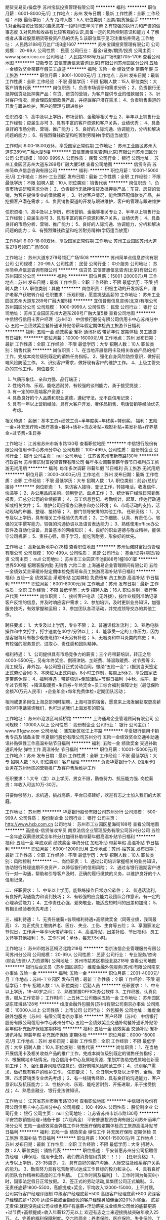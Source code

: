 期货交易员/操盘手
苏州宝祺投资管理有限公司
**********
福利:
**********
职位月薪：6001-8000元/月 
工作地点：苏州
发布日期：最新
工作性质：全职
工作经验：不限
最低学历：大专
招聘人数：5人
职位类别：股票/期货操盘手
**********
1.对金融投资比较感兴趣愿意花一段时间去学习了解
2.有较强的执行力和严谨的做事态度
3.对风险和收益有比较客观的认识,具备一定的风险控制意识和能力
4.了解或者从事过股票期货等投资产品的优先
5.该职位属于见习注重培养筛选
工作地址：
人民路3188号万达广场B座1607
**********
苏州宝祺投资管理有限公司
公司规模：
20-99人
公司性质：
民营
公司行业：
基金/证券/期货/投资
公司主页：
www.spsen.icoc.cc
公司地址：
人民路3188号万达广场B座1705-1706
查看公司地图
**********
贷款专员
宜信普惠信息咨询(北京)有限公司苏州园区分公司
五险一金绩效奖金带薪年假员工旅游
**********
福利:
五险一金
绩效奖金
带薪年假
员工旅游
**********
职位月薪：8001-10000元/月 
工作地点：苏州
发布日期：最新
工作性质：全职
工作经验：不限
最低学历：不限
招聘人数：15人
职位类别：大客户销售代表
**********
岗位职责:
1、负责市场调研和需求分析；
2、负责银行无抵押信贷及抵押类产品：车贷、房贷的营销，为客户提供专业的借款服务；
3、针对客户情况，能合理匹配借款类产品，并挖掘客户潜在需求；
4、负责销售渠道的开发与跟进维护，客户的管理与跟进维护

任职资格:
1、高中及以上学历，市场营销、金融等相关专业
2、半年以上销售行业工作经验；应届生亦可
3、具有丰富的客户资源和客户关系，业绩优秀；
4、具备良好的市场分析、营销、推广能力；
5、良好的人际沟通、协调能力，分析和解决问题的能力；
6、有强烈赚钱欲望和吃苦耐劳精神(学历适当放宽）

工作时间:9:00-18:00双休，享受国家正常假期
工作地址：
苏州工业园区苏州大道东289号广融大厦5楼
**********
宜信普惠信息咨询(北京)有限公司苏州园区分公司
公司规模：
1000-9999人
公司性质：
民营
公司行业：
银行
公司地址：
苏州工业园区苏州大道东289号广融大厦5楼
查看公司地图
**********
信贷专员
苏州简单点信息咨询有限公司
**********
福利:
**********
职位月薪：10001-15000元/月 
工作地点：苏州-工业园区
发布日期：最新
工作性质：全职
工作经验：不限
最低学历：不限
招聘人数：10人
职位类别：销售代表
**********
岗位职责:
1、负责市场调研和需求分析；
2、负责银行无抵押信贷及抵押类产品：车贷、房贷的营销，为客户提供专业的借款服务；
3、针对客户情况，能合理匹配借款类产品，并挖掘客户潜在需求；
4、负责销售渠道的开发与跟进维护，客户的管理与跟进维护

任职资格:
1、高中及以上学历，市场营销、金融等相关专业
2、半年以上销售行业工作经验；应届生亦可
3、具有丰富的客户资源和客户关系，业绩优秀；
4、具备良好的市场分析、营销、推广能力；
5、良好的人际沟通、协调能力，分析和解决问题的能力；
6、有强烈赚钱欲望和吃苦耐劳精神(学历适当放宽）

工作时间:9:00-18:00双休，享受国家正常假期
工作地址
苏州工业园区苏州大道东278号领汇广场1508

工作地址：
苏州大道东278号领汇广场1508
**********
苏州简单点信息咨询有限公司
公司规模：
20-99人
公司性质：
民营
公司行业：
中介服务
公司地址：
苏州简单点信息咨询有限公司
**********
信贷员
宜信普惠信息咨询(北京)有限公司苏州园区分公司
**********
福利:
**********
职位月薪：15001-20000元/月 
工作地点：苏州
发布日期：最新
工作性质：全职
工作经验：不限
最低学历：不限
招聘人数：1人
职位类别：其他
**********
岗位职责：
积极主动的开发新客户，维护老客户获取转介绍
任职要求：乐观积极，愿意挑战高薪的
工作地址：
苏州工业园区苏州大道东289号广融大厦5楼
**********
宜信普惠信息咨询(北京)有限公司苏州园区分公司
公司规模：
1000-9999人
公司性质：
民营
公司行业：
银行
公司地址：
苏州工业园区苏州大道东289号广融大厦5楼
查看公司地图
**********
中信银行信用卡客户经理（苏州10）
中信银行股份有限公司信用卡中心苏州分中心
五险一金绩效奖金餐补通讯补贴带薪年假定期体检员工旅游节日福利
**********
福利:
五险一金
绩效奖金
餐补
通讯补贴
带薪年假
定期体检
员工旅游
节日福利
**********
职位月薪：10000-16000元/月 
工作地点：苏州
发布日期：最新
工作性质：全职
工作经验：不限
最低学历：大专
招聘人数：10人
职位类别：销售代表
**********
岗位职责：
1、在当地开展信用卡及相关收益产品的推广工作，完成本岗位级别既定的销售任务指标。
2、强化自身风险防控意识，做好前端风险防范工作。
3、识别客户需求，做好现有客户的维护工作。
4、上级主管交办的其他工作。
岗位要求：
1. 气质形象佳、亲和力强、品行端正；
2. 性格外向、乐观，能吃苦耐劳，有较强的谈判能力，勇于接受挑战；
3. 有一定的中高端客户资源；
4. 具备良好的个人品质和职业道德，遵纪守法，无不良信用记录；
5. 具有一年以上营销经验，具有大客户开发、奢侈品销售、电话营销等经验优先考虑。
相关待遇：
薪酬：基本工资+绩效工资+半年度奖+年终奖+特别奖。
福利：五险一金+补充医疗险+医疗基金+餐补+话补+洗衣补贴+观影补贴+美发补贴+疗养基金+过节费+生日券

工作地址：
江苏省苏州市新市路130号
查看职位地图
**********
中信银行股份有限公司信用卡中心苏州分中心
公司规模：
100-499人
公司性质：
股份制企业
公司行业：
银行
公司主页：
null
公司地址：
江苏省苏州市新市路130号
**********
行政前台
苏州恒诺财富投资管理有限公司
每年多次调薪带薪年假节日福利员工旅游无试用期
**********
福利:
每年多次调薪
带薪年假
节日福利
员工旅游
无试用期
**********
职位月薪：3000-4000元/月 
工作地点：苏州
发布日期：最新
工作性质：全职
工作经验：不限
最低学历：大专
招聘人数：1人
职位类别：前台/总机/接待
**********
岗位职责：
1、来访客人接待、登记工作，转接电话，收发信件、快递等；
2、办公用品的采购、领用登记、盘点工作；
3、统计客户经理日常销售报表，汇总分公司的业绩报表；
4、员工信息登记、考勤统计，起草、传达行政通知或相关文件；
5、维护公司日常办公秩序和办公环境；
6、市场活动的支持，活动现场的布置、整理、接待等；
7、部门领导安排的其他工作。
任职资格：
1、大专及以上学历，具有相关工作经验优先考虑；
2、工作细致、认真、有责任心，较强的文字撰写能力，较强的沟通协调以及语言表达能力；
3、熟练使用office办公软件及自动化设备，具备基本的网络知识；
4、良好的职业道德与敬业精神，能保守公司机密；
5、责任心强，善于学习，能吃苦耐劳，形象好的优先。

工作地址：
高新区新地中心28楼
查看职位地图
**********
苏州恒诺财富投资管理有限公司
公司规模：
100-499人
公司性质：
民营
公司行业：
基金/证券/期货/投资
公司主页：
null
公司地址：
苏州市工业园区华池街88号1幢1601室
**********
世界500强 招聘客服内勤 无销售 六险二金
上海通易企业管理顾问有限公司
五险一金绩效奖金采暖补贴定期体检免费班车员工旅游高温补贴节日福利
**********
福利:
五险一金
绩效奖金
采暖补贴
定期体检
免费班车
员工旅游
高温补贴
节日福利
**********
职位月薪：6001-8000元/月 
工作地点：苏州
发布日期：最新
工作性质：全职
工作经验：不限
最低学历：大专
招聘人数：16人
职位类别：银行客户代表
**********
岗位职责：
1、接听客户电话（无外拨），按作业规则准确记录客户反馈的信息，并及时响应客户需求；
2、参加培训，及时更新业务知识，加强服务技巧，有效掌握和运用；
3、参加团队各项活动，并完成领导交办的其他工作。

聘任要求：
1、大专及以上学历，专业不限；
2、普通话标准流利；
3、熟悉电脑操作和中文打字，打字速度在40字/分钟以上；
4、能承受一定的工作压力，因为是客服每月有极少晚夜班约2-4天另有补贴；
5、无咽炎和中耳炎类的病史；
6、有较强的服务意识、进取心、责任感和团队精神。

福利待遇：
1、公司提供具有市场竞争力的薪资；三个月带薪培训，转正之后4000-5500元，另有年终奖金、倒班津贴、加班费、降温取暖费、过节费等
2、用工规范，非外包，与公司签订正式劳动合同，缴纳“五险一金”；(报到当天签定正式劳动合同)
3、本岗位为正式内勤，8小时工作制，每周上5休2，享受国家法定带薪休假；
4、福利待遇：带薪培训+倒班津贴+节假日福利（中秋、端午、新年过节费等）+降温取暖费+生日券+年终奖金+员工综合福利保障计划（最低保险金额70万元人民币）+企业年金+每年免费体检+定期团队活动；

相同或更多岗位上海总部同时招聘，上海可提供宿舍，愿意来上海发展获取更高薪资的可电话咨询我们，也可浏览我们上海发布的职位

工作地址：
苏州市沧浪区乌鹊桥路
**********
上海通易企业管理顾问有限公司
公司规模：
10000人以上
公司性质：
股份制企业
公司行业：
银行
公司主页：
www.91gzw.com
公司地址：
浦东新区张江上丰路
**********
华夏银行信用卡销售专员及储备主管
华夏银行股份有限公司苏州分行
五险一金绩效奖金交通补助通讯补贴弹性工作高温补贴节日福利
**********
福利:
五险一金
绩效奖金
交通补助
通讯补贴
弹性工作
高温补贴
节日福利
**********
职位月薪：10001-15000元/月 
工作地点：苏州
发布日期：最新
工作性质：全职
工作经验：不限
最低学历：大专
招聘人数：5人
职位类别：客户经理
**********
负责华夏银行个人【信用卡】业务在苏州地区的营销推广及客户售后维护工作

任职要求：1.大专（含）以上学历，男女不限，勤奋努力、抗压能力强.
         岗位薪资：年收入可达10万-30万。

          只要你够努力，求机遇，挑战高薪，平台已搭建好，欢迎有志之士加入我们的大家庭。
 
工作地址：
苏州市
**********
华夏银行股份有限公司苏州分行
公司规模：
500-999人
公司性质：
股份制企业
公司行业：
银行
公司主页：
http://www.hxb.com.cn
公司地址：
苏州市工业园区星海街188号
查看公司地图
**********
高提成-信贷催收专员
南京法信企业管理服务有限公司苏州分公司
五险一金年底双薪绩效奖金年终分红加班补助带薪年假高温补贴节日福利
**********
福利:
五险一金
年底双薪
绩效奖金
年终分红
加班补助
带薪年假
高温补贴
节日福利
**********
职位月薪：6000-12000元/月 
工作地点：苏州-姑苏区
发布日期：最新
工作性质：全职
工作经验：不限
最低学历：大专
招聘人数：10人
职位类别：风险控制
**********
一、岗位职责：
1、通过公司培训掌握相关的业务知识，协助银行处理逾期不良资产，以降低银行的信用风险；
2、通过与银行逾期客户进行一对一沟通，帮助和引导客户及时、正确的履行缴款的义务，以维护良好的个人信用记录。

二、任职要求：
1、中专以上学历，能熟练操作日常办公软件；
2、普通话流利，有良好的沟通能力和谈判技巧；
3、有较强的应变能力及团队合作意识，有一定的心理承受能力；
4、工作责任心强，爱岗敬业，能适应短时间的出差和加班；
5、有相关经验者优先考虑；

三、福利待遇：
1、无责任底薪+各项福利待遇+高绩效奖金（同等业绩，我司最高）
2、为正式员工缴纳养老、医疗、失业、工伤、生育等五险；
3、享国家法定节假日，工作满一年享5天带薪年假；
4、高温补贴、出差补贴、节日福利、员工关怀等其他福利；
5、工作时间：单休，每天7.5小时。

工作地址：
苏州市姑苏区桐泾北路218号
**********
南京法信企业管理服务有限公司苏州分公司
公司规模：
20-99人
公司性质：
民营
公司行业：
专业服务/咨询(财会/法律/人力资源等)
公司地址：
苏州市姑苏区桐泾北路218号
查看公司地图
**********
银行后台文员（苏州园区湖东）
维度金融外包服务(苏州)有限公司南京办事处
五险一金
**********
福利:
五险一金
**********
职位月薪：2001-4000元/月 
工作地点：苏州-工业园区
发布日期：最新
工作性质：全职
工作经验：不限
最低学历：中专
招聘人数：1人
职位类别：后勤人员
**********
 任职要求：
 1、中专以上学历，18-40岁之间；
 2、熟练掌握OFFICE办公软件
3、工作积极、认真负责，服从工作安排；
工作时间：上五休二公司缴纳五险一金
工作地址：
苏州园区湖东旺墩路128号
**********
维度金融外包服务(苏州)有限公司南京办事处
公司规模：
10000人以上
公司性质：
上市公司
公司行业：
外包服务
公司地址：
维度金融外包服务（苏州）有限公司南京办事处
**********
客户经理（苏州）
中信银行股份有限公司信用卡中心苏州分中心
五险一金绩效奖金交通补助餐补通讯补贴带薪年假补充医疗保险定期体检
**********
福利:
五险一金
绩效奖金
交通补助
餐补
通讯补贴
带薪年假
补充医疗保险
定期体检
**********
职位月薪：8000-15000元/月 
工作地点：苏州
发布日期：最新
工作性质：全职
工作经验：不限
最低学历：大专
招聘人数：10人
职位类别：销售代表
**********
岗位职责：
 1、在当地开展信用卡及相关收益产品的推广工作，完成本岗位级别既定的销售任务指标；
2、根据属地市场情况，结合信用卡中心及属地资源，策划并协助完成属地创新营销工作；
3、强化自身风险防控意识，做好前端风险防范工作；
4、识别客户需求，做好现有客户的维护工作。
任职要求：
1、全日制大专及以上学历，金融、管理、市场营销类专业优先考虑；
2、有一线销售经验，具有良好的沟通能力、客户意识以及抗压能力；
3、性格外向、乐观、能吃苦耐劳、开拓进取，乐于接受挑战；
4、熟悉金融业、银行业法律知识。

工作地址：
江苏省苏州市新市路130号
查看职位地图
**********
中信银行股份有限公司信用卡中心苏州分中心
公司规模：
100-499人
公司性质：
股份制企业
公司行业：
银行
公司主页：
null
公司地址：
江苏省苏州市新市路130号
**********
平安贷款销售经理+储备干部（六险两金）
平安普惠投资咨询有限公司苏州丽丰广场分公司
五险一金绩效奖金弹性工作补充医疗保险定期体检员工旅游高温补贴节日福利
**********
福利:
五险一金
绩效奖金
弹性工作
补充医疗保险
定期体检
员工旅游
高温补贴
节日福利
**********
职位月薪：10001-15000元/月 
工作地点：苏州
发布日期：最新
工作性质：全职
工作经验：不限
最低学历：大专
招聘人数：2人
职位类别：销售代表
**********
职位描述：
平安普惠苏州分公司招聘信贷经理
（非保险、信用卡业务，我们做消费信用贷款！！！）
【任职资格】
1、大专以上学历，23-35周岁。
2、具有良好的客户沟通、人际交往及维系客户关系的能力。
3、勤奋努力具有吃苦耐劳以达成工作目标的毅力和决心。
4、具有良好的团队合作精神和高度的工作热情。
【工作时间及福利】
1、工作时间为每天8小时，国家法定假日正常放假。
2、签正式的劳动活动,属集团公司正式编制。
3、无责任底薪1800-5500，高额提成+奖金，平均收入12000-15000，上不封顶。
公司实行客户经理评级制 中级客户经理底薪+500 高级客户经理底薪+800 资深客户经理底薪+1200 达成件数或金额绩优的客户经理另加佣金的20%为奖金。
底薪无责任:就是没完成公司业绩也照样有底薪+浮动薪完成业绩后公司给的底薪更高+过节费+高额提成=收入年薪12万元以上 欢迎有志之士来迎接挑战突破年收入25万。
4、完善的福利保障制度。交六险两金：养老保险、医疗保险、失业保险、工伤保险和生育保险，综合保障福利以及住房公积金，企业年金。
5、公司完善的培训体系及多种晋升机会。
晋升通道：销售客户经理-销售主任-门店经理-总监-分部总。

工作地址：
广济南路18号
**********
平安普惠投资咨询有限公司苏州丽丰广场分公司
公司规模：
10000人以上
公司性质：
股份制企业
公司行业：
银行
公司主页：
null
公司地址：
吴中区宝带东路345号丽丰
**********
银行后台文员
维度金融外包服务(苏州)有限公司南京办事处
五险一金
**********
福利:
五险一金
**********
职位月薪：2001-4000元/月 
工作地点：苏州-工业园区
发布日期：最新
工作性质：全职
工作经验：不限
最低学历：中专
招聘人数：1人
职位类别：后勤人员
**********
 任职要求：
1、中专以上学历，18-40岁之间；
 2、熟练掌握OFFICE办公软件
3、工作积极、认真负责，服从工作安排；
工作时间：上五休二公司缴纳五险一金
工作地址：
园区星海广场附近
**********
维度金融外包服务(苏州)有限公司南京办事处
公司规模：
10000人以上
公司性质：
上市公司
公司行业：
外包服务
公司地址：
维度金融外包服务（苏州）有限公司南京办事处
**********
银行卡谈判专员
南京法信企业管理服务有限公司苏州分公司
五险一金年底双薪绩效奖金年终分红加班补助全勤奖带薪年假高温补贴
**********
福利:
五险一金
年底双薪
绩效奖金
年终分红
加班补助
全勤奖
带薪年假
高温补贴
**********
职位月薪：6000-12000元/月 
工作地点：苏州
发布日期：最新
工作性质：全职
工作经验：1-3年
最低学历：大专
招聘人数：10人
职位类别：风险控制
**********
一、岗位职责：
以电话沟通、上门拜访、文函送达等方式，与银行逾期客户进行一对一的专项沟通和谈判，引导客户正确、及时的履行缴款义务，以维护客户良好的个人信用，降低银行逾期资产的不良风险！

二、任职要求：
1、大专以上学历，能熟练操作日常办公软件；
2、普通话流利，有良好的沟通能力和谈判能力；
3、工作责任心强，爱岗敬业，能适应短时间的出差和加班；
4、有较强的应变能力及团队合作意识，有一定的心理承受能力；
5、有相关经验者优先考虑；

三、福利待遇：
1、综合底薪3000+各项福利+高绩效奖金（同等业绩，我司最高）
2、为员工缴纳养老、医疗、失业、工伤、生育等五险；
3、享国家法定节假日，工作满一年享5天带薪年假；
4、高温补贴、出差补贴、节日福利、员工生日关怀等福利；
5、工作时间：单休，每天7.5小时。

工作地址：
苏州市姑苏区桐泾北路218号
查看职位地图
**********
南京法信企业管理服务有限公司苏州分公司
公司规模：
20-99人
公司性质：
民营
公司行业：
专业服务/咨询(财会/法律/人力资源等)
公司地址：
苏州市姑苏区桐泾北路218号
**********
银行大堂引导（新区）
维度金融外包服务(苏州)有限公司南京办事处
**********
福利:
**********
职位月薪：2000-3000元/月 
工作地点：苏州-高新区
发布日期：最新
工作性质：全职
工作经验：不限
最低学历：中专
招聘人数：2人
职位类别：前台/总机/接待
**********
岗位职责：负责银行客户办理业务引导以及分流

任职要求：1、18-35岁之间，中专以上学历；
                   2、熟练操作office办公软件；
                   3、工作认真负责，积极稳定；
                   4、形象气质佳；
上班时间：上五休二，常白班
公司缴纳市区五险一金
工作地址：
狮山路99号
**********
维度金融外包服务(苏州)有限公司南京办事处
公司规模：
10000人以上
公司性质：
上市公司
公司行业：
外包服务
公司地址：
维度金融外包服务（苏州）有限公司南京办事处
**********
银行监控管理（园区湖东）
维度金融外包服务(苏州)有限公司南京办事处
**********
福利:
**********
职位月薪：3000-4000元/月 
工作地点：苏州-工业园区
发布日期：最新
工作性质：全职
工作经验：不限
最低学历：中专
招聘人数：1人
职位类别：后勤人员
**********
岗位职责：负责银行影像管理以及督查

任职要求：1、中专以上学历，25-40岁之间
                  2、工作积极、稳定、负责；
                  3、熟练操作office办公软件；
                  4、能接受上夜班
上班时间：上二休二（有夜班）
公司缴纳苏州五险一金
工作地址：
旺墩路128号
**********
维度金融外包服务(苏州)有限公司南京办事处
公司规模：
10000人以上
公司性质：
上市公司
公司行业：
外包服务
公司地址：
维度金融外包服务（苏州）有限公司南京办事处
**********
平安普惠金融客户经理（苏州）
平安普惠投资咨询有限公司苏州丽丰广场分公司
五险一金带薪年假补充医疗保险定期体检员工旅游高温补贴节日福利
**********
福利:
五险一金
带薪年假
补充医疗保险
定期体检
员工旅游
高温补贴
节日福利
**********
职位月薪：10001-15000元/月 
工作地点：苏州
发布日期：最新
工作性质：全职
工作经验：不限
最低学历：大专
招聘人数：2人
职位类别：销售代表
**********
职位描述：
1、开拓及发展公司的信用贷款及房屋一抵二抵业务；
2、接待客户并帮客户了解相关问题，辅导客户办理贷款申请及签约；
3、维系客户，保持良好的关系；
任职要求：
1.大专（含）以上学历，金融、营销等相关专业优先；
2.熟悉银行无抵押和有抵押贷款管理流程，有基本的信贷知识；
3.有良好的沟通能力，工作认真细心，具有吃苦耐劳的精神；
4.有金融、保险、呼叫中心、汽车、房产销售、银行信贷，退伍兵人经验者优先；

工作地址：
广济南路18号
**********
平安普惠投资咨询有限公司苏州丽丰广场分公司
公司规模：
10000人以上
公司性质：
股份制企业
公司行业：
银行
公司主页：
null
公司地址：
吴中区宝带东路345号丽丰
**********
金领计划（GA）- 新人万元月津贴
友邦保险有限公司江苏分公司苏州市星海营销服务部
绩效奖金弹性工作补充医疗保险员工旅游
**********
福利:
绩效奖金
弹性工作
补充医疗保险
员工旅游
**********
职位月薪：10001-15000元/月 
工作地点：苏州-工业园区
发布日期：最新
工作性质：全职
工作经验：3-5年
最低学历：本科
招聘人数：5人
职位类别：保险代理/经纪人/客户经理
**********
要求：
1、26~45周岁，本科或以上学历；
2、本地三年以上管理或销售经验；
3、积极乐观，有责任感，有进取心，自律性强；
4、过往年收入10万元以上；
 
待遇：
我们将为您提供：
1、友邦国际寿险中心长期、系统的专业培训；
2、高级经理团队管理课程；
3、理财规划师专业课程；
5、长达18个月最高10000元/月津贴；
6、首年度佣金+季度奖+新人津贴+团队管理津贴；
4、集团公司意外、医疗保障、长期服务基金
7、每年多次免费国内及国外旅游机会；
8、参与海内外行业精英高峰会议的机会；
9、公平、公开、公正的晋升制度；
10、无比广阔的个人发展空间；
 
职位职责：
1、帮助家庭客户做保险及理财的财务需求分析，定制和销售全套保险理财方案；
2、帮助企事业单位制定员工福利计划，销售团体养老金、工伤意外及医疗健康风险保障服务。
3、提供优质的售后服务，协助客户实现家庭和单位理财目标-如投资置业、意外及健康风险规避、养老规划，以及子女教育金规划等;
4、负责销售渠道的开发与管理；
5、负责营销队伍建立及培训管理等相关业务活动。
工作地址：
苏州工业园区苏悦大厦北楼
工作地址：
苏州工业园区苏悦大厦北楼
查看职位地图
**********
友邦保险有限公司江苏分公司苏州市星海营销服务部
公司规模：
1000-9999人
公司性质：
外商独资
公司行业：
保险
公司主页：
null
公司地址：
苏州工业园区苏绣路89号恒宇商务广场3层308、309室
**********
客户经理（昆山112）
中信银行股份有限公司信用卡中心苏州分中心
五险一金绩效奖金餐补通讯补贴带薪年假定期体检高温补贴节日福利
**********
福利:
五险一金
绩效奖金
餐补
通讯补贴
带薪年假
定期体检
高温补贴
节日福利
**********
职位月薪：8000-16000元/月 
工作地点：苏州
发布日期：最新
工作性质：全职
工作经验：1年以下
最低学历：大专
招聘人数：5人
职位类别：销售代表
**********
岗位职责：
1、在当地开展信用卡及相关收益产品的推广工作，完成本岗位级别既定的销售任务指标。
2、强化自身风险防控意识，做好前端风险防范工作。
3、识别客户需求，做好现有客户的维护工作。
4、上级主管交办的其他工作。
岗位要求：
1. 气质形象佳、亲和力强、品行端正；
2. 性格外向、乐观，能吃苦耐劳，有较强的谈判能力，勇于接受挑战；
3. 有一定的中高端客户资源；
4. 具备良好的个人品质和职业道德，遵纪守法，无不良信用记录；
5. 具有一年以上营销经验，具有大客户开发、奢侈品销售、电话营销等经验优先考虑。
相关待遇：
薪酬：基本工资+绩效工资+半年度奖+年终奖+特别奖。
福利：五险一金+补充医疗险+医疗基金+餐补+话补+洗衣补贴+观影补贴+美发补贴+疗养基金+过节费+生日券

工作地址：
江苏省昆山市长江北路198号金威广场37-42号（中信银行信用卡中心）
查看职位地图
**********
中信银行股份有限公司信用卡中心苏州分中心
公司规模：
100-499人
公司性质：
股份制企业
公司行业：
银行
公司主页：
null
公司地址：
江苏省苏州市新市路130号
**********
分公司总经理
冠群鹏程企业管理咨询服务(天津)有限公司江苏分公司
**********
福利:
**********
职位月薪：20000-40000元/月 
工作地点：苏州
发布日期：最新
工作性质：全职
工作经验：10年以上
最低学历：本科
招聘人数：2人
职位类别：行长/副行长
**********
岗位职责：
1、宣传贯彻落实公司经营理念和各项规章制度，把控风险，加强中小微企业信贷产品、房押产品的推广；
2、落实部门的各项工作计划，完成计划任务；
3、对部门各项考核指标的追踪监控管理；
4、全面管理部门的直销和客户服务工作，对销售人员进行品质管理；
5、负责分公司所有人员招聘计划的落实、面试审核、团队建设、人才培养、绩效管理、技能培训；
6、协调处理各类突发事件和投诉，协调部门间、部门与公司的关系；
7、保管和维护公司配给部门的各项资产和设备，控制经营成本。
任职要求：
1.拥有8年以上银行、担保公司、小贷公司等工作经验，担任过银行行长/副行长/公司业务部总经理者、担保小贷公司业务部门总监者优先考虑；
2.本科及上学历，；
3.在当地有较强的人脉和小微企业客户资源，对当地政府等机构有一定资源；
4.具备在金融行业管理销售团队经验或部门运营管理经验，可自行搭建团队；
5.个人征信良好，网查无不良记录；具备良好的从业道德；
6.具备良好的组织管理、沟通协调、计划执行、分析决策能力；
7.高度敬业，能承受较大的工作压力，良好的人际沟通技巧、销售技巧、领导才能，吃苦耐劳可塑性强。
工作地址：
江苏省无锡市/苏州市
**********
冠群鹏程企业管理咨询服务(天津)有限公司江苏分公司
公司规模：
1000-9999人
公司性质：
民营
公司行业：
银行
公司地址：
南京市秦淮区太平南路450号斯亚财富中心701
**********
客户经理
平安银行股份有限公司
加班补助绩效奖金五险一金带薪年假节日福利高温补贴员工旅游定期体检
**********
福利:
加班补助
绩效奖金
五险一金
带薪年假
节日福利
高温补贴
员工旅游
定期体检
**********
职位月薪：面议 
工作地点：苏州
发布日期：招聘中
工作性质：全职
工作经验：不限
最低学历：大专
招聘人数：5人
职位类别：信用卡销售
**********
岗位职责：负责银行信用卡及新一贷推广工作，柜台值班和外展相结合，吃苦耐劳，有上进心。
任职要求：要求大专及以上学历，个人征信记录良好，有其他行业销售经验者优先，优秀人员放宽至高中，年龄：20~40周岁，男女不限。
只要你敢想，只要你敢干，我们一直虚位以待！
批卡30户收入4375元
批卡40户收入6300元
批卡60户收入9250元
批卡80户收入11800元
批卡100户收入15700元
批卡120户收入17600元
批卡140户收入23900元
地点：苏州市区，新区，吴中区和相城区各大润发＋欧尚超市

工作地址：
工业园区苏绣路89号恒宇商务广场B座10楼
查看职位地图
**********
平安银行股份有限公司
公司规模：
10000人以上
公司性质：
上市公司
公司行业：
银行
公司地址：
佛山市禅城区季华六路恒福中心1501室
**********
风险控制经理
冠群鹏程企业管理咨询服务(天津)有限公司江苏分公司
**********
福利:
**********
职位月薪：8000-15000元/月 
工作地点：苏州
发布日期：最新
工作性质：全职
工作经验：5-10年
最低学历：本科
招聘人数：4人
职位类别：风险管理/控制/稽查
**********
岗位职责：
1. 根据总部及大区的风控大纲拟定分公司的风控流程，确立及规范进件基本流程及标准；
2. 审核或现场考察所属分公司的报件；
3. 招聘风控人员，组建及完善风控团队；
4. 负责分公司风控部门的内部管理建设及考核；
5. 负责分公司风控人员的专业知识培训；
6. 负责分公司所在地的产品方案设计；
7. 积极贯彻和执行总部、大区及区域的各项文件；
8. 完成上级领导交代的其他事宜；
任职要求：
1．5年以上的同行业管理经验，丰富的风控管理经验；
2．出色的沟通能力、客户影响力以及人际关系处理能力；
3．具备一定的风控管理知识与商务合约谈判能力，有经营数据分析能力；
4．对行业发展有深刻的认知，对风控有较强的指导监督能力；
5．自我认知清晰，有战略性、前瞻性，对问题有独到的见解。
工作地址：
江苏省无锡市
**********
冠群鹏程企业管理咨询服务(天津)有限公司江苏分公司
公司规模：
1000-9999人
公司性质：
民营
公司行业：
银行
公司地址：
南京市秦淮区太平南路450号斯亚财富中心701
**********
风险控制专员
冠群鹏程企业管理咨询服务(天津)有限公司江苏分公司
**********
福利:
**********
职位月薪：4500-8000元/月 
工作地点：苏州
发布日期：最新
工作性质：全职
工作经验：3-5年
最低学历：本科
招聘人数：5人
职位类别：风险控制
**********
岗位职责：
1、 审核借款申请人资料是否齐全以及真实性；
2、按照要求对借款申请人进行调查，分析审核借款人资信条件，撰写调查报告；
3、与其他部门同事合作，加强信用管理，降低风险及信贷损失；
4、结合借款人的资产状况作出具体信审意见；
5、借款后追踪，提醒借款人还款；
6、在工作中积极提出自己的意见和建议，优化工作流程；
7、完成上级领导交代的其他事宜；
任职要求：
1．3年以上的同行业管理经验，丰富的风控管理经验；
2．出色的沟通能力、客户影响力以及人际关系处理能力；
3．具备一定的风控管理知识与商务合约谈判能力，有经营数据分析能力；
4．对行业发展有深刻的认知，对风控有较强的指导监督能力；
5．自我认知清晰，有战略性、前瞻性，对问题有独到的见解。

工作地址：
江苏省无锡市
**********
冠群鹏程企业管理咨询服务(天津)有限公司江苏分公司
公司规模：
1000-9999人
公司性质：
民营
公司行业：
银行
公司地址：
南京市秦淮区太平南路450号斯亚财富中心701
**********
直销客户经理EG
交通银行太平洋信用卡中心
五险一金带薪年假补充医疗保险节日福利绩效奖金高温补贴
**********
福利:
五险一金
带薪年假
补充医疗保险
节日福利
绩效奖金
高温补贴
**********
职位月薪：8001-10000元/月 
工作地点：苏州
发布日期：最近
工作性质：全职
工作经验：不限
最低学历：大专
招聘人数：5人
职位类别：销售代表
**********
工作职责
交通银行信用卡中心苏州分中心根据业务发展需要,现面向苏州大市范围招聘信用卡业务人员数名,主要从事信用卡的营销与推广，工作方式分为驻店销售和上门营销两种。 月收入平均7000-8000左右，表现良好者可过万! 一经录用,签订正式劳务合同,发放苏州最有竞争力的福利待遇，并且拥有良好的晋升空间。

1、薪资模式:底薪+补贴+高提成+其他奖励；

2、福利待遇：单位统一缴纳五险一金，提供商业医疗保险，定期年度体检； 提供成长金、学习金和工作休闲两不误的福利发放，根据工作年限 2500~8500元/年不等；

3、人文关怀：生日祝福员工生日可享受生日礼物慰问；各类节日享受新春礼物慰问；高温补助；带薪年假、带薪病假、带薪享婚假、产假、陪产假、丧假等；独生子女托费；为员工提供统一的制服：

4、良好的工作环境、积极向上的工作氛围,平等的晋升空间,能为你塑造一个完美 的学习、成长、向上的平台,在这里,将会让你的能力得到最好的体现,更好的实 现个人价值。

5、有无工作经验均可，公司免费提供培训 ；

6、一经录用,即签订正式劳动合同,待遇丰厚! 相关福利还在不断完善中，没有最好，只有更好！找工作，我们认为是双向选择的过程：收入，对于每个人都很重要，可即使我们能提供较好的收入，但我们却认为它并不是最重要的！因为，你在一个什么样的企业工作，在你的灵魂深处就会种下这个企业的文化的种子，而这种文化它会影响、改变你的一生！ 甚至你的下一代！所有，请你慎重选择！你如果认可我们的文化，与我们怀着同样的梦想，只要你身体健康，大专以上学历，无论你学何专业，无论你是男是女，无论你有无社会关系，欢迎你加入我们！ 让我们风雨同舟、一起成长、一起成为行业领袖！欢迎互相推荐，感谢

任职要求:

1、熟能吃苦耐劳,练掌握销售技巧和话术，具有较强的销售能力；

2、勇于接受挑战，具有坚韧不拔的精神；

3、耐心细致，为客户提供优质的服务;

4、有同行业经验者优先考虑。

薪资标准=月薪（1960-4700元/月（试用期到高级职级底薪变化））+绩效资金+司龄工资 岗位职责:
  工作地址：
苏州姑苏区南园北路77号交通银行城中支行二楼
查看职位地图
**********
交通银行太平洋信用卡中心
公司规模：
1000-9999人
公司性质：
国企
公司行业：
银行
公司主页：
http://www.bankcomm.com
公司地址：
广州越秀区解放南路123号金汇大厦22楼
**********
平安普惠苏州分公司贷后管理岗
平安保险代理有限公司苏州分公司嘉元路营业部
每年多次调薪五险一金绩效奖金带薪年假定期体检员工旅游高温补贴节日福利
**********
福利:
每年多次调薪
五险一金
绩效奖金
带薪年假
定期体检
员工旅游
高温补贴
节日福利
**********
职位月薪：6000-12000元/月 
工作地点：苏州
发布日期：最新
工作性质：全职
工作经验：不限
最低学历：本科
招聘人数：5人
职位类别：风险管理/控制/稽查
**********
1:贷后客户的风险上报
2：贷后客户的提醒工作
3：交办的其他事物
工作地址：
吴中区
**********
平安保险代理有限公司苏州分公司嘉元路营业部
公司规模：
10000人以上
公司性质：
上市公司
公司行业：
基金/证券/期货/投资
公司主页：
null
公司地址：
苏州市相城区人民路
查看公司地图
**********
平安普惠苏州分公司贷后催收专员
平安保险代理有限公司苏州分公司嘉元路营业部
每年多次调薪五险一金绩效奖金带薪年假定期体检员工旅游高温补贴节日福利
**********
福利:
每年多次调薪
五险一金
绩效奖金
带薪年假
定期体检
员工旅游
高温补贴
节日福利
**********
职位月薪：7000-12000元/月 
工作地点：苏州
发布日期：2018-03-11 08:55:41
工作性质：全职
工作经验：不限
最低学历：本科
招聘人数：5人
职位类别：客户服务专员/助理
**********
岗位职责：
1、负责公司存量客户的贷后管理工作，催付和催收
2、负责维护公司客户关系，提升满意度
3、统计相应数据，协助风险管理部制定相应风控政策
3、完成领导交代的其他任务

任职要求：
1、全日制本科及以上学历，
2、学习能力、逻辑思维和语言表达能力强，
3、有电话处理工作经验优先，
4、抗压能力强，能吃苦耐劳者优先

工作地址：
苏州市吴中区宝带东路文化创意大厦
**********
平安保险代理有限公司苏州分公司嘉元路营业部
公司规模：
10000人以上
公司性质：
上市公司
公司行业：
基金/证券/期货/投资
公司主页：
null
公司地址：
苏州市相城区人民路
查看公司地图
**********
平安普惠苏分贷后管理中心贷后管理专员
平安保险代理有限公司苏州分公司嘉元路营业部
每年多次调薪五险一金绩效奖金年终分红定期体检高温补贴
**********
福利:
每年多次调薪
五险一金
绩效奖金
年终分红
定期体检
高温补贴
**********
职位月薪：6001-8000元/月 
工作地点：苏州-吴中区
发布日期：最新
工作性质：校园
工作经验：不限
最低学历：本科
招聘人数：2人
职位类别：风险管理/控制/稽查
**********
岗位职责：
1、负责公司存量客户的贷后管理工作
2、负责维护公司客户关系，提升满意度
3、统计相应数据，协助风险管理部制定相应风控政策
3、完成领导交代的其他任务
任职要求：
1、本科以上学历
2、有银行贷后管理经验优先

工作地址：
苏州市相城区人民路
查看职位地图
**********
平安保险代理有限公司苏州分公司嘉元路营业部
公司规模：
10000人以上
公司性质：
上市公司
公司行业：
基金/证券/期货/投资
公司主页：
null
公司地址：
苏州市相城区人民路
**********
世界500强招聘催收专员
平安保险代理有限公司苏州分公司嘉元路营业部
五险一金绩效奖金采暖补贴带薪年假定期体检员工旅游高温补贴节日福利
**********
福利:
五险一金
绩效奖金
采暖补贴
带薪年假
定期体检
员工旅游
高温补贴
节日福利
**********
职位月薪：8001-10000元/月 
工作地点：苏州
发布日期：最新
工作性质：全职
工作经验：不限
最低学历：本科
招聘人数：3人
职位类别：其他
**********
岗位职责：1、负责提醒客户还款
                 2、维护客户的信用记录

任职要求：1、具有一定的沟通能力和谈判技巧
                 2、性格开朗，抗压能力强
工作地址：
苏州市吴中区宝带东路文化创意大厦
查看职位地图
**********
平安保险代理有限公司苏州分公司嘉元路营业部
公司规模：
10000人以上
公司性质：
上市公司
公司行业：
基金/证券/期货/投资
公司主页：
null
公司地址：
苏州市相城区人民路
**********
商务客户经理
交通银行太平洋信用卡中心
五险一金绩效奖金带薪年假补充医疗保险定期体检节日福利
**********
福利:
五险一金
绩效奖金
带薪年假
补充医疗保险
定期体检
节日福利
**********
职位月薪：8001-10000元/月 
工作地点：苏州
发布日期：招聘中
工作性质：全职
工作经验：不限
最低学历：大专
招聘人数：1人
职位类别：高级客户经理/客户经理
**********
岗位职责： 
1.负责餐饮、娱乐商户拓展工作，扩大商户规模，提升宣传覆盖面； 
2.负责商户维护工作，确保优惠执行到位，提升客户用卡意愿； 
3.负责落地执行总部活动，组织开展小型地方活动，打造用卡环境； 
4.负责优化、整合商户营销及宣传资源； 
5.负责处理客户的咨询及投诉，提升客户满意度； 
任职要求： 
1.全日制大专以上学历； 
2.有市场销售、营销策划等相关工作经验优先； 
3.苏州本地人或在本地工作一年及以上优先； 
4.具有较强的市场开拓和沟通表达能力； 
5.善于思考，具有创新意识； 
6.乐于接受挑战，具有团队合作精神，能承受一定的工作压力； 
7.形象气质佳，有较好的亲和力； 
薪资及福利待遇： 
1.五险一金，签订正式劳动合同； 
2.国家规定法定假日及各类带薪假期； 
3.学习工作两不误奖金、与卡中心共成长奖金（逐年递增）、旅游费用报销（逐年递增）、补充医疗保险（门诊报销）等； 
4.员工入职、晋升培训，稳定的职业发展平台，公平的竞争环境； 
5.见习/正式/高级底薪+商户维护津贴+高额绩效奖金； 
6.年终花红：根据个人全年工作评级进行发放；
工作地址：
江苏省苏州市姑苏区南园北路77号交通银行二楼
查看职位地图
**********
交通银行太平洋信用卡中心
公司规模：
1000-9999人
公司性质：
国企
公司行业：
银行
公司主页：
http://www.bankcomm.com
公司地址：
广州越秀区解放南路123号金汇大厦22楼
**********
公司业务评审经理
中国民生银行股份有限公司
**********
福利:
**********
职位月薪：面议 
工作地点：苏州
发布日期：最近
工作性质：全职
工作经验：5-10年
最低学历：本科
招聘人数：2人
职位类别：风险管理/控制/稽查
**********
岗位职责：
1、对公司业务贷款进行技术评审，出具评审意见，以控制业务风险；
2、深入调研企业经营与管理，提出风险预警，指导和监督项目后续管理工作； 
3、传达分行信贷政策，提供授信调查的专业服务，监督和落实贷前调查质量，协助开展营销。

任职要求：
1、全日制大学本科及以上学历，金融、法律、经济类专业，年龄35周岁（含）以下；
2、5年（含）以上信贷业务或风险管理工作经历；
3、熟悉国家宏观行业政策，具备较强的财务分析能力、风险识别和评估能力；
4、具有商业银行信贷管理工作经验者优先。

工作地址：
苏州
**********
中国民生银行股份有限公司
公司规模：
10000人以上
公司性质：
民营
公司行业：
银行
公司主页：
http://www.cmbc.com.cn/
公司地址：
北京市西城区复兴门内大街2号中国民生银行大厦/中国民生银行总行人力资源部
**********
消费金融客户经理
交通银行太平洋信用卡中心
五险一金绩效奖金带薪年假补充医疗保险定期体检节日福利
**********
福利:
五险一金
绩效奖金
带薪年假
补充医疗保险
定期体检
节日福利
**********
职位月薪：10001-15000元/月 
工作地点：苏州
发布日期：招聘中
工作性质：全职
工作经验：1-3年
最低学历：本科
招聘人数：1人
职位类别：个人业务
**********
1.1消费金融客户经理的岗位职责。
1.1.1根据各地拓展策略拓展渠道商户；
1.1.2维护商户关系，实现商户经营价值。
1.1.3搜集当地消费金融行业的市场信息，提供主任或经理形成当地经营策略的信息。
1.2消费金融客户经理的任职要求。
1.2.1本科及以上学历。
1.2.2工作所在地本地人或本地工作满一年以上，如有消费金融行业经验更优。
1.2.3 较好的时间管理能力，认真负责。
1.2.4 性格乐观，亲和力佳，表达及沟通能力强。
1.2.5 认真勤劳，有收单商户维护经验，对商户风险有一定了解者优先。
工作地址：
江苏省苏州市姑苏区南园北路77号交通银行二楼
查看职位地图
**********
交通银行太平洋信用卡中心
公司规模：
1000-9999人
公司性质：
国企
公司行业：
银行
公司主页：
http://www.bankcomm.com
公司地址：
广州越秀区解放南路123号金汇大厦22楼
**********
投资银行项目经理
中国民生银行股份有限公司
**********
福利:
**********
职位月薪：面议 
工作地点：苏州
发布日期：最近
工作性质：全职
工作经验：1-3年
最低学历：本科
招聘人数：3人
职位类别：证券/投资项目管理
**********
岗位职责：
1、负责分行资本市场业务、发债业务的推动及开展，业务范畴包括但不限于：并购重组、借壳上市、上市公司资产培育、定向增发、投贷联合、银行间市场各类直接债务融资工具（短期融资券、中期票据、长期限含权中期票据（永续债）、定向工具、超短融、并购票据、资产支持票据等）、公司债、企业债、新型资金业务等各类投行业务。
2、具体岗位细分为投资银行部产品经理、投资银行部自营客户经理、债务资本市场部产品经理。

任职要求：
1、全日制大学本科及以上学历，年龄35周岁（含）以下；
2、具有2年以上券商投行或同业业务从业经历；
3、具有良好的业务拓展能力、沟通协调能力、方案设计能力和团队合作精神。

工作地址：
苏州
**********
中国民生银行股份有限公司
公司规模：
10000人以上
公司性质：
民营
公司行业：
银行
公司主页：
http://www.cmbc.com.cn/
公司地址：
北京市西城区复兴门内大街2号中国民生银行大厦/中国民生银行总行人力资源部
**********
雏鹰计划（2018）
交通银行太平洋信用卡中心
五险一金绩效奖金带薪年假补充医疗保险定期体检节日福利年终分红
**********
福利:
五险一金
绩效奖金
带薪年假
补充医疗保险
定期体检
节日福利
年终分红
**********
职位月薪：8001-10000元/月 
工作地点：苏州
发布日期：招聘中
工作性质：全职
工作经验：不限
最低学历：本科
招聘人数：1人
职位类别：信用卡销售
**********
职位描述: 
1. 设置两年培养期，计划在15个月内成为业务团队主管，并在两年内培养成为团队经理的后备人选，根据个人发展情况，通过竞聘上岗选拔任用为经理级人员 
2. 认真学习并掌握本部门岗位要求及工作职责； 
3. 积极做好轮岗期间的学习及实践工作； 
4. 深刻理解卡中心的企业文化及熟悉本部门的工作流程； 
5. 按照卡中心的要求，严格执行相关规范要求，做到合规操作； 
6. 根据卡中心的发展重点，完成两年培养计划。 
职位要求: 
1. 2018届应届毕业生，具备全日制大学本科或以上学历； 
2. 良好的沟通表达能力； 
3. 做事严谨、细致，具备优秀的分析、解决问题能力； 
4. 具备出色的学习及团队合作精神； 
5. 具备较强的工作责任心，能承受较大的工作压力。
工作地址：
江苏省苏州市姑苏区南园北路77号交通银行二楼
查看职位地图
**********
交通银行太平洋信用卡中心
公司规模：
1000-9999人
公司性质：
国企
公司行业：
银行
公司主页：
http://www.bankcomm.com
公司地址：
广州越秀区解放南路123号金汇大厦22楼
**********
分公司总经理
北京瀚亚世纪资产管理有限公司
**********
福利:
**********
职位月薪：20001-30000元/月 
工作地点：苏州
发布日期：招聘中
工作性质：全职
工作经验：5-10年
最低学历：本科
招聘人数：1人
职位类别：其他
**********
岗位职责：
1.根据总公司整体发展战略规划，以区域为核心，制定并执行当地市场中期、长期开发策略；
2.带领团队完成总公司下达的月度、季度及年度任务量；
3.依据区域分公司总体发展需要，组建并培训团队；
4.完善和执行分公司管理制度；
5.宣传贯彻和践行公司企业文化，增强公司凝聚力，保证核心骨干的稳定。
任职资格：
1.28岁以上，本科以上学历，管理类或金融类相关专业； 
2.五年以上银行、证券、信托等从业经验，两年以上支行副行长或证券公司营业部总经理、信托公司财富中心总经理、第三方理财公司中心副总经理及以上级别管理经验，具有高端客户资源者优先考虑；
3.具有较强的计划、控制、协调能力和表达能力，较强的综合分析能力和驾驭全局的能力；
4.具备出众的领导管理才能和良好的金融业管理理念，熟悉先进的管理模式；
5.有用人、决策和公关等的综合素质，善于与人深入沟通，精力充沛，抗压能力强。

工作地址：
苏州园区华池街88号晋合广场2座17楼
**********
北京瀚亚世纪资产管理有限公司
公司规模：
1000-9999人
公司性质：
民营
公司行业：
基金/证券/期货/投资
公司地址：
北京朝阳区东三环北路38号院2号楼民生大厦17层
**********
销售管理储备生（苏州，2018应届毕业生）
交通银行太平洋信用卡中心
五险一金绩效奖金年终分红带薪年假补充医疗保险节日福利
**********
福利:
五险一金
绩效奖金
年终分红
带薪年假
补充医疗保险
节日福利
**********
职位月薪：8001-10000元/月 
工作地点：苏州
发布日期：招聘中
工作性质：全职
工作经验：无经验
最低学历：本科
招聘人数：1人
职位类别：储备干部
**********
项目介绍：
雏鹰计划是一个为期三年的培养项目，培养的对象是对信用卡行业怀有浓厚兴趣、具有领导潜质的优秀应届毕业生。该培养计划的目标是通过一系列量身定做的培养方式，从信用卡知识、分析决策和人员管理等技能给予储备生全面均衡的指导，使其业务管理技能和综合素质在短期内得到迅速提升，使之成为卡中心各个领域的中高级管理人才。我们期待优秀的您加入我们的团队！

岗位要求：
1、 设置三年培养期，计划在18个月内成为业务团队主管，并在三年内培养成为团队经理的后备人选，根据个人发展情况，通过竞聘上岗选拔任用为经理级人员；
2、 认真学习并掌握本部门岗位要求及工作职责；
3、 积极做好轮岗期间的学习及实践工作；
4、 深刻理解卡中心的企业文化及熟悉本部门的工作流程；
5、 按照卡中心的要求，严格执行相关规范要求，做到合规操作；
6、 根据卡中心的发展重点，完成三年培养计划。

任职资格:
1、 2017年应届毕业生，具备统招全日制大学本科及以上学历；
2、 良好的沟通表达能力；
3、 做事严谨、细致，具备优秀的分析、解决问题能力；
4、 具备出色的学习及团队合作精神；
5、 具备较强的工作责任心，能承受一定的工作压力。

薪酬福利：
1、提供具有市场竞争力的薪资待遇，目标年薪10-15万（根据实际情况确定具体待遇）；
2、依法全额缴纳“五险一金”，此外，还增加补充商业医疗保险；
3、其他现金福利以及节假日和生日慰问；
4、根据员工在职工作情况，按规定发放“工作休闲两不误”、“边学习边发展”和“与卡中心共成长”等卡中心特色福利；
5、依法提供独生子女奖励和入托费用报销；
6、提供年度健康体检和工作行服；
7、优于法定休假规定的带薪休假制度。

工作地址：
上海市张江高科技园区松涛路80号交通银行信用卡中心园区
**********
交通银行太平洋信用卡中心
公司规模：
1000-9999人
公司性质：
国企
公司行业：
银行
公司主页：
http://www.bankcomm.com
公司地址：
广州越秀区解放南路123号金汇大厦22楼
查看公司地图
**********
直销客户经理
交通银行太平洋信用卡中心
五险一金绩效奖金带薪年假补充医疗保险定期体检节日福利
**********
福利:
五险一金
绩效奖金
带薪年假
补充医疗保险
定期体检
节日福利
**********
职位月薪：8001-10000元/月 
工作地点：苏州
发布日期：招聘中
工作性质：全职
工作经验：不限
最低学历：大专
招聘人数：1人
职位类别：信用卡销售
**********
工作职责  
交通银行信用卡中心苏州分中心根据业务发展需要,现面向苏州大市范围招聘信用卡业务人员数名,主要从事信用卡的营销与推广，工作方式分为驻店销售和上门营销两种。 月收入平均7000-8000左右，表现良好者可过万! 一经录用,签订正式劳务合同,发放苏州最有竞争力的福利待遇，并且拥有良好的晋升空间。  
1、薪资模式:底薪+补贴+高提成+其他奖励；  
2、福利待遇：单位统一缴纳五险一金，提供商业医疗保险，定期年度体检； 提供成长金、学习金和工作休闲两不误的福利发放，根据工作年限 2500~8500元/年不等；  
3、人文关怀：生日祝福员工生日可享受生日礼物慰问；各类节日享受新春礼物慰问；高温补助；带薪年假、带薪病假、带薪享婚假、产假、陪产假、丧假等；独生子女托费；为员工提供统一的制服：  
4、良好的工作环境、积极向上的工作氛围,平等的晋升空间,能为你塑造一个完美 的学习、成长、向上的平台,在这里,将会让你的能力得到最好的体现,更好的实 现个人价值。  
5、有无工作经验均可，公司免费提供培训 ；  
6、一经录用,即签订正式劳动合同,待遇丰厚! 相关福利还在不断完善中，没有最好，只有更好！找工作，我们认为是双向选择的过程：收入，对于每个人都很重要，可即使我们能提供较好的收入，但我们却认为它并不是最重要的！因为，你在一个什么样的企业工作，在你的灵魂深处就会种下这个企业的文化的种子，而这种文化它会影响、改变你的一生！ 甚至你的下一代！所有，请你慎重选择！你如果认可我们的文化，与我们怀着同样的梦想，只要你身体健康，大专以上学历，无论你学何专业，无论你是男是女，无论你有无社会关系，欢迎你加入我们！ 让我们风雨同舟、一起成长、一起成为行业领袖！欢迎互相推荐，感谢  
任职要求:  
1、熟能吃苦耐劳,练掌握销售技巧和话术，具有较强的销售能力；  
2、勇于接受挑战，具有坚韧不拔的精神；  
3、耐心细致，为客户提供优质的服务;  
4、有同行业经验者优先考虑。  
薪资标准=底薪+绩效资金+司龄工资  

工作地址：
江苏省苏州市姑苏区南园北路77号交通银行二楼
**********
交通银行太平洋信用卡中心
公司规模：
1000-9999人
公司性质：
国企
公司行业：
银行
公司主页：
http://www.bankcomm.com
公司地址：
广州越秀区解放南路123号金汇大厦22楼
查看公司地图
**********
信用卡销售代表吴江
交通银行太平洋信用卡中心
五险一金绩效奖金带薪年假补充医疗保险定期体检高温补贴节日福利
**********
福利:
五险一金
绩效奖金
带薪年假
补充医疗保险
定期体检
高温补贴
节日福利
**********
职位月薪：70001-100000元/月 
工作地点：苏州-吴江区
发布日期：招聘中
工作性质：全职
工作经验：不限
最低学历：大专
招聘人数：3人
职位类别：销售代表
**********
工作职责 
交通银行信用卡中心苏州分中心根据业务发展需要,现面向苏州大市范围招聘信用卡业务人员数名,主要从事信用卡的营销与推广，工作方式分为驻店销售和上门营销两种。 月收入平均7000-8000左右，表现良好者可过万! 一经录用,签订正式劳务合同,发放苏州最有竞争力的福利待遇，并且拥有良好的晋升空间。

1、薪资模式:底薪+补贴+高提成+其他奖励；

2、福利待遇：单位统一缴纳五险一金，提供商业医疗保险，定期年度体检； 提供成长金、学习金和工作休闲两不误的福利发放，根据工作年限 2500~8500元/年不等；

3、人文关怀：生日祝福员工生日可享受生日礼物慰问；各类节日享受新春礼物慰问；高温补助；带薪年假、带薪病假、带薪享婚假、产假、陪产假、丧假等；独生子女托费；为员工提供统一的制服：

4、良好的工作环境、积极向上的工作氛围,平等的晋升空间,能为你塑造一个完美 的学习、成长、向上的平台,在这里,将会让你的能力得到最好的体现,更好的实 现个人价值。

5、有无工作经验均可，公司免费提供培训 ； 

6、一经录用,即签订正式劳动合同,待遇丰厚! 相关福利还在不断完善中，没有最好，只有更好！找工作，我们认为是双向选择的过程：收入，对于每个人都很重要，可即使我们能提供较好的收入，但我们却认为它并不是最重要的！因为，你在一个什么样的企业工作，在你的灵魂深处就会种下这个企业的文化的种子，而这种文化它会影响、改变你的一生！ 甚至你的下一代！所有，请你慎重选择！你如果认可我们的文化，与我们怀着同样的梦想，只要你身体健康，大专以上学历，无论你学何专业，无论你是男是女，无论你有无社会关系，欢迎你加入我们！ 让我们风雨同舟、一起成长、一起成为行业领袖！欢迎互相推荐，感谢 

任职要求: 

1、熟能吃苦耐劳,练掌握销售技巧和话术，具有较强的销售能力； 

2、勇于接受挑战，具有坚韧不拔的精神； 

3、耐心细致，为客户提供优质的服务; 

4、有同行业经验者优先考虑。 

薪资标准=月薪（1960-4700元/月（试用期到高级职级底薪变化））+绩效资金+司龄工资 岗位职责:
  工作地址：
苏州市吴江区云梨路1688-4号交通银行二楼
查看职位地图
**********
交通银行太平洋信用卡中心
公司规模：
1000-9999人
公司性质：
国企
公司行业：
银行
公司主页：
http://www.bankcomm.com
公司地址：
广州越秀区解放南路123号金汇大厦22楼
**********
贷款业务经理（无责底薪+双休+社保）
四川省我贷我房金融服务外包有限公司
五险一金绩效奖金全勤奖交通补助节日福利不加班
**********
福利:
五险一金
绩效奖金
全勤奖
交通补助
节日福利
不加班
**********
职位月薪：15001-20000元/月 
工作地点：苏州-工业园区
发布日期：最新
工作性质：全职
工作经验：不限
最低学历：不限
招聘人数：40人
职位类别：渠道/分销专员
**********
期待稳定的职业发展
寻找良好的办公环境
有一群共同拼搏伙伴
nice的上司
双休、朝九晚五点半的工作
良好的氛围
我贷金服，你值得拥有！
无责底薪+高额提成+全勤奖
放眼苏州，仅此一家
还在等什么，赶快加入吧
岗位职责：
1. 对消费类金融产品有一定经验；
2.为客户提供优质服务和发展良好客户关系；
3.具有良好的沟通和销售能力，具有服务热诚，强烈企图心，勇于挑战高业绩；
4，从事过消费金融、小贷、地推、二手房行业优先。
 任职要求：
1.年满18周岁，男女不限，学历不限；                                               2.普通话标准、熟练操作办公软件；
3.有良好的沟通能力与服务意识；
4.具备良好的销售意识及客户服务意识，勤奋敬业，乐观向上，有创造力，愿意接受工作挑战与压力；
 薪酬福利：
月薪万元起  无责底薪+全勤+交通补助+高额业务提成+
1、薪资：无责底薪+高额提成+社保+全勤奖
2、福利：社保+带薪年假+生日福利+带薪培训
3、上班时间：9：00-17:30，周末双休，节假日休息！
4、工作环境：优越的办公环境，欢乐的人事氛围，虚位以待,只等你来。
 晋升空间：
业务经理——部门主管——中心总监——分公司总经理
 公司地址：江苏省苏州市东环路1408号东环时代广场606
联系电话：人事部 周经理 18914093344         0512-67488544

工作地址：
东环路1408号东环时代广场606
查看职位地图
**********
四川省我贷我房金融服务外包有限公司
公司规模：
100-499人
公司性质：
民营
公司行业：
基金/证券/期货/投资
公司主页：
http://www.wodaijf.com/
公司地址：
成都市锦江区阳光金融大厦22楼整层（盐市口附近，千平高端办公区）
**********
分中心部门经理-商务经理
交通银行太平洋信用卡中心
五险一金绩效奖金年终分红带薪年假补充医疗保险节日福利定期体检
**********
福利:
五险一金
绩效奖金
年终分红
带薪年假
补充医疗保险
节日福利
定期体检
**********
职位月薪：10001-15000元/月 
工作地点：苏州
发布日期：招聘中
工作性质：全职
工作经验：3-5年
最低学历：本科
招聘人数：1人
职位类别：公司业务部门经理/主管
**********
岗位职责：
一、 岗位职责：
（一）接受总经理领导，全面负责苏州商务团队日常管理工作。
（二）带领商务客户经理团队完成分中心商户拓展和商户经营相关指标任务；
（三） 带领商务客户经理团队开展市场调研，在苏州地区策划开展各类营销活动，提升市场占用率；
（四） 配合其他团队需要，开展商务洽谈和签约等工作；
（五）完成总经理要求的其他工作。
 二、 岗位要求：
（一） 统招全日制本科及以上学历，具备经济、金融背景优先；
（二） 工作年限5年以上，熟悉商务市场、收单业务者优先；
（三） 具备良好的分析能力和解决问题能力，具有大局观念；
（四） 具有较强的沟通协调能力和团队合作精神，具有较强的责任心，执行力，愿意接受工作挑战；
（五） 有一年以上团队管理经验，具有良好的战略思维能力，推动能力，领导能力以及市场策划能力，能承受一定压力。

三、薪酬福利：
（一）提供具有市场竞争力的薪资待遇；
（二）依法全额缴纳“五险一金”，此外，还增加补充商业医疗保险；
（三）提供上、下班交通补贴和其他现金福利，以及节假日和生日慰问；
（四）根据员工在职工作情况，按规定发放“工作休闲两不误”、“边学习边发展”和“与卡中心共成长”等卡中心特色福利；
（五）依法提供独生子女奖励和入托费用报销；
（六）提供年度健康体检和工作行服；
（七）优于法定休假规定的带薪休假制度
工作地址：
江苏省苏州市南园北路77号交通银行二楼
查看职位地图
**********
交通银行太平洋信用卡中心
公司规模：
1000-9999人
公司性质：
国企
公司行业：
银行
公司主页：
http://www.bankcomm.com
公司地址：
广州越秀区解放南路123号金汇大厦22楼
**********
市场总监
北京瀚亚世纪资产管理有限公司
五险一金年底双薪绩效奖金交通补助通讯补贴
**********
福利:
五险一金
年底双薪
绩效奖金
交通补助
通讯补贴
**********
职位月薪：15001-20000元/月 
工作地点：苏州-工业园区
发布日期：招聘中
工作性质：全职
工作经验：不限
最低学历：不限
招聘人数：1人
职位类别：销售总监
**********
岗位职责：
1.组织团队人员完成销售计划，管理销售工作，落实完成团队各种销售目标；
2.负责团队人员的日常管理工作及部门员工的管理、指导、培训及评估，做好员工心理疏导，营造良好工作氛围；
3.处理、解决客户投诉，熟悉本团队客户资源及重点客户合作情况，进行客户分类，针对不同客户的需求提供不同的产品服务与定期回访；
4.组织好团队新员工的业务及专业培训、学习工作，不断提高员工的业务水平，积极开展好员工的思想教育工作，树立适应新形势下投资行业发展的营销观、价值观；
5.完成上级临时交办的工作。

任职资格：
1.专科以上学历，市场营销、金融等相关专业；
2.五年以上相关工作经验，一年以上市场营销管理经验，有媒体或高端产品营销经验者优先，银行私人银行部或市场部、证券公司理财部或市场部业务负责人优先；
3.具有一定的金融产品和服务的专业知识，拥有良好的机构营销技能；
4.较强的团队建设、管理、培养等能力，良好的沟通、协作能力，具有较强的社会活动能力，较强的市场策划能力、创新能力和执行能力。

工作地址：
苏州工业园区晋合广场2栋17楼
**********
北京瀚亚世纪资产管理有限公司
公司规模：
1000-9999人
公司性质：
民营
公司行业：
基金/证券/期货/投资
公司地址：
北京朝阳区东三环北路38号院2号楼民生大厦17层
**********
金融销售精英（只等专家的你）
四川省我贷我房金融服务外包有限公司
五险一金绩效奖金全勤奖交通补助节日福利不加班
**********
福利:
五险一金
绩效奖金
全勤奖
交通补助
节日福利
不加班
**********
职位月薪：15001-20000元/月 
工作地点：苏州-工业园区
发布日期：最新
工作性质：全职
工作经验：不限
最低学历：不限
招聘人数：40人
职位类别：市场经理
**********
这是一个没有天花板的舞台，
这里有最年轻的血液，
这里有最团结的战队，
这里有最愉快的工作氛围，
在这里你可以学到更多收获更多！
还在为您的未来而担忧吗
还在苦苦寻找有雄厚实力的发展平台吗
诚挚邀请您来锦程消费
无责底薪+高额提成+双休+社保+全勤+节日福利
还在等什么，赶快加入吧
轻松月薪过万不是梦
 岗位职责：
1、根据公司提供的客户资源与客户通过网络、短信、电话等进行良好的沟通，帮客户制定适合自己的综合金融服务；
2、为客户提供更专业和个性化的融资方案；
3、帮助搜集客户贷款资料并递交审批材料；
4、负责客户贷后管理及维护客户关系并提供再贷等服务。
  任职要求：
1、热爱金融行业，喜欢销售类工作；
2、具备良好的销售意识及客户服务意识，勤奋敬业，乐观向上，有创造力，愿意接受工作挑战与压力；
3、思维敏锐，熟练掌握沟通技巧和沟通的内容、方式、要求及操作流程；有同行业经验优先录用；
4、具有高度的团队合作精神和高度的工作热情；
5、有强烈的赚钱欲望。
 薪酬：带薪培训+无责任底薪+高提成+奖金+销售奖励+其他福利;
     平均入职1-3个月员工均薪9-10k，业务能力突出者均薪2-3万,上不封顶！
公司地址：江苏省苏州市东环路1408号东环时代广场606
联系电话：人事部 周经理 18914093344        0512-67488544

工作地址：
公司地址：江苏省苏州市东环路1408号东环时代广场606 联系电话：人事部 周经理 18914093344 0512-67488544
查看职位地图
**********
四川省我贷我房金融服务外包有限公司
公司规模：
100-499人
公司性质：
民营
公司行业：
基金/证券/期货/投资
公司主页：
http://www.wodaijf.com/
公司地址：
成都市锦江区阳光金融大厦22楼整层（盐市口附近，千平高端办公区）
**********
理财顾问
北京瀚亚世纪资产管理有限公司
五险一金年底双薪绩效奖金交通补助通讯补贴
**********
福利:
五险一金
年底双薪
绩效奖金
交通补助
通讯补贴
**********
职位月薪：8001-10000元/月 
工作地点：苏州-工业园区
发布日期：招聘中
工作性质：全职
工作经验：不限
最低学历：不限
招聘人数：10人
职位类别：销售代表
**********
岗位职责：
岗位职责：
1.根据公司理财产品特点，以多种形式进行新客户开发； 
2.定期做客户回访，做好老客户维护和再开发； 
3.完成销售经理制定的销售目标； 
4.根据一线工作了解到的客户反馈，向公司提出产品及流程优化建议。
 任职要求：
1. 24-32岁，专科以上学历，金融、财会及营销专业优先；
2.有金融机构一年以上工作经验；
3.形象良好，沟通能力强，有稳定的客户资源和较高的活动策划能力；
4.市场拓展能力强，具有较强的陌生拜访及挖掘客户能力；
5.有较强的服务意识，善于沟通协调，能够适应高效率的工作环境；
6.在特定领域有丰富人脉或相关资源。
任职要求：
工作地址：
北京朝阳区东三环北路38号院2号楼民生大厦17层
**********
北京瀚亚世纪资产管理有限公司
公司规模：
1000-9999人
公司性质：
民营
公司行业：
基金/证券/期货/投资
公司地址：
北京朝阳区东三环北路38号院2号楼民生大厦17层
**********
理财经理
北京瀚亚世纪资产管理有限公司
五险一金年底双薪绩效奖金交通补助通讯补贴
**********
福利:
五险一金
年底双薪
绩效奖金
交通补助
通讯补贴
**********
职位月薪：10001-15000元/月 
工作地点：苏州-工业园区
发布日期：招聘中
工作性质：全职
工作经验：不限
最低学历：不限
招聘人数：1人
职位类别：销售代表
**********
岗位职责：
1.组织团队人员完成销售计划，管理销售工作，落实完成团队各种销售目标；
2.负责团队人员的日常管理工作及部门员工的管理、指导、培训及评估，做好员工心理疏导，营造良好工作氛围；
3.处理、解决客户投诉，熟悉本团队客户资源及重点客户合作情况，进行客户分类，针对不同客户的需求提供不同的产品服务与定期回访；
4.组织好团队新员工的业务及专业培训、学习工作，不断提高员工的业务水平，积极开展好员工的思想教育工作，树立适应新形势下投资行业发展的营销观、价值观；
5.完成上级临时交办的工作。

任职资格：
1.专科以上学历，市场营销、金融等相关专业；
2.二年以上相关工作经验，一年以上市场营销管理经验，有媒体或高端产品营销经验者优先，银行私人银行部或市场部、证券公司理财部或市场部业务负责人优先；
3.具有一定的金融产品和服务的专业知识，拥有良好的机构营销技能；
4.较强的团队建设、管理、培养等能力，良好的沟通、协作能力，具有较强的社会活动能力，较强的市场策划能力、创新能力和执行能力。

工作地址：
苏州工业园区时代广场晋合广场2幢17楼
**********
北京瀚亚世纪资产管理有限公司
公司规模：
1000-9999人
公司性质：
民营
公司行业：
基金/证券/期货/投资
公司地址：
北京朝阳区东三环北路38号院2号楼民生大厦17层
**********
银行信用卡客户经理
招商银行信用卡中心
五险一金绩效奖金弹性工作定期体检员工旅游高温补贴节日福利加班补助
**********
福利:
五险一金
绩效奖金
弹性工作
定期体检
员工旅游
高温补贴
节日福利
加班补助
**********
职位月薪：7000-12000元/月 
工作地点：苏州
发布日期：招聘中
工作性质：全职
工作经验：不限
最低学历：大专
招聘人数：5人
职位类别：银行客户代表
**********
[主要职责]
以数据驱动、PAD作业的模式，进行本地区招商银行信用卡及一卡通等产品的推广工作
[应聘者要求]
国家承认的全日制大专及以上学历
沟通能力强，热衷销售工作，乐于接受挑战，追求高业绩、高奖金收入
[工作内容及福利]
多元的推广模式——让您重新认识信用卡行业
网银数据营销、交叉销售、商务助力推广、商户协销、自助网点营销、企业商户驻点、陌生拜访
优越的薪酬福利待遇——让您高枕无忧
薪资标准=高底薪+月度补贴（含交通、餐费）+不封顶月度奖金+季度奖金+高额的激励竞赛奖金+年度津贴；
保险保障=五险一金（养老、医疗、失业、工伤、生育、住房公积金）+额外商业保险
完善的培训体系——让您胜人一筹
全方位入职培训：新员工首月带薪培训，优秀辅导员全程带教，帮助新人轻松入门
年度数次专业技能培训：开设销售技能、金融产品、商务礼仪等课程，打造全方位的销售精英
广阔的职业发展空间——让您成就未来
内部轮岗：商务、业务、行政、市场
行员晋升：业务代表、资深业务代表、业务主任、业务经理
分支行输送：分行信用卡联络员、客户经理、理财规划师
工作地址：
苏州市姑苏区干将西路489号富达大厦4楼
**********
招商银行信用卡中心
公司规模：
10000人以上
公司性质：
股份制企业
公司行业：
银行
公司主页：
http://cc.cmbchina.com/
公司地址：
上海市浦东新区来安路686号
查看公司地图
**********
金融贷款销售业务员
四川省我贷我房金融服务外包有限公司
五险一金绩效奖金全勤奖交通补助节日福利不加班
**********
福利:
五险一金
绩效奖金
全勤奖
交通补助
节日福利
不加班
**********
职位月薪：15001-20000元/月 
工作地点：苏州-工业园区
发布日期：最新
工作性质：全职
工作经验：不限
最低学历：不限
招聘人数：40人
职位类别：金融产品经理
**********
曾经有一次重新定位的机会摆在我的面前我没有珍惜，等到大家都在组团冲击销冠，有房有车的时候才追悔莫及，人间最郁闷的事莫过于此，如果上天能给我一次重新选择的机会，我会对大家说：销售，如果非要在这份工作上加一个期限，我希望就是现在！
无责底薪+高额提成+双休+社保+全勤+节日福利
还在等什么，赶快加入吧
轻松月薪过万不是梦
岗位职责：
1、 与各银行、消费金融公司接洽，为客户提供房贷、消费信贷等贷款服务；
2、接受客户咨询，帮助客户解决资金难题；
3、定期回访老客户，维护客户关系。
任职资格：
1、大专及以上学历，有2年以上金融行业从业经历者优先考虑；
2、有良好的客户沟通、人际交往和维护客户关系的能力；
3、性格开朗进取，有较强的学习、分析能力，对金融行业保持浓厚的兴趣；
4、有良好的团队合作意识和工作热情；
福利待遇：
1、薪资：无责底薪2000-4000+高额提成+全勤奖+交通补助
2、福利：社保+带薪年假+生日福利+团建活动+下午茶+员工旅游+带薪培训
3、上班时间：9：00-17:30，周末双休，节假日休息！
晋升空间：
客户经理——部门主管——中心总监——分公司总经理
————————————————————————————————————
无需风吹日晒，优越的办公环境，人性化的管理制度，年轻活跃的团队和良好的工作氛围
我们提供的不是一份工作，而是一份可以为之奋斗的事业，期待各位有志之士的加入！
公司地址：江苏省苏州市东环路1408号东环时代广场606
联系电话：人事部 周经理 18914093344         0512-67488544
 
工作地址：
公司地址：江苏省苏州市东环路1408号东环时代广场606
查看职位地图
**********
四川省我贷我房金融服务外包有限公司
公司规模：
100-499人
公司性质：
民营
公司行业：
基金/证券/期货/投资
公司主页：
http://www.wodaijf.com/
公司地址：
成都市锦江区阳光金融大厦22楼整层（盐市口附近，千平高端办公区）
**********
渠道专员
四川省我贷我房金融服务外包有限公司
五险一金绩效奖金全勤奖交通补助节日福利不加班
**********
福利:
五险一金
绩效奖金
全勤奖
交通补助
节日福利
不加班
**********
职位月薪：20001-30000元/月 
工作地点：苏州-工业园区
发布日期：最新
工作性质：全职
工作经验：不限
最低学历：不限
招聘人数：40人
职位类别：客户服务经理
**********
你想要一个无限发展、潜力与实力都巨大的平台吗？
你想要有清晰透明、公平公正的晋升渠道？
你想要明确的目标规划和薪资保证吗？
我贷金服可以给你！
无责底薪+高额提成
放眼苏州，仅此一家
还在等什么，赶快加入吧
 岗位职责：
1. 负责渠道的开拓与维护,完成公司领导下达的指标;
2.为客户提供优质服务和发展良好客户关系；
3.具有良好的沟通和销售能力，具有服务热诚，强烈企图心，勇于挑战高业绩；
 任职要求：
有强烈的赚钱欲望
1.对消费类金融产品有一定经验，从事过消费金融、小贷、地推、二手房行业优先。；
2.普通话标准、熟练操作办公软件；
3.有良好的沟通能力与服务意识；
4.具备良好的销售意识及客户服务意识，勤奋敬业，乐观向上，有创造力，愿意接受工作挑战与压力；
 薪酬福利：
轻松月薪过万不是梦，广阔的升职空间
1、薪资：无责底薪+高额提成+社保+交通补助
2、福利：社保+带薪年假+生日福利+带薪培训
3、上班时间：9：00-17:30,周末双休，节假日休息！
4、工作环境：优越的办公环境，欢乐的人事氛围，虚位以待,只等你来。
 晋升空间：
渠道专员——部门主管——中心总监——分公司总经理
 工作地址
公司地址：江苏省苏州市东环路1408号东环时代广场606 联系电话：人事部 周经理18914093344          0512-67488544

工作地址：
公司地址：江苏省苏州市东环路1408号东环时代广场606 联系电话：人事部 周经理18914093344 0512-67488544
查看职位地图
**********
四川省我贷我房金融服务外包有限公司
公司规模：
100-499人
公司性质：
民营
公司行业：
基金/证券/期货/投资
公司主页：
http://www.wodaijf.com/
公司地址：
成都市锦江区阳光金融大厦22楼整层（盐市口附近，千平高端办公区）
**********
电话销售
宜信普惠信息咨询(北京)有限公司苏州园区分公司
每年多次调薪五险一金绩效奖金交通补助餐补带薪年假员工旅游节日福利
**********
福利:
每年多次调薪
五险一金
绩效奖金
交通补助
餐补
带薪年假
员工旅游
节日福利
**********
职位月薪：6001-8000元/月 
工作地点：苏州-姑苏区
发布日期：最新
工作性质：全职
工作经验：不限
最低学历：大专
招聘人数：2人
职位类别：电话销售
**********
岗位职责：
1、贷款业务渠道建设与维护，提升市场占有率，完成工作目标和计划。
2、贷款渠道市场内的客户拓展、宣传公司贷款产品、搜集贷款需求信息；
3、收集、整理客户资料和业务档案，完成销售业务指标；
4、执行销售和市场推广方案；及时反馈市场动态。
5、接受客户咨询、了解客户的贷款要求，熟悉银行相关个贷政策；
6、负责维护客户，并为客户提供优质的贷前、贷中及贷后服务；
7、与部门经理建立良好的工作沟通，及时反馈工作中出现的问题。

任职要求：
1.市场营销、经济、管理等相关专业专科以上学历;
2.具备1年以上相关行业的销售经验;
3.熟悉相关产品的销售渠道运作以及市场销售方式;
4.具备较强的表达能力以及沟通协调能力;
5.具备吃苦耐劳的精神，热爱销售职业。

工作地址：
苏州姑苏区世界贸易中心16F
查看职位地图
**********
宜信普惠信息咨询(北京)有限公司苏州园区分公司
公司规模：
1000-9999人
公司性质：
民营
公司行业：
银行
公司地址：
苏州工业园区苏州大道东289号广融大厦5楼
**********
销售专员
宜信普惠信息咨询(北京)有限公司苏州园区分公司
每年多次调薪五险一金交通补助餐补带薪年假补充医疗保险员工旅游节日福利
**********
福利:
每年多次调薪
五险一金
交通补助
餐补
带薪年假
补充医疗保险
员工旅游
节日福利
**********
职位月薪：6001-8000元/月 
工作地点：苏州
发布日期：最新
工作性质：全职
工作经验：不限
最低学历：大专
招聘人数：2人
职位类别：销售代表
**********
岗位职责：
1、贷款业务渠道建设与维护，提升市场占有率，完成工作目标和计划。
2、贷款渠道市场内的客户拓展、宣传公司贷款产品、搜集贷款需求信息；
3、收集、整理客户资料和业务档案，完成销售业务指标；
4、执行销售和市场推广方案；及时反馈市场动态。
5、接受客户咨询、了解客户的贷款要求，熟悉银行相关个贷政策；
6、负责维护客户，并为客户提供优质的贷前、贷中及贷后服务；
7、与部门经理建立良好的工作沟通，及时反馈工作中出现的问题。

任职要求：
1.市场营销、经济、管理等相关专业专科以上学历;
2.具备1年以上相关行业的销售经验;
3.熟悉相关产品的销售渠道运作以及市场销售方式;
4.具备较强的表达能力以及沟通协调能力;
5.具备吃苦耐劳的精神，热爱销售职业。
工作地址：
姑苏区（苏州世界贸易中心16F）
查看职位地图
**********
宜信普惠信息咨询(北京)有限公司苏州园区分公司
公司规模：
1000-9999人
公司性质：
民营
公司行业：
银行
公司地址：
苏州工业园区苏州大道东289号广融大厦5楼
**********
信贷客户经理（吴江）
阳光财产保险股份有限公司3
五险一金采暖补贴定期体检高温补贴节日福利
**********
福利:
五险一金
采暖补贴
定期体检
高温补贴
节日福利
**********
职位月薪：6001-8000元/月 
工作地点：苏州
发布日期：招聘中
工作性质：全职
工作经验：不限
最低学历：大专
招聘人数：1人
职位类别：销售代表
**********
岗位职责：
1、营销有潜力的贷款客户，完成销售任务；
2、完成贷款客户的调查并撰写调查报告，进行定性和定量分析，提出贷款建议，并协助完成贷款的发放、管理和回款工作；
3、定期回访客户，通过贷后管理及时发现潜在的问题，降低贷款风险；
4、对拖欠的贷款进行严格的跟踪及清收；
5、完成部门经理交办的其他工作；

岗位要求：
1、全日制专科以上学历；
2、热爱微贷事业，对于支持个体工商户、小企业主发展有热情；
3、性格外向，具有出色的沟通和交往能力；
5、能够适应较强的工作压力；
6、工作积极主动、有团队合作精神，
同样欢迎加入我们团队，也感谢你的支持！我们期待你们的加入，也期待着我们在未来2018年的突破！！！
招聘热线：15995724566（李经理）

福利待遇：
底薪+佣金+五险一金+阳光福利！综合月均工资8000元-15000元

工作地址：
苏州市吴江区松陵镇笠泽路350号宁波银行3楼305
查看职位地图
**********
阳光财产保险股份有限公司3
公司规模：
10000人以上
公司性质：
股份制企业
公司行业：
银行
公司地址：
北京市朝外大街20号联合大厦15层
**********
信贷员
宜信普惠信息咨询(北京)有限公司苏州园区分公司
每年多次调薪五险一金绩效奖金交通补助餐补带薪年假员工旅游节日福利
**********
福利:
每年多次调薪
五险一金
绩效奖金
交通补助
餐补
带薪年假
员工旅游
节日福利
**********
职位月薪：6001-8000元/月 
工作地点：苏州-姑苏区
发布日期：最新
工作性质：全职
工作经验：不限
最低学历：大专
招聘人数：1人
职位类别：信贷管理/资信评估/分析
**********
岗位职责：
1、贷款业务渠道建设与维护，提升市场占有率，完成工作目标和计划。
2、贷款渠道市场内的客户拓展、宣传公司贷款产品、搜集贷款需求信息；
3、收集、整理客户资料和业务档案，完成销售业务指标；
4、执行销售和市场推广方案；及时反馈市场动态。
5、接受客户咨询、了解客户的贷款要求，熟悉银行相关个贷政策；
6、负责维护客户，并为客户提供优质的贷前、贷中及贷后服务；
7、与部门经理建立良好的工作沟通，及时反馈工作中出现的问题。

任职要求：
1.市场营销、经济、管理等相关专业专科以上学历;
2.具备1年以上相关行业的销售经验;
3.熟悉相关产品的销售渠道运作以及市场销售方式;
4.具备较强的表达能力以及沟通协调能力;
5.具备吃苦耐劳的精神，热爱销售职业。

工作地址：
苏州姑苏区苏城商务中心
查看职位地图
**********
宜信普惠信息咨询(北京)有限公司苏州园区分公司
公司规模：
1000-9999人
公司性质：
民营
公司行业：
银行
公司地址：
苏州工业园区苏州大道东289号广融大厦5楼
**********
客户经理
宜信普惠信息咨询(北京)有限公司苏州园区分公司
每年多次调薪五险一金绩效奖金交通补助餐补员工旅游节日福利带薪年假
**********
福利:
每年多次调薪
五险一金
绩效奖金
交通补助
餐补
员工旅游
节日福利
带薪年假
**********
职位月薪：6001-8000元/月 
工作地点：苏州-姑苏区
发布日期：最新
工作性质：全职
工作经验：不限
最低学历：大专
招聘人数：6人
职位类别：销售业务跟单
**********
岗位职责：
1、贷款业务渠道建设与维护，提升市场占有率，完成工作目标和计划。
2、贷款渠道市场内的客户拓展、宣传公司贷款产品、搜集贷款需求信息；
3、收集、整理客户资料和业务档案，完成销售业务指标；
4、执行销售和市场推广方案；及时反馈市场动态。
5、接受客户咨询、了解客户的贷款要求，熟悉银行相关个贷政策；
6、负责维护客户，并为客户提供优质的贷前、贷中及贷后服务；
7、与部门经理建立良好的工作沟通，及时反馈工作中出现的问题。

任职要求：
1.市场营销、经济、管理等相关专业专科以上学历;
2.具备1年以上相关行业的销售经验;
3.熟悉相关产品的销售渠道运作以及市场销售方式;
4.具备较强的表达能力以及沟通协调能力;
5.具备吃苦耐劳的精神，热爱销售职业。

工作地址：
苏州姑苏区世界贸易中心
查看职位地图
**********
宜信普惠信息咨询(北京)有限公司苏州园区分公司
公司规模：
1000-9999人
公司性质：
民营
公司行业：
银行
公司地址：
苏州工业园区苏州大道东289号广融大厦5楼
**********
风控专员（园区）
阳光财产保险股份有限公司3
五险一金采暖补贴定期体检高温补贴节日福利
**********
福利:
五险一金
采暖补贴
定期体检
高温补贴
节日福利
**********
职位月薪：6001-8000元/月 
工作地点：苏州-工业园区
发布日期：招聘中
工作性质：全职
工作经验：不限
最低学历：大专
招聘人数：1人
职位类别：风险控制
**********
岗位职责：
1、负责客户服务工作，包括资料录入、扫描和归档；安排客户洽谈、签约和处理客户投诉 ；
2、负责逾期的账户催收工作 ；
3、分公司日常运营工作，包括业务报表制作报送等 ；
4、放款后相关资料的保存与处理；
5、其他相关工作事项。

任职资格：
1、全日制大专及以上学历，特别优秀的应届生可考虑；
2、有催收、销售支持类相关经验者优先，有小贷行业催收经验者尤佳；
3、细致耐心，沟通能力好，抗压能力强，能适应加班；
注：该岗位加班较多，请介意者慎投。

岗位待遇：
基本工资+补贴+绩效+岗位津贴+降暑取暖费+过节费+生日津贴+年终奖+阳光福利

联系方式：
李经理 0512-62736875；15862604820；lixiaojuan-pjs@sinosig.com

工作地址：
苏州市工业园区苏州大道西8号中银惠龙大厦708室
**********
阳光财产保险股份有限公司3
公司规模：
10000人以上
公司性质：
股份制企业
公司行业：
银行
公司地址：
北京市朝外大街20号联合大厦15层
**********
储备干部
宜信普惠信息咨询(北京)有限公司苏州园区分公司
每年多次调薪五险一金绩效奖金交通补助餐补带薪年假员工旅游节日福利
**********
福利:
每年多次调薪
五险一金
绩效奖金
交通补助
餐补
带薪年假
员工旅游
节日福利
**********
职位月薪：6001-8000元/月 
工作地点：苏州-姑苏区
发布日期：最新
工作性质：全职
工作经验：不限
最低学历：大专
招聘人数：1人
职位类别：区域销售专员/助理
**********
岗位职责：
1、贷款业务渠道建设与维护，提升市场占有率，完成工作目标和计划。
2、贷款渠道市场内的客户拓展、宣传公司贷款产品、搜集贷款需求信息；
3、收集、整理客户资料和业务档案，完成销售业务指标；
4、执行销售和市场推广方案；及时反馈市场动态。
5、接受客户咨询、了解客户的贷款要求，熟悉银行相关个贷政策；
6、负责维护客户，并为客户提供优质的贷前、贷中及贷后服务；
7、后期升职与部门经理建立良好的工作沟通，及时反馈工作中出现的问题。

任职要求：
1.市场营销、经济、管理等相关专业专科以上学历;
2.具备1年以上相关行业的销售经验或较强的学习能力;
3.能尽快熟悉相关产品的销售渠道运作以及市场销售方式;
4.具备较强的表达能力以及沟通协调能力;
5.具备吃苦耐劳的精神，热爱销售以及能够发展销售管理职业。

工作地址：
苏州姑苏区苏州世界贸易中心16F
查看职位地图
**********
宜信普惠信息咨询(北京)有限公司苏州园区分公司
公司规模：
1000-9999人
公司性质：
民营
公司行业：
银行
公司地址：
苏州工业园区苏州大道东289号广融大厦5楼
**********
管理培训生
宜信普惠信息咨询(北京)有限公司苏州园区分公司
每年多次调薪五险一金绩效奖金交通补助餐补带薪年假员工旅游节日福利
**********
福利:
每年多次调薪
五险一金
绩效奖金
交通补助
餐补
带薪年假
员工旅游
节日福利
**********
职位月薪：4001-6000元/月 
工作地点：苏州-姑苏区
发布日期：最新
工作性质：全职
工作经验：1年以下
最低学历：本科
招聘人数：1人
职位类别：销售主管
**********
岗位职责：
1、贷款业务渠道建设与维护，提升市场占有率，完成工作目标和计划。
2、贷款渠道市场内的客户拓展、宣传公司贷款产品、搜集贷款需求信息；
3、收集、整理客户资料和业务档案，完成销售业务指标；
4、执行销售和市场推广方案；及时反馈市场动态。
5、接受客户咨询、了解客户的贷款要求，熟悉银行相关个贷政策；
6、负责维护客户，并为客户提供优质的贷前、贷中及贷后服务；
7、与部门经理建立良好的工作沟通，及时反馈工作中出现的问题。

任职要求：
1.市场营销、经济、管理等相关专业本科以上学历;
2.具备较强的学历能力;
3.具备较强的表达能力以及沟通协调能力;
4.具备吃苦耐劳的精神，热爱销售管理；
  5.服从安排。

工作地址：
苏州姑苏区世界贸易中心16F
查看职位地图
**********
宜信普惠信息咨询(北京)有限公司苏州园区分公司
公司规模：
1000-9999人
公司性质：
民营
公司行业：
银行
公司地址：
苏州工业园区苏州大道东289号广融大厦5楼
**********
万元收入招贷款专员
四川省我贷我房金融服务外包有限公司
五险一金绩效奖金全勤奖交通补助节日福利不加班
**********
福利:
五险一金
绩效奖金
全勤奖
交通补助
节日福利
不加班
**********
职位月薪：15001-20000元/月 
工作地点：苏州-工业园区
发布日期：最新
工作性质：全职
工作经验：不限
最低学历：不限
招聘人数：40人
职位类别：房地产销售主管
**********
还在犹豫金融行业风险大不适合自己
还在担心薪资只能解决温饱问题
还在考虑没有金融行业经验而想赚大钱
我贷金服会满足你内心最原始的需求：高薪提成，专业培训学习，市中心办公，5A级办公条件，配备各种工作所需设备，周末双休，朝九晚五点半，下午茶......
无责底薪+高额提成
还在等什么，赶快加入吧
轻松月薪过万不是梦
岗位职责：
1. 对消费类金融产品有一定经验，从事过消费金融、小贷、地推、二手房行业优先；
2.为客户提供优质服务和发展良好客户关系；
3.具有良好的沟通和销售能力，具有服务热诚，强烈企图心，勇于挑战高业绩；
 任职要求：
1.年满18周岁，男女不限，大专以上学历；
2.普通话标准、熟练操作办公软件；
3.有良好的沟通能力与服务意识；
4.具备良好的销售意识及客户服务意识，勤奋敬业，乐观向上，有创造力，愿意接受工作挑战与压力；
 薪酬福利：
月薪万元起  无责底薪+全勤+个人业务提成
1、薪资：无责底薪+高额提成+全勤奖
2、福利：社保+带薪年假+生日福利+带薪培训
3、上班时间：9：00-17:30，周末双休，节假日休息！
4、工作环境：优越的办公环境，欢乐的人事氛围，虚位以待,只等你来。
 晋升空间：
贷款专员——部门主管——中心总监——分公司总经理
公司地址：江苏省苏州市东环路1408号东环时代广场606
联系电话：人事部 周经理 18914093344/15162176363         0512-67488544
 
工作地址：
公司地址：江苏省苏州市东环路1408号东环时代广场606 联系电话：人事部 周经理 18914093344 0512-67488544
查看职位地图
**********
四川省我贷我房金融服务外包有限公司
公司规模：
100-499人
公司性质：
民营
公司行业：
基金/证券/期货/投资
公司主页：
http://www.wodaijf.com/
公司地址：
成都市锦江区阳光金融大厦22楼整层（盐市口附近，千平高端办公区）
**********
信用卡客户经理
招商银行信用卡中心
五险一金带薪年假定期体检绩效奖金员工旅游高温补贴节日福利
**********
福利:
五险一金
带薪年假
定期体检
绩效奖金
员工旅游
高温补贴
节日福利
**********
职位月薪：6000-12000元/月 
工作地点：苏州
发布日期：招聘中
工作性质：全职
工作经验：不限
最低学历：大专
招聘人数：20人
职位类别：销售代表
**********
职位描述及要求:

从事（苏州）地区招商银行信用卡、传统金融产品、理财产品等销售工作。
1. 全日制大专及以上学历.
2. 欢迎应届生应聘
3. 热衷于销售工作，乐于接受挑战，追求高业绩、高奖金收入。
4．苏州本地人或在苏州生活二年以上者优先。
工作地址：
苏州市姑苏区干将西路489号富达大厦4楼
查看职位地图
**********
招商银行信用卡中心
公司规模：
10000人以上
公司性质：
股份制企业
公司行业：
银行
公司主页：
http://cc.cmbchina.com/
公司地址：
上海市浦东新区来安路686号
**********
银行信用卡销售
招商银行信用卡中心
五险一金绩效奖金弹性工作定期体检员工旅游高温补贴节日福利
**********
福利:
五险一金
绩效奖金
弹性工作
定期体检
员工旅游
高温补贴
节日福利
**********
职位月薪：8001-10000元/月 
工作地点：苏州
发布日期：招聘中
工作性质：全职
工作经验：不限
最低学历：大专
招聘人数：5人
职位类别：银行客户代表
**********
从事（苏州）地区招商银行信用卡、传统金融产品、理财产品等销售工作。

1. 全日制大专及以上学历.
2. 欢迎应届生应聘
3. 热衷于销售工作，乐于接受挑战，追求高业绩、高奖金收入。
4．苏州本地人或在苏州生活二年以上者优先。
工作地址：
苏州市姑苏区干将西路489号富达大厦4楼
**********
招商银行信用卡中心
公司规模：
10000人以上
公司性质：
股份制企业
公司行业：
银行
公司主页：
http://cc.cmbchina.com/
公司地址：
上海市浦东新区来安路686号
查看公司地图
**********
信贷客户经理（园区）
阳光财产保险股份有限公司3
五险一金采暖补贴定期体检高温补贴节日福利
**********
福利:
五险一金
采暖补贴
定期体检
高温补贴
节日福利
**********
职位月薪：6001-8000元/月 
工作地点：苏州
发布日期：招聘中
工作性质：全职
工作经验：不限
最低学历：大专
招聘人数：1人
职位类别：销售代表
**********
岗位职责：
1、营销有潜力的贷款客户，完成销售任务；
2、完成贷款客户的调查并撰写调查报告，进行定性和定量分析，提出贷款建议，并协助完成贷款的发放、管理和回款工作；
3、定期回访客户，通过贷后管理及时发现潜在的问题，降低贷款风险；
4、对拖欠的贷款进行严格的跟踪及清收；
5、完成部门经理交办的其他工作；

岗位要求：
1、全日制专科以上学历；
2、热爱微贷事业，对于支持个体工商户、小企业主发展有热情；
3、性格外向，具有出色的沟通和交往能力；
5、能够适应较强的工作压力；
6、工作积极主动、有团队合作精神，

福利待遇：
底薪+佣金+五险一金+过节费+取暖降温费+生日津贴+激励费用+阳光福利

联系方式：
刘经理  15150427332    

工作地址：
苏州市工业园区苏州大道西8号中银惠龙大厦708室
查看职位地图
**********
阳光财产保险股份有限公司3
公司规模：
10000人以上
公司性质：
股份制企业
公司行业：
银行
公司地址：
北京市朝外大街20号联合大厦15层
**********
招商银行客户经理
招商银行信用卡中心
绩效奖金五险一金弹性工作定期体检员工旅游高温补贴节日福利
**********
福利:
绩效奖金
五险一金
弹性工作
定期体检
员工旅游
高温补贴
节日福利
**********
职位月薪：6000-12000元/月 
工作地点：苏州
发布日期：招聘中
工作性质：全职
工作经验：不限
最低学历：大专
招聘人数：5人
职位类别：信用卡销售
**********
岗位职责：
从事（苏州）地区招商银行信用卡、传统金融产品、理财产品等销售工作。
 要求：
1. 全日制大专及以上学历.
2. 欢迎应届生应聘
3. 热衷于销售工作，乐于接受挑战，追求高业绩、高奖金收入。
4．苏州本地人或在苏州生活二年以上者优先。
  工作地址：
苏州姑苏区干将西路489号富达大厦4楼
**********
招商银行信用卡中心
公司规模：
10000人以上
公司性质：
股份制企业
公司行业：
银行
公司主页：
http://cc.cmbchina.com/
公司地址：
上海市浦东新区来安路686号
查看公司地图
**********
信贷客户经理（吴中）
阳光财产保险股份有限公司3
五险一金采暖补贴定期体检高温补贴节日福利
**********
福利:
五险一金
采暖补贴
定期体检
高温补贴
节日福利
**********
职位月薪：6001-8000元/月 
工作地点：苏州
发布日期：招聘中
工作性质：全职
工作经验：不限
最低学历：大专
招聘人数：1人
职位类别：销售代表
**********
职位描述
（1）负责开拓本区域范围内的金融信贷产品市场，向潜在客户推广公司产品；
（2）负责销售公司的各项金融小额信贷产品；
（3）负责接待客户的业务咨询及为客户办理各项业务；
（4）负责维护客户关系，为客户提供优质的贷前服务；
（5）初步审核借款申请人的各种资质，控制风险。
要求：专科，1年以上工作经验（营销工作经验者优先），诚实守信，吃苦耐劳，有团队精神，能力突出者可适当降低学历要求。
待遇：底薪+岗位补贴+工龄工资+绩效提成+五险一金；节日礼品、免费体检、培训、旅游活动等福利；综合薪资在8000元/月。
工作地点：苏州吴中区吴中东路175号天域大厦21楼2103室
联系方式：殷经理 13913530824    
工作地址：
苏州市吴中东路175号天域大厦2102室
查看职位地图
**********
阳光财产保险股份有限公司3
公司规模：
10000人以上
公司性质：
股份制企业
公司行业：
银行
公司地址：
北京市朝外大街20号联合大厦15层
**********
信贷客户经理（吴江松陵）
阳光财产保险股份有限公司3
五险一金采暖补贴定期体检高温补贴节日福利
**********
福利:
五险一金
采暖补贴
定期体检
高温补贴
节日福利
**********
职位月薪：6001-8000元/月 
工作地点：苏州-吴江区
发布日期：招聘中
工作性质：全职
工作经验：不限
最低学历：大专
招聘人数：1人
职位类别：销售代表
**********
岗位职责：
1、营销有潜力的贷款客户，完成销售任务；
2、完成贷款客户的调查并撰写调查报告，进行定性和定量分析，提出贷款建议，并协助完成贷款的发放、管理和回款工作；
3、定期回访客户，通过贷后管理及时发现潜在的问题，降低贷款风险；
4、对拖欠的贷款进行严格的跟踪及清收；
5、完成部门经理交办的其他工作；

岗位要求：
1、全日制专科以上学历；
2、热爱微贷事业，对于支持个体工商户、小企业主发展有热情；
3、性格外向，具有出色的沟通和交往能力；
5、能够适应较强的工作压力；
6、工作积极主动、有团队合作精神，
同时欢迎加入我们团队，感谢你的支持！期待你们的加入，也期待着我们在2018年的突破！！！
招聘热线：许主任 18012767086（同微信）

福利待遇：
底薪+佣金+五险一金+阳光福利！综合月均工资8000元-15000元

工作地址：
苏州市吴江区松陵镇笠泽路350号宁波银行3楼305
查看职位地图
**********
阳光财产保险股份有限公司3
公司规模：
10000人以上
公司性质：
股份制企业
公司行业：
银行
公司地址：
北京市朝外大街20号联合大厦15层
**********
风控专员（新区）
阳光财产保险股份有限公司3
五险一金采暖补贴定期体检高温补贴节日福利
**********
福利:
五险一金
采暖补贴
定期体检
高温补贴
节日福利
**********
职位月薪：6001-8000元/月 
工作地点：苏州-虎丘区
发布日期：招聘中
工作性质：全职
工作经验：不限
最低学历：大专
招聘人数：1人
职位类别：风险控制
**********
岗位职责：
1、负责客户服务工作，包括资料录入、扫描和归档；安排客户洽谈、签约和处理客户投诉 ；
2、负责逾期的账户催收工作 ；
3、分公司日常运营工作，包括业务报表制作报送等 ；
4、放款后相关资料的保存与处理；
5、其他相关工作事项。

任职资格：
1、全日制大专及以上学历，特别优秀的应届生可考虑；
2、有催收、销售支持类相关经验者优先，有小贷行业催收经验者尤佳；
3、细致耐心，沟通能力好，抗压能力强，能适应加班；
注：该岗位加班较多，请介意者慎投。

岗位待遇：
基本工资+补贴+绩效+岗位津贴+降暑取暖费+过节费+生日津贴+年终奖+阳光福利

联系方式：
谭经理 0512-68025906；18362617861；tanxue-pjs@sinosig.com
工作地址：
苏州市狮山路28号高新广场1101
**********
阳光财产保险股份有限公司3
公司规模：
10000人以上
公司性质：
股份制企业
公司行业：
银行
公司地址：
北京市朝外大街20号联合大厦15层
**********
高薪+五险一金+有机会转行编
华夏银行股份有限公司苏州分行
五险一金通讯补贴带薪年假弹性工作定期体检高温补贴节日福利
**********
福利:
五险一金
通讯补贴
带薪年假
弹性工作
定期体检
高温补贴
节日福利
**********
职位月薪：10001-15000元/月 
工作地点：苏州-吴江区
发布日期：最新
工作性质：全职
工作经验：无经验
最低学历：大专
招聘人数：6人
职位类别：销售代表
**********
岗位职责：
1、遵循华夏信用卡业务营销指引，执行信用卡推广计划，拓展信用卡营销渠道，完成销售指标。
2、运用营销技巧向客户如实宣传华夏信用卡产品，指导客户完整填写申请表，搜集整理申请表及附件。
3、严格按照业务操作流程，合规营销、规范操作，做好信用卡业务等金融产品市场风险识别和控制工作。
4、立足本职，做好华夏银行服务品牌宣传工作。
5、完成团队主管交办的其他任务。

任职要求：
1、勤奋努力，积极向上，有团队精神，有销售经验者优先考虑。
2、年龄在18周岁（含）至35周岁（含）之间，条件优秀的可适当放宽。
3、大学专科或以上学历。
4、相貌端正、身体健康，无不良嗜好、无违纪违法犯罪记录，征信良好。

其他：
缴纳五险一金，享受具有同业市场竞争力薪酬的福利待遇，业绩优秀者有机会转正式行编。

工作地址：
苏州市吴江区开平路500号
查看职位地图
**********
华夏银行股份有限公司苏州分行
公司规模：
500-999人
公司性质：
股份制企业
公司行业：
银行
公司主页：
http://www.hxb.com.cn
公司地址：
苏州市工业园区星海街188号
**********
客服专员丨纯接听丨包食宿丨班车接送
江苏汇通金融数据服务有限公司
五险一金年底双薪加班补助全勤奖包吃包住餐补免费班车
**********
福利:
五险一金
年底双薪
加班补助
全勤奖
包吃
包住
餐补
免费班车
**********
职位月薪：6001-8000元/月 
工作地点：苏州
发布日期：最近
工作性质：全职
工作经验：不限
最低学历：大专
招聘人数：10人
职位类别：信审核查
**********
岗位职责：
1、依托银行后台数据致电给银行 顾客办理业务及提额业务；
2、执行各项业务操作标准，完成通时通次指标；
3、维护每单品质，完成相关客户服务工作，发现异常情况，及时向上级汇报；
4、遵守公司各项管理规定，完成公司交办的其他工作
岗位要求：
1、中专及以上学历，专业不限；
2、普通话标准，有良好的语言表达和沟通能力；
3、有良好的心理素质及抗压能力；
工作时间：8;30:00-18:00,做五休二
工资待遇：底薪2000 +绩效(0—上不封顶)+餐补240+星级补贴（500-5000）
综合工资：3500–7000 能力强者月薪过万
员工福利：
1. 免费住宿（4人间，独卫，空调，电视，冰箱，网线）
2. 餐费补助(每月240元，10号发放)
3. 免费班车（上下班公司到宿舍直达）
4. 培训晋升（3个月考核一次，纵向发展渠道：坐席-主管-助理经理-经理；横向发展渠道：监听，培训讲师，数据文员
工作地址：
江苏省昆山市花桥兆丰路11号线地铁站
**********
江苏汇通金融数据服务有限公司
公司规模：
1000-9999人
公司性质：
上市公司
公司行业：
银行
公司地址：
江苏省昆山市
查看公司地图
**********
Teller(职位编号：0000AKXS)
汇丰银行（中国）有限公司
**********
福利:
**********
职位月薪：面议 
工作地点：苏州
发布日期：0002-01-01 00:00:00
工作性质：全职
工作经验：不限
最低学历：本科
招聘人数：1人
职位类别：公司业务
**********
Teller Suzhou Xuan Miao Plaza Sub-Bch HSBC China

Retail Banking and Wealth Management (RBWM)
Retail Banking and Wealth Management leverages HSBC’s global retail banking expertise and wealth management capabilities to deliver a broad range of world-class retail banking solutions to millions of customers. Driving for growth in key markets around the world, the business comprises areas such as retail banking, wealth management, insurance and asset management, with a focus on customer-centric propositions and innovative and efficient distribution channels that will differentiate our customer experience and deliver market leading retail banking and wealth management solutions.
 We are currently seeking an experienced professional to join our team.
 In this role, you will:
-Provide efficient counter service
 a) By performing skillfully, promptly and accurately for all counter transactions;
 b) By providing the most appropriate solution based on individual needs;
 c) By handling customers’ enquiries professionally and solving their problems to their satisfaction
 d) By ensuring service for HP customers constantly meets or exceeds the requirements set down in the HSBC Premier Service Protocol;
 e) By allying with PRO/PRM to promote the one-to-one banking relationship with the HP customers.
 f) By ensuring cash balancing during the day and day-end balancing
 g) By helping customers to collect security items-Card/PIN over counter
-Have strong sales sense and skills to close liaison with colleagues from other lines of business, business segments, products and services
 a) To have a strong sales sense and skills to close liaison with colleagues from other lines of business, business segments, products and services and proactively refer potential customers to Customer Service Office/Representative or Banking Services Manager to support sales and promotion strategies.
 b) To be able to sell independently promoted products to valuable customers under specific
'-Provide back office support
 a) By performing document checking under different payment items to match with the local regulation, account maintenance for various account types and other required duties.
 b) By ensuring all reports & returns either submitted to SAFE/local government or required internally are produced on a timely
 c) By implementing strict control measures to ensure customer's account pack and instructions are sent to branch operations team with complete & accurate supporting documents by daily checker on daily basis for timely processing in accordance with SLA.C20 (For daily checker only)
-Report customer feedback and collect market intelligence
 a) To report customer feedback and collect market intelligence in order to seek continuous improvement in customer service.
-Protect the bank’s interest
 a) To always keep alert for any suspicious Money Laundry activity and do report duty to superior.
-Maintain HSBC internal control standards, implement and observe Group Compliance Policy and maintain awareness of operational risk and minimize the likelihood of it occurring
 a) Maintain and ensure due observance of HSBC Internal Control Standards, including the timely implementation of recommendations made by internal/external auditors and external regulators.
 b) Foster a compliance culture and implement Group Compliance Policy by managing compliance risk in liaison with the Head of Group Compliance, Regional Compliance Officer, Area Compliance Officer or Local Compliance Officer, ensuring adequate compliance resources are in place and training is provided, and optimising relations with regulators. Maintain awareness of operational risk including its identification, assessment, mitigation and control, loss identification and reporting in accordance with section 4 of the Group Operations FIM.
 

Qualifications

 To be successful in the role, you should meet the following requirements:
-Bachelor degree or above;
-Good command of oral English;
-Good interpersonal skills and strong sense of responsibility;
-Strong communication skills and problem solving skills;
-Commitment to service and sales and willingness to work under a flexible timetable;
-Knowledge of PC and typing skill.
 You’ll achieve more at HSBC.
www.hsbc.com.cn/careers
 HSBC is committed to building a culture where all employees are valued, respected and opinions count. We take pride in providing a workplace that fosters continuous professional development, flexible working and opportunities to grow within and inclusive and diverse environment. Personal data held by the Bank relating to employment applications will be used in accordance with our Privacy Statement, which is available on our website. HSBCHXI
 Issued by HSBC Bank (China) Company Limited

https://hsbc.taleo.net/careersection/external/jobdetail.ftl?lang=en_gb&job=0000AKXS

工作地址：
苏州
**********
汇丰银行（中国）有限公司
公司规模：
1000-9999人
公司性质：
外商独资
公司行业：
银行
公司主页：
www.hsbc.com.cn/careers
公司地址：
上海市浦东新区世纪大道8号上海国金中心汇丰银行大楼
**********
消费信贷代表
广发银行股份有限公司信用卡中心
**********
福利:
**********
职位月薪：8001-10000元/月 
工作地点：苏州-姑苏区
发布日期：最近
工作性质：全职
工作经验：1-3年
最低学历：大专
招聘人数：1人
职位类别：销售代表
**********
岗位职责：
1、收集相关业务市场信息和客户需求，定期向总行反馈、汇总。
2、根据既定的风险政策和操作流程，完成万应卡、车贷、车位贷、大额财智金和POS流量贷业务的市场推广任务。
3、通过对万应卡、车贷、车位贷、大额财智金和POS流量贷业务进行营销，达成年度收入目标。
4、根据卡中心的要求，达成年度KPI考核指标。
5、完成领导交办的其它工作。
任职要求：
1、全日制大专以上学历，金融、营销、市场类专业优先
2、一年以上工作经验
上班地址：苏州市姑苏区阊胥路388号浩力大厦
工作地址：
苏州市姑苏区阊胥路388号浩力大厦
查看职位地图
**********
广发银行股份有限公司信用卡中心
公司规模：
10000人以上
公司性质：
合资
公司行业：
银行
公司主页：
http://www.gdb.com.cn
公司地址：
广州市天河区珠江新城高德置地夏广场C座
**********
信贷客户经理（高新区）
阳光财产保险股份有限公司3
五险一金采暖补贴定期体检高温补贴节日福利
**********
福利:
五险一金
采暖补贴
定期体检
高温补贴
节日福利
**********
职位月薪：6001-8000元/月 
工作地点：苏州
发布日期：招聘中
工作性质：全职
工作经验：不限
最低学历：大专
招聘人数：1人
职位类别：销售代表
**********
岗位职责：
1、营销有潜力的贷款客户，完成销售任务；
2、完成贷款客户的调查并撰写调查报告，进行定性和定量分析，提出贷款建议，并协助完成贷款的发放、管理和回款工作；
3、定期回访客户，通过贷后管理及时发现潜在的问题，降低贷款风险；
4、对拖欠的贷款进行严格的跟踪及清收；
5、完成部门经理交办的其他工作；

岗位要求：
1、全日制专科以上学历；
2、热爱微贷事业，对于支持个体工商户、小企业主发展有热情；
3、性格外向，具有出色的沟通和交往能力；
5、能够适应较强的工作压力；
6、工作积极主动、有团队合作精神，

福利待遇：
底薪+佣金+五险一金+过节费+取暖降温费+生日津贴+激励费用+阳光福利

联系方式：
张经理  15312141986
工作地址：
苏州高新区高新广场1101
**********
阳光财产保险股份有限公司3
公司规模：
10000人以上
公司性质：
股份制企业
公司行业：
银行
公司地址：
北京市朝外大街20号联合大厦15层
**********
城市公司总经理
小牛新财富管理有限公司
五险一金绩效奖金带薪年假定期体检员工旅游节日福利
**********
福利:
五险一金
绩效奖金
带薪年假
定期体检
员工旅游
节日福利
**********
职位月薪：20001-30000元/月 
工作地点：苏州-工业园区
发布日期：最近
工作性质：全职
工作经验：5-10年
最低学历：本科
招聘人数：1人
职位类别：销售总监
**********
岗位职责：
1、根据总公司整体发展战略，结合分公司所在城市的实际情况，制定可行的营销策略以及团队搭建计划；
2、对分公司总任务进行目标分解，帮助团队成员明确销售目标；
3、针对业务团队的业绩目标设定和执行激励方案，跟进业绩并及时推动；
4、负责带领团队销售金融产品及后续跟进，且开发与维护各银行、证券公司、第三方理财公司等营销渠道；
5、研究市场情况，收集市场信息，负责策划产品推广和客户见面会等营销活动；
6、甄选事业部经理和团队经理等业务团队候选人才；
7、完善团队管理以及培训制度，并对业务人员的考核和薪酬级别调整负责。
8、传承公司文化，团队建设，保持并增强公司凝聚力。
 任职要求：
1、全日制本科学历及以上，金融、经济、市场营销、管理及相关专业优先；
2、 8年以上工作经验，5年以上金融行业工作经验，3年以上高端客户销售团队管理经验；
3、具有银行私人银行、基金、证券、信托、保险等金融产品的高端客户开发维护经验以及金融行业较广的人脉资源；
4、具有全面的金融知识，熟悉金融市场状况及私人银行业务类型、流程和风险控制；
5、熟悉国内同业发展状况，了解市场发展变化情况，具备应有的风险管理和合规意识；
6、具有高度的市场敏感性，具备较强的开拓能力和整合资源的能力；
7、具有丰富的销售经验以及团队管理实践经验。

工作地址：
苏州市工业园区苏州大道西119号苏悦广场南楼10层1004
查看职位地图
**********
小牛新财富管理有限公司
公司规模：
1000-9999人
公司性质：
民营
公司行业：
基金/证券/期货/投资
公司地址：
深圳市福田区彩田路2009号瀚森大厦17楼
**********
华夏银行信用卡营销员
华夏银行股份有限公司苏州分行
五险一金绩效奖金带薪年假弹性工作员工旅游高温补贴节日福利
**********
福利:
五险一金
绩效奖金
带薪年假
弹性工作
员工旅游
高温补贴
节日福利
**********
职位月薪：8001-10000元/月 
工作地点：苏州
发布日期：最新
工作性质：全职
工作经验：不限
最低学历：大专
招聘人数：20人
职位类别：信用卡销售
**********
岗位职责：
1、遵循华夏信用卡业务营销指引，执行信用卡推广计划，全力完成团队主管布置的业务指标。
2、运用营销技巧向客户如实宣传华夏信用卡产品，指导客户完整填写申请表，搜集整理申请表及附件。
3、严格按照业务操作流程，合规营销、规范操作，做好信用卡业务等金融产品市场风险识别和控制工作。
4、立足本职，做好华夏银行服务品牌宣传工作。
5、认真完成团队主管交办的其他事项

任职要求：
1、勤奋好学，吃苦耐劳，事业心强的优先考虑，有一定的销售经验的优先考虑。
2、年龄在18周岁（含）至35周岁（含）之间，条件优秀的可适当放宽。
3、大学专科或以上学历。
4、相貌端正、身体健康，无不良嗜好、无违纪违法犯罪记录，征信良好。

其他：
缴纳五险一金，享受具有同业市场竞争力薪酬的福利待遇，有广阔的晋升空间，在这里只要你勤奋努力，一定可以实现你的梦想，业绩优异者，有机会转正式行编。

工作地址：
苏州市吴江区开平路500号
**********
华夏银行股份有限公司苏州分行
公司规模：
500-999人
公司性质：
股份制企业
公司行业：
银行
公司主页：
http://www.hxb.com.cn
公司地址：
苏州市工业园区星海街188号
查看公司地图
**********
银保培训主管-苏州
招商信诺人寿保险有限公司
五险一金年底双薪带薪年假补充医疗保险定期体检高温补贴节日福利
**********
福利:
五险一金
年底双薪
带薪年假
补充医疗保险
定期体检
高温补贴
节日福利
**********
职位月薪：8001-10000元/月 
工作地点：苏州-工业园区
发布日期：招聘中
工作性质：全职
工作经验：3-5年
最低学历：本科
招聘人数：1人
职位类别：保险培训师
**********
岗位职责：
1、协助培训经理组织实施分公司内部销售队伍的培训，包括新人培训、产品培训、销售技能及相关知识的辅导训练等；协助分公司推行营销相关培训活动。
2、协助培训经理对当地合作银行的培训支持，包括支行网点培训支持、分行大课培训及其它终端客户活动等。
3、负责分公司内外部培训的课程设计，对在售产品的相关培训材料进行更新，开发营销管理工具及辅销工具。
4、协助上报每月培训记录、培训报告，管理当地的培训档案，确保符合公司内审、合规及外部监管的要求。

任职要求：
1、正规本科以上学历
2、3年及以上寿险培训工作经验
3、具备较强的保险理论知识；具备良好的表达能力；具备良好的培训呈现能力或潜能；具备良好的课程设计能力或潜能
4、良好的服务意识和团队合作精神  

【薪酬福利】
1、工作时间：周六日双休； 
2、带薪假期：享受国家法定所有节假日及公司额外年休假等； 
3、福利待遇：五险一金、员工及子女医疗商业团险、年度体检等。
4、签订正式劳动合同，提供有竞争力的工资、奖金及各种奖励方案，包括月工资、年底双薪、销售奖金及其他各类奖励； 
5、丰富的公司活动：定期组织文体活动、聚餐活动、员工旅游； 
6、专业的企业培训：新员工入职培训、职能培训、专业技能培训等； 
7、广阔的发展平台：健全良好的职位晋升通道。

【我司优势】
1、高起点:中外股东为招商银行股份有限公司和美国信诺集团旗下的信诺北美人寿保险公司，信诺集团与招行皆位列全球500强；
2、客户资源丰富稳定：无需自行开发客户；


工作地址：
苏州工业园区万盛街36号招商银行大厦
**********
招商信诺人寿保险有限公司
公司规模：
1000-9999人
公司性质：
合资
公司行业：
保险
公司主页：
http://www.cignacmb.com/
公司地址：
深圳市福田区深南大道7088号招商银行大厦31楼
查看公司地图
**********
市场专员
宜信普惠信息咨询(北京)有限公司苏州园区分公司
每年多次调薪五险一金绩效奖金交通补助餐补带薪年假员工旅游节日福利
**********
福利:
每年多次调薪
五险一金
绩效奖金
交通补助
餐补
带薪年假
员工旅游
节日福利
**********
职位月薪：4001-6000元/月 
工作地点：苏州-姑苏区
发布日期：最新
工作性质：全职
工作经验：不限
最低学历：大专
招聘人数：2人
职位类别：市场专员/助理
**********
岗位职责：
1、贷款业务渠道建设与维护，提升市场占有率，完成工作目标和计划。
2、贷款渠道市场内的客户拓展、宣传公司贷款产品、搜集贷款需求信息；
3、收集、整理客户资料和业务档案，完成销售业务指标；
4、执行销售和市场推广方案；及时反馈市场动态。
5、接受客户咨询、了解客户的贷款要求，熟悉银行相关个贷政策；
6、负责维护客户，并为客户提供优质的贷前、贷中及贷后服务；
7、与部门主管经理建立良好的工作沟通，及时反馈工作中出现的问题。

任职要求：
1.市场营销、经济、管理等相关专业专科以上学历;
2.具备1年以上相关行业的销售经验;
3.熟悉相关产品的销售渠道运作以及市场销售方式;
4.具备较强的表达能力以及沟通协调能力;
5.具备吃苦耐劳的精神，热爱销售职业。

工作地址：
苏州姑苏区世界贸易中心16F
查看职位地图
**********
宜信普惠信息咨询(北京)有限公司苏州园区分公司
公司规模：
1000-9999人
公司性质：
民营
公司行业：
银行
公司地址：
苏州工业园区苏州大道东289号广融大厦5楼
**********
投资顾问
小牛新财富管理有限公司
五险一金绩效奖金带薪年假弹性工作定期体检员工旅游节日福利
**********
福利:
五险一金
绩效奖金
带薪年假
弹性工作
定期体检
员工旅游
节日福利
**********
职位月薪：10001-15000元/月 
工作地点：苏州
发布日期：最近
工作性质：全职
工作经验：3-5年
最低学历：本科
招聘人数：1人
职位类别：投资/理财服务
**********
岗位职责：
1、服务于VIP客户及高净值个人客户，为高净值个人客户提供全方面金融理财服务；
2、通过与客户沟通，了解客户在家庭财务方面存在的问题以及理财方面的需求；
3、根据客户的资产规模、生活目标、预期收益目标和风险承受能力进行需求分析，出具专业的理财计划方案，推荐合适的理财产品；
4、通过调整各种金融产品的理财产品比重达到资产的合理配置，使客户的资产在安全、稳健的基础上保值升值；
5、定期与客户联系，报告理财产品的收益情况，向客户介绍新的金融服务、理财产品及金融市场动向，维护良好的信任关系；
6、保持对金融行业相关动向的敏感， 积极参与公司组织的培训项目，会议和简报会，并保证将学习到的技能和知识运用到日常工作中。 

任职要求：
1、本科以上学历，财务、金融或经济专业，有AFP、CFP等金融相关证书优先；
2、多年销售经验，把握高净值客户资源，具备为高净值人士配置资产的能力，银行私行工作经验优先；
3、诚信合规，认同公司文化；
4、有责任心，勇于坚持，具备较强的团队协作精神。
工作地址：
苏州市工业园区苏州大道西119号苏悦广场南
查看职位地图
**********
小牛新财富管理有限公司
公司规模：
1000-9999人
公司性质：
民营
公司行业：
基金/证券/期货/投资
公司地址：
深圳市福田区彩田路2009号瀚森大厦17楼
**********
信用卡推广专员（昆山）
广发银行股份有限公司信用卡中心
**********
福利:
**********
职位月薪：6001-8000元/月 
工作地点：苏州
发布日期：最近
工作性质：全职
工作经验：不限
最低学历：大专
招聘人数：10人
职位类别：销售代表
**********
岗位职责：
1、 根据内部风险要求，执行各项信用卡推广计划，完成各项发卡指标；
2、 及时反馈客户建议；
3、 收集同业信息。
任职要求：
1、 大专以上学历，专业不限；
2、 有1年以上工作经验者优先；
3、 良好的沟通能力、执行力，抗压性强；
4、 欢迎优秀应届毕业生应聘。
苏州市区、张家港、常熟、太仓、吴江均可工作

工作地址：
阊胥路388号浩力大厦
**********
广发银行股份有限公司信用卡中心
公司规模：
10000人以上
公司性质：
合资
公司行业：
银行
公司主页：
http://www.gdb.com.cn
公司地址：
广州市天河区珠江新城高德置地夏广场C座
查看公司地图
**********
高薪+银行直招+五险一金
华夏银行股份有限公司苏州分行
五险一金绩效奖金弹性工作节日福利高温补贴员工旅游带薪年假
**********
福利:
五险一金
绩效奖金
弹性工作
节日福利
高温补贴
员工旅游
带薪年假
**********
职位月薪：8001-10000元/月 
工作地点：苏州
发布日期：最新
工作性质：全职
工作经验：不限
最低学历：大专
招聘人数：10人
职位类别：销售代表
**********
岗位职责：
1、遵循华夏信用卡业务营销指引，执行信用卡推广计划，拓展信用卡营销渠道，完成销售指标。
2、运用营销技巧向客户如实宣传华夏信用卡产品，指导客户完整填写申请表，搜集整理申请表及附件。
3、严格按照业务操作流程，合规营销、规范操作，做好信用卡业务等金融产品市场风险识别和控制工作。
4、立足本职，做好华夏银行服务品牌宣传工作。
5、完成团队主管交办的其他任务。

任职要求：
1、勤奋努力，积极向上，有团队精神，有销售经验者优先考虑。
2、年龄在18周岁（含）至35周岁（含）之间，条件优秀的可适当放宽。
3、大学专科或以上学历。
4、相貌端正、身体健康，无不良嗜好、无违纪违法犯罪记录，征信良好。

其他：
缴纳五险一金，享受具有同业市场竞争力薪酬的福利待遇，业绩优秀者有机会转正式行编。
工作地址：
苏州市吴中区宝带东路323号
查看职位地图
**********
华夏银行股份有限公司苏州分行
公司规模：
500-999人
公司性质：
股份制企业
公司行业：
银行
公司主页：
http://www.hxb.com.cn
公司地址：
苏州市工业园区星海街188号
**********
信用卡销售专员(职位编号：标5)
华夏银行股份有限公司苏州分行
年底双薪五险一金绩效奖金通讯补贴带薪年假弹性工作员工旅游高温补贴
**********
福利:
年底双薪
五险一金
绩效奖金
通讯补贴
带薪年假
弹性工作
员工旅游
高温补贴
**********
职位月薪：10001-15000元/月 
工作地点：苏州
发布日期：最近
工作性质：全职
工作经验：不限
最低学历：大专
招聘人数：20人
职位类别：信用卡销售
**********
张家港是全新的市场，新的起点，新的开始，诚邀伙伴一起努力开拓市场，如果你的梦想月收入低于1万的请不要联系我！ 
一、薪酬 底薪核卡提成业绩提成补贴过节费年终奖（平均月收入10000-20000元） 二、保险福利 社会保险及公积金 入职即为员工缴纳养老保险、医疗、工伤、生育、失业保险，住房公积金 （按税前工资10%比例缴纳住房公积金）。
三、季度拓展福利 为员工提供每季度一次拓展训练，增强团队凝聚力。 
四、培训福利 员工可享受免费专业的入职培训、业务培训、进阶培训、管理培训等。 五、夏日高温补贴，通讯补贴，干洗福利 
六、过节费福利 
七、行业福利：入职满一年后公积金缴纳比例按照10%缴纳，让你实现买房梦。 
八、晋升空间：部门领导均从优秀销售人员中选拔，没有特例。 
九：区县业务需要人才，要耐得住寂寞 不安于现状，喜欢自由挑战高薪的请不要错过这次难得的机会！ 工作地址：苏州市张家港市梁丰路2号
工作地址：
苏州市张家港市梁丰路2号
查看职位地图
**********
华夏银行股份有限公司苏州分行
公司规模：
500-999人
公司性质：
股份制企业
公司行业：
银行
公司主页：
http://www.hxb.com.cn
公司地址：
苏州市工业园区星海街188号
**********
信贷客户经理（高新广场）
阳光财产保险股份有限公司3
五险一金采暖补贴定期体检高温补贴节日福利
**********
福利:
五险一金
采暖补贴
定期体检
高温补贴
节日福利
**********
职位月薪：6001-8000元/月 
工作地点：苏州
发布日期：招聘中
工作性质：全职
工作经验：不限
最低学历：大专
招聘人数：1人
职位类别：销售代表
**********
🔵【岗位职责】🔵
1、具备快速的学习能力；
2、反应敏捷、表达能力强，具有较强的沟通能力及交际技巧，具有亲和力；
3、口齿清晰，善于表达，有良好的人际交往沟通能力，勤奋刻苦，良好的抗压能力及较强的团队协作精神，有强烈的上进心；
🔵【任职资格】🔵
1、有无经验均可（我们只看你是否有意愿）
2、大专及以上学历（能力突出者可适当放宽至在读大专学历）
3、有良好的服务意识、综合素质（有营销行业经验者更加适合）
4、能吃苦耐劳、有强烈的企图心（目标需要靠自己的付出去实现）
🔵【薪资待遇】🔵
（底薪+提成+五险+公积金+法定节假日）
正常干6000---8000元/月
🚜努力干10000-20000元/月
使劲干20000-40000元/月
拼命干40000-60000元/月以上（封顶6万怕你累坏了）
1、法定节假日，五险一金。
2、单位签订正式劳动合同，缴纳五险一金。
3、底薪+提成+奖金加其他各种奖励（过年随便发发购物卡上千）
4、广阔的职业发展空间，优秀的员工晋升。
🔵【电话】🔵
裔经理 18662277371
工作地址：
苏州高新区高新广场1101
**********
阳光财产保险股份有限公司3
公司规模：
10000人以上
公司性质：
股份制企业
公司行业：
银行
公司地址：
北京市朝外大街20号联合大厦15层
**********
综合内勤（吴中）
阳光财产保险股份有限公司3
**********
福利:
**********
职位月薪：6001-8000元/月 
工作地点：苏州-吴中区
发布日期：招聘中
工作性质：全职
工作经验：不限
最低学历：本科
招聘人数：1人
职位类别：保险内勤
**********
岗位职责：
1、负责客户服务工作，包括资料录入、扫描和归档；安排客户洽谈、签约和处理客户投诉 ；
2、负责逾期的账户催收工作 ；
3、分公司日常运营工作，包括业务报表制作报送等 ；
4、放款后相关资料的保存与处理；
5、其他相关工作事项。

任职资格：
1、全日制大专及以上学历，特别优秀的应届生可考虑；
2、有催收、销售支持类相关经验者优先，有小贷行业催收经验者尤佳；
3、细致耐心，沟通能力好，抗压能力强，能适应加班；
4、该岗位面试通过后需尽快到岗。

岗位待遇：
基本工资+补贴+绩效+岗位津贴+降暑取暖费+过节费+生日津贴+年终奖+阳光福利。

联系方式：马经理 0512-67071766；
工作地址：
苏州市吴中区吴中东路天域大厦2102
**********
阳光财产保险股份有限公司3
公司规模：
10000人以上
公司性质：
股份制企业
公司行业：
银行
公司地址：
北京市朝外大街20号联合大厦15层
**********
融资顾问 高底薪+高提成+年终奖+海外游
苏州罗信网络科技有限公司
每年多次调薪五险一金绩效奖金全勤奖交通补助餐补员工旅游节日福利
**********
福利:
每年多次调薪
五险一金
绩效奖金
全勤奖
交通补助
餐补
员工旅游
节日福利
**********
职位月薪：8001-10000元/月 
工作地点：苏州-高新区
发布日期：招聘中
工作性质：全职
工作经验：不限
最低学历：不限
招聘人数：10人
职位类别：销售代表
**********
岗位职责：
1、开发有资金需求的客户,寻找销售机会完成销售业绩；
2、接待及回复新老客户贷款问题的咨询,并提供专业的资金解决方案；
3、维护客户，为客户提供优质的贷前服务；
4、机遇与挑战同在，期待你的加入（有团队凝聚者优先）
任职要求：
1、 大专或相当学历，专业不限，金融、财经及市场营销类专业优先；
2、 具备1年以上销售行业工作经验，有金融产品销售经验者优先（优秀毕业生可考虑）
3、 具良好的沟通影响力、团队合作力和自我激励能力；
4、 工作积极、能吃苦耐劳，有高度的责任心和职业操守。

工作地址：
苏州市高新区广达路8号博森大厦6楼
查看职位地图
**********
苏州罗信网络科技有限公司
公司规模：
100-499人
公司性质：
股份制企业
公司行业：
互联网/电子商务
公司主页：
www.loxin.com.cn
公司地址：
苏州市高新区广达路8号博森大厦6楼
**********
储备干部
苏州罗信网络科技有限公司
每年多次调薪五险一金全勤奖交通补助餐补带薪年假员工旅游节日福利
**********
福利:
每年多次调薪
五险一金
全勤奖
交通补助
餐补
带薪年假
员工旅游
节日福利
**********
职位月薪：4001-6000元/月 
工作地点：苏州-高新区
发布日期：招聘中
工作性质：全职
工作经验：不限
最低学历：不限
招聘人数：5人
职位类别：其他
**********
岗位职责；
1、在上级的领导和监督下定期完成量化的工作要求，并能独立处理和解决所负责的任务。
2、协助各项市场营销计划的执行和监督。
3、组织对公司产品的市场调研，提供产品和服务的市场定位分析报告。
4、当班负责人因事外出，代理其处理该营业时段的各项管理事务。
5、收集市场同行业信息并进行分析预测。
职位要求；
1、35岁以下，学历不限，热爱销售行业。
2、有责任心，能承受工作压力，有团队协作精神。
3、为人务实踏实，有良好的服务意识。
4、对于所从事的工作主动性高，有想法，敢于挑战高薪。
5、富有挑战精神，不安于现状，喜欢接触新鲜的事物。
 
工作地址：
苏州市高新区广达路8号博森大厦6楼
查看职位地图
**********
苏州罗信网络科技有限公司
公司规模：
100-499人
公司性质：
股份制企业
公司行业：
互联网/电子商务
公司主页：
www.loxin.com.cn
公司地址：
苏州市高新区广达路8号博森大厦6楼
**********
销售代表 高底薪+高提成+年终奖励+国外游
苏州罗信网络科技有限公司
每年多次调薪五险一金绩效奖金全勤奖交通补助带薪年假员工旅游节日福利
**********
福利:
每年多次调薪
五险一金
绩效奖金
全勤奖
交通补助
带薪年假
员工旅游
节日福利
**********
职位月薪：8001-10000元/月 
工作地点：苏州-高新区
发布日期：招聘中
工作性质：全职
工作经验：不限
最低学历：不限
招聘人数：20人
职位类别：销售代表
**********
岗位职责：
1、开发有资金需求的客户,寻找销售机会完成销售业绩；
2、接待及回复新老客户贷款问题的咨询,并提供专业的资金解决方案；
3、维护客户，为客户提供优质的贷前服务；
4、机遇与挑战同在，期待你的加入（有团队凝聚者优先）
任职要求：
1、 大专或相当学历，专业不限，金融、财经及市场营销类专业优先；
2、 具备1年以上销售行业工作经验，有金融产品销售经验者优先（优秀毕业生可考虑）
3、 具良好的沟通影响力、团队合作力和自我激励能力；
4、 工作积极、能吃苦耐劳，有高度的责任心和职业操守。
 晋升方向：销售代表——主管——助理经理——经理——总监——大区总监

工作地址：
苏州市高新区广达路8号博森大厦6楼
查看职位地图
**********
苏州罗信网络科技有限公司
公司规模：
100-499人
公司性质：
股份制企业
公司行业：
互联网/电子商务
公司主页：
www.loxin.com.cn
公司地址：
苏州市高新区广达路8号博森大厦6楼
**********
客户代表 有野心的进
苏州罗信网络科技有限公司
每年多次调薪五险一金绩效奖金全勤奖交通补助餐补员工旅游节日福利
**********
福利:
每年多次调薪
五险一金
绩效奖金
全勤奖
交通补助
餐补
员工旅游
节日福利
**********
职位月薪：8001-10000元/月 
工作地点：苏州-工业园区
发布日期：招聘中
工作性质：全职
工作经验：不限
最低学历：不限
招聘人数：10人
职位类别：客户经理
**********
岗位职责：
1、开发有资金需求的客户,寻找销售机会完成销售业绩；
2、接待及回复新老客户贷款问题的咨询,并提供专业的资金解决方案；
3、维护客户，为客户提供优质的贷前服务；
4、机遇与挑战同在，期待你的加入（有团队凝聚者优先）
任职要求：
1、 大专或相当学历，专业不限，金融、财经及市场营销类专业优先；
2、 具备1年以上销售行业工作经验，有金融产品销售经验者优先（优秀毕业生可考虑）
3、 具良好的沟通影响力、团队合作力和自我激励能力；
4、 工作积极、能吃苦耐劳，有高度的责任心和职业操守。
 晋升方向：客户代表——主管——助理经理——经理——总监——大区总监

工作地址：
苏州市工业园区圆融星座9楼905
查看职位地图
**********
苏州罗信网络科技有限公司
公司规模：
100-499人
公司性质：
股份制企业
公司行业：
互联网/电子商务
公司主页：
www.loxin.com.cn
公司地址：
苏州市高新区广达路8号博森大厦6楼
**********
大客户代表 有野心来看看
苏州罗信网络科技有限公司
每年多次调薪五险一金绩效奖金全勤奖交通补助带薪年假员工旅游节日福利
**********
福利:
每年多次调薪
五险一金
绩效奖金
全勤奖
交通补助
带薪年假
员工旅游
节日福利
**********
职位月薪：8001-10000元/月 
工作地点：苏州-姑苏区
发布日期：招聘中
工作性质：全职
工作经验：不限
最低学历：不限
招聘人数：10人
职位类别：客户经理
**********
岗位职责：
1、开发有资金需求的客户,寻找销售机会完成销售业绩；
2、接待及回复新老客户贷款问题的咨询,并提供专业的资金解决方案；
3、维护客户，为客户提供优质的贷前服务；
4、机遇与挑战同在，期待你的加入（有团队凝聚者优先）
任职要求：
1、 大专或相当学历，专业不限，金融、财经及市场营销类专业优先；
2、 具备1年以上销售行业工作经验，有金融产品销售经验者优先（优秀毕业生可考虑）
3、 具良好的沟通影响力、团队合作力和自我激励能力；
4、 工作积极、能吃苦耐劳，有高度的责任心和职业操守。
 晋升方向：大客户代表——主管——助理经理——经理——总监——大区总监

工作地址：
苏州市西环路国际经贸大厦27楼
查看职位地图
**********
苏州罗信网络科技有限公司
公司规模：
100-499人
公司性质：
股份制企业
公司行业：
互联网/电子商务
公司主页：
www.loxin.com.cn
公司地址：
苏州市高新区广达路8号博森大厦6楼
**********
客户代表高底薪+高提成(进就会有故事！)
苏州罗信网络科技有限公司
每年多次调薪五险一金绩效奖金全勤奖交通补助带薪年假员工旅游节日福利
**********
福利:
每年多次调薪
五险一金
绩效奖金
全勤奖
交通补助
带薪年假
员工旅游
节日福利
**********
职位月薪：8001-10000元/月 
工作地点：苏州
发布日期：招聘中
工作性质：全职
工作经验：不限
最低学历：不限
招聘人数：10人
职位类别：客户经理
**********
岗位职责：
1、开发有资金需求的客户,寻找销售机会完成销售业绩；
2、接待及回复新老客户贷款问题的咨询,并提供专业的资金解决方案；
3、维护客户，为客户提供优质的贷前服务；
4、机遇与挑战同在，期待你的加入（有团队凝聚者优先）
任职要求：
1、 大专或相当学历，专业不限，金融、财经及市场营销类专业优先；
2、 具备1年以上销售行业工作经验，有金融产品销售经验者优先（优秀毕业生可考虑）
3、 具良好的沟通影响力、团队合作力和自我激励能力；
4、 工作积极、能吃苦耐劳，有高度的责任心和职业操守。
 晋升方向：客户代表——主管——助理经理——经理——总监——大区总监

工作地址：
苏州市西环路国际经贸大厦27楼
查看职位地图
**********
苏州罗信网络科技有限公司
公司规模：
100-499人
公司性质：
股份制企业
公司行业：
互联网/电子商务
公司主页：
www.loxin.com.cn
公司地址：
苏州市高新区广达路8号博森大厦6楼
**********
业务代表 高底薪+高提成
苏州罗信网络科技有限公司
每年多次调薪股票期权全勤奖交通补助餐补带薪年假员工旅游节日福利
**********
福利:
每年多次调薪
股票期权
全勤奖
交通补助
餐补
带薪年假
员工旅游
节日福利
**********
职位月薪：6001-8000元/月 
工作地点：苏州
发布日期：招聘中
工作性质：全职
工作经验：不限
最低学历：不限
招聘人数：10人
职位类别：销售代表
**********
岗位职责：
1、开发有资金需求的客户,寻找销售机会完成销售业绩；
2、接待及回复新老客户贷款问题的咨询,并提供专业的资金解决方案；
3、维护客户，为客户提供优质的贷前服务；
4、机遇与挑战同在，期待你的加入（有团队凝聚者优先）
任职要求：
1、 大专或相当学历，专业不限，金融、财经及市场营销类专业优先；
2、 具备1年以上销售行业工作经验，有金融产品销售经验者优先（优秀毕业生可考虑）
3、 具良好的沟通影响力、团队合作力和自我激励能力；
4、 工作积极、能吃苦耐劳，有高度的责任心和职业操守。
 晋升方向：业务代表——主管——助理经理——经理——总监——大区总监

工作地址：
苏州市高新区广达路8号博森大厦6楼
查看职位地图
**********
苏州罗信网络科技有限公司
公司规模：
100-499人
公司性质：
股份制企业
公司行业：
互联网/电子商务
公司主页：
www.loxin.com.cn
公司地址：
苏州市高新区广达路8号博森大厦6楼
**********
分公司经理（苏州）
冠群鹏程企业管理咨询服务(天津)有限公司江苏分公司
五险一金绩效奖金年终分红股票期权全勤奖带薪年假高温补贴节日福利
**********
福利:
五险一金
绩效奖金
年终分红
股票期权
全勤奖
带薪年假
高温补贴
节日福利
**********
职位月薪：10000-20000元/月 
工作地点：苏州
发布日期：最近
工作性质：全职
工作经验：不限
最低学历：本科
招聘人数：1人
职位类别：分公司/代表处负责人
**********
岗位职责：
1、宣传贯彻落实公司经营理念和各项规章制度，把控风险，加强中小微企业信贷产品、房押产品的推广；
2、落实部门的各项工作计划，完成计划任务；
3、对部门各项考核指标的追踪监控管理；
4、全面管理部门的直销和客户服务工作，对销售人员进行品质管理；
5、负责分公司所有人员招聘计划的落实、面试审核、团队建设、人才培养、绩效管理、技能培训；
6、协调处理各类突发事件和投诉，协调部门间、部门与公司的关系；
7、保管和维护公司配给部门的各项资产和设备，控制经营成本。
任职要求：
1.拥有8年以上银行、担保公司、小贷公司等工作经验，担任过银行行长/副行长/公司业务部总经理者、担保小贷公司业务部门总监者优先考虑；
2.本科及上学历，；
3.在当地有较强的人脉和小微企业客户资源，对当地政府等机构有一定资源；
4.具备在金融行业管理销售团队经验或部门运营管理经验，可自行搭建团队；
5.个人征信良好，网查无不良记录；具备良好的从业道德；
6.具备良好的组织管理、沟通协调、计划执行、分析决策能力；
7.高度敬业，能承受较大的工作压力，良好的人际沟通技巧、销售技巧、领导才能，吃苦耐劳可塑性强。

工作地址：
苏州市苏惠路88号环球财富广场1幢1105室
**********
冠群鹏程企业管理咨询服务(天津)有限公司江苏分公司
公司规模：
1000-9999人
公司性质：
民营
公司行业：
银行
公司地址：
南京市秦淮区太平南路450号斯亚财富中心701
**********
综合内勤（新区）
阳光财产保险股份有限公司3
**********
福利:
**********
职位月薪：6001-8000元/月 
工作地点：苏州-高新区
发布日期：招聘中
工作性质：全职
工作经验：不限
最低学历：本科
招聘人数：1人
职位类别：保险内勤
**********
岗位职责：
1、负责客户服务工作，包括资料录入、扫描和归档；安排客户洽谈、签约和处理客户投诉 ；
2、负责逾期的账户催收工作 ；
3、分公司日常运营工作，包括业务报表制作报送等 ；
4、放款后相关资料的保存与处理；
5、其他相关工作事项。

任职资格：
1、全日制大专及以上学历，特别优秀的应届生可考虑；
2、有催收、销售支持类相关经验者优先，有小贷行业催收经验者尤佳；
3、细致耐心，沟通能力好，抗压能力强，能适应加班；
4、该岗位面试通过后需尽快到岗。
岗位待遇：
基本工资+补贴+绩效+岗位津贴+降暑取暖费+过节费+生日津贴+年终奖+阳光福利。

联系方式：谭经理，tanxue-pjs@sinosig.com，18362617861。
工作地址：
苏州市高新区高新广场1101
查看职位地图
**********
阳光财产保险股份有限公司3
公司规模：
10000人以上
公司性质：
股份制企业
公司行业：
银行
公司地址：
北京市朝外大街20号联合大厦15层
**********
私人银行部高级理财经理
小牛新财富管理有限公司
五险一金带薪年假弹性工作定期体检员工旅游节日福利
**********
福利:
五险一金
带薪年假
弹性工作
定期体检
员工旅游
节日福利
**********
职位月薪：1000元/月以下 
工作地点：苏州
发布日期：最近
工作性质：全职
工作经验：不限
最低学历：大专
招聘人数：3人
职位类别：投资/理财服务
**********
岗位职责： 
1、完成公司订立的绩效目标，保持与客户的良好关系，并为客户提供理财服务，以满足客户需求。 
2、为客户提供理财建议，包括财富分配，合适性评价以及其它可用工具，以便满足客户需求。 
3、通过严格的关系管理和交叉销售，使客户利润最大化。 
4、积极参与公司营销项目，以获取新客户，向现有客户进行交叉销售。 
5、遵循相关业务流程， 遵循公司的管理手册，操作手册和所有部门相关产品的既定政策。 
6、保持对金融行业相关动向的敏感。 积极参与公司组织的培训项目，会议和简报会，并保证将学习到的技能和知识运用到日常工作中。 
职位要求： 
1、大学本科及以上学历,优秀者可放宽学历要求。 
2、中外资银行、信托、私募基金工作经验以及大型资产管理公司经验者优先考虑。 
3、奢侈品销售、高端房产等高端客户群体销售者优先考虑。 
4、有一定客户资源的优先考虑。 
5、有责任心，勤奋好学，勇于坚持，具备较强的团队协作精神。 
6、具备良好的语言表达能力、沟通协调能力。
工作地址：
苏州市工业园区苏州大道西119号苏悦广场南楼10层100
查看职位地图
**********
小牛新财富管理有限公司
公司规模：
1000-9999人
公司性质：
民营
公司行业：
基金/证券/期货/投资
公司地址：
深圳市福田区彩田路2009号瀚森大厦17楼
**********
经营分析岗（苏州，业务管理部）
深圳平安综合金融服务有限公司
**********
福利:
**********
职位月薪：面议 
工作地点：苏州
发布日期：招聘中
工作性质：全职
工作经验：1-3年
最低学历：本科
招聘人数：1人
职位类别：业务分析专员/助理
**********
岗位职责：
 1、经营数据基础管理：分公司经营口径数据结构的维护和备份工作,例如每个构成的字段定义，数据来源、计算逻辑、拆分规则（包含系列内特殊成本利润拆分规则）等，并且根据实际情况做及时更新。2、经营体系的搭建：多维度监测财务经营数据，统筹整体成本利润盈亏，预测未来利润趋势，统筹各分公司各条线业务量预测相关数据，挖掘异常点，为分公司整体运营提供预警，决策支持。3、KPI\PCI业务指标达成（分析、检视、追踪）4、统筹运营数据滚动经营预测，分公司运营例会基础数据表审核交付。5、新增及变更业务线经营检视分析；    
任职要求：
经济、数学、管理、统计、理工类等相关专业,本科及以上   ；金融保险或相关专业公司2年以上经验； 熟练操作常用办公软件,熟练运用数据库、EXCEL等数据统计分析软件。    
工作地址：
江苏省苏州市
查看职位地图
**********
深圳平安综合金融服务有限公司
公司规模：
1000-9999人
公司性质：
股份制企业
公司行业：
银行
公司地址：
上海浦东新区上丰路1288号二号楼C3区
**********
储备主管（世界100强）
中国人寿保险股份有限公司苏州市分公司第二营销服务部
创业公司每年多次调薪绩效奖金补充医疗保险员工旅游
**********
福利:
创业公司
每年多次调薪
绩效奖金
补充医疗保险
员工旅游
**********
职位月薪：4001-6000元/月 
工作地点：苏州
发布日期：最近
工作性质：全职
工作经验：不限
最低学历：大专
招聘人数：3人
职位类别：储备干部
**********
岗位职责：
1、负责部门内部人员选拔及调配；
2、负责部门内人员绩效考核及内部制度的制定；
3、负责部门人员kpi绩效考核的制定及追踪；
4、负责部门内部渠道开辟及战略化经营的执行。
任职要求：
1、年龄25-40周岁，学历大专以上，金融行业优先
2、有良好的职业操守，及团队协作管理能力
3、具备一定的管理能力，有大公司管理经验者或金融行业从业经验者佳
4、良好的逻辑思维能力，抗压能力

工作地址：
苏州彩香路1号
查看职位地图
**********
中国人寿保险股份有限公司苏州市分公司第二营销服务部
公司规模：
100-499人
公司性质：
国企
公司行业：
保险
公司地址：
苏州彩香路1号
**********
经理助理
中国人寿保险股份有限公司苏州市分公司第二营销服务部
创业公司每年多次调薪补充医疗保险员工旅游绩效奖金
**********
福利:
创业公司
每年多次调薪
补充医疗保险
员工旅游
绩效奖金
**********
职位月薪：4001-6000元/月 
工作地点：苏州
发布日期：最近
工作性质：全职
工作经验：不限
最低学历：大专
招聘人数：1人
职位类别：招聘专员/助理
**********
具体要求：
（1）本科学历，40周岁以下；条件特别优秀者学历可放宽至大专；

（2）三以上相关岗位工作经验，具有相关岗位匹配的工作技能；

（3）积极向上，身体健康、工作认真负责，有学习新事物的能力，愿意接受新思想，有头脑，有丰富的团队管理和营销推动经验；

（4） 协助团队经理工作，带领团队学习业务知识，提高业务能力。
岗位职责：

（1）负责本团队业务销售推动的落实，保证业务各项指标的达成；

（2）对团队进行各项有效管理，确保机构各项工作正常开展；

（3）负责与当地各外部监管机构进行沟通，确保机构合规经营，不发生风险；

（4）负责本团队的全面规划和发展。
 福利及薪酬待遇：
1、 带薪培训+责任底薪＋销售佣金+职务津贴+管理津贴+推荐奖+伯乐奖；
2、 定期专业化的系统培训；
3、 公开透明的考核机制和通畅的晋升制度，为有能力者提供充分的施展空间；
4、 提供充足的优质客户资源；
5、 签约后享受公司缴纳的养老金及医疗金。

工作地址：
苏州彩香路1号
查看职位地图
**********
中国人寿保险股份有限公司苏州市分公司第二营销服务部
公司规模：
100-499人
公司性质：
国企
公司行业：
保险
公司地址：
苏州彩香路1号
**********
私人银行部总监
小牛新财富管理有限公司
五险一金绩效奖金交通补助餐补带薪年假定期体检员工旅游节日福利
**********
福利:
五险一金
绩效奖金
交通补助
餐补
带薪年假
定期体检
员工旅游
节日福利
**********
职位月薪：1000元/月以下 
工作地点：苏州
发布日期：最近
工作性质：全职
工作经验：3-5年
最低学历：本科
招聘人数：2人
职位类别：销售总监
**********
岗位职责：
1、根据总公司整体发展战略规划，并依据当地特色，制订团队销售策略，组建并管理销售团队；
2、负责带领团队推动实施各项产品的销售及后续跟进，负责对银行、证券公司、保险机构、第三方理财顾问公司等营销渠道的开发与维护；
3、联合各类高端客户平台，积极开展市场活动，开发高端客户，完成理财产品销售目标； 
4、传承公司文化，协助团队成员业务促成，开展业务培训，确保让员工感受到公司的凝聚力。

任职要求：
1、金融、经济、工商管理及相关专业本科及以上学历；
2、5年以上金融机构个人理财产品的销售工作经验，深刻理解高净值客户的金融需求，3年以上销售团队的管理经验；
3、具备较强的管理能力、金融专业能力，有良好的计划、控制、协调能力和决策能力；
4、品行端正，思维敏捷、严谨细致、踏实负责，善于沟通与表达，富有服务意识和团队合作精神；
5、精力充沛，团队组织能力强，能承受较大的工作压力。

工作地址：
苏州市工业园区苏州大道西119号苏悦广场南楼10层100
查看职位地图
**********
小牛新财富管理有限公司
公司规模：
1000-9999人
公司性质：
民营
公司行业：
基金/证券/期货/投资
公司地址：
深圳市福田区彩田路2009号瀚森大厦17楼
**********
风控经理
阳光财产保险股份有限公司3
五险一金绩效奖金餐补采暖补贴补充医疗保险定期体检高温补贴节日福利
**********
福利:
五险一金
绩效奖金
餐补
采暖补贴
补充医疗保险
定期体检
高温补贴
节日福利
**********
职位月薪：8000-15000元/月 
工作地点：苏州
发布日期：最近
工作性质：全职
工作经验：不限
最低学历：大专
招聘人数：1人
职位类别：风险控制
**********
注：该岗位工作地点在太仓

工作职责：
1、全面负责门店风控和后线管理工作，包括面审面签、续贷、催收和客户服务等工作；
2、管理、分析营业部各项风险数据，预警异常指标，优化日常业务报表，为经理提供管理建议；
3、有效识别业务风险，把握关键环节，提升客户品质；
4、负责对综合内勤的日常管理及培训工作，不断提高工作绩效；
5、对销售团队进行有效的风控培训及日常管控；
6、通过有效手段，引导销售团队达成目标市场客户，不断提升业务品质；
7、完成上级交办的其它工作。

任职资格：
1、本科及以上学历，特别优秀者可放宽至大专；
2、2年以上金融行业催收和门店管理经验者 ；
3、良好的人际沟通技巧；细致耐心。

福利待遇：
1、 公司将为您提供行业内极具竞争力的薪资待遇；
2、 公司将为您提供完善的培训计划，促进您在阳光事业成长的阶梯；
3、 过节费、生日补贴、降暑取暖费、年终奖；
4、 年度健康体检；
5、 公司特色及法定休假等。
联系人：
韦老师 15005166259；weixiao-pjs@sinosig.com；
工作地址：
太仓市长春北路35号阳光保险3楼
**********
阳光财产保险股份有限公司3
公司规模：
10000人以上
公司性质：
股份制企业
公司行业：
银行
公司地址：
北京市朝外大街20号联合大厦15层
**********
人事助理
苏州微元信息科技有限公司
创业公司每年多次调薪绩效奖金全勤奖节日福利
**********
福利:
创业公司
每年多次调薪
绩效奖金
全勤奖
节日福利
**********
职位月薪：4001-6000元/月 
工作地点：苏州
发布日期：2018-03-10 17:04:03
工作性质：全职
工作经验：1-3年
最低学历：大专
招聘人数：5人
职位类别：招聘专员/助理
**********
岗位职责：
1、负责招聘职位的发布，面试人员的通知及全体员工的人事档案管理工作；
2、协助部门经理处理人事方面的其他工作；
3、协助招聘主管进行员工招聘的面试，负责报道及解聘手续办理，接待引领新进员工；
4、负责完成公司人事工作任务，并提出改进意见。
任职要求：
1、男女不限大专以上学历；
2、熟悉操作办公软件；
3、语言表达能力强，有HR实习经历者优先考虑；
4、好学、主动、做事认真严谨，责任心强、有亲和力。

工作地址：
工业园区星桂街33号凤凰国际大厦
查看职位地图
**********
苏州微元信息科技有限公司
公司规模：
10000人以上
公司性质：
股份制企业
公司行业：
互联网/电子商务
公司主页：
null
公司地址：
苏州沧浪区南环东路897号
**********
招银行坐席丨经验不限丨早九晚六
江苏汇通金融数据服务有限公司
五险一金年底双薪绩效奖金年终分红包吃包住交通补助带薪年假
**********
福利:
五险一金
年底双薪
绩效奖金
年终分红
包吃
包住
交通补助
带薪年假
**********
职位月薪：6001-8000元/月 
工作地点：苏州
发布日期：招聘中
工作性质：全职
工作经验：不限
最低学历：中专
招聘人数：2人
职位类别：电话销售
**********
银行信用卡账单分期   

岗位职责：相对于学历，我们更看重能力与素质


1:工作内容：通过电话渠道为银行信用卡顾客办理账单分期业务，完成通话时长、次数指标，遵守公司各项管理规定。

2:工作时间：上一休一，排班制。

3:薪资待遇：底薪2000+提成（1000-6000）+240餐补+星级补贴，综合工资3800-7000元/月，多劳多得，公司提供五险一金。
入职要求：17-35周岁，男女不限，具有良好的语言表达能力及沟通能力。

4:福利待遇：免费住宿（空调.电视.冰箱.网线），免费班车接送上下班，公司定期组织员工旅游。

5:有意向者可直接电话联系或投递简历!
工作地址：
江苏省昆山市花桥镇兆丰路
查看职位地图
**********
江苏汇通金融数据服务有限公司
公司规模：
1000-9999人
公司性质：
上市公司
公司行业：
银行
公司地址：
江苏省昆山市
**********
运营经理
中国人寿保险股份有限公司苏州市分公司第二营销服务部
绩效奖金全勤奖补充医疗保险员工旅游
**********
福利:
绩效奖金
全勤奖
补充医疗保险
员工旅游
**********
职位月薪：10001-15000元/月 
工作地点：苏州
发布日期：最近
工作性质：全职
工作经验：3-5年
最低学历：大专
招聘人数：2人
职位类别：营运经理
**********
职位职责：
岗位职责：
1、负责部门内部人员选拔及调配
2、负责部门内部人员绩效考核及内部制度的制定、追踪及相关数据分析
3、负责部门内部人员课程开发，因地制宜进行人员培养计划
4、负责部门内部渠道开辟及战略化经营的执行

任职要求：
1、年龄24-45周岁，学历大专以上，金融专业优先
2、有良好的职业操守，及良好的团队协作管理能力
3、具备一定的管理经验，有大型国有企业或者上市公司的管理经验优先
4、良好的逻辑思维能力，自我管理和时间管理能力，抗压能力强
中国人寿2016年收购广发银行，目前致力于打造全国最优秀的保险综合金融机构，良好的晋升机制，全新的赢利模式，期待各个行业的优秀管理者加入我们，共创美好新未来！

工作地址：
苏州彩香路1号
查看职位地图
**********
中国人寿保险股份有限公司苏州市分公司第二营销服务部
公司规模：
100-499人
公司性质：
国企
公司行业：
保险
公司地址：
苏州彩香路1号
**********
融资专员 （不试试怎么知道做不好呢？）
苏州罗信网络科技有限公司
每年多次调薪五险一金绩效奖金全勤奖交通补助员工旅游节日福利餐补
**********
福利:
每年多次调薪
五险一金
绩效奖金
全勤奖
交通补助
员工旅游
节日福利
餐补
**********
职位月薪：8001-10000元/月 
工作地点：苏州-姑苏区
发布日期：招聘中
工作性质：全职
工作经验：不限
最低学历：不限
招聘人数：10人
职位类别：销售代表
**********
岗位职责：
1、开发有资金需求的客户,寻找销售机会完成销售业绩；
2、接待及回复新老客户贷款问题的咨询,并提供专业的资金解决方案；
3、维护客户，为客户提供优质的贷前服务；
4、机遇与挑战同在，期待你的加入（有团队凝聚者优先）
任职要求：
1、 大专或相当学历，专业不限，金融、财经及市场营销类专业优先；
2、 具备1年以上销售行业工作经验，有金融产品销售经验者优先（优秀毕业生可考虑）
3、 具良好的沟通影响力、团队合作力和自我激励能力；
4、 工作积极、能吃苦耐劳，有高度的责任心和职业操守。
 晋升方向：融资专员——主管——助理经理——经理——总监——大区总监

工作地址：
苏州市姑苏区西环路国际经贸大厦27楼
查看职位地图
**********
苏州罗信网络科技有限公司
公司规模：
100-499人
公司性质：
股份制企业
公司行业：
互联网/电子商务
公司主页：
www.loxin.com.cn
公司地址：
苏州市高新区广达路8号博森大厦6楼
**********
销售代表 高底薪+高提成+年底奖励+国外游
苏州罗信网络科技有限公司
每年多次调薪五险一金绩效奖金全勤奖交通补助带薪年假员工旅游节日福利
**********
福利:
每年多次调薪
五险一金
绩效奖金
全勤奖
交通补助
带薪年假
员工旅游
节日福利
**********
职位月薪：8001-10000元/月 
工作地点：苏州-姑苏区
发布日期：招聘中
工作性质：全职
工作经验：不限
最低学历：不限
招聘人数：10人
职位类别：销售代表
**********
岗位职责：
1、开发有资金需求的客户,寻找销售机会完成销售业绩；
2、接待及回复新老客户贷款问题的咨询,并提供专业的资金解决方案；
3、维护客户，为客户提供优质的贷前服务；
4、机遇与挑战同在，期待你的加入（有团队凝聚者优先）
任职要求：
1、 大专或相当学历，专业不限，金融、财经及市场营销类专业优先；
2、 具备1年以上销售行业工作经验，有金融产品销售经验者优先（优秀毕业生可考虑）
3、 具良好的沟通影响力、团队合作力和自我激励能力；
4、 工作积极、能吃苦耐劳，有高度的责任心和职业操守。
 晋升方向：销售代表——主管——助理经理——经理——总监——大区总监

工作地址：
苏州市姑苏区西环路国际经贸大厦27楼
查看职位地图
**********
苏州罗信网络科技有限公司
公司规模：
100-499人
公司性质：
股份制企业
公司行业：
互联网/电子商务
公司主页：
www.loxin.com.cn
公司地址：
苏州市高新区广达路8号博森大厦6楼
**********
储备干部
苏州罗信网络科技有限公司
每年多次调薪五险一金全勤奖交通补助餐补带薪年假员工旅游节日福利
**********
福利:
每年多次调薪
五险一金
全勤奖
交通补助
餐补
带薪年假
员工旅游
节日福利
**********
职位月薪：4001-6000元/月 
工作地点：苏州-高新区
发布日期：招聘中
工作性质：全职
工作经验：不限
最低学历：不限
招聘人数：5人
职位类别：其他
**********
岗位职责；
1、在上级的领导和监督下定期完成量化的工作要求，并能独立处理和解决所负责的任务。
2、协助各项市场营销计划的执行和监督。
3、组织对公司产品的市场调研，提供产品和服务的市场定位分析报告。
4、当班负责人因事外出，代理其处理该营业时段的各项管理事务。
5、收集市场同行业信息并进行分析预测。
职位要求；
1、35岁以下，学历不限，热爱销售行业。
2、有责任心，能承受工作压力，有团队协作精神。
3、为人务实踏实，有良好的服务意识。
4、对于所从事的工作主动性高，有想法，敢于挑战高薪。
5、富有挑战精神，不安于现状，喜欢接触新鲜的事物。
 
工作地址：
苏州市高新区广达路8号博森大厦6楼
查看职位地图
**********
苏州罗信网络科技有限公司
公司规模：
100-499人
公司性质：
股份制企业
公司行业：
互联网/电子商务
公司主页：
www.loxin.com.cn
公司地址：
苏州市高新区广达路8号博森大厦6楼
**********
上饶银行2018春季校园招聘.
上饶银行股份有限公司
五险一金绩效奖金加班补助带薪年假弹性工作定期体检高温补贴节日福利
**********
福利:
五险一金
绩效奖金
加班补助
带薪年假
弹性工作
定期体检
高温补贴
节日福利
**********
职位月薪：8001-10000元/月 
工作地点：苏州
发布日期：招聘中
工作性质：全职
工作经验：不限
最低学历：本科
招聘人数：100人
职位类别：银行客户经理
**********
详情请登录我行官网查看http://www.srbank.cn/zh/rczp/rczp_zpgg/422119.shtml

       十年精彩，未来你来--上饶银行2018春季校园招聘
                    上饶银行，是经中国银行业监督管理委员会批准，于2007年6月26日正式成立的具有独立法人资格的股份制商业银行，全称为“上饶银行股份有限公司”。
成立以来，上饶银行始终坚持“服务地方经济、服务中小企业、服务城市居民”的市场定位，秉承“审慎经营，合规经营，高效经营”的经营理念，走“差异化、特色化、精细化”发展之路，成为建设富裕和谐秀美江西的重要金融力量。截至2017年底，上饶银行在省内设有南昌、鹰潭、抚州、宜春、吉安、景德镇6家分行，上饶市辖设有19家一级支行，另有赣州分行正在筹建中，主发起设立村镇银行两家，并先后获得“全国五一劳动奖状”，支持江西经济发展“金融服务贡献奖”，第三届中国最佳中小银行“最佳零售业务奖”，2014年度中国中小银行“最佳百姓银行奖”等荣誉称号。
未来，上饶银行将努力建设成为创新特色突出、服务品质卓越，资产质量优良、盈利持续提升的四省交界区域的精品银行，并朝着建设国内一流的区域性银行的宏伟愿景迈进。
十年精彩，未来你来！真诚欢迎敢于接受挑战、德才兼备者加盟，我们将以良好的工作环境、激励性的薪酬，为您创造广阔的发展空间，与您携手共创未来!
  一、招聘岗位


省“双千计划”  
创新领军人才长期项目  
博士研究生 
金融、经济、管理类
   金融业务类

2018届一本及以上学历（“985”、“211”及重点财经类院校2016、2017届毕业生特别优秀者亦可考虑）
   专业不限(文体类除外)，金融、经济、管理、法律类优先
   上饶、南昌、鹰潭、抚州、宜春、吉安、景德镇、赣州等地
   

财会审计类
   专业不限(文体类除外)，财务、会计、审计、经济类优先
   上饶、南昌、鹰潭、抚州、宜春、吉安、景德镇、赣州等地
   

小微金融类
   专业不限(文体类除外)，金融、管理、市场营销类优先
   上饶
   

人力资源类
   人力资源管理、心理学、劳动社会保障、企业管理等相关专业
   上饶
   

法律合规类
   法律类相关专业，通过司法考试A证
   上饶
   

IT类
   计算机科学、软件工程、通信工程类相关专业
   上饶、抚州、宜春等地
   

综合柜员
   柜员
   2018届全日制本科及以上学历（2016、2017届毕业生特别优秀者亦可考虑）
   专业不限
   上饶、南昌、鹰潭、抚州、宜春、吉安等地
    二、应聘条件
1、应聘省“双千计划”岗位应取得博士学位，具备较高创新能力，研发水平和成果为同行公认，达到国际国内领先水平，对创新领军人才长期项目入选者，金融类给予每人50万-100万元的项目资助。详情请查看《江西省引进培养创新创业高层次人才“千人计划”实施办法（试行）》和《江西省引进高层次创新创业人才及团队公告》。
请登录江西省人民政府网查看具体文件精神(链接地址：http://xxgk.jiangxi.gov.cn/bmgkxx/szfjrb/fgwj_13865/qtygwj_13867/201711/t20171128_1413097.htm
http://xxgk.jiangxi.gov.cn/bmgkxx/srst/gzdt/gggs/201712/t20171207_1415646.htm ）
省“双千计划”岗位职级及薪酬待遇面议。
2、应聘管理培训生岗要求2018届一本及以上学历（“985”、“211”及重点财经类院校2016、2017届毕业生特别优秀者亦可考虑），专业不限（艺术、体育类相关专业除外）。
3、应聘综合柜员岗要求2018届全日制本科及以上学历（2016、2017届毕业生特别优秀者亦可考虑），专业不限;生源地要求为上饶市区（信州区、广丰区、广信区）、玉山县、铅山县、横峰县、德兴市、万年县、鄱阳县、余干县、南昌市各区县、宜春市区、高安市、靖安县、樟树市、抚州临川区、东乡区、南城县、金溪县、乐安县、南丰县、吉安市区、泰和县、鹰潭市区等地；26周岁以下，男性身高170cm以上，女性身高160cm以上。
4、在校学习期间无违规违纪现象。 
5、身体健康，形象气质佳，具有亲和力；品行端正，具备良好的职业素养和团队意识，无不良行为记录或经济债务纠纷。
6、不属于上饶银行规定的亲属回避对象。
三、招聘流程
1、请登陆51job上饶银行招聘网站进行网申（网申地址：http://campus.51job.com/srbank2018/ ）。
2、我行将对应聘简历进行严格筛选，应聘材料需详实完整，否则视为无效简历。
3、网申时间：即日起至2018年3月31日。
四、注意事项
    1、我行将对所有应聘者的资料进行核实，资格审查将贯穿招聘工作全程，提供虚假资料者即刻取消选录资格。
    2、经审核符合笔试条件者，将通过我行官方网站公布、短信、邮件等方式通知，未入围者恕不另行通知。
    3、我行将对应聘材料严格保密，如未入围，本次招聘所接收的应聘材料及相关复印件恕不退还，敬请原谅。
    4、在招聘过程中，不向应聘者收取任何费用，请提高警惕，谨防受骗。
    5、其他未尽事宜，由上饶银行人力资源部负责解释。
 上饶银行人力资源部
                                              2018年2月24日

工作地址：
信州区五三大道107号
查看职位地图
**********
上饶银行股份有限公司
公司规模：
1000-9999人
公司性质：
股份制企业
公司行业：
银行
公司地址：
信州区五三大道107号
**********
培训专员
苏州罗信网络科技有限公司
每年多次调薪五险一金绩效奖金全勤奖交通补助带薪年假员工旅游节日福利
**********
福利:
每年多次调薪
五险一金
绩效奖金
全勤奖
交通补助
带薪年假
员工旅游
节日福利
**********
职位月薪：4001-6000元/月 
工作地点：苏州-高新区
发布日期：招聘中
工作性质：全职
工作经验：不限
最低学历：不限
招聘人数：1人
职位类别：培训专员/助理
**********
岗位职责：了解公司内部培训需求，会同直属上级共同确认需求，协助培训主管拟订培训计划！

任职要求：熟悉岗位培训流程，熟练使用办公软件，工作积极、勤奋、主动，富有团队合作精神！
工作地点：1、市区西环经贸大厦27楼
      2、新区广达路8号博森大厦
      3、园区圆融星座9楼

工作地址：
苏州市高新区广达路8号博森大厦6楼
查看职位地图
**********
苏州罗信网络科技有限公司
公司规模：
100-499人
公司性质：
股份制企业
公司行业：
互联网/电子商务
公司主页：
www.loxin.com.cn
公司地址：
苏州市高新区广达路8号博森大厦6楼
**********
行政前台
苏州罗信网络科技有限公司
每年多次调薪五险一金绩效奖金全勤奖交通补助通讯补贴员工旅游节日福利
**********
福利:
每年多次调薪
五险一金
绩效奖金
全勤奖
交通补助
通讯补贴
员工旅游
节日福利
**********
职位月薪：2001-4000元/月 
工作地点：苏州-高新区
发布日期：招聘中
工作性质：全职
工作经验：不限
最低学历：不限
招聘人数：1人
职位类别：前台/总机/接待
**********
岗位职责：
1、对来访客人做好接待、登记、引导工作，及时通知被访人员！
2、负责信件快递收发！
3、保持公司清洁卫生，展示公司良好形象！
4、负责每月统计公司员工的考勤情况，考勤资料存！
5、协助上级完成公司行政事务工作及部门内部日常事务工作！
任职要求：
1、有良好的职业形象和气质，懂得基本的前台接待礼仪；
2、普通话标准流利，语言表达能力强，善于沟通，有亲和力，较强的保密意识；
3、熟悉行政、办公室管理相关工作流程，良好的沟通、协调和组织能力；
4、熟练使用办公自动化设备及办公软件；
5、良好的团队合作能力，具有高度的责任心，工作积极主动。

工作地址：
苏州市西环路1638号国际经贸大厦27楼2707室
查看职位地图
**********
苏州罗信网络科技有限公司
公司规模：
100-499人
公司性质：
股份制企业
公司行业：
互联网/电子商务
公司主页：
www.loxin.com.cn
公司地址：
苏州市高新区广达路8号博森大厦6楼
**********
销售专员
华夏银行股份有限公司苏州分行
五险一金年底双薪绩效奖金带薪年假弹性工作员工旅游高温补贴节日福利
**********
福利:
五险一金
年底双薪
绩效奖金
带薪年假
弹性工作
员工旅游
高温补贴
节日福利
**********
职位月薪：10001-15000元/月 
工作地点：苏州
发布日期：最近
工作性质：全职
工作经验：不限
最低学历：大专
招聘人数：10人
职位类别：信用卡销售
**********
🔵【岗位职责】🔵
1、具备快速的学习能力；
2、反应敏捷、表达能力强，具有较强的沟通能力及交际技巧，具有亲和力；
3、口齿清晰，善于表达，有良好的人际交往沟通能力，勤奋刻苦，良好的抗压能力及较强的团队协作精神，有强烈的上进心；
🔵【任职资格】🔵
1、有无经验均可（我们只看你是否有意愿）
2、大专及以上学历（能力突出者可适当放宽至在读大专学历）
3、有良好的服务意识、综合素质（有营销行业经验者更加适合）
4、能吃苦耐劳、有强烈的企图心（目标需要靠自己的付出去实现）
🔵【薪资待遇】🔵
（底薪+提成+五险+公积金+法定节假日）
正常干6000---8000元/月
🚜努力干10000-20000元/月
使劲干20000-40000元/月
拼命干40000-60000元/月以上（封顶6万怕你累坏了）
1、法定节假日，五险一金。
2、单位签订正式劳动合同，缴纳五险一金。
3、底薪+提成+奖金
4、广阔的职业发展空间，优秀的员工有机会转为分行正式员工。

工作地址：
苏州市吴中区宝带东路323号
查看职位地图
**********
华夏银行股份有限公司苏州分行
公司规模：
500-999人
公司性质：
股份制企业
公司行业：
银行
公司主页：
http://www.hxb.com.cn
公司地址：
苏州市工业园区星海街188号
**********
招聘专员
苏州罗信网络科技有限公司
每年多次调薪五险一金绩效奖金全勤奖交通补助通讯补贴员工旅游节日福利
**********
福利:
每年多次调薪
五险一金
绩效奖金
全勤奖
交通补助
通讯补贴
员工旅游
节日福利
**********
职位月薪：3000-4000元/月 
工作地点：苏州-高新区
发布日期：招聘中
工作性质：全职
工作经验：不限
最低学历：不限
招聘人数：1人
职位类别：招聘专员/助理
**********
岗位职责：1、建立和完善公司的招聘流程和招聘体系；
2、利用各种招聘渠道发布招聘广告，寻求招聘机构；
3、执行招聘、甄选、面试、选择、安置工作；
4、充分利用各种招聘渠道满足公司的人才需求；
5、建立后备人才选拔方案和人才储备机制。

任职要求：熟练使用常用办公软件，吃苦耐劳，工作细致认真，原则性强，有良好的执行力及职业素养；

工作地点：1、市区西环经贸大厦27楼
      2、新区广达路8号博森大厦
      3、园区圆融星座9楼

工作地址：
苏州市新区广达路8号博森大厦6楼
查看职位地图
**********
苏州罗信网络科技有限公司
公司规模：
100-499人
公司性质：
股份制企业
公司行业：
互联网/电子商务
公司主页：
www.loxin.com.cn
公司地址：
苏州市高新区广达路8号博森大厦6楼
**********
人事行政专员
苏州罗信网络科技有限公司
每年多次调薪五险一金绩效奖金全勤奖交通补助带薪年假员工旅游节日福利
**********
福利:
每年多次调薪
五险一金
绩效奖金
全勤奖
交通补助
带薪年假
员工旅游
节日福利
**********
职位月薪：4001-6000元/月 
工作地点：苏州-高新区
发布日期：招聘中
工作性质：全职
工作经验：1-3年
最低学历：大专
招聘人数：2人
职位类别：行政专员/助理
**********
岗位职责：
1、负责公司所有岗位的招聘工作；
2、负责公司各部门的行政后勤类相关工作；
3、负责公司的考勤、培训、员工关系管理、绩效、福利等人事工作
4、负责管理劳动合同、保密协议、房屋租赁协议以及各类人事行政文档;
5、协助各部门做好节假日期间工作安排，包括值班安排、检查门窗、关闭电源电脑等工作;
6、负责企业资产配置(包括办公设备、办公用品)的管理工作，包括清点、维护、登记等;
7、其他突发事件的处理。
任职要求：
1、全日制大专及以上学历，人力资源专业优先；
2、1年左右人事工作经验，优秀应届毕业生亦可；
3、能够独立完成公司的所有人事行政工作。

工作地址：
苏州市高新区广达路8号博森大厦6楼
查看职位地图
**********
苏州罗信网络科技有限公司
公司规模：
100-499人
公司性质：
股份制企业
公司行业：
互联网/电子商务
公司主页：
www.loxin.com.cn
公司地址：
苏州市高新区广达路8号博森大厦6楼
**********
大客户代表 满足你的赚钱欲望
苏州罗信网络科技有限公司
每年多次调薪全勤奖交通补助餐补带薪年假员工旅游节日福利五险一金
**********
福利:
每年多次调薪
全勤奖
交通补助
餐补
带薪年假
员工旅游
节日福利
五险一金
**********
职位月薪：8001-10000元/月 
工作地点：苏州-高新区
发布日期：招聘中
工作性质：全职
工作经验：不限
最低学历：不限
招聘人数：10人
职位类别：大客户销售代表
**********
岗位职责：
1、开发有资金需求的客户,寻找销售机会完成销售业绩；
2、接待及回复新老客户贷款问题的咨询,并提供专业的资金解决方案；
3、维护客户，为客户提供优质的贷前服务；
4、机遇与挑战同在，期待你的加入（有团队凝聚者优先）
任职要求：
1、 大专或相当学历，专业不限，金融、财经及市场营销类专业优先；
2、 具备1年以上销售行业工作经验，有金融产品销售经验者优先（优秀毕业生可考虑）
3、 具良好的沟通影响力、团队合作力和自我激励能力；
4、 工作积极、能吃苦耐劳，有高度的责任心和职业操守。
 晋升方向：大客户代表——主管——助理经理——经理——总监——大区总监

工作地址：
苏州市高新区广达路8号博森大厦6楼
查看职位地图
**********
苏州罗信网络科技有限公司
公司规模：
100-499人
公司性质：
股份制企业
公司行业：
互联网/电子商务
公司主页：
www.loxin.com.cn
公司地址：
苏州市高新区广达路8号博森大厦6楼
**********
储备干部
微贷(杭州)金融信息服务有限公司
每年多次调薪五险一金绩效奖金弹性工作补充医疗保险节日福利员工旅游高温补贴
**********
福利:
每年多次调薪
五险一金
绩效奖金
弹性工作
补充医疗保险
节日福利
员工旅游
高温补贴
**********
职位月薪：8001-10000元/月 
工作地点：苏州-高新区
发布日期：招聘中
工作性质：全职
工作经验：不限
最低学历：大专
招聘人数：5人
职位类别：客户经理
**********
岗位职责：
1、针对目标客户进行营销，提供信贷业务服务； 
2、对老客户进行维护和管理，拓展新渠道；
3、跟进信贷业务流程，进行业务调查、贷后管理等工作；
4、进行市场信息、客户建议的收集和反馈；
5、参加公司组织的各项销售活动，进行营销活动的推广、实施。

任职要求：
1、金融学、经济学、市场营销等相关专业专科及以上学历优先 ；
2、具备良好的客户服务意识，能够有效开发客户资源；
3、具备良好的人际沟通能力，善于团队合作；
4、诚实守信，有良好的职业道德；
5、具备信贷业务经验优先，有销售相关经验优先；
6、有志于投身互联网金融事业，渴望高薪酬和长远的职业发展。
薪资福利：
1.入职即交五险一金；
2.周末双休，节假日按法定假日放假；
3.无责任底薪+高额提成，阶梯式的晋升渠道。

联系人：许经理  18934588164

工作地址
江苏省苏州市高新区狮山路龙湖时代天街8幢1203室

工作地址：
苏州市高新区狮山路龙湖天街8幢1203室
查看职位地图
**********
微贷(杭州)金融信息服务有限公司
公司规模：
10000人以上
公司性质：
民营
公司行业：
互联网/电子商务
公司主页：
www.weidai.com.cn
公司地址：
浙江省杭州市江干区解放东路财富金融中心
**********
家族财富管理分公司总经理
汉富资产管理有限公司
五险一金绩效奖金带薪年假餐补交通补助节日福利
**********
福利:
五险一金
绩效奖金
带薪年假
餐补
交通补助
节日福利
**********
职位月薪：30001-50000元/月 
工作地点：苏州
发布日期：招聘中
工作性质：全职
工作经验：10年以上
最低学历：本科
招聘人数：1人
职位类别：分公司/代表处负责人
**********
我们可以帮您实现从单纯销售管理到综合顾问服务的提升转型，与公司一起成长，一起成为国内家族财富管理事业发展道路上一支有力量的队伍，您的加入对我们至关重要！
岗位职责：
1、负责团队建设，人才培养，日常管理，并对一线员工及业务进行支持，确保团队人才满足工作要求； 
2、负责高净值及超高净值客户开发、挖掘工作，根据客户家庭资产状况，提供资产配置的可行性建议，并向客户推广公司资产配置方案及增值服务，积极开辟各类合作渠道，构建以优质客户资源为核心的共赢合作模式；
3、进行团队考核标准的制定和执行，团队考核的达成率，检测是否适合部门情况，以及对部门人员的监督情况；
4、进行部门内部培训体系的设计和搭建，建立培训体系，统计效果； 
5、与总部产品部进行沟通协作，包括产品引进，产品销售，问题反馈等，统计前线问题解决数量，以及各团队反馈情况； 
6、通过持续跟进与服务，为高端客户不断提供专业的理财咨询与服务，维护与客户长期的良好关系。
任职要求：
1、金融、经济或财经院校营销专业本科以上，具有广泛的金融专业知识，了解国内外投资理财市场的发展，优秀人才可放宽至统招大专学历；
2、银行、信托、基金行业10年及以上从业经验，具有团队搭建经验，5年及以上团队管理经验；
3、诚实正直、有独立思考能力、良好的沟通能力，抗压能力较强，且有服务意识；
4、有证券、基金、保险、CFA、CHFP、RFP等资格证书者优先；
5、有一定团队资源、高净值客户资源者优先。
工作地址：
江苏省苏州市
**********
汉富资产管理有限公司
公司规模：
10000人以上
公司性质：
民营
公司行业：
基金/证券/期货/投资
公司地址：
北京市朝阳区东三环北路丙2号天元港中心A座9层
**********
培训专员
苏州罗信网络科技有限公司
每年多次调薪五险一金绩效奖金全勤奖交通补助通讯补贴员工旅游节日福利
**********
福利:
每年多次调薪
五险一金
绩效奖金
全勤奖
交通补助
通讯补贴
员工旅游
节日福利
**********
职位月薪：4000-5000元/月 
工作地点：苏州-高新区
发布日期：招聘中
工作性质：全职
工作经验：不限
最低学历：不限
招聘人数：1人
职位类别：培训专员/助理
**********
岗位职责：了解公司内部培训需求，会同直属上级共同确认需求，协助培训主管拟订培训计划！

任职要求：熟悉岗位培训流程，熟练使用办公软件，工作积极、勤奋、主动，富有团队合作精神！
工作地点：1、市区西环经贸大厦27楼
      2、新区广达路8号博森大厦
      3、园区圆融星座9楼

工作地址：
苏州市新区广达路8号博森大厦6楼
查看职位地图
**********
苏州罗信网络科技有限公司
公司规模：
100-499人
公司性质：
股份制企业
公司行业：
互联网/电子商务
公司主页：
www.loxin.com.cn
公司地址：
苏州市高新区广达路8号博森大厦6楼
**********
分公司总经理（苏州）
高晟财富控股集团有限公司
**********
福利:
**********
职位月薪：30001-50000元/月 
工作地点：苏州
发布日期：招聘中
工作性质：全职
工作经验：不限
最低学历：不限
招聘人数：1人
职位类别：销售总监
**********
岗位职责:
1. 根据公司的战略和销售计划，形成相应的销售策略，并确保有效地在城市范围内执行；
2. 完成公司制定的销售计划，达成团队业绩；
3. 负责本团队人员的辅导与管理；
4. 负责管理本团队的业务活动，并提供专业的辅导与训练；
5. 根据一线工作销售人员的反馈，向公司上层提出产品及流程优化建议；
6. 完成工作报告及相关的业务汇报工作。
任职资格:
1. 本科或以上学历，营销、管理、金融等专业优先考虑；
2. 5以上工作经验，有银行、保险、信托、证券及第三方理财产品经验、5年以上相关行业管理经验；
3. 具有优秀的团队管理能力，能带领团队完成销售任务；
4. 具有敏锐的市场洞察力和准确的客户分析能力，能够有效开发客户资源；
5. 具备自我约束、激励并勇于承担、完成目标责任的能力，能在一定的压力下胜任工作；
6. 强烈的时间观念和服务意识，灵活熟练的谈判技巧；
7. 强有力的自律和自我驱动力，具有高度的团队合作精神和高度的工作热情；
8. 有强烈的创业意识，愿与公司一同成长。

工作地址：
北京市朝阳区朝外大街甲6号万通中心D座21、28层
**********
高晟财富控股集团有限公司
公司规模：
500-999人
公司性质：
民营
公司行业：
基金/证券/期货/投资
公司主页：
www.gscaifu.com
公司地址：
北京市朝阳区朝外大街甲6号万通中心D座21、28层
查看公司地图
**********
销售代表（上市公司、月薪过万、六险一金）
宜信普惠信息咨询(北京)有限公司苏州园区分公司
五险一金绩效奖金餐补带薪年假补充医疗保险员工旅游节日福利每年多次调薪
**********
福利:
五险一金
绩效奖金
餐补
带薪年假
补充医疗保险
员工旅游
节日福利
每年多次调薪
**********
职位月薪：10001-15000元/月 
工作地点：苏州-工业园区
发布日期：招聘中
工作性质：全职
工作经验：不限
最低学历：大专
招聘人数：3人
职位类别：销售代表
**********
岗位职责： 1.负责按照要求进行展业活动，开发客户资源，达成销售任务，严格把控风险； 2.负责挖掘新的展业方式并有效开拓客户资源； 3.负责通过与客户沟通了解其资金需求并协助客户办理相关手续； 4.负责维护良好的客户关系，发掘老客户的新需求； 5.负责完成上级管理者交办的其它工作； 任职要求： 1.专科及以上学历，可接受应届生，有金融业从业经验者优先考虑； 2.具有良好的客户沟通、人际交往及维系客户关系的能力； 3.诚实守信、勤奋努力，具有高度的团队合作精神和高度的工作热情。 福利待遇： 底薪（1500-4000）+补贴+绩效奖金+行业最高提成+年终奖（最高年度总业绩提成的8%）； 六险一金（五险一金+公司补充商业保险）； 入职即享受完善的专业领域业务培训，提供透明、公平的内部晋升通道； 工作时间:8:30到17:30，上五休二，法定节假日正常休息，12天带薪年假； 丰富团队激励活动，各种节日关怀，团建活动、拓展旅游、生日祝福，中秋节礼品、新年开门红包、年会、年度体检等； 宜信公司介绍 宜信公司创建于2006年，总部位于北京。成立11年以来，宜信坚持以理念创新、模式创新和技术创新服务中国高成长性人群、大众富裕阶层和高净值人士。目前已在255个城市（含香港）和93个农村地区建立起强大的全国协同服务网络，通过大数据金融云、物联网和其他金融创新科技，为客户提供全方位、个性化的普惠金融、财富管理和互联网金融服务。 工作地址：
苏州工业园区苏州大道东289号广融大厦5楼
**********
宜信普惠信息咨询(北京)有限公司苏州园区分公司
公司规模：
1000-9999人
公司性质：
民营
公司行业：
银行
公司地址：
苏州工业园区苏州大道东289号广融大厦5楼
**********
金融信贷专员+高底薪+高提成
苏州罗信网络科技有限公司
五险一金绩效奖金全勤奖交通补助餐补通讯补贴带薪年假节日福利
**********
福利:
五险一金
绩效奖金
全勤奖
交通补助
餐补
通讯补贴
带薪年假
节日福利
**********
职位月薪：6001-8000元/月 
工作地点：苏州-工业园区
发布日期：招聘中
工作性质：全职
工作经验：不限
最低学历：不限
招聘人数：10人
职位类别：销售代表
**********
岗位职责：
1、开发有资金需求的客户,寻找销售机会完成销售业绩；
2、接待及回复新老客户贷款问题的咨询,并提供专业的资金解决方案；
3、维护客户，为客户提供优质的贷前服务；
4、机遇与挑战同在，期待你的加入（有团队凝聚者优先）
任职要求：
1、 大专或相当学历，专业不限，金融、财经及市场营销类专业优先；
2、 具备1年以上销售行业工作经验，有金融产品销售经验者优先（优秀毕业生可考虑）
3、 具良好的沟通影响力、团队合作力和自我激励能力；
4、 工作积极、能吃苦耐劳，有高度的责任心和职业操守。
 晋升方向：金融专员——主管——助理经理——经理——总监——大区总监

工作地址：
苏州市工业园区圆融星座905
查看职位地图
**********
苏州罗信网络科技有限公司
公司规模：
100-499人
公司性质：
股份制企业
公司行业：
互联网/电子商务
公司主页：
www.loxin.com.cn
公司地址：
苏州市高新区广达路8号博森大厦6楼
**********
风控专员
阳光财产保险股份有限公司3
五险一金采暖补贴定期体检高温补贴节日福利餐补补充医疗保险绩效奖金
**********
福利:
五险一金
采暖补贴
定期体检
高温补贴
节日福利
餐补
补充医疗保险
绩效奖金
**********
职位月薪：6001-8000元/月 
工作地点：苏州
发布日期：最近
工作性质：全职
工作经验：不限
最低学历：大专
招聘人数：1人
职位类别：保险内勤
**********
岗位职责：
1、负责客户服务工作，包括资料录入、扫描和归档；安排客户洽谈、签约和处理客户投诉 ；
2、负责逾期的账户催收工作 ；
3、分公司日常运营工作，包括业务报表制作报送等 ；
4、放款后相关资料的保存与处理；
5、其他相关工作事项。

任职资格：
1、全日制大专及以上学历，特别优秀的应届生可考虑；
2、有催收、销售支持类相关经验者优先，有小贷行业催收经验者尤佳；
3、细致耐心，沟通能力好，抗压能力强，能适应加班；
注：该岗位加班较多，请介意者慎投。

岗位待遇：
基本工资+补贴+绩效+岗位津贴+降暑取暖费+过节费+生日津贴+年终奖+阳光福利

电话：
韦老师 15005166259
工作地址：
苏州
**********
阳光财产保险股份有限公司3
公司规模：
10000人以上
公司性质：
股份制企业
公司行业：
银行
公司地址：
北京市朝外大街20号联合大厦15层
**********
信贷客户经理（吴中天域大厦）
阳光财产保险股份有限公司3
五险一金采暖补贴定期体检高温补贴节日福利
**********
福利:
五险一金
采暖补贴
定期体检
高温补贴
节日福利
**********
职位月薪：6001-8000元/月 
工作地点：苏州
发布日期：0002-01-01 00:00:00
工作性质：全职
工作经验：不限
最低学历：大专
招聘人数：1人
职位类别：销售代表
**********
岗位职责：
1、营销有潜力的贷款客户，完成销售任务；
2、完成贷款客户的调查并撰写调查报告，进行定性和定量分析，提出贷款建议，并协助完成贷款的发放、管理和回款工作；
3、定期回访客户，通过贷后管理及时发现潜在的问题，降低贷款风险；
4、对拖欠的贷款进行严格的跟踪及清收；
5、完成部门经理交办的其他工作；

岗位要求：
1、全日制专科以上学历；
2、热爱微贷事业，对于支持个体工商户、小企业主发展有热情；
3、性格外向，具有出色的沟通和交往能力；
5、能够适应较强的工作压力；
6、工作积极主动、有团队合作精神，

福利待遇：
底薪+佣金+五险一金+过节费+取暖降温费+生日津贴+激励费用+阳光福利

联系方式：
吉经理：13451689408；47873742@qq.com    

工作地址：
苏州市吴中东路175号天域大厦2102室
**********
阳光财产保险股份有限公司3
公司规模：
10000人以上
公司性质：
股份制企业
公司行业：
银行
公司地址：
北京市朝外大街20号联合大厦15层
**********
信用推广专员（张家港）
广发银行股份有限公司信用卡中心
**********
福利:
**********
职位月薪：8001-10000元/月 
工作地点：苏州-姑苏区
发布日期：招聘中
工作性质：全职
工作经验：不限
最低学历：大专
招聘人数：10人
职位类别：销售代表
**********
岗位职责：
1. 根据营销中心的计划，高效率地完成各项该级别的销售任务和目标，积极开拓销售客群和总结分享经验，达成个人每月及全年各项业绩类和非业绩类指标。
2.了解最新政策指引，做好合规展业及风险防范，并结合自身情况参加各种培训学习，不断创新，保证自身能力及素质不断提高。
3. 收集同业信息，了解客户建议，随时沟通反馈问题给营销组长或推广经理，并寻求上级帮助。
4.能力优秀者需协助营销组长进行新员工培训与现场辅导，帮扶新营销员或业绩较差的营销员，提升其个人业绩。
5. 寻找企业进行项目开发、团办、路演。
任职要求：
1、大专及以上学历，专业不限；
2、有1年以上工作经验者优先；
3、良好的沟通能力、执行力，抗压性强；
4、欢迎优秀应届毕业生应聘。


工作地址：
广州市天河区珠江新城高德置地夏广场C座
**********
广发银行股份有限公司信用卡中心
公司规模：
10000人以上
公司性质：
合资
公司行业：
银行
公司主页：
http://www.gdb.com.cn
公司地址：
广州市天河区珠江新城高德置地夏广场C座
查看公司地图
**********
客服专员丨纯接听丨包食宿丨班车接送
江苏汇通金融数据服务有限公司
五险一金年底双薪加班补助全勤奖包吃包住餐补免费班车
**********
福利:
五险一金
年底双薪
加班补助
全勤奖
包吃
包住
餐补
免费班车
**********
职位月薪：6001-8000元/月 
工作地点：苏州
发布日期：招聘中
工作性质：全职
工作经验：不限
最低学历：大专
招聘人数：10人
职位类别：信审核查
**********
岗位职责：
1、依托银行后台数据致电给银行 顾客办理业务及提额业务；
2、执行各项业务操作标准，完成通时通次指标；
3、维护每单品质，完成相关客户服务工作，发现异常情况，及时向上级汇报；
4、遵守公司各项管理规定，完成公司交办的其他工作
岗位要求：
1、中专及以上学历，专业不限；
2、普通话标准，有良好的语言表达和沟通能力；
3、有良好的心理素质及抗压能力；
工作时间：8;30:00-18:00,做五休二
工资待遇：底薪2000 +绩效(0—上不封顶)+餐补240+星级补贴（500-5000）
综合工资：3500–7000 能力强者月薪过万
员工福利：
1. 免费住宿（4人间，独卫，空调，电视，冰箱，网线）
2. 餐费补助(每月240元，10号发放)
3. 免费班车（上下班公司到宿舍直达）
4. 培训晋升（3个月考核一次，纵向发展渠道：坐席-主管-助理经理-经理；横向发展渠道：监听，培训讲师，数据文员
工作地址：
昆山花桥镇兆丰路地铁11号线
**********
江苏汇通金融数据服务有限公司
公司规模：
1000-9999人
公司性质：
上市公司
公司行业：
银行
公司地址：
江苏省昆山市
查看公司地图
**********
信贷客户经理（吴中天域大厦）
阳光财产保险股份有限公司3
五险一金采暖补贴定期体检高温补贴节日福利
**********
福利:
五险一金
采暖补贴
定期体检
高温补贴
节日福利
**********
职位月薪：6001-8000元/月 
工作地点：苏州
发布日期：招聘中
工作性质：全职
工作经验：不限
最低学历：大专
招聘人数：1人
职位类别：销售代表
**********
岗位职责：
1、营销有潜力的贷款客户，完成销售任务；
2、完成贷款客户的调查并撰写调查报告，进行定性和定量分析，提出贷款建议，并协助完成贷款的发放、管理和回款工作；
3、定期回访客户，通过贷后管理及时发现潜在的问题，降低贷款风险；
4、对拖欠的贷款进行严格的跟踪及清收；
5、完成部门经理交办的其他工作；

岗位要求：
1、全日制专科以上学历；
2、热爱微贷事业，对于支持个体工商户、小企业主发展有热情；
3、性格外向，具有出色的沟通和交往能力；
5、能够适应较强的工作压力；
6、工作积极主动、有团队合作精神，

福利待遇：
底薪+佣金+五险一金+过节费+取暖降温费+生日津贴+激励费用+阳光福利

联系方式：
吉经理：13451689408；47873742@qq.com    

工作地址：
苏州市吴中东路175号天域大厦2102室
**********
阳光财产保险股份有限公司3
公司规模：
10000人以上
公司性质：
股份制企业
公司行业：
银行
公司地址：
北京市朝外大街20号联合大厦15层
**********
客服专员丨纯接听丨包食宿丨班车接送
江苏汇通金融数据服务有限公司
五险一金年底双薪加班补助全勤奖包吃包住餐补免费班车
**********
福利:
五险一金
年底双薪
加班补助
全勤奖
包吃
包住
餐补
免费班车
**********
职位月薪：6001-8000元/月 
工作地点：苏州
发布日期：招聘中
工作性质：全职
工作经验：不限
最低学历：大专
招聘人数：10人
职位类别：信审核查
**********
岗位职责：
1、依托银行后台数据致电给银行 顾客办理业务及提额业务；
2、执行各项业务操作标准，完成通时通次指标；
3、维护每单品质，完成相关客户服务工作，发现异常情况，及时向上级汇报；
4、遵守公司各项管理规定，完成公司交办的其他工作
岗位要求：
1、中专及以上学历，专业不限；
2、普通话标准，有良好的语言表达和沟通能力；
3、有良好的心理素质及抗压能力；
工作时间：8;30:00-18:00,做五休二
工资待遇：底薪2000 +绩效(0—上不封顶)+餐补240+星级补贴（500-5000）
综合工资：3500–7000 能力强者月薪过万
员工福利：
1. 免费住宿（4人间，独卫，空调，电视，冰箱，网线）
2. 餐费补助(每月240元，10号发放)
3. 免费班车（上下班公司到宿舍直达）
4. 培训晋升（3个月考核一次，纵向发展渠道：坐席-主管-助理经理-经理；横向发展渠道：监听，培训讲师，数据文员
工作地址：
杭州萧山盈丰路地铁2号线
**********
江苏汇通金融数据服务有限公司
公司规模：
1000-9999人
公司性质：
上市公司
公司行业：
银行
公司地址：
江苏省昆山市
查看公司地图
**********
客服专员丨纯接听丨包食宿丨班车接送
江苏汇通金融数据服务有限公司
五险一金年底双薪加班补助全勤奖包吃包住餐补免费班车
**********
福利:
五险一金
年底双薪
加班补助
全勤奖
包吃
包住
餐补
免费班车
**********
职位月薪：6001-8000元/月 
工作地点：苏州
发布日期：最近
工作性质：全职
工作经验：不限
最低学历：大专
招聘人数：10人
职位类别：信审核查
**********
岗位职责：
1、依托银行后台数据致电给银行 顾客办理业务及提额业务；
2、执行各项业务操作标准，完成通时通次指标；
3、维护每单品质，完成相关客户服务工作，发现异常情况，及时向上级汇报；
4、遵守公司各项管理规定，完成公司交办的其他工作
岗位要求：
1、中专及以上学历，专业不限；
2、普通话标准，有良好的语言表达和沟通能力；
3、有良好的心理素质及抗压能力；
工作时间：8;30:00-18:00,做五休二
工资待遇：底薪2000 +绩效(0—上不封顶)+餐补240+星级补贴（500-5000）
综合工资：3500–7000 能力强者月薪过万
员工福利：
1. 免费住宿（4人间，独卫，空调，电视，冰箱，网线）
2. 餐费补助(每月240元，10号发放)
3. 免费班车（上下班公司到宿舍直达）
4. 培训晋升（3个月考核一次，纵向发展渠道：坐席-主管-助理经理-经理；横向发展渠道：监听，培训讲师，数据文员
工作地址：
江苏省昆山市花桥兆丰路11号
**********
江苏汇通金融数据服务有限公司
公司规模：
1000-9999人
公司性质：
上市公司
公司行业：
银行
公司地址：
江苏省昆山市
查看公司地图
**********
招银行分期丨双休丨经验不限
江苏汇通金融数据服务有限公司
五险一金年底双薪绩效奖金年终分红包吃包住交通补助带薪年假
**********
福利:
五险一金
年底双薪
绩效奖金
年终分红
包吃
包住
交通补助
带薪年假
**********
职位月薪：6001-8000元/月 
工作地点：苏州
发布日期：最近
工作性质：全职
工作经验：不限
最低学历：中专
招聘人数：3人
职位类别：客户服务专员/助理
**********
银行信用卡账单分期   

岗位职责：相对于学历，我们更看重能力与素质


1:工作内容：通过电话渠道为银行信用卡顾客办理账单分期业务，完成通话时长、次数指标，遵守公司各项管理规定。

2:工作时间：上五休二，排班制。

3:薪资待遇：底薪2000+提成（1000-6000）+240餐补+星级补贴，综合工资3800-7000元/月，多劳多得，公司提供五险一金。
入职要求：17-35周岁，男女不限，具有良好的语言表达能力及沟通能力。

4:福利待遇：免费住宿（空调.电视.冰箱.网线），免费班车接送上下班，公司定期组织员工旅游。

5:有意向者可直接电话联系或投递简历!
工作地址：
江苏省昆山花桥镇兆丰路
**********
江苏汇通金融数据服务有限公司
公司规模：
1000-9999人
公司性质：
上市公司
公司行业：
银行
公司地址：
江苏省昆山市
查看公司地图
**********
银行外呼月薪过万
江苏汇通金融数据服务有限公司
五险一金绩效奖金加班补助包住餐补节日福利员工旅游免费班车
**********
福利:
五险一金
绩效奖金
加班补助
包住
餐补
节日福利
员工旅游
免费班车
**********
职位月薪：8001-10000元/月 
工作地点：苏州
发布日期：招聘中
工作性质：全职
工作经验：不限
最低学历：中专
招聘人数：10人
职位类别：销售代表
**********
岗位职责：
1、依托银行后台数据致电客户为客户办理信用卡分期业务；
2、执行各项业务操作标准，完成通时通次指标；
3、维护每单品质，完成相关客户服务工作，发现异常，及时向上级汇报；
4、遵守公司各项管理规定，完成公司交办的其他工作。
任职资格：
1.年龄18—35周岁，大专以上学历，专业不限，能力突出者可放宽至高中；
2.口齿清晰，普通话流利，有良好的语言表达和沟通能力；
3.积极乐观，有上进心。
福利待遇：
1.入职签订正式劳动合同，双休，五险一金（养老+综合医疗保险、工伤保险、失业保险、生育保险+公司内部福利）；
2.带薪年假（除享有国家法定节假日外，额外享有带薪年休假，带薪病假等）；
工作地址：
江苏省昆山市花桥镇兆丰路亚太广场
**********
江苏汇通金融数据服务有限公司
公司规模：
1000-9999人
公司性质：
上市公司
公司行业：
银行
公司地址：
江苏省昆山市
查看公司地图
**********
信贷客户经理（湖西）
阳光财产保险股份有限公司3
五险一金采暖补贴定期体检高温补贴节日福利
**********
福利:
五险一金
采暖补贴
定期体检
高温补贴
节日福利
**********
职位月薪：6001-8000元/月 
工作地点：苏州
发布日期：招聘中
工作性质：全职
工作经验：不限
最低学历：大专
招聘人数：1人
职位类别：销售代表
**********
岗位职责：
1、营销有潜力的贷款客户，完成销售任务；
2、完成贷款客户的调查并撰写调查报告，进行定性和定量分析，提出贷款建议，并协助完成贷款的发放、管理和回款工作；
3、定期回访客户，通过贷后管理及时发现潜在的问题，降低贷款风险；
4、对拖欠的贷款进行严格的跟踪及清收；
5、完成部门经理交办的其他工作；

岗位要求：
1、全日制专科以上学历；
2、热爱微贷事业，对于支持个体工商户、小企业主发展有热情；
3、性格外向，具有出色的沟通和交往能力；
5、能够适应较强的工作压力；
6、工作积极主动、有团队合作精神，

福利待遇：
底薪+佣金+五险一金+过节费+取暖降温费+生日津贴+激励费用+阳光福利

联系方式：
王经理  13218195752    

工作地址：
苏州市工业园区苏州大道西8号中银惠龙大厦708室
查看职位地图
**********
阳光财产保险股份有限公司3
公司规模：
10000人以上
公司性质：
股份制企业
公司行业：
银行
公司地址：
北京市朝外大街20号联合大厦15层
**********
招聘不一样的你
中国人寿保险股份有限公司苏州市分公司第二营销服务部
绩效奖金全勤奖弹性工作补充医疗保险员工旅游
**********
福利:
绩效奖金
全勤奖
弹性工作
补充医疗保险
员工旅游
**********
职位月薪：6001-8000元/月 
工作地点：苏州
发布日期：最近
工作性质：全职
工作经验：1-3年
最低学历：大专
招聘人数：3人
职位类别：储备干部
**********
曾经在某个岗位上兢兢业业的工作了几年，当过优秀员工，当过学习典范，但工资却没有太多改变。 
曾经年少轻狂，不顾父母的反对独自一人去往异地它乡，却发现外面的世界不是太精彩，却又因不能衣锦还乡而纠结不已。 
曾经满怀创业梦想， 却因囊中羞涩，只能每天抱着创业的念头给别人打工，却在每个无人的夜都辗转反侧。 
曾经因为买不起房被对方父母鄙视，各种阻拦，最终还是因为买不起房而结束了一段刻骨铭心的爱情。 
曾经是个职场丽人，却因为有了孩子，公婆加入生活而处处忍让，只为了省下一点保姆费，或是忍受不了公婆但又不想让爸妈受累，最后自己撑起了这么多年带小孩的义务，但孩子上幼儿园了，空余时间多了想重拾职场丽人的感觉。 
曾经没有梦想，没有追求，因为优越的家庭环境，但却又觉得有点空虚，想有一个快乐轻松的工作氛围和一群简单颜值高的工作伙伴。 
以上情况无论你属于哪一种，都请赶紧加入我们，你给我们一个简历，我们给你一个不一样的未来！中国人寿相知多年，值得托付！ 
工作地址：
苏州彩香路1号
查看职位地图
**********
中国人寿保险股份有限公司苏州市分公司第二营销服务部
公司规模：
100-499人
公司性质：
国企
公司行业：
保险
公司地址：
苏州彩香路1号
**********
人事行政专员
苏州罗信网络科技有限公司
五险一金绩效奖金全勤奖交通补助带薪年假员工旅游节日福利每年多次调薪
**********
福利:
五险一金
绩效奖金
全勤奖
交通补助
带薪年假
员工旅游
节日福利
每年多次调薪
**********
职位月薪：4001-6000元/月 
工作地点：苏州
发布日期：招聘中
工作性质：全职
工作经验：1-3年
最低学历：大专
招聘人数：2人
职位类别：人力资源专员/助理
**********
岗位职责：
1、负责公司所有岗位的招聘工作；
2、负责公司各部门的行政后勤类相关工作；
3、负责公司的考勤、培训、员工关系管理、绩效、福利等人事工作
4、负责管理劳动合同、保密协议、房屋租赁协议以及各类人事行政文档;
5、协助各部门做好节假日期间工作安排，包括值班安排、检查门窗、关闭电源电脑等工作;
6、负责企业资产配置(包括办公设备、办公用品)的管理工作，包括清点、维护、登记等;
7、其他突发事件的处理。
任职要求：
1、全日制大专及以上学历，人力资源专业优先；
2、1年左右人事工作经验，优秀应届毕业生亦可；
3、能够独立完成公司的所有人事行政工作。

工作地址：
苏州市高新区广达路8号博森大厦6楼
查看职位地图
**********
苏州罗信网络科技有限公司
公司规模：
100-499人
公司性质：
股份制企业
公司行业：
互联网/电子商务
公司主页：
www.loxin.com.cn
公司地址：
苏州市高新区广达路8号博森大厦6楼
**********
信用卡客户经理
华夏银行股份有限公司苏州分行
五险一金绩效奖金带薪年假弹性工作员工旅游高温补贴节日福利
**********
福利:
五险一金
绩效奖金
带薪年假
弹性工作
员工旅游
高温补贴
节日福利
**********
职位月薪：8000-15000元/月 
工作地点：苏州
发布日期：招聘中
工作性质：全职
工作经验：不限
最低学历：大专
招聘人数：20人
职位类别：信用卡销售
**********
岗位职责：
1、遵循华夏信用卡业务营销指引，执行信用卡推广计划，全力完成团队主管布置的业务指标。
2、运用营销技巧向客户如实宣传华夏信用卡产品，指导客户完整填写申请表，搜集整理申请表及附件。
3、严格按照业务操作流程，合规营销、规范操作，做好信用卡业务等金融产品市场风险识别和控制工作。
4、立足本职，做好华夏银行服务品牌宣传工作。
5、认真完成团队主管交办的其他事项

任职要求：
1、勤奋好学，吃苦耐劳，事业心强的优先考虑，有一定的销售经验的优先考虑。
2、年龄在18周岁（含）至35周岁（含）之间，条件优秀的可适当放宽。
3、大学专科或以上学历。
4、相貌端正、身体健康，无不良嗜好、无违纪违法犯罪记录，征信良好。

其他：
缴纳五险一金，享受具有同业市场竞争力薪酬的福利待遇，有广阔的晋升空间，在这里只要你勤奋努力，一定可以实现你的梦想，业绩优异者，有机会转正式行编。

工作地址：
苏州市吴江区开平路500号华夏银行
**********
华夏银行股份有限公司苏州分行
公司规模：
500-999人
公司性质：
股份制企业
公司行业：
银行
公司主页：
http://www.hxb.com.cn
公司地址：
苏州市工业园区星海街188号
查看公司地图
**********
资产配置经理
金海棠资产管理有限公司
五险一金每年多次调薪年底双薪绩效奖金带薪年假弹性工作定期体检员工旅游
**********
福利:
五险一金
每年多次调薪
年底双薪
绩效奖金
带薪年假
弹性工作
定期体检
员工旅游
**********
职位月薪：10001-15000元/月 
工作地点：苏州
发布日期：招聘中
工作性质：全职
工作经验：不限
最低学历：大专
招聘人数：8人
职位类别：销售代表
**********
岗位职责：
1、通过各类渠道，接触并筛选有效客户；
2、 通过对高端私人客户的的综合理财需求分析，帮助客户制订资产配置方案并向客户提供投资建议；
3、 负责配合市场部开展各项推广活动，并为客户提供详细的解释和说明；
4、 通过参与组织的各种高端客户活动（理财沙龙、知识讲座、红酒品鉴、高尔夫、豪车试驾、珠宝鉴赏等），提升客户转化率；
5、通过持续跟进与服务，为客户不断提供专业的理财咨询与服务。
任职资格：
1、金融类相关专业专科及以上学历；
2、有证券、保险、理财师等资格证书者优先；
3、具有丰富的金融专业知识，了解国内外投资理财市场的发展，对于该行业有自己的认识与思考；
4、现任银行个人理财部客户经理、证券公司经纪人等职位，并具有3年以上从业经验；
5、有一定客户资源或销售经验者优先。
能力要求：
1、良好地沟通与理解能力；
2、良好地抗压能力；
3、良好地思考、分析与判断能力；
4、有一定客户资源或销售经验者优先；
5、具有一定的金融专业知识，有强烈的加入财富管理行业的愿望，并具备良好的学习能力。

工作地址：
苏州市工业园区苏悦广场905室
**********
金海棠资产管理有限公司
公司规模：
500-999人
公司性质：
合资
公司行业：
基金/证券/期货/投资
公司主页：
http://www.ch-jht.com
公司地址：
上海市虹口区武进路190号虹口SOHO33层
**********
部门综合助理
中国人寿保险股份有限公司苏州市分公司第二营销服务部
绩效奖金全勤奖补充医疗保险员工旅游
**********
福利:
绩效奖金
全勤奖
补充医疗保险
员工旅游
**********
职位月薪：4001-6000元/月 
工作地点：苏州
发布日期：最近
工作性质：全职
工作经验：3-5年
最低学历：大专
招聘人数：1人
职位类别：营运主管
**********
岗位职责：
1、部门协调：衔接好公司及各职能部门的工作，协调好各部门关系。及时下传总经理的各项工作指示、做好跟进督促，并及时汇报
2、文件处理：协助总经理制定各阶段工作目标，草拟及保管总经理日常公文，撰写相关报告、文件，跟进落实会议纪要，流程图的制作、各类报告PPT的制作。
3、活动宣传：参与公司大型公关活动的安排及组织及后期宣传的工作
4、行程安排：掌握总经理的日常安排，做好预约工作，以及关键事务的提醒
5、管理推进：协助总经理推进全公司的绩效管理工作
6、外联管理：配合总经理处理公司外部公共关系，包括政府部门、业务往来单位、重要客户等
7、会议管理：负责召集公司级会议和专题会议，做好会议记录，并检查督促会议决议的贯彻实施
 任职要求：
1、公共关系、文秘、管理、行政等相关专业，本科及以上学历，形象好，气质佳
2、有5年以上行政管理相关经验，公关能力优秀
3、责任心、事业心强，能承受工作压力，团队协作能力佳；
4、具有独立工作能力，良好的组织、协调、沟通能力，书面及口头表达能力优秀；
5、熟练使用各种办公软件，熟悉商务礼仪，能灵活处理各种接待工作。

工作地址：
苏州彩香路1号
查看职位地图
**********
中国人寿保险股份有限公司苏州市分公司第二营销服务部
公司规模：
100-499人
公司性质：
国企
公司行业：
保险
公司地址：
苏州彩香路1号
**********
客服专员（信用卡售后）
锦创科技股份有限公司
五险一金年底双薪绩效奖金加班补助全勤奖带薪年假员工旅游节日福利
**********
福利:
五险一金
年底双薪
绩效奖金
加班补助
全勤奖
带薪年假
员工旅游
节日福利
**********
职位月薪：4001-6000元/月 
工作地点：苏州
发布日期：最近
工作性质：全职
工作经验：不限
最低学历：不限
招聘人数：6人
职位类别：客户咨询热线/呼叫中心人员
**********
岗位职责：
1.通过电话方式以专业，规范程序协助银行以及其他金融机构处理逾期账款的回收，维护客户的个人信用；
2.按照催收要求，如实记录催收结果，逾期账户信息的更新；
3.严格执行并且遵守公司的保密制度及信息安全管理制度；
4.运用培训知识，谈判技巧，与客户交流，商谈；
5.完成既定工作目标，完成上级安排的其他工作。
任职资格：
1.中专以上学历，法律专业，金融专业优先；
2.有银行卡或者信用卡催收，电话销售，客户服务，呼叫中心热线经验优先考虑；
3.良好的语言表达能力和沟通能力，语言组织能力强，思维清晰，表达准备流畅；
4.工作细致，责任心强，反应灵敏；
5.无犯罪记录，无不良征信记录
工作时间：
周一 至周五 8:30-11:30 13:15--17:30
1.享受国家法定假日
2.带薪年假；
3.正式员工可享受+婚假+产假等带薪。工作1年以上可享受带薪年假，定期安排丰富的员工活动，如旅游，生日福利等。
4.生日福利，生日礼物；
5.入职签订正式劳动合同 ，交五险一金。薪资待遇：带薪培训。培训期（1-3个月）3500左右 转正员工5000左右。综合薪资4—6K

工作地址：
苏州市高新区玉山路99号钻石广场北楼413
查看职位地图
**********
锦创科技股份有限公司
公司规模：
1000-9999人
公司性质：
股份制企业
公司行业：
银行
公司主页：
http://www.jc-jt.com/
公司地址：
南京市秦淮区太平南路211号
**********
客户经理_信贷
微贷(杭州)金融信息服务有限公司
五险一金全勤奖交通补助餐补定期体检高温补贴节日福利
**********
福利:
五险一金
全勤奖
交通补助
餐补
定期体检
高温补贴
节日福利
**********
职位月薪：6001-8000元/月 
工作地点：苏州
发布日期：最近
工作性质：全职
工作经验：不限
最低学历：不限
招聘人数：5人
职位类别：客户经理
**********
岗位职责：
1、针对目标客户进行营销，提供信贷业务服务； 
2、对老客户进行维护和管理，拓展新渠道；
3、跟进信贷业务流程，进行业务调查、贷后管理等工作；
4、进行市场信息、客户建议的收集和反馈；
5、参加公司组织的各项销售活动，进行营销活动的推广、实施。
任职要求：
1、金融学、经济学、市场营销等相关专业专科及以上学历优先 ；
2、具备良好的客户服务意识，能够有效开发客户资源；
3、具备良好的人际沟通能力，善于团队合作；
4、诚实守信，有良好的职业道德；
5、具备信贷业务经验优先，有销售相关经验优先；
6、有志于投身互联网金融事业，渴望高薪酬和长远的职业发展。
薪资福利：
1.入职即交五险一金；
2.周末双休，节假日按法定假日放假；
3.无责任底薪+高额提成，阶梯式的晋升渠道。

联系人：张经理  15195645004

注：欢迎各界有志之士投递简历。对于符合企业人才所需者，我们将为您提供良好的工作环境、具有竞争力的薪酬、完善的培训计划和福利待遇，以及良好的职业生涯规划。

工作地址：
江苏省苏州市高新区狮山路龙湖时代100,8幢1203室
查看职位地图
**********
微贷(杭州)金融信息服务有限公司
公司规模：
10000人以上
公司性质：
民营
公司行业：
互联网/电子商务
公司主页：
www.weidai.com.cn
公司地址：
浙江省杭州市江干区解放东路财富金融中心
**********
销售代表 高底薪+高提成+年终奖励+国外游
苏州罗信网络科技有限公司
每年多次调薪股票期权全勤奖交通补助餐补带薪年假员工旅游节日福利
**********
福利:
每年多次调薪
股票期权
全勤奖
交通补助
餐补
带薪年假
员工旅游
节日福利
**********
职位月薪：8001-10000元/月 
工作地点：苏州-高新区
发布日期：招聘中
工作性质：全职
工作经验：不限
最低学历：不限
招聘人数：10人
职位类别：电话销售
**********
岗位职责：
1、开发有资金需求的客户,寻找销售机会完成销售业绩；
2、接待及回复新老客户贷款问题的咨询,并提供专业的资金解决方案；
3、维护客户，为客户提供优质的贷前服务；
4、机遇与挑战同在，期待你的加入（有团队凝聚者优先）
任职要求：
1、 大专或相当学历，专业不限，金融、财经及市场营销类专业优先；
2、 具备1年以上销售行业工作经验，有金融产品销售经验者优先（优秀毕业生可考虑）
3、 具良好的沟通影响力、团队合作力和自我激励能力；
4、 工作积极、能吃苦耐劳，有高度的责任心和职业操守。
 晋升方向：销售代表——主管——助理经理——经理——总监——大区总监

工作地址：
苏州市高新区广达路8号博森大厦6楼
查看职位地图
**********
苏州罗信网络科技有限公司
公司规模：
100-499人
公司性质：
股份制企业
公司行业：
互联网/电子商务
公司主页：
www.loxin.com.cn
公司地址：
苏州市高新区广达路8号博森大厦6楼
**********
信贷专员（五险一金薪资8000-15000）
宜信普惠信息咨询(北京)有限公司苏州园区分公司
每年多次调薪五险一金绩效奖金股票期权餐补弹性工作补充医疗保险定期体检
**********
福利:
每年多次调薪
五险一金
绩效奖金
股票期权
餐补
弹性工作
补充医疗保险
定期体检
**********
职位月薪：10001-15000元/月 
工作地点：苏州
发布日期：最近
工作性质：全职
工作经验：不限
最低学历：大专
招聘人数：5人
职位类别：电话销售
**********
岗位职责：
n负责按照要求进行展业活动，开发客户资源，达成销售任务，严格把控风险；
n负责挖掘新的展业方式并有效开拓客户资源；
n负责通过与客户沟通了解其需求并指引客户办理相关手续；
n负责维护良好的客户关系，发掘老客户的新需求；
n负责定期向老客户推送公司的发展动态及新的产品信息；
n负责完成上级管理者交办的其它工作；
任职要求：
n专科及以上学历，1年以上工作经验，有金融信贷产品推广工作经验者优先考虑；
n具有良好的客户沟通、人际交往及维系客户关系的能力；
n诚实守信、勤奋努力，具有高度的团队合作精神和高度的工作热情。
福利待遇：
n薪资：固定底薪+绩效奖金+佣金提成（提成上不封顶）；
n六险一金（五险一金+公司补充商业保险）；
n入职即享受完善的专业领域业务培训，提供透明、公平的内部晋升通道；
n法定节假日假期、带薪年假；
n丰富团队激励活动，各种节日关怀，团建活动、拓展旅游、生日祝福，中秋节礼品、新年开门红包、年会、年度体检等；
宜信介绍
宜信公司创建于2006
年，总部位于北京。成立十年以来，宜信坚持以理念创新、模式创新和技术创新服务中国高成长性人群、大众富裕阶层和高净值人士。目前已在251
个城市（含香港）和93
个农村地区建立起强大的全国协同服务网络，通过大数据金融云、物联网和其他金融创新科技，为客户提供全方位、个性化的普惠金融、财富管理和互联网金融服务。
2010年4月，国际创业投资机构KPCB对宜信进行了千万美元级的战略投资（KPCB曾投资谷歌、亚马逊、美国在线等企业）。2011年，IDG资本和摩根士丹利亚洲投资基金（MSPEA）与宜信公司达成战略合作。这两家机构携手KPCB，联合向宜信注资数千万美元，并将它们在过去数十年投资金融与高科技等行业、帮助不同阶段企业成长的成功经验带进宜信，助力普惠信用和财富管理在中国的发展。
2014年12月，宜信公司当选“北京市网贷行业协会”会长单位，CEO唐宁当选为协会会长。2015年1月，宜信公司当选“中国小额贷款公司协会”副会长单位。2016年3月，宜信公司当选中国互联网金融协会常务理事单位，在促进行业健康发展进程中持续发挥重要作用。
2015年12月18日，宜信公司旗下宜人贷在纽约证券交易所成功上市，不仅是宜信公司历史上的里程碑事件，对于中国互联网金融行业发展，中国金融改革创新的进程也具有重大意义。
未来，宜信将继续秉持”科技让金融更美好“的理念，帮助中国广大高成长性人群，释放信用价值，获取信用资金，助力大众富裕阶层和高净值人士，科学配置资产，实现财富的保值增值，并成长为中国普惠金融、财富管理及金融科技旗舰企业。
公司介绍“普惠金融”（Inclusive Finance System）缘起于联合国和世界银行 2005 年的“国际小额信贷年”。近年来，在规范发展普惠金融的政策背景下，中国金融机构借助“互联网 +”，通过创新努力探索中国普惠金融发展的新路径。中国的小微经济体数量众多，包括 1900 万户左右小型企业、微型企业，5165 万户个体工商户，两亿左右生产性农户等。发展普惠金融服务无论是对国民经济的发展，还是对吸纳全社会就业，都是十分有裨益的。基于此，本报告致力于为您解读互联网 + 风口上中国金融业的普惠金融新探索。
公司介绍
“普惠金融”（Inclusive Finance System）缘起于联合国和世界银行 2005 年的“国际小额信贷年”。近年来，在规范发展普惠金融的政策背景下，中国金融机构借助“互联网 +”，通过创新努力探索中国普惠金融发展的新路径。中国的小微经济体数量众多，包括 1900 万户左右小型企业、微型企业，5165 万户个体工商户，两亿左右生产性农户等。发展普惠金融服务无论是对国民经济的发展，还是对吸纳全社会就业，都是十分有裨益的。基于此，本报告致力于为您解读互联网 + 风口上中国金融业的普惠金融新探索。

工作地址
苏州工业园区苏州大道东289号广融大厦5楼
：
工作地址：
苏州工业园区苏州大道东289号广融大厦5楼
**********
宜信普惠信息咨询(北京)有限公司苏州园区分公司
公司规模：
1000-9999人
公司性质：
民营
公司行业：
银行
公司地址：
苏州工业园区苏州大道东289号广融大厦5楼
查看公司地图
**********
金融保险综合服务岗
中国人寿保险股份有限公司苏州市分公司第二营销服务部
绩效奖金全勤奖弹性工作补充医疗保险员工旅游
**********
福利:
绩效奖金
全勤奖
弹性工作
补充医疗保险
员工旅游
**********
职位月薪：6001-8000元/月 
工作地点：苏州
发布日期：最近
工作性质：全职
工作经验：1-3年
最低学历：本科
招聘人数：1人
职位类别：后勤人员
**********
我司作为隶属国务院的副部级央企，世界五百强排名第54位，国内最大的保险公司，斥巨资控股广发银行，实力雄厚。
职责：
1、负责部门日常工作的整理，保单管理，打印复印资料
2、负责部门普通员工招聘，及金融行业中高端人士招聘
3、负责部门员工关系共同沟通，内部培训，发展规划
4、负责部门新老客户满意度调查，及新老客户相关活动的组织，开拓
5、负责部门大型活动的策划，布展及活动执行
6、执行上级主管的任务及工作安排
任职要求：
1、思维活跃，有一定的想法，
2、有良好的团队协作能力、逻辑思维能力
3、表达沟通能力良好
工作地址

工作地址：
苏州彩香路1号
查看职位地图
**********
中国人寿保险股份有限公司苏州市分公司第二营销服务部
公司规模：
100-499人
公司性质：
国企
公司行业：
保险
公司地址：
苏州彩香路1号
**********
人事行政专员
苏州罗信网络科技有限公司
每年多次调薪全勤奖交通补助带薪年假员工旅游节日福利绩效奖金五险一金
**********
福利:
每年多次调薪
全勤奖
交通补助
带薪年假
员工旅游
节日福利
绩效奖金
五险一金
**********
职位月薪：4001-6000元/月 
工作地点：苏州
发布日期：招聘中
工作性质：全职
工作经验：1-3年
最低学历：不限
招聘人数：2人
职位类别：人力资源专员/助理
**********
岗位职责：
1、负责公司所有岗位的招聘工作；
2、负责公司各部门的行政后勤类相关工作；
3、负责公司的考勤、培训、员工关系管理、绩效、福利等人事工作
4、负责管理劳动合同、保密协议、房屋租赁协议以及各类人事行政文档;
5、协助各部门做好节假日期间工作安排，包括值班安排、检查门窗、关闭电源电脑等工作;
6、负责企业资产配置(包括办公设备、办公用品)的管理工作，包括清点、维护、登记等;
7、其他突发事件的处理。
任职要求：
1、全日制大专及以上学历，人力资源专业优先；
2、1年左右人事工作经验，优秀应届毕业生亦可；
3、能够独立完成公司的所有人事行政工作。

工作地址：
苏州市高新区广达路8号，博森大厦6楼
查看职位地图
**********
苏州罗信网络科技有限公司
公司规模：
100-499人
公司性质：
股份制企业
公司行业：
互联网/电子商务
公司主页：
www.loxin.com.cn
公司地址：
苏州市高新区广达路8号博森大厦6楼
**********
客户经理-信贷
微贷(杭州)金融信息服务有限公司
五险一金全勤奖交通补助餐补定期体检高温补贴节日福利
**********
福利:
五险一金
全勤奖
交通补助
餐补
定期体检
高温补贴
节日福利
**********
职位月薪：6001-8000元/月 
工作地点：苏州
发布日期：最近
工作性质：全职
工作经验：不限
最低学历：大专
招聘人数：5人
职位类别：客户经理
**********
岗位职责：
1、针对目标客户进行营销，提供信贷业务服务； 
2、对老客户进行维护和管理，拓展新渠道；
3、跟进信贷业务流程，进行业务调查、贷后管理等工作；
4、进行市场信息、客户建议的收集和反馈；
5、参加公司组织的各项销售活动，进行营销活动的推广、实施。
任职要求：
1、金融学、经济学、市场营销等相关专业专科及以上学历优先 ；
2、具备良好的客户服务意识，能够有效开发客户资源；
3、具备良好的人际沟通能力，善于团队合作；
4、诚实守信，有良好的职业道德；
5、具备信贷业务经验优先，有销售相关经验优先；
6、有志于投身互联网金融事业，渴望高薪酬和长远的职业发展。
薪资福利：
1.入职即交五险一金；
2.周末双休，节假日按法定假日放假；
3.无责任底薪+高额提成，阶梯式的晋升渠道。

联系人：许经理  18934588164

注：欢迎各界有志之士投递简历。对于符合企业人才所需者，我们将为您提供良好的工作环境、具有竞争力的薪酬、完善的培训计划和福利待遇，以及良好的职业生涯规划。

工作地址：
江苏省苏州市高新区狮山路龙湖时代100,8幢1203室
**********
微贷(杭州)金融信息服务有限公司
公司规模：
10000人以上
公司性质：
民营
公司行业：
互联网/电子商务
公司主页：
www.weidai.com.cn
公司地址：
浙江省杭州市江干区解放东路财富金融中心
查看公司地图
**********
储备干部（欢迎应届毕业生）
上海迪扬信息科技有限公司
五险一金年底双薪绩效奖金加班补助全勤奖带薪年假高温补贴节日福利
**********
福利:
五险一金
年底双薪
绩效奖金
加班补助
全勤奖
带薪年假
高温补贴
节日福利
**********
职位月薪：4001-6000元/月 
工作地点：苏州
发布日期：招聘中
工作性质：全职
工作经验：不限
最低学历：大专
招聘人数：8人
职位类别：储备干部
**********
迪扬培养性质岗位
任职要求：
1.具备快速的学习能力，较强的表达能力，说服能力，分析能力，应变能力及团队合作意识，工作勤奋、踏实；
2.专业以金融、法学、经侦优先，口才佳优先，讲普通话；
3.个人征信好，无犯罪记录，能严格遵守公司各项规章制度、保密制度以及服务规范；
4.人才出众学历专业可适当放宽。
发展方向：专员—组长—主管—城市负责人—城市副经理—经理

工作地址：
姑苏区广济南路18号中盛艾美7楼704
**********
上海迪扬信息科技有限公司
公司规模：
1000-9999人
公司性质：
民营
公司行业：
通信/电信运营、增值服务
公司地址：
静安区天目中路365号二层
查看公司地图
**********
对公机构业务高级客户经理（副总裁）
星展银行(中国)有限公司
**********
福利:
**********
职位月薪：30001-50000元/月 
工作地点：苏州
发布日期：招聘中
工作性质：全职
工作经验：不限
最低学历：本科
招聘人数：1人
职位类别：银行客户经理
**********
岗位职责：
 Job Duties & Responsibilities
1. Develop marketing plan, call on target customers, negotiate and structure new deals
2. Evaluate and assess additional exposure to new relationships as well as existing relationships.  Monitor the continuing risk and conduct reviews
3. Maximize return from the relationship profile by cross selling and promoting the products and services of the Bank
4. Perform timely facility documentation and administration, ensuring adherence to prevailing laws and banking regulations.  Servicing customers and attend to their banking requirements.
5. Manage and ensure risk of the business is within tolerable level especially NPL risk
任职要求：

Job Requirements:

1. At least 8 years of relationship management experience, preferably in finance or banking.
2. Sound credit knowledge.
3. Result oriented.
4. Effective communication and problem solving technique.
5. Sharp business & customer focus.
6. Proficient in English writing is a must.
7. Bachelor degree or higher from a sounded university, reputable overseas university is preferable.
8. Team player and capable to work under pressure.
工作地址：
苏州工业园区 星展银行
**********
星展银行(中国)有限公司
公司规模：
1000-9999人
公司性质：
外商独资
公司行业：
银行
公司地址：
上海市浦东新区陆家嘴环路1318号星展银行大厦13楼
**********
综合外勤
万众普惠科技有限公司
五险一金绩效奖金节日福利
**********
福利:
五险一金
绩效奖金
节日福利
**********
职位月薪：4001-6000元/月 
工作地点：苏州
发布日期：招聘中
工作性质：全职
工作经验：1-3年
最低学历：本科
招聘人数：2人
职位类别：其他
**********
岗位职责：
（1）配合门店完成所有需要外访的工作；
（2）了解需要外访客户的详细住址或单位地址；
（3）到客户住址或单位按照公司要求进行实地拍照；
（4）向门店领导客观汇报客户房屋、单位等具体情况；
（5）协助客服完成客户资料的录入；
（6）完成上级领导交办的其他工作。
（7）整理客户资料，组织办理前期、后期手续；
（8）协助客服准备客户前期办理抵押登记和公证所需的资料；
（9）组织房屋评估工作，出具房屋评估报告；
（10）做好与房管所、抵押登记处、公证处等相关部门的沟通，及时进行政策反馈等；
（11）协助门店留存房产证、他项权证等后续材料；
（12）协助客服录入客户的后期资料手续；
（13）完成上级领导交办的其他工作。
（14）整理客户资料，组织办理前期、后期手续；
（15）协助客服准备客户前期办理抵押登记和公证所需的资料；
（16）组织房屋评估工作，出具房屋评估报告；
（17）做好与房管所、抵押登记处、公证处等相关部门的沟通，及时进行政策反馈等；
（18）协助门店留存房产证、他项权证等后续材料；
（19）协助客服录入客户的后期资料手续；
（20）完成上级领导交办的其他工作。

工作地址：
苏州
**********
万众普惠科技有限公司
公司规模：
500-999人
公司性质：
其它
公司行业：
基金/证券/期货/投资
公司地址：
大连沙河口区星海广场星海CEO公馆
**********
客服专员（信用卡售后）
锦创科技股份有限公司
绩效奖金加班补助全勤奖带薪年假员工旅游节日福利
**********
福利:
绩效奖金
加班补助
全勤奖
带薪年假
员工旅游
节日福利
**********
职位月薪：3500-7000元/月 
工作地点：苏州-高新区
发布日期：最近
工作性质：全职
工作经验：不限
最低学历：大专
招聘人数：5人
职位类别：客户服务专员/助理
**********
岗位职责： 
协助银行对信用卡、贷款欠款客户进行电话还款提醒。督促信用卡用户及时还款，保障客户在银行保持良好的个人信用度。可锻炼个人的语言组织能力、语言表达能力、沟通能力、应变能力、谈判能力。（非营销） 

任职资格：
1、18-35岁，优秀应届生亦可（条件优秀者可适当放宽要求）；
2、反应灵活，思维敏捷，谈判及沟通能力强； 
3、喜欢具有挑战性的工作并能承受一定工作压力； 
4 、普通话流利，会基本的电脑操作； 
5、有电话销售、电话客服、呼叫中心等相关经验优先录用； 

工作时间： 
休息为大小周末制（即一周双休一周单休） 周一至周五8:30:-11:30，13:15-17:30 周六9:00-11:30，13:15-17:00 
1、享受国家法定节假日， 
2、享受带薪年假；
3、正式员工可享受+婚假+产假等带薪假，工作1年以上可享受带薪年假，定期安排丰富的员工活动，如旅游、生日福利等。
4、拓展训练，体检，生日礼物。
5、入职当月交五险。 薪资待遇: 带薪培训。试用期(1-3个月)3500左右，转正员工5000左右，资深员工（1年及以上）7000以上。
工作地址：
苏州市高新区玉山路99号钻石广场413室
查看职位地图
**********
锦创科技股份有限公司
公司规模：
1000-9999人
公司性质：
股份制企业
公司行业：
银行
公司主页：
http://www.jc-jt.com/
公司地址：
南京市秦淮区太平南路211号
**********
一分耕耘一分收获 诚聘信用卡专员
华夏银行股份有限公司苏州分行
五险一金年底双薪绩效奖金带薪年假弹性工作高温补贴补充医疗保险全勤奖
**********
福利:
五险一金
年底双薪
绩效奖金
带薪年假
弹性工作
高温补贴
补充医疗保险
全勤奖
**********
职位月薪：8001-10000元/月 
工作地点：苏州
发布日期：最新
工作性质：全职
工作经验：不限
最低学历：大专
招聘人数：20人
职位类别：信用卡销售
**********
信用卡销售专员

岗位职责：
1、遵循华夏信用卡业务营销指引，执行信用卡推广计划，拓展信用卡营销渠道，完成销售指标。
2、运用营销技巧向客户如实宣传华夏信用卡产品，指导客户完整填写申请表，搜集整理申请表及附件。
3、严格按照业务操作流程，合规营销、规范操作，做好信用卡业务等金融产品市场风险识别和控制工作。
4、立足本职，做好华夏银行服务品牌宣传工作。

任职要求：
1、了解银行业务和相关金融产品，具有信用卡等金融产品营销经验者优先。
2、年龄在18周岁（含）至40周岁（含）之间。
3、大学专科或以上学历。
4、相貌端正、身体健康，无不良嗜好、无违纪违法犯罪记录，征信良好。

其他：
缴纳五险一金，享受具有同业市场竞争力薪酬的福利待遇。
工作地址：
苏州市吴中区宝带东路323号华夏银行3楼
**********
华夏银行股份有限公司苏州分行
公司规模：
500-999人
公司性质：
股份制企业
公司行业：
银行
公司主页：
http://www.hxb.com.cn
公司地址：
苏州市工业园区星海街188号
查看公司地图
**********
分公司总经理
高晟财富控股集团有限公司
五险一金年底双薪绩效奖金年终分红带薪年假弹性工作补充医疗保险员工旅游
**********
福利:
五险一金
年底双薪
绩效奖金
年终分红
带薪年假
弹性工作
补充医疗保险
员工旅游
**********
职位月薪：10001-15000元/月 
工作地点：苏州-工业园区
发布日期：招聘中
工作性质：全职
工作经验：5-10年
最低学历：大专
招聘人数：1人
职位类别：分公司/代表处负责人
**********
岗位职责：
1、负责公司的基金销售任务，建立各种销售渠道，协调各方资源，监督实施渠道销售全过程，完成销售目标；
2、负责基金销售渠道的开拓、维护及服务；持续发掘客户需求；完成公司下发任务
任职资格：
1、8年以上金融行业（银行、私募固收基金、券商、信托、第三方理财）销售经验，3年以上管理经验，银行私人银行业务或券商金融产品部工作经验且业绩突出者优先；
2、本科及以上学历，金融、经济或工商管理相关专业
    岗位职责：
1、 根据营业部的经营目标，规划业绩达成方案，并激励全体员工完成共同完成目标。
2、 通过有效的获客渠道，人才吸引渠道，合规展业，促进业绩持续稳定增长，促进组织健康发展。
3、 进行有效运营及组织管理工作，负责组建及管理各个销售团队；
 任职要求：
1、全日制本科以上学历，金融、财会、管理、法律等相关专业优先；
2、年龄45岁以下优先；
3、8年银行理财、券商投资、信托公司等相关行业管理经验以上，独立开拓或管理过至少一个城市范围的分支网点，或知名独立财富管理机构同等业绩与职位经验；
4、持有基金从业资格证书，具有职业经理人、CFA、CFP、AFP、司法考试、注册会计师等资格证书者优先；

工作地址：
苏州工业园区苏州大道西118号苏悦广场北楼604室
**********
高晟财富控股集团有限公司
公司规模：
500-999人
公司性质：
民营
公司行业：
基金/证券/期货/投资
公司主页：
www.gscaifu.com
公司地址：
北京市朝阳区朝外大街甲6号万通中心D座21、28层
查看公司地图
**********
人事综合助理
中国人寿保险股份有限公司苏州市分公司第二营销服务部
绩效奖金全勤奖弹性工作员工旅游补充医疗保险
**********
福利:
绩效奖金
全勤奖
弹性工作
员工旅游
补充医疗保险
**********
职位月薪：4001-6000元/月 
工作地点：苏州
发布日期：最近
工作性质：全职
工作经验：无经验
最低学历：大专
招聘人数：1人
职位类别：行政专员/助理
**********
人事综合助理
岗位职责：
1、负责部门日常工作的整理，打印复印资料
2、负责部门普通员工招聘，及金融行业中高端人士招聘
3、负责部门员工关系共同沟通
4、负责部门老客户满意度调查，及老客户活动的组织
5、负责部门大型活动的策划，及活动执行
任职要求：
1、思维活跃，有一定的想法，
2、有良好的团队协作能力、逻辑思维能力
3、表达沟通能力良好

工作地址：
苏州彩香路1号
查看职位地图
**********
中国人寿保险股份有限公司苏州市分公司第二营销服务部
公司规模：
100-499人
公司性质：
国企
公司行业：
保险
公司地址：
苏州彩香路1号
**********
信用卡营销员
华夏银行股份有限公司苏州分行
五险一金绩效奖金带薪年假弹性工作员工旅游高温补贴节日福利
**********
福利:
五险一金
绩效奖金
带薪年假
弹性工作
员工旅游
高温补贴
节日福利
**********
职位月薪：10001-15000元/月 
工作地点：苏州-吴中区
发布日期：招聘中
工作性质：全职
工作经验：不限
最低学历：大专
招聘人数：1人
职位类别：销售代表
**********
岗位职责：
1、遵循华夏信用卡业务营销指引，执行信用卡推广计划，通过陌拜不断发掘新客户，做好客户维护，避免客户投诉，并做好客户转介绍工作，努力提升业务量。
2、运用营销技巧向客户如实宣传华夏信用卡产品，指导客户完整填写申请表，搜集整理申请表及附件。
3、严格按照业务操作流程，合规营销、规范操作，做好信用卡业务等金融产品市场风险识别和控制工作。
4、立足本职，做好华夏银行服务品牌宣传工作。

任职要求：
1、了解银行业务和相关金融产品，具有信用卡等金融产品营销经验者、无经验，但积极上进，勤奋好学者优先！
2、年龄在18周岁（含）至35周岁（含）之间，条件优秀的可适当放宽。
3、大学专科或以上学历。
4、相貌端正、身体健康，无不良嗜好、无违纪违法犯罪记录，征信良好。

其他：
缴纳五险一金，享受具有同业市场竞争力薪酬的福利待遇，有广阔的晋升空间，凭借自身努力，工作优秀的，有机会转正式编制。

工作地址：
苏州市吴江区开平路500号华夏银行
查看职位地图
**********
华夏银行股份有限公司苏州分行
公司规模：
500-999人
公司性质：
股份制企业
公司行业：
银行
公司主页：
http://www.hxb.com.cn
公司地址：
苏州市工业园区星海街188号
**********
高级客户经理 高底薪+高提成
苏州罗信网络科技有限公司
每年多次调薪五险一金绩效奖金全勤奖交通补助餐补员工旅游节日福利
**********
福利:
每年多次调薪
五险一金
绩效奖金
全勤奖
交通补助
餐补
员工旅游
节日福利
**********
职位月薪：8001-10000元/月 
工作地点：苏州-姑苏区
发布日期：招聘中
工作性质：全职
工作经验：不限
最低学历：不限
招聘人数：5人
职位类别：客户经理
**********
岗位职责：
1、开发有资金需求的客户,寻找销售机会完成销售业绩；
2、接待及回复新老客户贷款问题的咨询,并提供专业的资金解决方案；
3、维护客户，为客户提供优质的贷前服务；
4、机遇与挑战同在，期待你的加入（有团队凝聚者优先）
任职要求：
1、 大专或相当学历，专业不限，金融、财经及市场营销类专业优先；
2、 具备1年以上销售行业工作经验，有金融产品销售经验者优先（优秀毕业生可考虑）
3、 具良好的沟通影响力、团队合作力和自我激励能力；
4、 工作积极、能吃苦耐劳，有高度的责任心和职业操守。
 

工作地址：
苏州市姑苏区西环路国际经贸大厦27楼
查看职位地图
**********
苏州罗信网络科技有限公司
公司规模：
100-499人
公司性质：
股份制企业
公司行业：
互联网/电子商务
公司主页：
www.loxin.com.cn
公司地址：
苏州市高新区广达路8号博森大厦6楼
**********
销售代表（五险一金上五休二）
宜信普惠信息咨询(北京)有限公司苏州园区分公司
每年多次调薪五险一金绩效奖金股票期权餐补弹性工作补充医疗保险定期体检
**********
福利:
每年多次调薪
五险一金
绩效奖金
股票期权
餐补
弹性工作
补充医疗保险
定期体检
**********
职位月薪：8001-10000元/月 
工作地点：苏州
发布日期：招聘中
工作性质：全职
工作经验：不限
最低学历：大专
招聘人数：5人
职位类别：业务拓展专员/助理
**********
岗位职责：
1、负责市场调研和需求分析；
2、负责无抵押信贷及抵押类产品：车贷、房贷的营销，为客户提供专业的借款服务；
3、针对客户情况，能合理匹配借款类产品，并挖掘客户潜在需求；
4、负责销售渠道的开发与跟进维护，客户的管理与跟进维护；
  任职要求：
1、大专及以上学历，市场营销、金融等相关专业
2、半年以上销售行业工作经验；应届生亦可
3、具有丰富的客户资源和客户关系，业绩优秀；
4、具备良好的市场分析、营销、推广能力；
5、良好的人际沟通、协调能力，分析和解决问题的能力；
6、有较强的事业心和责任心，有强烈赚钱欲望和吃苦耐劳精神(学历适当放宽)
   岗位职责：
1、通过电话等渠道开发客户资源，寻找意向客户，完成销售目标；
2、在上级的领导和监督下定期完成量化的工作要求，并能独立处理和解决所负责的任务；
3、签定销售合同，协调业务进展各项事宜，管理、参与和跟进项目进展；
4、建立客户管理档案，持续跟进客户，进行客户关系维护；
5、从销售和客户需求的角度，对产品的研发提供指导性建议。
 岗位要求：
1、20-35周岁，大专及以上学历，优秀应届生也可考虑；
2、1年左右销售经验，有过电话销售经验者优先；
3、性格开朗，积极上进，沟通力及抗压力强，热爱销售。

工作地址：
苏州工业园区苏州大道东289号广融大厦5楼
**********
宜信普惠信息咨询(北京)有限公司苏州园区分公司
公司规模：
1000-9999人
公司性质：
民营
公司行业：
银行
公司地址：
苏州工业园区苏州大道东289号广融大厦5楼
查看公司地图
**********
数据员
上海迪扬信息科技有限公司
五险一金年底双薪绩效奖金全勤奖带薪年假高温补贴节日福利
**********
福利:
五险一金
年底双薪
绩效奖金
全勤奖
带薪年假
高温补贴
节日福利
**********
职位月薪：3000-5000元/月 
工作地点：苏州
发布日期：招聘中
工作性质：全职
工作经验：不限
最低学历：大专
招聘人数：5人
职位类别：文档/资料管理
**********
岗位职责： 
1、完成具体指定的数据统计分析工作； 
2、编制上报统计表，建立和健全台帐制度； 
3、协调管理统计信息系统，维护和更新统计数据平台； 
4、做好统计资料的保密和归档以及产品的录单工作；
5、结合统计指标体系，完善和改进统计方法。  

任职要求：
1、计算机、统计或数学等相关专业或具有数据分析、编程类相关工作经验（相关专业应届生亦可）； 
2、苏州本地人，男女不限；
3、具备良好的协调能力、沟通能力，责任心，性格活泼开朗，具有亲和力
4、能吃苦，踏实肯干，团队协助能力强
上班时间：周一至周五9：00至18：00
联系人：田小姐
联系电话：0512-87661675

工作地址：
苏州市姑苏区广济南路18号中盛艾美写字楼7层704
**********
上海迪扬信息科技有限公司
公司规模：
1000-9999人
公司性质：
民营
公司行业：
通信/电信运营、增值服务
公司地址：
静安区天目中路365号二层
查看公司地图
**********
诚聘精英！别看了就是你！
苏州罗信网络科技有限公司
每年多次调薪五险一金绩效奖金全勤奖交通补助餐补员工旅游节日福利
**********
福利:
每年多次调薪
五险一金
绩效奖金
全勤奖
交通补助
餐补
员工旅游
节日福利
**********
职位月薪：6001-8000元/月 
工作地点：苏州-高新区
发布日期：招聘中
工作性质：全职
工作经验：不限
最低学历：不限
招聘人数：10人
职位类别：销售代表
**********
岗位职责：
1、开发有资金需求的客户,寻找销售机会完成销售业绩；
2、接待及回复新老客户贷款问题的咨询,并提供专业的资金解决方案；
3、维护客户，为客户提供优质的贷前服务；
4、机遇与挑战同在，期待你的加入（有团队凝聚者优先）
任职要求：
1、 大专或相当学历，专业不限，金融、财经及市场营销类专业优先；
2、 具备1年以上销售行业工作经验，有金融产品销售经验者优先（优秀毕业生可考虑）
3、 具良好的沟通影响力、团队合作力和自我激励能力；
4、 工作积极、能吃苦耐劳，有高度的责任心和职业操守。
 晋升方向：销售——主管——助理经理——经理——总监——大区总监

工作地址：
苏州市高新区广达路8号博森大厦6楼
查看职位地图
**********
苏州罗信网络科技有限公司
公司规模：
100-499人
公司性质：
股份制企业
公司行业：
互联网/电子商务
公司主页：
www.loxin.com.cn
公司地址：
苏州市高新区广达路8号博森大厦6楼
**********
月薪过万、上市公司、五险一金（客户经理）
宜信普惠信息咨询(北京)有限公司苏州园区分公司
五险一金绩效奖金全勤奖定期体检员工旅游节日福利带薪年假弹性工作
**********
福利:
五险一金
绩效奖金
全勤奖
定期体检
员工旅游
节日福利
带薪年假
弹性工作
**********
职位月薪：8001-10000元/月 
工作地点：苏州
发布日期：招聘中
工作性质：全职
工作经验：不限
最低学历：不限
招聘人数：5人
职位类别：客户代表
**********
岗位职责：
1、负责市场调研和需求分析；
2、负责无抵押信贷及抵押类产品：车贷、房贷的营销，为客户提供专业的借款服务；
3、针对客户情况，能合理匹配借款类产品，并挖掘客户潜在需求；
4、负责销售渠道的开发与跟进维护，客户的管理与跟进维护；
任职要求：
1、大专及以上学历，市场营销、金融等相关专业
2、半年以上销售行业工作经验；应届生亦可
3、具有丰富的客户资源和客户关系，业绩优秀；
4、具备良好的市场分析、营销、推广能力；
5、良好的人际沟通、协调能力，分析和解决问题的能力；
6、有强烈赚钱欲望和吃苦耐劳精神(学历适当放

工作地址：
苏州工业园区苏州大道东289号广融大厦5楼
查看职位地图
**********
宜信普惠信息咨询(北京)有限公司苏州园区分公司
公司规模：
1000-9999人
公司性质：
民营
公司行业：
银行
公司地址：
苏州工业园区苏州大道东289号广融大厦5楼
**********
行政前台
苏州罗信网络科技有限公司
每年多次调薪五险一金绩效奖金全勤奖交通补助通讯补贴员工旅游节日福利
**********
福利:
每年多次调薪
五险一金
绩效奖金
全勤奖
交通补助
通讯补贴
员工旅游
节日福利
**********
职位月薪：2001-4000元/月 
工作地点：苏州-高新区
发布日期：招聘中
工作性质：全职
工作经验：不限
最低学历：不限
招聘人数：1人
职位类别：前台/总机/接待
**********
岗位职责：
1、对来访客人做好接待、登记、引导工作，及时通知被访人员！
2、负责信件快递收发！
3、保持公司清洁卫生，展示公司良好形象！
4、负责每月统计公司员工的考勤情况，考勤资料存！
5、协助上级完成公司行政事务工作及部门内部日常事务工作！
任职要求：
1、有良好的职业形象和气质，懂得基本的前台接待礼仪；
2、普通话标准流利，语言表达能力强，善于沟通，有亲和力，较强的保密意识；
3、熟悉行政、办公室管理相关工作流程，良好的沟通、协调和组织能力；
4、熟练使用办公自动化设备及办公软件；
5、良好的团队合作能力，具有高度的责任心，工作积极主动。
工作地址：
苏州市高新区广达路8号博森大厦6楼
查看职位地图
**********
苏州罗信网络科技有限公司
公司规模：
100-499人
公司性质：
股份制企业
公司行业：
互联网/电子商务
公司主页：
www.loxin.com.cn
公司地址：
苏州市高新区广达路8号博森大厦6楼
**********
信用卡客户经理
华夏银行股份有限公司苏州分行
五险一金绩效奖金定期体检高温补贴节日福利
**********
福利:
五险一金
绩效奖金
定期体检
高温补贴
节日福利
**********
职位月薪：8000-16000元/月 
工作地点：苏州-吴中区
发布日期：最近
工作性质：全职
工作经验：不限
最低学历：大专
招聘人数：6人
职位类别：信用卡销售
**********
岗位职责：
1、遵循华夏信用卡业务营销指引，执行信用卡推广计划，拓展信用卡营销渠道，完成销售指标。
2、运用营销技巧向客户如实宣传华夏信用卡产品，指导客户完整填写申请表，搜集整理申请表及附件。
3、严格按照业务操作流程，合规营销、规范操作，做好信用卡业务等金融产品市场风险识别和控制工作。
4、立足本职，做好华夏银行服务品牌宣传工作。

任职要求：
1、了解银行业务和相关金融产品，具有信用卡等金融产品营销经验者优先。
2、年龄在18周岁（含）至35周岁（含）之间，条件优秀的可适当放宽。
3、大学专科或以上学历。
4、相貌端正、身体健康，无不良嗜好、无违纪违法犯罪记录，征信良好。

其他：
缴纳五险一金，享受具有同业市场竞争力薪酬的福利待遇。
工作地址：
苏州市吴中区宝带东路323号
查看职位地图
**********
华夏银行股份有限公司苏州分行
公司规模：
500-999人
公司性质：
股份制企业
公司行业：
银行
公司主页：
http://www.hxb.com.cn
公司地址：
苏州市工业园区星海街188号
**********
信用卡 客户经理
华夏银行股份有限公司苏州分行
五险一金绩效奖金定期体检高温补贴节日福利带薪年假弹性工作补充医疗保险
**********
福利:
五险一金
绩效奖金
定期体检
高温补贴
节日福利
带薪年假
弹性工作
补充医疗保险
**********
职位月薪：8001-10000元/月 
工作地点：苏州-吴中区
发布日期：最近
工作性质：全职
工作经验：不限
最低学历：大专
招聘人数：6人
职位类别：银行客户经理
**********
岗位职责：
1、遵循华夏信用卡业务营销指引，执行信用卡推广计划，拓展信用卡营销渠道，完成销售指标。
2、运用营销技巧向客户如实宣传华夏信用卡产品，指导客户完整填写申请表，搜集整理申请表及附件。
3、严格按照业务操作流程，合规营销、规范操作，做好信用卡业务等金融产品市场风险识别和控制工作。
4、立足本职，做好华夏银行服务品牌宣传工作。

任职要求：
1、了解银行业务和相关金融产品，具有信用卡等金融产品营销经验者优先。
2、年龄在18周岁（含）至35周岁（含）之间，条件优秀的可适当放宽。
3、大学专科或以上学历。
4、相貌端正、身体健康，无不良嗜好、无违纪违法犯罪记录，征信良好。

其他：
缴纳五险一金，享受具有同业市场竞争力薪酬的福利待遇。
工作地址
苏州市吴中区宝带东路323号

工作地址：
苏州市吴中区宝带东路嘉宝广场华夏银行3楼
**********
华夏银行股份有限公司苏州分行
公司规模：
500-999人
公司性质：
股份制企业
公司行业：
银行
公司主页：
http://www.hxb.com.cn
公司地址：
苏州市工业园区星海街188号
查看公司地图
**********
均薪6000起 聘文职客服 无销售 六险二金
上海通易企业管理顾问有限公司
五险一金年底双薪绩效奖金采暖补贴带薪年假定期体检员工旅游高温补贴
**********
福利:
五险一金
年底双薪
绩效奖金
采暖补贴
带薪年假
定期体检
员工旅游
高温补贴
**********
职位月薪：6001-8000元/月 
工作地点：苏州
发布日期：招聘中
工作性质：全职
工作经验：不限
最低学历：大专
招聘人数：12人
职位类别：助理/秘书/文员
**********
平安集团旗下 平安平安金融服务有限公司直接招聘。各位请认准我的联系方式，谨防假冒。
岗位职责:
1、接听客户电话（无外拨），按作业规则准确记录客户反馈的信息，并及时响应客户需求；
2、参加培训，及时更新业务知识，加强服务技巧，有效掌握和运用；
3、参加团队各项活动，并完成领导交办的其他工作。
聘任要求及来源:
1、大专及以上学历，专业不限；
2、普通话标准流利；
3、熟悉电脑操作和中文打字，打字速度在40字/分钟以上；
4、能承受一定的工作压力，因为是客服每月有极少晚夜班约2-4天另有补贴；
5、无咽炎和中耳炎类的病史；
6、有较强的服务意识、进取心、责任感和团队精神。
福利待遇:
1、公司提供具有市场竞争力的薪资；
三个月带薪培训：
转正之后6000-8000元，另有年终奖金、倒班津贴、加班费、降温取暖费、过节费等
2、用工规范，非外包，与公司签订正式劳动合同，缴纳“五险一金”；(报到当天签定正式劳动合同)
3、本岗位为正式内勤，8小时工作制，每周上5休2，享受国家法定带薪休假；
4、福利待遇：带薪培训+倒班津贴+节假日福利（中秋、端午、新年过节费等）+降温取暖费+生日券+年终奖金+员工综合福利保障计划（最低保险金额70万元人民币）+企业年金+每年免费体检+定期团队活动；

工作地址：
江苏省苏州市沧浪区乌鹊桥路
**********
上海通易企业管理顾问有限公司
公司规模：
10000人以上
公司性质：
股份制企业
公司行业：
银行
公司主页：
www.91gzw.com
公司地址：
浦东新区张江上丰路
**********
销售代表 高底薪+高提成+年终奖励+国外游
苏州罗信网络科技有限公司
每年多次调薪全勤奖员工旅游节日福利股票期权交通补助餐补带薪年假
**********
福利:
每年多次调薪
全勤奖
员工旅游
节日福利
股票期权
交通补助
餐补
带薪年假
**********
职位月薪：8000-12000元/月 
工作地点：苏州
发布日期：招聘中
工作性质：全职
工作经验：不限
最低学历：不限
招聘人数：10人
职位类别：销售代表
**********
岗位职责：
1、开拓及发展公司微小企业信贷业务项目；
2、接待及回复微小企业主关于贷款问题的咨询；
3、维护客户，为客户提供优质的贷前、贷中及贷后服务
4、机遇与挑战同在，期待你的加入
任职要求：
1、 大专或相当学历，专业不限，金融、财经及市场营销类专业优先；
2、 具备1年以上销售行业工作经验，有金融产品销售经验者优先（优秀毕业生可考虑）
3、 具良好的沟通影响力、团队合作力和自我激励能力；
4、 工作积极、能吃苦耐劳，有高度的责任心和职业操守。
工作地址：
苏州市广达路8号博森大厦6楼
查看职位地图
**********
苏州罗信网络科技有限公司
公司规模：
100-499人
公司性质：
股份制企业
公司行业：
互联网/电子商务
公司主页：
www.loxin.com.cn
公司地址：
苏州市高新区广达路8号博森大厦6楼
**********
金融渠道经理
上海博恩惠尔网络科技有限公司
五险一金年底双薪绩效奖金包吃带薪年假定期体检员工旅游股票期权
**********
福利:
五险一金
年底双薪
绩效奖金
包吃
带薪年假
定期体检
员工旅游
股票期权
**********
职位月薪：10001-15000元/月 
工作地点：苏州-工业园区
发布日期：招聘中
工作性质：全职
工作经验：1-3年
最低学历：大专
招聘人数：2人
职位类别：金融产品销售
**********
【工作内容】
1、有效地拓展渠道，寻找港险、美国险、国内分红、重疾等大额保险合作对象（银行从业者、三方机构理财人员）；
2、开发线下渠道，如有客户资源的保险从业团队，优质个人销售、三方理财机构或理财经理、家族办公室、港险销售团队、高尔夫俱乐部、高档会所、国际旅游等中高端服务行业等；
3、探讨具体合作方式，实现同业长期合作，开展异业客户资源转化合作；
4、对合作渠道进行跟踪，提供产品介绍服务、签约服务、客情跟踪。


【福利待遇】
1、试用期享受高底薪＋业务高额佣金提成；
2、入职试用期内享受国家规定社保及住房公积金福利；
3、享受周末双休，国家法定节假日；
4、员工可按国家规定享受带薪10天年假、婚假、产假等相关法定假期；
5、公司提供午餐及团建福利和去香港的机会。


【上班时间】
周一至周五 AM 9:30 -- PM 6:30 ，遇国定节假日按国家规定放假


【上班地址】
苏州工业园区苏州大道西118号苏悦广场（北楼）5F


【晋升渠道】
渠道经理（月收入8000-3万）--- 渠道副总监（月收入1.5万-7万) -- 总监（月收入3万-10万+)


【我们提供】
来自知名投行&知名互金公司的核心团队
一流的业务合作伙伴
有实力的优质投资方
稀缺的行业及项目资源
良好的业务前景
有竞争力的薪资及激励方案


【关于e代理】
http://taou.cn/nwtOY
e代理是一家专注于海内外资产配置的互联网金融公司。2017年10月，e代理完成了由经纬中国领投，险峰长青、光速安振、云九资本、力宝集团等投资机构跟投的数千万美金B轮融资，自此也成为了海外资产配置领域和理财师平台中融资金额最大、估值最高和股东阵容最强大的公司。
 作为销售众包平台，e代理通过创新的商业模式和去中介化，直接对接优质的海外资产和一线精英理财师。自2015年成立至今，e代理服务理财师人数10W+，累计成交额400亿，成为中国海外资产配置出海的最大门户。公司总部设于上海，已在苏杭、香港等地设6家分公司，也将在明年继续开拓8-10个城市，通过直接且落地的服务，将业务辐射到全国范围。
 在e代理平台业务稳健发展，不断扩张代销产品品类的同时，公司正积极筹建全球资产配置中心，以海内外私募基金业务作为起点，打造自发产品线。未来会致力于一站式的综合性财富管理平台打造。基于和国内外知名PE、VC

工作地址：
苏州工业园区苏州大道西118号苏悦广场（北楼）5F
查看职位地图
**********
上海博恩惠尔网络科技有限公司
公司规模：
100-499人
公司性质：
合资
公司行业：
基金/证券/期货/投资
公司地址：
静安区陕西北路66号科恩国际中心1201室
**********
苏州城市经理
千德投资管理有限公司沈阳分公司
五险一金绩效奖金带薪年假弹性工作员工旅游节日福利
**********
福利:
五险一金
绩效奖金
带薪年假
弹性工作
员工旅游
节日福利
**********
职位月薪：20001-30000元/月 
工作地点：苏州
发布日期：招聘中
工作性质：全职
工作经验：5-10年
最低学历：大专
招聘人数：1人
职位类别：分公司/代表处负责人
**********
诚邀加盟、虚位以待，年薪可达50万以上 （无责底薪4000---12000+行业最高提成）
 
岗位职责：
1、负责建立、管理营销团队，做好营销团队的管理工作并定期向上级领导汇报。
2、根据一线工作了解到的客户反馈，向公司提出合理化建议。
3、带领团队开展业务，完成公司制定的销售任务。
4、负责年度销售的预测，目标的制定及分解，确定团队目标体系及销售目标。
5、制定销售计划和合理控制销售预算。
6、宣贯和实践公司企业文化，增强公司凝聚力，保证核心骨干的稳定。
7、负责重要客户及渠道的维护工作；领导临时安排的其他工作。
 
任职资格：
1、投资、金融或其他经济类相关专业本科以上学历；
2、有一定本地和周边的客户资源和社会人脉，有较强的市场拓展能力。
3、具有优秀的团队管理能力，能带领团队完成销售任务。
4、具备自我约束、激励并勇于承担、完成目标责任的能力，具备一定的抗压能力。
5、强有力的自律和自我驱动力，具有高度的团队合作精神和工作热情。
6、强烈的时间观念和服务意识，灵活熟练的谈判技巧。
7、有大型P2P公司同等工作经验优先。
工作地址：
苏州市
**********
千德投资管理有限公司沈阳分公司
公司规模：
100-499人
公司性质：
民营
公司行业：
基金/证券/期货/投资
公司地址：
沈阳市沈河区北站路53号财富中心B座18楼
查看公司地图
**********
门店经理
万众普惠科技有限公司
五险一金绩效奖金节日福利
**********
福利:
五险一金
绩效奖金
节日福利
**********
职位月薪：8001-10000元/月 
工作地点：苏州
发布日期：招聘中
工作性质：全职
工作经验：1-3年
最低学历：本科
招聘人数：1人
职位类别：销售经理
**********
岗位职责：
1、宣传公司企业文化，贯彻落实公司经营理念、工作方针和各项规章制度 ；
2、落实门店的各项工作计划，完成计划任务；
3、门店团队建设的落实：人员面试、人才培养、绩效管理、技能培训等；
4、全面管理门店的直销和客户服务工作，对业务员进行品质管理；
5、对门店各项考核指标的追踪、监控管理；
6、维护门店信息安全，定期抽检业务档案资料，做好检查记录；
7、对签约客户进行面谈面签；
8、催收管理并承担部分催收任务；
9、协调处理各类突发事件和投诉；
10、保管和维护公司配给门店的各项资产和设备，控制经营成本；
11、科学计划、合理使用门店日常经营费用及激励费用，做好费用管控；
12、协调门店间、门店与分部、门店与同行业的关系；
13、完成上级领导交办的其它工作。
任职要求：
1、本科及以上学历，法律、经济，金融类专业优先；                          
2、具有房产中介管理，银行、担保公司贷后管理工作经验优先；
3、良好的沟通协调能力；
4、具有较强的抗压力及解决突发问题的能力。

工作地址：
苏州
**********
万众普惠科技有限公司
公司规模：
500-999人
公司性质：
其它
公司行业：
基金/证券/期货/投资
公司地址：
大连沙河口区星海广场星海CEO公馆
**********
信用卡逾期提醒（双休）
青岛联信商务咨询有限公司苏州分公司
五险一金绩效奖金加班补助全勤奖带薪年假员工旅游节日福利
**********
福利:
五险一金
绩效奖金
加班补助
全勤奖
带薪年假
员工旅游
节日福利
**********
职位月薪：4001-6000元/月 
工作地点：苏州
发布日期：最新
工作性质：全职
工作经验：不限
最低学历：大专
招聘人数：10人
职位类别：风险控制
**********
岗位职责：
1、负责信用卡逾期账户管理。
2、受银行委托对信用卡、个贷逾期客户进行通知、催告。
3、按照要求的规范程序通过电话、信函、上门拜访等方式提醒督促信用卡逾期用户及时还款，维护持卡人在银行的信用度。
4、通过各种渠道获取与持卡人相关的各种重要信息。
5、严格遵守银行的各项催收规定。

任职要求：
1 22—35岁，，普通话标准，电脑操作熟练。
2 具有优秀的表达沟通能力及应变协调能力。
3个人征信良好，无犯罪记录（必须符合这两点）
薪资福利：
1.写字楼工作环境。2000无责底薪+200全勤+提成（普通能力提成可达4500）+其他奖励+按业绩分配奖金（提成最高点可达10%）。综合薪资4000-8000元。
2.公司福利：双休、带薪年假奖、年终奖金等各种奖励。
3.公司交纳五险一金、过节过年福利、公司组织员工活动等。
4.每年一至两次员工国内旅游及不定期聚餐等活动；
5.工作时间：5天8小时工作制，享有所有法定节假日及带薪年休假，中国传统节
日有过节费；
6.完善的培训制度：公司为员工提供专业培训；
7.广阔的上升空间：小组长（年薪不低于6万）——主管（年薪10万左右）——经
理（年薪15万左右）

工作地址
江苏省苏州市姑苏区人民路3118国发大厦南楼

工作地址：
江苏省苏州市姑苏区人民路3118号
查看职位地图
**********
青岛联信商务咨询有限公司苏州分公司
公司规模：
20-99人
公司性质：
民营
公司行业：
银行
公司地址：
苏州市姑苏区人民路3188号国发南楼
**********
销售专员
华夏银行股份有限公司苏州分行
五险一金年底双薪绩效奖金带薪年假弹性工作员工旅游高温补贴节日福利
**********
福利:
五险一金
年底双薪
绩效奖金
带薪年假
弹性工作
员工旅游
高温补贴
节日福利
**********
职位月薪：10000-15000元/月 
工作地点：苏州-吴中区
发布日期：招聘中
工作性质：全职
工作经验：不限
最低学历：大专
招聘人数：10人
职位类别：信用卡销售
**********
🔵【岗位职责】🔵
1、具备快速的学习能力；
2、反应敏捷、表达能力强，具有较强的沟通能力及交际技巧，具有亲和力；
3、口齿清晰，善于表达，有良好的人际交往沟通能力，勤奋刻苦，良好的抗压能力及较强的团队协作精神，有强烈的上进心；
🔵【任职资格】🔵
1、有无经验均可（我们只看你是否有意愿）
2、大专及以上学历（能力突出者可适当放宽至在读大专学历）
3、有良好的服务意识、综合素质（有营销行业经验者更加适合）
4、能吃苦耐劳、有强烈的企图心（目标需要靠自己的付出去实现）
🔵【薪资待遇】🔵
（底薪+提成+五险+公积金+法定节假日）
正常干6000---8000元/月
努力干10000-20000元/月
使劲干20000-40000元/月
拼命干40000-60000元/月以上（封顶6万怕你累坏了）
1、法定节假日，五险一金。
2、单位签订正式劳动合同，缴纳五险一金。
3、底薪+提成+奖金
4、广阔的职业发展空间，优秀的员工有机会转为分行正式员工。

工作地址：
苏州市吴中区宝带东路323号
查看职位地图
**********
华夏银行股份有限公司苏州分行
公司规模：
500-999人
公司性质：
股份制企业
公司行业：
银行
公司主页：
http://www.hxb.com.cn
公司地址：
苏州市工业园区星海街188号
**********
银行服务外包客服+五险+双休
锦创科技股份有限公司
五险一金年底双薪绩效奖金全勤奖带薪年假弹性工作员工旅游节日福利
**********
福利:
五险一金
年底双薪
绩效奖金
全勤奖
带薪年假
弹性工作
员工旅游
节日福利
**********
职位月薪：4000-7500元/月 
工作地点：苏州
发布日期：最近
工作性质：全职
工作经验：不限
最低学历：中技
招聘人数：8人
职位类别：内勤人员
**********
任职资格：
1、18-35岁，优秀应届生、实习生亦可（条件优秀者可适当放宽要求）；
2、反应灵活，思维敏捷，谈判及沟通能力强； 
3、能承受一定工作压力； 
4、普通话流利，会基本的电脑操作；
5.协助银行对信用卡、贷款发生逾期的欠款客户进行电话还款提醒；
6、有电话销售、电话客服、呼叫中心等相关经验优先录用； 

工作时间： 
休息为大小周末制（即一周双休一周单休） 
周一至周五8:30:-11:30，13:15-17:30 
周六9:00-11:30，13:15-17:00

其他福利：
1、享受国家法定节假日， 
2、享受带薪年假；
3、正式员工可享受+婚假+产假等带薪假，定期安排丰富的员工活动，如旅游、生日福利等。
4、薪酬待遇：底薪）+提成）+奖金）+全勤+五险+员工福利。完善的晋升通道。
5，薪资待遇: 带薪培训。试用期(1-3个月)3500左右，转正员工5000左右。综合薪资6K+
工作地址：
苏州新区玉山路99号钻石广场北楼413室
查看职位地图
**********
锦创科技股份有限公司
公司规模：
1000-9999人
公司性质：
股份制企业
公司行业：
银行
公司主页：
http://www.jc-jt.com/
公司地址：
南京市秦淮区太平南路211号
**********
车贷客户经理
沣邦融资租赁(上海)有限公司
五险一金绩效奖金带薪年假补充医疗保险定期体检
**********
福利:
五险一金
绩效奖金
带薪年假
补充医疗保险
定期体检
**********
职位月薪：4000-8000元/月 
工作地点：苏州
发布日期：最近
工作性质：全职
工作经验：不限
最低学历：中专
招聘人数：3人
职位类别：销售代表
**********
职位描述：
1、门店车贷客户的拓展、洽谈、成单、售后追踪；
2、与意向客户达成初步签约意向，并完成后续销售工作；
3、积极反馈客户使用中的各类问题，提出合理建议与意见，促使产品与服务的优化；
4、定期对现有客户进行维护、处理投诉、还款跟踪及催收。

任职要求：
1、中专及以上学历，专业不限；
2、1年以上汽车金融、汽车销售、4S店等相关岗位工作经验，熟悉汽车销售市场，熟悉融资租赁产品和服务流程；
3、具备良好的表达沟通能力、营销能力和客户服务意识，执行力强，严于律己；
4、具备良好的个人形象和商务礼仪，对销售工作抱有热情。

薪酬：底薪+提成，高者过万
工作地址：
苏州
**********
沣邦融资租赁(上海)有限公司
公司规模：
100-499人
公司性质：
合资
公司行业：
基金/证券/期货/投资
公司主页：
www.fengbangleasing.com
公司地址：
丰台北路18号恒泰中心D座12层
**********
银行服务外包客服（非销售）
锦创科技股份有限公司
五险一金绩效奖金全勤奖带薪年假弹性工作员工旅游节日福利
**********
福利:
五险一金
绩效奖金
全勤奖
带薪年假
弹性工作
员工旅游
节日福利
**********
职位月薪：4000-7000元/月 
工作地点：苏州
发布日期：最近
工作性质：全职
工作经验：不限
最低学历：大专
招聘人数：5人
职位类别：客户咨询热线/呼叫中心人员
**********
岗位职责：
 协助银行对信用卡、贷款发生逾期的欠款客户进行电话还款提醒，督促信用卡用户及时还款，保障客户在银行保持良好的个人信用度。
任职要求：。
1、18-30岁，优秀应届生、实习生亦可;
2、反应灵活，思维敏捷，有耐心，沟通能力强；
3、能承受一定工作压力；
4、普通话流利，会基本的电脑操作;
5、有相关经验优先录用；
工作时间：
休息为单双休
周一至周五8:30:-11:30，13:15-17:30
周六9:00-11:30，13:15-17:00
福利：
1、享受国家法定节假日，
2、享受带薪年假；
3、正式员工可享受婚假、产假、带薪年假，公司还会定期安排丰富的员工活动，如旅游、生日福利等。
4、薪资待遇: 带薪培训。试用期(1-3个月)4000左右，转正员工6000左右。
工作地址：
苏州市玉山路99号钻石广场北楼413室
查看职位地图
**********
锦创科技股份有限公司
公司规模：
1000-9999人
公司性质：
股份制企业
公司行业：
银行
公司主页：
http://www.jc-jt.com/
公司地址：
南京市秦淮区太平南路211号
**********
平安银行 坐席客服 无销售双休八小时
上海通易企业管理顾问有限公司
五险一金采暖补贴带薪年假补充医疗保险定期体检员工旅游高温补贴节日福利
**********
福利:
五险一金
采暖补贴
带薪年假
补充医疗保险
定期体检
员工旅游
高温补贴
节日福利
**********
职位月薪：4000-7000元/月 
工作地点：苏州
发布日期：招聘中
工作性质：全职
工作经验：不限
最低学历：大专
招聘人数：15人
职位类别：银行客户代表
**********
世界500强 直接招聘。各位请认准我的联系方式，谨防假冒。 
无需外出 内勤文职岗
五险一金福利+企业年金+补充医疗险+过节费+生日费+年终奖+每年两次旅游+浦东最豪华的办公环境（见下图）+帅哥美女+双休、带薪年假+长白班
岗位职责 ：
1、接听客户电话（无外拨），按作业规则准确记录客户反馈的信息，并及时响应客户需求； 
2、参加培训，及时更新业务知识，加强服务技巧，有效掌握和运用； 
3、参加团队各项活动，并完成领导交办的其他工作。 


聘任要求及来源 ：
1、大专及以上学历，专业不限； 
2、普通话标准流利； 
3、熟悉电脑操作和中文打字，打字速度在40字/分钟以上； 
4、能承受一定的工作压力，因为是客服每月有极少晚夜班约2-4天另有补贴； 
5、无咽炎和中耳炎类的病史； 
6、有较强的服务意识、进取心、责任感和团队精神。 


福利待遇 ：
1、公司提供具有市场竞争力的薪资； 
三个月带薪培训 
转正之后4000元起，另有年终奖金、倒班津贴、加班费、降温取暖费、过节费等 
2、用工规范，非外包，与公司签订正式劳动合同，缴纳“五险一金”；(报到当天签定正式劳动合同) 
3、本岗位为正式内勤，8小时工作制，每周上5休2，享受国家法定带薪休假； 
4、福利待遇：带薪培训+倒班津贴+节假日福利（中秋、端午、新年过节费等）+降温取暖费+生日券+年终奖金+员工综合福利保障计划（最低保险金额70万元人民币）+企业年金+每年免费体检+定期团队活动；




工作地址：
苏州市乌鹊桥路
**********
上海通易企业管理顾问有限公司
公司规模：
10000人以上
公司性质：
股份制企业
公司行业：
银行
公司主页：
www.91gzw.com
公司地址：
浦东新区张江上丰路
**********
高薪直招+五险一金
华夏银行股份有限公司苏州分行
五险一金年底双薪年终分红带薪年假弹性工作员工旅游高温补贴节日福利
**********
福利:
五险一金
年底双薪
年终分红
带薪年假
弹性工作
员工旅游
高温补贴
节日福利
**********
职位月薪：8001-10000元/月 
工作地点：苏州-吴中区
发布日期：最近
工作性质：全职
工作经验：不限
最低学历：大专
招聘人数：6人
职位类别：个人业务
**********
岗位职责：
负责华夏银行信用卡的推广工作，吃苦耐劳，有上进心，想挑战高薪的来，五险一金，周末双休，季度奖，年终奖，年薪轻松过15万，入职有培训，效力两年可转银行行编，黄金职位，招满为止。

任职要求：要求大专学历，有同行经验者优先，年龄20-35周岁，男女不限，征信良好。

面试地址：苏州市吴中区宝带东路323号华夏银行3楼业务部

工作地址
苏州市吴中区宝带东路嘉宝广场华夏银行3楼

工作地址
苏州市吴中区宝带东路嘉宝广场华夏银行3楼

工作地址：
苏州市吴中区宝带东路嘉宝广场华夏银行3楼
查看职位地图
**********
华夏银行股份有限公司苏州分行
公司规模：
500-999人
公司性质：
股份制企业
公司行业：
银行
公司主页：
http://www.hxb.com.cn
公司地址：
苏州市工业园区星海街188号
**********
贷后管理员
上海迪扬信息科技有限公司
五险一金年底双薪绩效奖金加班补助全勤奖带薪年假高温补贴节日福利
**********
福利:
五险一金
年底双薪
绩效奖金
加班补助
全勤奖
带薪年假
高温补贴
节日福利
**********
职位月薪：5000-7000元/月 
工作地点：苏州
发布日期：招聘中
工作性质：全职
工作经验：不限
最低学历：中专
招聘人数：10人
职位类别：呼叫中心客服
**********
岗位职责：
1.通过电话方式，帮助客户在解决使用过程中遇到的常见问题，解答相关问题。  
2.通过电话方式，实时监控客户账户状态是否正常，若发生账户逾期情况，及时与客户取得联系，告知逾期严重性并提供解决方案。
3.通过团队协作，与团队共同完成指定目标。
4.合规处理客户异议，准确记录与客户接触的过程和信息，为客户提供快速、准确与专业的咨询服务。
 任职要求：
1.只要你有意挑战高薪能承受工作压力，具备较强的应变能力及团队合作意识，工作勤奋、踏实；
2.有保险、理财、电话销售经验优先，口才佳优先，=
3. 能严格遵守公司各项规章制度、保密制度以及服务规范；
4.人才出众学历可以放宽。
公司福利：
1.薪资待遇：基本工资+绩效奖金+高额提成+全勤奖=5000-7000
2.上五休二、带薪年假、节假日福利。
3.公司缴纳五险一金，组织员工旅游等活动。
4.工作时间:朝九晚六，5天8小时工作制，享有所有国家法定节假日及带薪年假。
5.提供完善的培训制度，无经验者可带薪培训。
工作地址：
姑苏区广济南路18号中盛艾美7楼704

工作地址：
姑苏区广济南路18号中盛艾美7楼704
查看职位地图
**********
上海迪扬信息科技有限公司
公司规模：
1000-9999人
公司性质：
民营
公司行业：
通信/电信运营、增值服务
公司地址：
静安区天目中路365号二层
**********
江苏业务部负责人
华泰汽车金融有限公司
五险一金绩效奖金交通补助餐补通讯补贴
**********
福利:
五险一金
绩效奖金
交通补助
餐补
通讯补贴
**********
职位月薪：10001-15000元/月 
工作地点：苏州
发布日期：最近
工作性质：全职
工作经验：3-5年
最低学历：大专
招聘人数：1人
职位类别：区域销售经理/主管
**********
岗位职责：
1、对销售系统的各项作业程序、管理制度和政策的执行进行检查、监控。
2、对销售系统人员进行绩效考核，同时对销售系统人员的薪金及激励方案分析并提出修改议案。
3、对销售策略和销售计划的执行进行指导、监督、考核。
4、协助处理经销商、代理商的投诉事件，进行分析协调，提出问题的解决方案，呈报上级领导。
5、针对销售系统的信息、数据的真实性和准确性的监察工作。
6、针对销售管理部内部人员工作的指导、协调与管理工作。
7、销售管理部日常事务的管理工作。
任职要求：
1、年龄35岁左右；
2、大学本科学历及以上(管理/金融相关专业)；
3、有汽车金融行业、销售管理、运营管理相关工作经验；
4、具备很强的执行能力、组织领导能力、沟通协调能力、抗压能力、出色的管理能力和人际交往能力

工作地址：
江苏
**********
华泰汽车金融有限公司
公司规模：
100-499人
公司性质：
合资
公司行业：
银行
公司主页：
null
公司地址：
天津市空港经济区西四道168号融和广场6-2-803
查看公司地图
**********
行政助理
中国人寿保险股份有限公司苏州市分公司第二营销服务部
绩效奖金全勤奖弹性工作补充医疗保险员工旅游
**********
福利:
绩效奖金
全勤奖
弹性工作
补充医疗保险
员工旅游
**********
职位月薪：4001-6000元/月 
工作地点：苏州
发布日期：最近
工作性质：全职
工作经验：不限
最低学历：大专
招聘人数：1人
职位类别：行政专员/助理
**********
我司作为隶属国务院的副部级央企，随着金融保险行业的体制深入改革，将员工的所属性质划入到正式编制内，即类似于采用银行正式员工编制。

一、每天8小时工作制，周六周日双休

二、享受国家节法定假日(元旦、中秋、五一、十一、等)

三、根据规定缴纳保险

四、广阔的职业能力提升平台和巨大的职业发展空间，每三个月职位晋级一次 ，目前公司正处于快速发展期，短时间内可晋升主管

五、公司每年都会提供国外国内旅游

六、提供在职学历提升机会
 岗位要求：22——50周岁，有工作经验者优先;
相貌端庄、富有亲和力、具较强的抗压能力；大专以上学历，有良好的学习能力和团队合作及协调能力。
熟练运用办公软件，有办公室管理经验者优先。
岗位职责：1.在公司经理领导下负责办公室的全面工作，努力作好公司经理的参谋助手，起到承上启下的作用，认真做到全方位服务。 
2．在公司经理领导下负责企业具体管理工作的布置、实施、检查、督促、落实执行情况。 
3.协助公司经理作好经营服务各项管理并督促、检查落实贯彻执行情况。

工作地址：
苏州彩香路1号
查看职位地图
**********
中国人寿保险股份有限公司苏州市分公司第二营销服务部
公司规模：
100-499人
公司性质：
国企
公司行业：
保险
公司地址：
苏州彩香路1号
**********
寻找不甘于平凡的你
中国人寿保险股份有限公司苏州市分公司第二营销服务部
创业公司每年多次调薪全勤奖绩效奖金补充医疗保险员工旅游
**********
福利:
创业公司
每年多次调薪
全勤奖
绩效奖金
补充医疗保险
员工旅游
**********
职位月薪：10001-15000元/月 
工作地点：苏州
发布日期：最近
工作性质：全职
工作经验：不限
最低学历：大专
招聘人数：2人
职位类别：合伙人
**********
公司很多同事都想辞职了。
因为在公司太容易长胖了。
跟上司一言不合就被请去吃饭，什么蜜桃啊、海底捞啊、烤肉啊，好烦恼；
因为在公司太容易变有趣了，
话说越来越好玩，性格越来越好，越来越受欢迎，可是人家只想当个普通人；
因为在公司太容易不愿意下班了，
感觉上班就跟玩一样，比下班有意思多了，恨不得把家都搬到公司来；
因为在公司太容易变得优秀了，
感觉越来越自信，能力越来越强，工资超同龄人2-3倍，想低调点都不行了，╮(╯▽╰)╭
如果你不介意以上缺点，那就加入我们吧！
我们要招聘：
1、心态阳光积极向上的你；
2、能吃苦耐劳、有责任心的你；
3、逻辑思维严谨但有不缺乏幽默的你；
4、愿意接受创业挑战，有一定企图心的你！

工作地址：
苏州彩香路1号
查看职位地图
**********
中国人寿保险股份有限公司苏州市分公司第二营销服务部
公司规模：
100-499人
公司性质：
国企
公司行业：
保险
公司地址：
苏州彩香路1号
**********
世界500强企业 招聘文职客服 有年终奖
上海通易企业管理顾问有限公司
五险一金绩效奖金采暖补贴带薪年假定期体检免费班车高温补贴节日福利
**********
福利:
五险一金
绩效奖金
采暖补贴
带薪年假
定期体检
免费班车
高温补贴
节日福利
**********
职位月薪：8001-10000元/月 
工作地点：苏州
发布日期：招聘中
工作性质：全职
工作经验：不限
最低学历：大专
招聘人数：15人
职位类别：客户咨询热线/呼叫中心人员
**********
平安集团旗下 平安平安金融服务有限公司直接招聘。各位请认准我的联系方式，谨防假冒。
岗位职责:
1、接受客户远程邮件、微信、电话咨询并及时响应客户需求；
2、参加培训，及时更新业务知识，加强服务技巧，有效掌握和运用；
3、参加团队各项活动，并完成领导交办的其他工作。
聘任要求及来源:
1、大专及以上学历，专业不限；
2、普通话标准流利；
3、熟悉电脑操作和中文打字，打字速度在40字/分钟以上；
4、能承受一定的工作压力，因为是客服每月有极少晚夜班约2-4天另有补贴；
5、无咽炎和中耳炎类的病史；
6、有较强的服务意识、进取心、责任感和团队精神。
福利待遇:
1、公司提供具有市场竞争力的薪资；
三个月带薪培训：
综合薪资6000元左右，另有年终奖金10000左右、倒班津贴、加班费、降温取暖费、过节费等
2、用工规范，非外包，与公司签订正式劳动合同，缴纳“五险一金”；(报到当天签定正式劳动合同)
3、本岗位为正式内勤，8小时工作制，每周上5休2，享受国家法定带薪休假；
4、福利待遇：带薪培训+倒班津贴+节假日福利（中秋、端午、新年过节费等）+降温取暖费+生日券+年终奖金+员工综合福利保障计划（最低保险金额70万元人民币）+企业年金+每年免费体检+定期团队活动；



工作地址：
沧浪区乌鹊桥路
**********
上海通易企业管理顾问有限公司
公司规模：
10000人以上
公司性质：
股份制企业
公司行业：
银行
公司主页：
www.91gzw.com
公司地址：
浦东新区张江上丰路
**********
苏州分公司总经理
北京瀚亚世纪资产管理有限公司
五险一金加班补助全勤奖交通补助餐补通讯补贴带薪年假节日福利
**********
福利:
五险一金
加班补助
全勤奖
交通补助
餐补
通讯补贴
带薪年假
节日福利
**********
职位月薪：30000-60000元/月 
工作地点：苏州
发布日期：招聘中
工作性质：全职
工作经验：不限
最低学历：不限
招聘人数：1人
职位类别：区域销售总监
**********
任职要求：
1、符合公司文化价值观、符合社会及公司的道德标准，能够按公司要求合规作业。
2、金融类或管理类相关专业本科以上学历。
3、5 年以上金融行业工作经验，支行副行长或证券公司营业部总经理、信托公司财富中心总经理、保险公司分公司总经理、第三方财富管理机构副总经理及以上级别，管理经验丰富，具有高端客户资源、市场资源、渠道资源者优先。
4、熟悉当地的经济、金融和财富状况，有客户及行业资源。
5、具有较强的计划、控制、协调能力和表达能力，较强的综合分析能力和驾驭全局的能力。
6、有用人、决策和公关等的综合素质，善于与人深入沟通、精力充沛、抗压能力强。
7、学习能力强，具备基金从业资格，证券、保险、CFP\CFA\AFP\CHFP 国家职业资格二级\RFP中任意一证优先。

工作地址：
江苏省苏州市园区
**********
北京瀚亚世纪资产管理有限公司
公司规模：
1000-9999人
公司性质：
民营
公司行业：
基金/证券/期货/投资
公司地址：
北京朝阳区东三环北路38号院2号楼民生大厦17层
**********
保险销售
中国人寿保险股份有限公司苏州市分公司第二营销服务部
绩效奖金全勤奖弹性工作员工旅游补充医疗保险
**********
福利:
绩效奖金
全勤奖
弹性工作
员工旅游
补充医疗保险
**********
职位月薪：8001-10000元/月 
工作地点：苏州
发布日期：最近
工作性质：全职
工作经验：1-3年
最低学历：大专
招聘人数：3人
职位类别：保险顾问/财务规划师
**********
  1、负责代理推销保险产品，协助保险公司进行损失的勘察和理赔;
2、向消费者宣传保险知识，解释保险条款，点评产品，分析个人财务需要;
3、为消费者设计保险方案，制定保险计划;
4、协助客户挑选保险公司的优势产品;
5、协助客户办理相关投保手续(签订投保单、保单送达、保单保全、保费收取);
6、根据客户的需要，为其提供优质的售后服务;
7、定期回访老客户，维护潜在客户;
8、被保险人出险后，协助其向保险公司进行理赔等。
该岗位不同于普通公司的销售人员，相对来说专业性要求比较高，而公司能提供的平台、老客户及相关资源会比较好，前期有一对一的师傅来带领，非常适合快速学习和收获的一个平台！公司目前有金领人才招募中，欢迎详细咨询。

工作地址：
苏州彩香路1号
查看职位地图
**********
中国人寿保险股份有限公司苏州市分公司第二营销服务部
公司规模：
100-499人
公司性质：
国企
公司行业：
保险
公司地址：
苏州彩香路1号
**********
银行缴费提醒（双休+五险一金）
青岛联信商务咨询有限公司苏州分公司
五险一金绩效奖金加班补助全勤奖带薪年假节日福利员工旅游
**********
福利:
五险一金
绩效奖金
加班补助
全勤奖
带薪年假
节日福利
员工旅游
**********
职位月薪：4001-6000元/月 
工作地点：苏州
发布日期：最新
工作性质：全职
工作经验：不限
最低学历：大专
招聘人数：10人
职位类别：风险控制
**********
岗位职责：
1、负责信用卡逾期账户管理。
2、受银行委托对信用卡、个贷逾期客户进行通知、催告。
3、按照要求的规范程序通过电话、信函、上门拜访等方式提醒督促信用卡逾期用户及时还款，维护持卡人在银行的信用度。
4、通过各种渠道获取与持卡人相关的各种重要信息。
5、严格遵守银行的各项催收规定。
任职要求：
1 22—35岁，，普通话标准，电脑操作熟练。
2 具有优秀的表达沟通能力及应变协调能力。
3个人征信良好，无犯罪记录（必须符合这两点）
薪资福利：
1.写字楼工作环境。2000无责底薪+200全勤+提成（普通能力提成可达4500）+其他奖励+按业绩分配奖金（提成最高点可达10%）。综合薪资4000-8000元。
2.公司福利：双休、带薪年假奖、年终奖金等各种奖励。
3.公司交纳五险一金、过节过年福利、公司组织员工活动等。
4.每年一至两次员工国内旅游及不定期聚餐等活动；
5.工作时间：5天8小时工作制，享有所有法定节假日及带薪年休假，中国传统节
日有过节费；
6.完善的培训制度：公司为员工提供专业培训；
7.广阔的上升空间：小组长（年薪不低于6万）——主管（年薪10万左右）——经
理（年薪15万左右）
工作地址
江苏省苏州市姑苏区人民路3118国发大厦南楼

工作地址：
江苏省苏州市姑苏区人民路3118国发大厦南楼
查看职位地图
**********
青岛联信商务咨询有限公司苏州分公司
公司规模：
20-99人
公司性质：
民营
公司行业：
银行
公司地址：
苏州市姑苏区人民路3188号国发南楼
**********
长白班+五险一金+包住宿+高薪银行坐席
华拓金服数码科技集团有限公司
五险一金年底双薪绩效奖金加班补助全勤奖包住餐补节日福利
**********
福利:
五险一金
年底双薪
绩效奖金
加班补助
全勤奖
包住
餐补
节日福利
**********
职位月薪：6001-8000元/月 
工作地点：苏州
发布日期：招聘中
工作性质：全职
工作经验：不限
最低学历：中专
招聘人数：10人
职位类别：客户服务专员/助理
**********
岗位职责：
Ø  根据银行业务操作规范、通过电话方式外呼信用卡客户核实对方信息；（征信项目）
Ø  熟练掌握银行业务知识，并在权限范围内通过电话方式向VIP客户提供增值服务及业务咨询；（账单分期）
Ø  合理的运用沟通技巧、谈判技巧，通过电话方式促使客户在约定时间内还款；（资产保全项目）
Ø  根据项目要求完成每日业务量及绩效标准；
任职要求：岗位要求：
1、中专及以上学历毕业生，有的相关工作经验者优先，优秀者可适当放宽要求；
2、普通话标准，口齿清晰，有良好的沟通表达能力，逻辑性强，抗压能力强，能适应快节奏的工作模式；
3、品行端正，无不良嗜好，能严格遵守金融机构从业人员职业道德规范；
4、工作负责，踏实上进，服务态度良好。
带薪培训：入职前提供带薪培训7个工作日，每天78元培训补助+10元餐补；
上岗待遇：底薪+计件工资+全勤奖+餐补+行方激励+其他奖励
综合平均月薪 4000 ～ 8000元，工资上不封顶。

福利待遇：
1．提供专业的岗前带薪培训及岗中技能培训；
2．公司免费提供住宿，4人间，独立卫浴，免费提供无线网；
3．宿舍提供热水器、饮水机、空调、数字电视、网络等日常设施；
4．丰富的娱乐活动（室外互动、节假日联欢、生日会等等）
5．非实习生按国家法律缴纳社会五险一金，实习生缴纳商业保险；
6．培训机会：全面系统的岗前培训，在职提升培训，每周综合技能培训；
7．为正式员工提供内部安置房优惠政策；
8．晋升机会：可往管理组长-主管-经理 以及行政人事、培训师、质检、财务等方向发展。

工作时间：9:00-18:30
休假：
每月休6-8天，做五休二
 联系人：赫主管：13511628131 （微信同步）欢迎来电咨询

工作地址：
江苏省昆山市花桥镇金洋路15号金融园 B8栋一楼招聘中心
**********
华拓金服数码科技集团有限公司
公司规模：
10000人以上
公司性质：
股份制企业
公司行业：
外包服务
公司地址：
**********
华夏银行信用卡 客户经理
华夏银行股份有限公司苏州分行
无试用期每年多次调薪五险一金年底双薪通讯补贴带薪年假弹性工作高温补贴
**********
福利:
无试用期
每年多次调薪
五险一金
年底双薪
通讯补贴
带薪年假
弹性工作
高温补贴
**********
职位月薪：8001-10000元/月 
工作地点：苏州-吴中区
发布日期：最近
工作性质：全职
工作经验：不限
最低学历：大专
招聘人数：6人
职位类别：客户代表
**********
在这里，你将得到：
◆ 薪酬：具有竞争力的薪酬待遇，合理的绩效激励机制及年终奖等。月薪范畴：5000-35000元；
◆ 五险一金：健全的社会保险体系——工伤+医疗+失业+生育+养老+住房公积金；
             缴费基数会随第一年的平均工资上调。
 ◆ 常规节假日福利：五天工作制，每年可享受法定节假日、年假、婚假、产假及产期陪护假；
◆ 高温补贴：每年6-9月发放防暑降温补贴。
 我们希望你是这样的：
◆ 大专以上学历，专业不限，有同行工作经验的且业绩突出的可适当放宽条件；
◆ 形象气质佳、无任何不良过往记录；
◆ 有销售工作经验，在本地有客户资源者优先考虑；
◆ 性格外向、乐观，吃苦耐劳，开拓进取，勇于接受挑战；
◆ 具备良好的客户意识、沟通能力、风险识别能力和承压能力，有一线销售经验。         
最重要一点:我们是唯一一家客户经理有机会转正式编制的信用卡中心，每年都有一定比例，现在全国有15%以上的客户经理都是正式编制，每年都在增加哦！
你需要挑战自我！
我们期待你的加入！

工作地址
苏州市吴中区宝带东路嘉宝广场华夏银行3楼
联系人：杨主任 联系方式：15950093026
工作地址：
苏州市吴中区嘉宝广场华夏银行3楼
**********
华夏银行股份有限公司苏州分行
公司规模：
500-999人
公司性质：
股份制企业
公司行业：
银行
公司主页：
http://www.hxb.com.cn
公司地址：
苏州市工业园区星海街188号
查看公司地图
**********
部门高级助理
中国人寿保险股份有限公司苏州市分公司第二营销服务部
每年多次调薪创业公司绩效奖金全勤奖补充医疗保险员工旅游
**********
福利:
每年多次调薪
创业公司
绩效奖金
全勤奖
补充医疗保险
员工旅游
**********
职位月薪：6001-8000元/月 
工作地点：苏州
发布日期：最近
工作性质：全职
工作经验：不限
最低学历：大专
招聘人数：2人
职位类别：行政专员/助理
**********
岗位职责：
1、部门打印、复印、客户资料及档案整理，简单的数据分析
2、部门招聘面试工作及员工关系沟通
3、老客户满意度调查回访，及相应的记录登记
4、大型活动会议的工作人员、策划、主持等的担任（根据具体能力来定）
 任职要求：
1、勤奋、踏实、有上进心，有团队合作意识
2、有一定的学习能力及面谈经历者为佳
3、对自身要求高，未来可往管理层方向发展

工作地址：
苏州彩香路1号
查看职位地图
**********
中国人寿保险股份有限公司苏州市分公司第二营销服务部
公司规模：
100-499人
公司性质：
国企
公司行业：
保险
公司地址：
苏州彩香路1号
**********
商务文员
苏州罗信网络科技有限公司
每年多次调薪五险一金绩效奖金全勤奖交通补助餐补员工旅游节日福利
**********
福利:
每年多次调薪
五险一金
绩效奖金
全勤奖
交通补助
餐补
员工旅游
节日福利
**********
职位月薪：4001-6000元/月 
工作地点：苏州-高新区
发布日期：招聘中
工作性质：全职
工作经验：不限
最低学历：不限
招聘人数：10人
职位类别：客户代表
**********
岗位职责：协助部门经理处理文件
          通过电话邀约客户到访
          简单通过表格进行数据统计

任职要求：会简单的办公软件使用
          普通话标准
          服从意识强，能够配合各部门工作

工作地址：
苏州市高新区广达路8号博森大厦6楼
查看职位地图
**********
苏州罗信网络科技有限公司
公司规模：
100-499人
公司性质：
股份制企业
公司行业：
互联网/电子商务
公司主页：
www.loxin.com.cn
公司地址：
苏州市高新区广达路8号博森大厦6楼
**********
门店经理
万众普惠科技有限公司
五险一金绩效奖金带薪年假通讯补贴交通补助
**********
福利:
五险一金
绩效奖金
带薪年假
通讯补贴
交通补助
**********
职位月薪：8000-10000元/月 
工作地点：苏州
发布日期：招聘中
工作性质：全职
工作经验：3-5年
最低学历：本科
招聘人数：1人
职位类别：其他
**********
岗位职责：
1、宣传公司企业文化，贯彻落实公司经营理念、工作方针和各项规章制度 ；
2、落实门店的各项工作计划，完成计划任务；
3、门店团队建设的落实：人员面试、人才培养、绩效管理、技能培训等；
4、全面管理门店的直销和客户服务工作，对业务员进行品质管理；
5、对门店各项考核指标的追踪、监控管理；
6、维护门店信息安全，定期抽检业务档案资料，做好检查记录；
7、对签约客户进行面谈面签；
8、催收管理并承担部分催收任务；
9、协调处理各类突发事件和投诉；
10、保管和维护公司配给门店的各项资产和设备，控制经营成本；
11、科学计划、合理使用门店日常经营费用及激励费用，做好费用管控；
12、协调门店间、门店与分部、门店与同行业的关系；
13、完成上级领导交办的其它工作。
任职要求：
1、本科及以上学历，法律、经济，金融类专业优先；                          
2、具有房产中介管理，银行、担保公司贷后管理工作经验优先；
3、良好的沟通协调能力；
4、具有较强的抗压力及解决突发问题的能力。

工作地址：
江苏省苏州市、无锡市
**********
万众普惠科技有限公司
公司规模：
500-999人
公司性质：
其它
公司行业：
基金/证券/期货/投资
公司地址：
大连沙河口区星海广场星海CEO公馆
**********
高薪诚聘有挑战的应届生
华夏银行股份有限公司苏州分行
五险一金年底双薪绩效奖金全勤奖带薪年假弹性工作高温补贴节日福利
**********
福利:
五险一金
年底双薪
绩效奖金
全勤奖
带薪年假
弹性工作
高温补贴
节日福利
**********
职位月薪：6001-8000元/月 
工作地点：苏州
发布日期：最新
工作性质：全职
工作经验：不限
最低学历：大专
招聘人数：6人
职位类别：销售代表
**********
岗位职责：
1、遵循华夏信用卡业务营销指引，执行信用卡推广计划，拓展信用卡营销渠道，完成销售指标。
2、运用营销技巧向客户如实宣传华夏信用卡产品，指导客户完整填写申请表，搜集整理申请表及附件。
3、严格按照业务操作流程，合规营销、规范操作，做好信用卡业务等金融产品市场风险识别和控制工作。
4、立足本职，做好华夏银行服务品牌宣传工作。
任职要求：
1、了解银行业务和相关金融产品，具有信用卡等金融产品营销经验者优先。
2、年龄在18周岁（含）至35周岁（含）之间，条件优秀的可适当放宽。
3、大学专科或以上学历。
4、相貌端正、身体健康，无不良嗜好、无违纪违法犯罪记录，征信良好。

其他：
缴纳五险一金，享受具有同业市场竞争力薪酬的福利待遇TEI:13812769327
工作地址：
宝带东路323号华夏银行3楼
**********
华夏银行股份有限公司苏州分行
公司规模：
500-999人
公司性质：
股份制企业
公司行业：
银行
公司主页：
http://www.hxb.com.cn
公司地址：
苏州市工业园区星海街188号
查看公司地图
**********
催收专员
上海迪扬信息科技有限公司
五险一金年底双薪绩效奖金加班补助全勤奖带薪年假高温补贴节日福利
**********
福利:
五险一金
年底双薪
绩效奖金
加班补助
全勤奖
带薪年假
高温补贴
节日福利
**********
职位月薪：8001-10000元/月 
工作地点：苏州
发布日期：招聘中
工作性质：全职
工作经验：不限
最低学历：中专
招聘人数：50人
职位类别：风险控制
**********
岗位职责：
1、通过电话形式与银行信用卡、小贷逾期用户进行沟通，督促其缴清欠费，并对还款进程进行跟踪；
2、通过欠款的回收，同时为银行、金融机构、逾期用户规避风险；
3、通过团队协作完成既定目标；

任职要求：
1、 个人具备良好的沟通、应变及抗压能力，征信良好；
2、 工作勤奋、踏实，相关行业工作经验者优先考虑；
3、 具备良好的道德素质，严格遵守公司各项规章制度； 

上班时间：周一至周五9：00—18：00
福利：社保、公积金+带薪年假+工龄工资+高温补贴+年度境外旅游
工作地址：
四川-成都, 广东-深圳, 湖北-武汉, 四川-南充, 广西
查看职位地图
**********
上海迪扬信息科技有限公司
公司规模：
1000-9999人
公司性质：
民营
公司行业：
通信/电信运营、增值服务
公司地址：
静安区天目中路365号二层
**********
信用卡客服专员
锦创科技股份有限公司
五险一金年底双薪加班补助全勤奖带薪年假弹性工作员工旅游节日福利
**********
福利:
五险一金
年底双薪
加班补助
全勤奖
带薪年假
弹性工作
员工旅游
节日福利
**********
职位月薪：4001-6000元/月 
工作地点：苏州-高新区
发布日期：最近
工作性质：全职
工作经验：不限
最低学历：大专
招聘人数：3人
职位类别：客户咨询热线/呼叫中心人员
**********
岗位职责： 
协助银行对信用卡、贷款欠款客户进行电话还款提醒。督促信用卡用户及时还款，保障客户在银行保持良好的个人信用度。可锻炼个人的语言组织能力、语言表达能力、沟通能力、应变能力、谈判能力。（非营销） 

任职资格：
1、18-35岁，应届生、实习皆可！（条件优秀者可适当放宽要求）；
2、反应灵活，思维敏捷，谈判及沟通能力强； 
3、喜欢具有挑战性的工作并能承受一定工作压力； 
4 、普通话流利，会基本的电脑操作； 
5、有电话销售、电话客服、呼叫中心等相关经验优先录用； 

工作时间： 
休息为大小周末制（即一周双休一周单休） 周一至周五8:30:-11:30，13:15-17:30 周六9:00-11:30，13:15-17:00 
1、享受国家法定节假日， 
2、享受带薪年假；
3、正式员工可享受+婚假+产假等带薪假，工作1年以上可享受带薪年假，定期安排丰富的员工活动，如旅游、生日福利等。
4、拓展训练，体检，生日礼物。
5、入职当月交五险一金。 薪资待遇: 带薪培训。试用期(1-3个月)4000左右，转正员工4000~6000

工作地址：
苏州高新区玉山路99号钻石广场北楼413室
查看职位地图
**********
锦创科技股份有限公司
公司规模：
1000-9999人
公司性质：
股份制企业
公司行业：
银行
公司主页：
http://www.jc-jt.com/
公司地址：
南京市秦淮区太平南路211号
**********
电话销售
苏州微元信息科技有限公司
创业公司全勤奖节日福利弹性工作补充医疗保险绩效奖金健身俱乐部
**********
福利:
创业公司
全勤奖
节日福利
弹性工作
补充医疗保险
绩效奖金
健身俱乐部
**********
职位月薪：4001-6000元/月 
工作地点：苏州
发布日期：最新
工作性质：全职
工作经验：不限
最低学历：大专
招聘人数：5人
职位类别：电话销售
**********
岗位职责：
1、参与公司资源整合项目；

2、开发维护新老客户；

3、电话营销、线下营销等；

4、支持销售团队工作（包含销售策略制定、产品培训等）。
任职要求：
1、1、大专及以上学历，市场营销等相关专业；

2、1-2年以上销售行业工作经验，业绩突出者优先；
工作地址：
工业园区星桂街33号凤凰国际大厦
查看职位地图
**********
苏州微元信息科技有限公司
公司规模：
10000人以上
公司性质：
股份制企业
公司行业：
互联网/电子商务
公司主页：
null
公司地址：
苏州沧浪区南环东路897号
**********
渠道经理
万众普惠科技有限公司
五险一金绩效奖金节日福利
**********
福利:
五险一金
绩效奖金
节日福利
**********
职位月薪：10001-15000元/月 
工作地点：苏州
发布日期：招聘中
工作性质：全职
工作经验：5-10年
最低学历：本科
招聘人数：3人
职位类别：渠道/分销经理/主管
**********
岗位职责：
1、 拓展及维护销售渠道；
2、 提升渠道销售量，控制渠道质量及运营风险；
3、 通过与总部、合作渠道方、客户以及外部单位的沟通，确保当地渠道业务正常运营；
4、 开展培训及市场活动策划，保证所辖销售渠道的任务达成；
5、 收集当地经营数据，进行分析后及时汇报。
任职要求：
1、本科及以上学历；
2、工作经验：5年及以上金融行业销售管理工作经验；
3、具有房产中介管理，银行、担保公司贷后管理工作经验优先；
4、具有客户资源及良好的业务开拓、产品培训和沟通表达能力；
5、具有较强的抗压力，良好的沟通表达及解决突发问题的能力。

工作地址：
苏州
**********
万众普惠科技有限公司
公司规模：
500-999人
公司性质：
其它
公司行业：
基金/证券/期货/投资
公司地址：
大连沙河口区星海广场星海CEO公馆
**********
风控专员
锦创科技股份有限公司
五险一金年底双薪绩效奖金加班补助全勤奖带薪年假员工旅游节日福利
**********
福利:
五险一金
年底双薪
绩效奖金
加班补助
全勤奖
带薪年假
员工旅游
节日福利
**********
职位月薪：4000-8000元/月 
工作地点：苏州
发布日期：招聘中
工作性质：全职
工作经验：不限
最低学历：大专
招聘人数：5人
职位类别：客户服务专员/助理
**********
岗位职责： 
1.协助银行对信用卡、贷款发生逾期的欠款客户进行电话还款提醒，
2.将信用卡逾期所造成的影响以及需要承担的法律责任告知持卡人，督促信用卡用户及时还款，保障客户在银行保持良好的个人信用度。

任职资格：
1、18-35岁，优秀应届生、实习生亦可（条件优秀者可适当放宽要求）；
2、反应灵活，思维敏捷，谈判及沟通能力强； 
3、能承受一定工作压力； 
4、普通话流利，会基本的电脑操作；
5、有电话销售、电话客服、呼叫中心等相关经验优先录用； 

工作时间： 
休息为大小周末制（即一周双休一周单休） 
周一至周五8:30:-11:30，13:15-17:30 
周六9:00-11:30，13:15-17:00

其他福利：
1、享受国家法定节假日， 
2、享受带薪年假；
3、正式员工可享受+婚假+产假等带薪假，工作1年以上可享受带薪年假，定期安排丰富的员工活动，如旅游、生日福利等。
4、拓展训练，体检，生日礼物。
5、带薪培训。
工作地址：
苏州新区玉山路99号钻石广场北楼413室
**********
锦创科技股份有限公司
公司规模：
1000-9999人
公司性质：
股份制企业
公司行业：
银行
公司主页：
http://www.jc-jt.com/
公司地址：
南京市秦淮区太平南路211号
**********
银行呼叫坐席（五险+一金）
青岛联信商务咨询有限公司苏州分公司
五险一金绩效奖金加班补助全勤奖带薪年假员工旅游节日福利
**********
福利:
五险一金
绩效奖金
加班补助
全勤奖
带薪年假
员工旅游
节日福利
**********
职位月薪：4001-6000元/月 
工作地点：苏州
发布日期：最新
工作性质：全职
工作经验：不限
最低学历：大专
招聘人数：10人
职位类别：客户服务专员/助理
**********
岗位描述：
接受银行委托，按照客户要求的规范程序通过电话、信函等方式，为其处理个人消费类贷款的诉前调解、协商等事宜，保障用户良好的信用度。
任职资格：
- 20岁以上，专科及以上学历；法律、经济、金融类专业优先；接受应届毕业生；
- 具有催收、电话营销﹑客户服务、信用卡相关工作等经验者优先；
- 熟悉当地地方方言，普通话流利；较强的文字录入能力；
- 具有较强的沟通协调、综合分析及语言表达能力，善于与不同人群沟通、对话。
- 人品端正，稳定、执着，心理素质良好，工作态度积极进取，讲求团队精神﹐承压能力强；
- 无不良从业纪录，忠于职守，责任心强，工作认真负责。
薪酬福利：
- 无责任底薪+岗位补贴+佣金提成+奖金+红包+加班费+年休假+有薪病假+五险+公积金等；
- 完善在职培训﹐良好晋升机会；
- 双休，依法享受国家法定节假日以及婚假、产假等带薪假；
- 定期安排丰富的员工活动，如旅游、聚餐等。
本职位发展潜力大，待遇优，欢迎有志之士前来应聘！

工作地址
苏州市姑苏区人民路3188号国发大厦
工作地址：
苏州市姑苏区人民路3188号国发南楼
查看职位地图
**********
青岛联信商务咨询有限公司苏州分公司
公司规模：
20-99人
公司性质：
民营
公司行业：
银行
公司地址：
苏州市姑苏区人民路3188号国发南楼
**********
信贷风控专员
中国太平洋财产保险股份有限公司苏州分公司
五险一金餐补采暖补贴带薪年假节日福利高温补贴
**********
福利:
五险一金
餐补
采暖补贴
带薪年假
节日福利
高温补贴
**********
职位月薪：4001-6000元/月 
工作地点：苏州
发布日期：招聘中
工作性质：全职
工作经验：1-3年
最低学历：大专
招聘人数：1人
职位类别：核保理赔
**********
岗位职责：
1、负责客户的面谈面签工作；
2、收集并审核客户申请资料，及时扫描录入系统；
3、整理合同及相关材料，并归档；
4、对应还款客户进行还款提醒；
5、对逾期客户进行催收。
任职要求：
1、教育程度：本科及以上；
2、相关经验：具备银行、担保公司或小贷公司等相关工作经验者优先；
3、专业能力：管理、营销、金融或经济等专业优先，同时需要具备熟练应用办公软件的能力；
4、核心能力：具有较强的抗压力、良好的沟通表达及解决突发问题的能力；
5、同业工作经验1年以上并经面试评估条件优秀者，可适当放宽。
工作地址：
苏州市姑苏区
**********
中国太平洋财产保险股份有限公司苏州分公司
公司规模：
10000人以上
公司性质：
国企
公司行业：
基金/证券/期货/投资
公司地址：
工业园区苏雅路158号
**********
招聘想月薪过万的贷款业务员
四川省我贷我房金融服务外包有限公司
五险一金绩效奖金全勤奖交通补助节日福利不加班
**********
福利:
五险一金
绩效奖金
全勤奖
交通补助
节日福利
不加班
**********
职位月薪：15001-20000元/月 
工作地点：苏州-工业园区
发布日期：最近
工作性质：全职
工作经验：不限
最低学历：不限
招聘人数：40人
职位类别：市场营销经理
**********
无论现在的你是实习生，应届生，还是往届生；
如果你现在渴望得到一份好工作来实现自己的价值；
如果你现在急需一个好工作平台来实现自己的抱负；
那就选择我贷金服吧，我们坚持的用人理念：能者上，庸者下，平者让！
无责底薪+高额提成
还在等什么，赶快加入吧
轻松月薪过万不是梦
薪酬福利：
底薪:2400-3500
1、带薪假期：享受国家法定节假日、婚假、产假、病假、年假等。
2、福利待遇：无责任底薪，高提成+社保
3、企业培训：新员工的入职培训、部门培训、智能培训、专业技能培训。
4、职业发展：健全良好的职位晋升通道，广阔的职业发展平台
销售代表-销售主管-销售副经理-销售经理-区域总-分部总经理
岗位职责：
开拓客户资源，维护客户关系；
挖掘客户需求，提供贷款服务；
完成公司要求，发展渠道客户。
任职要求：
1、热爱销售岗位，具有高度的工作热情和责任感；
2、有较强的语言表达能力及交际技巧，具有亲和力；
3、工作认真、严谨，并具有战略前瞻性思维；
4、自我学习和自我管理能力强；
5、具有良好的自我调控能力，有很好的团队合作精神；
6、有相关工作经验优先录取。
工作地址
苏州市工业园区东环路1408号东环时代广场606室 联系人：周经理18914093344       0512-67488544

工作地址：
苏州市工业园区东环路1408号东环时代广场606室 联系人：周经理18914093344 0512-67488544
查看职位地图
**********
四川省我贷我房金融服务外包有限公司
公司规模：
100-499人
公司性质：
民营
公司行业：
基金/证券/期货/投资
公司主页：
http://www.wodaijf.com/
公司地址：
成都市锦江区阳光金融大厦22楼整层（盐市口附近，千平高端办公区）
**********
客户诉前调解（双休）
青岛联信商务咨询有限公司苏州分公司
加班补助全勤奖绩效奖金五险一金带薪年假员工旅游节日福利
**********
福利:
加班补助
全勤奖
绩效奖金
五险一金
带薪年假
员工旅游
节日福利
**********
职位月薪：4001-6000元/月 
工作地点：苏州
发布日期：最新
工作性质：全职
工作经验：不限
最低学历：大专
招聘人数：5人
职位类别：客户关系/投诉协调人员
**********
岗位描述：
接受银行、汽车金融机构等委托，按照客户要求的规范程序通过电话、信函等方式，为其处理个人消费类贷款的诉前调解、协商等事宜，保障用户良好的信用度。
任职资格：
- 20岁以上，专科及以上学历；法律、经济、金融类专业优先；接受应届毕业生；
- 具有催收、电话营销﹑客户服务、信用卡相关工作等经验者优先；
- 熟悉当地地方方言，普通话流利；较强的文字录入能力；
- 具有较强的沟通协调、综合分析及语言表达能力，善于与不同人群沟通、对话。
- 人品端正，稳定、执着，心理素质良好，工作态度积极进取，讲求团队精神﹐承压能力强；
- 无不良从业纪录，忠于职守，责任心强，工作认真负责。
薪酬福利：
- 无责任底薪+岗位补贴+佣金提成+奖金+红包+加班费+年休假+有薪病假+五险+公积金等；
- 完善在职培训﹐良好晋升机会；
- 双休，依法享受国家法定节假日以及婚假、产假等带薪假；
- 定期安排丰富的员工活动，如旅游、聚餐等。
本职位发展潜力大，待遇优，欢迎有志之士前来应聘！

工作地址
苏州市姑苏区人民路3188号国发大厦

工作地址：
苏州市姑苏区人民路3188号国发南楼
查看职位地图
**********
青岛联信商务咨询有限公司苏州分公司
公司规模：
20-99人
公司性质：
民营
公司行业：
银行
公司地址：
苏州市姑苏区人民路3188号国发南楼
**********
信贷专员（上市公司上五休二底薪4500）
宜信普惠信息咨询(北京)有限公司苏州园区分公司
每年多次调薪五险一金绩效奖金股票期权餐补弹性工作补充医疗保险定期体检
**********
福利:
每年多次调薪
五险一金
绩效奖金
股票期权
餐补
弹性工作
补充医疗保险
定期体检
**********
职位月薪：8001-10000元/月 
工作地点：苏州
发布日期：最近
工作性质：全职
工作经验：不限
最低学历：大专
招聘人数：3人
职位类别：销售代表
**********
岗位职责：
n负责按照要求进行展业活动，开发客户资源，达成销售任务，严格把控风险；
n负责挖掘新的展业方式并有效开拓客户资源；
n负责通过与客户沟通了解其需求并指引客户办理相关手续；
n负责维护良好的客户关系，发掘老客户的新需求；
n负责定期向老客户推送公司的发展动态及新的产品信息；
n负责完成上级管理者交办的其它工作；
任职要求：
n专科及以上学历，1年以上工作经验，有金融信贷产品推广工作经验者优先考虑；
n具有良好的客户沟通、人际交往及维系客户关系的能力；
n诚实守信、勤奋努力，具有高度的团队合作精神和高度的工作热情。
福利待遇：
n薪资：固定底薪+绩效奖金+佣金提成（提成上不封顶）；
n六险一金（五险一金+公司补充商业保险）；
n入职即享受完善的专业领域业务培训，提供透明、公平的内部晋升通道；
n法定节假日假期、带薪年假；
n丰富团队激励活动，各种节日关怀，团建活动、拓展旅游、生日祝福，中秋节礼品、新年开门红包、年会、年度体检等；
宜信介绍
宜信公司创建于2006
年，总部位于北京。成立十年以来，宜信坚持以理念创新、模式创新和技术创新服务中国高成长性人群、大众富裕阶层和高净值人士。目前已在251
个城市（含香港）和93
个农村地区建立起强大的全国协同服务网络，通过大数据金融云、物联网和其他金融创新科技，为客户提供全方位、个性化的普惠金融、财富管理和互联网金融服务。
2010年4月，国际创业投资机构KPCB对宜信进行了千万美元级的战略投资（KPCB曾投资谷歌、亚马逊、美国在线等企业）。2011年，IDG资本和摩根士丹利亚洲投资基金（MSPEA）与宜信公司达成战略合作。这两家机构携手KPCB，联合向宜信注资数千万美元，并将它们在过去数十年投资金融与高科技等行业、帮助不同阶段企业成长的成功经验带进宜信，助力普惠信用和财富管理在中国的发展。
2014年12月，宜信公司当选“北京市网贷行业协会”会长单位，CEO唐宁当选为协会会长。2015年1月，宜信公司当选“中国小额贷款公司协会”副会长单位。2016年3月，宜信公司当选中国互联网金融协会常务理事单位，在促进行业健康发展进程中持续发挥重要作用。
2015年12月18日，宜信公司旗下宜人贷在纽约证券交易所成功上市，不仅是宜信公司历史上的里程碑事件，对于中国互联网金融行业发展，中国金融改革创新的进程也具有重大意义。
未来，宜信将继续秉持”科技让金融更美好“的理念，帮助中国广大高成长性人群，释放信用价值，获取信用资金，助力大众富裕阶层和高净值人士，科学配置资产，实现财富的保值增值，并成长为中国普惠金融、财富管理及金融科技旗舰企业。
公司介绍“普惠金融”（Inclusive Finance System）缘起于联合国和世界银行 2005 年的“国际小额信贷年”。近年来，在规范发展普惠金融的政策背景下，中国金融机构借助“互联网 +”，通过创新努力探索中国普惠金融发展的新路径。中国的小微经济体数量众多，包括 1900 万户左右小型企业、微型企业，5165 万户个体工商户，两亿左右生产性农户等。发展普惠金融服务无论是对国民经济的发展，还是对吸纳全社会就业，都是十分有裨益的。基于此，本报告致力于为您解读互联网 + 风口上中国金融业的普惠金融新探索。
公司介绍
“普惠金融”（Inclusive Finance System）缘起于联合国和世界银行 2005 年的“国际小额信贷年”。近年来，在规范发展普惠金融的政策背景下，中国金融机构借助“互联网 +”，通过创新努力探索中国普惠金融发展的新路径。中国的小微经济体数量众多，包括 1900 万户左右小型企业、微型企业，5165 万户个体工商户，两亿左右生产性农户等。发展普惠金融服务无论是对国民经济的发展，还是对吸纳全社会就业，都是十分有裨益的。基于此，本报告致力于为您解读互联网 + 风口上中国金融业的普惠金融新探索。

工作地址
苏州工业园区苏州大道东289号广融大厦5楼

工作地址：
苏州工业园区苏州大道东289号广融大厦5楼
**********
宜信普惠信息咨询(北京)有限公司苏州园区分公司
公司规模：
1000-9999人
公司性质：
民营
公司行业：
银行
公司地址：
苏州工业园区苏州大道东289号广融大厦5楼
查看公司地图
**********
电话销售（双休+五险一金）
青岛联信商务咨询有限公司苏州分公司
五险一金绩效奖金加班补助全勤奖带薪年假员工旅游节日福利
**********
福利:
五险一金
绩效奖金
加班补助
全勤奖
带薪年假
员工旅游
节日福利
**********
职位月薪：4000-8000元/月 
工作地点：苏州
发布日期：最新
工作性质：全职
工作经验：不限
最低学历：大专
招聘人数：10人
职位类别：风险控制
**********
岗位职责：
1、负责信用卡逾期账户管理。
2、受银行委托对信用卡、个贷逾期客户进行通知、催告。
3、按照要求的规范程序通过电话、信函、上门拜访等方式提醒督促信用卡逾期用户及时还款，维护持卡人在银行的信用度。
4、通过各种渠道获取与持卡人相关的各种重要信息。
5、严格遵守银行的各项催收规定。
任职要求：
1 22—35岁，，普通话标准，电脑操作熟练。
2 具有优秀的表达沟通能力及应变协调能力。
3个人征信良好，无犯罪记录（必须符合这两点）
薪资福利：
1.写字楼工作环境。2000无责底薪+200全勤+提成（普通能力提成可达4500）+其他奖励+按业绩分配奖金（提成最高点可达10%）。综合薪资4000-8000元。
2.公司福利：双休、带薪年假奖、年终奖金等各种奖励。
3.公司交纳五险一金、过节过年福利、公司组织员工活动等。
4.每年一至两次员工国内旅游及不定期聚餐等活动；
5.工作时间：5天8小时工作制，享有所有法定节假日及带薪年休假，中国传统节
日有过节费；
6.完善的培训制度：公司为员工提供专业培训；
7.广阔的上升空间：小组长（年薪不低于6万）——主管（年薪10万左右）——经
理（年薪15万左右）
工作地址
江苏省苏州市姑苏区人民路3118国发大厦南楼

工作地址：
江苏省苏州市姑苏区人民路3118国发大厦南楼
查看职位地图
**********
青岛联信商务咨询有限公司苏州分公司
公司规模：
20-99人
公司性质：
民营
公司行业：
银行
公司地址：
苏州市姑苏区人民路3188号国发南楼
**********
期货操盘手/交易员/高薪急招
上海夷希投资管理有限公司
五险一金绩效奖金年终分红带薪年假弹性工作员工旅游节日福利
**********
福利:
五险一金
绩效奖金
年终分红
带薪年假
弹性工作
员工旅游
节日福利
**********
职位月薪：10001-15000元/月 
工作地点：苏州
发布日期：最近
工作性质：全职
工作经验：不限
最低学历：不限
招聘人数：10人
职位类别：股票/期货操盘手
**********
上海夷希投资管理有限公司专业经营操盘手选拔，主要从市场中选出优秀操盘手，为公司和个人老板操盘。实盘考核，操盘手先到官网查看规则（http://www.yixitouzi.com/）
晋级规则： 做满20个有效交易日，帐户不亏损，即可通过选拔。（日内）
       做满20个有效交易日，帐户盈利5%，即可通过选拔。（隔夜）
薪酬待遇
1、通过选拔可以成为公司签约操盘手，替公司操作资金；
2、签约账户盈利部分，公司拿50%，操盘手拿50%，按天或周分成；
3、签约操盘手每月可获得5000元以上工资补助；
4、签约账户累计盈利100万以上，可获得额外10%分成；
5、签约账户累计盈利10%，方可晋级，账户资金增加一倍。
任职要求
1、熟悉国内商品期货，原油、恒指、A50等品种；
2、有过模拟盘和实盘交易经验；
3、对金融行业热爱，自我悟性高；
4、了解博易大师或文华财经交易软件，操作流程熟悉；
公司官网：www.yixitouzi.com
咨询电话：021-50806080 宋经理
    QQ：2852372986

工作地址：
上海浦东向成路29号
**********
上海夷希投资管理有限公司
公司规模：
20-99人
公司性质：
民营
公司行业：
基金/证券/期货/投资
公司主页：
www.yixitouzi.com
公司地址：
上海浦东向成路29号B座2层B室
查看公司地图
**********
比卖房子、卖车子等要容易的销售工作
苏州罗信网络科技有限公司
每年多次调薪五险一金节日福利员工旅游餐补交通补助全勤奖绩效奖金
**********
福利:
每年多次调薪
五险一金
节日福利
员工旅游
餐补
交通补助
全勤奖
绩效奖金
**********
职位月薪：10001-15000元/月 
工作地点：苏州-工业园区
发布日期：最近
工作性质：全职
工作经验：不限
最低学历：不限
招聘人数：3人
职位类别：销售代表
**********
岗位职责：
1、开发有资金需求的客户,寻找销售机会完成销售业绩；
2、接待及回复新老客户贷款问题的咨询,并提供专业的资金解决方案；
3、维护客户，为客户提供优质的贷前服务；
4、机遇与挑战同在，期待你的加入（有团队凝聚者优先）
任职要求：
1、 大专或相当学历，专业不限，金融、财经及市场营销类专业优先；
2、 具备1年以上销售行业工作经验，有金融产品销售经验者优先（优秀毕业生可考虑）
3、 具良好的沟通影响力、团队合作力和自我激励能力；
4、 工作积极、能吃苦耐劳，有高度的责任心和职业操守。
 

工作地址：
苏州市工业园区圆融星座905室
查看职位地图
**********
苏州罗信网络科技有限公司
公司规模：
100-499人
公司性质：
股份制企业
公司行业：
互联网/电子商务
公司主页：
www.loxin.com.cn
公司地址：
苏州市高新区广达路8号博森大厦6楼
**********
多劳多得 给自己打工
华夏银行股份有限公司苏州分行
五险一金年底双薪绩效奖金弹性工作高温补贴节日福利
**********
福利:
五险一金
年底双薪
绩效奖金
弹性工作
高温补贴
节日福利
**********
职位月薪：8001-10000元/月 
工作地点：苏州-吴中区
发布日期：最近
工作性质：全职
工作经验：不限
最低学历：大专
招聘人数：1人
职位类别：市场经理
**********
岗位职责：
负责华夏银行信用卡的推广工作，吃苦耐劳，有上进心，想挑战高薪的来，五险一金，周末双休，季度奖，年终奖，年薪轻松过15万，入职有培训，效力两年可转银行行编，黄金职位，招满为止。

任职要求：要求大专学历，有同行经验者优先，年龄20-35周岁，男女不限，征信良好。

面试地址：苏州市吴中区宝带东路323号华夏银行3楼业务部

工作地址
苏州市吴中区宝带东路嘉宝广场华夏银行3楼

工作地址
苏州市吴中区宝带东路华夏银行3楼

工作地址
苏州市吴中区宝带东路嘉宝广场华夏银行3楼

工作地址：
苏州市吴中区宝带东路嘉宝广场华夏银行3楼
**********
华夏银行股份有限公司苏州分行
公司规模：
500-999人
公司性质：
股份制企业
公司行业：
银行
公司主页：
http://www.hxb.com.cn
公司地址：
苏州市工业园区星海街188号
查看公司地图
**********
催收客服
锦创科技股份有限公司
全勤奖绩效奖金五险一金带薪年假节日福利高温补贴员工旅游
**********
福利:
全勤奖
绩效奖金
五险一金
带薪年假
节日福利
高温补贴
员工旅游
**********
职位月薪：4001-6000元/月 
工作地点：苏州-高新区
发布日期：最近
工作性质：全职
工作经验：不限
最低学历：中专
招聘人数：10人
职位类别：呼叫中心客服
**********
岗位职责：
1.通过电话方式以专业，规范程序协助银行以及其他金融机构处理逾期账款的回收，维护客户的个人信用；
2.按照催收要求，如实记录催收结果，逾期账户信息的更新；
3.严格执行并且遵守公司的保密制度及信息安全管理制度；
4.运用培训知识，谈判技巧，与客户交流，商谈；
5.完成既定工作目标，完成上级安排的其他工作。
任职资格：
1.中专以上学历，法律专业，金融专业优先；
2.有银行卡或者信用卡催收，电话销售，客户服务，呼叫中心热线经验优先考虑；
3.良好的语言表达能力和沟通能力，语言组织能力强，思维清晰，表达准备流畅；
4.工作细致，责任心强，反应灵敏；
5.无犯罪记录，无不良征信记录
工作时间：
周一 至周五 8:30-11:30 13:15--17:30
1.享受国家法定假日
2.带薪年假；
3.正式员工可享受+婚假+产假等带薪。工作1年以上可享受带薪年假，定期安排丰富的员工活动，如旅游，生日福利等。
4.生日福利，生日礼物；
5.入职签订正式劳动合同 ，交五险一金。薪资待遇：带薪培训。培训期（1-3个月）3500左右 转正员工5000左右。综合薪资4—6K

工作地址：
苏州市高新区玉山路99号钻石广场北楼413
查看职位地图
**********
锦创科技股份有限公司
公司规模：
1000-9999人
公司性质：
股份制企业
公司行业：
银行
公司主页：
http://www.jc-jt.com/
公司地址：
南京市秦淮区太平南路211号
**********
POS外勤
北京建投科信科技发展股份有限公司
五险一金绩效奖金餐补采暖补贴带薪年假补充医疗保险定期体检高温补贴
**********
福利:
五险一金
绩效奖金
餐补
采暖补贴
带薪年假
补充医疗保险
定期体检
高温补贴
**********
职位月薪：4001-6000元/月 
工作地点：苏州
发布日期：招聘中
工作性质：全职
工作经验：不限
最低学历：大专
招聘人数：5人
职位类别：售前/售后技术支持工程师
**********
岗位职责：
1、 负责设备（POS机具等）安装、维修、维护、 撤机以及各类耗材的配送；
2、 负责特约商户的走访、维护；
3、 负责各类工作单据的填写与核实；
4、 负责设备清理、程序管理；
5、 负责受理商户电话咨询。

任职要求：
1、 大专及以上学历，专业不限，35岁以下。
2、 持有驾驶证，熟悉苏州市道路。
3、 沟通、协调、组织能力较强，具有高度的责任感。

工作地址
苏州市苏州大道西18号建设银行辅楼8楼

工作地址：
苏州市苏州大道西18号建设银行辅楼8楼
**********
北京建投科信科技发展股份有限公司
公司规模：
1000-9999人
公司性质：
国企
公司行业：
银行
公司主页：
http://www.bjcjitec.com
公司地址：
北京市西城区马连道红莲南里30号红莲大厦A1006室
查看公司地图
**********
华夏银行信用卡营销经理（可转行编）
华夏银行股份有限公司苏州分行
五险一金绩效奖金交通补助弹性工作高温补贴节日福利员工旅游
**********
福利:
五险一金
绩效奖金
交通补助
弹性工作
高温补贴
节日福利
员工旅游
**********
职位月薪：8001-10000元/月 
工作地点：苏州
发布日期：招聘中
工作性质：全职
工作经验：不限
最低学历：大专
招聘人数：3人
职位类别：销售代表
**********
岗位职责：1、负责苏州地区华夏银行信用卡营销推广。完成月度基本考核，月核卡45户，收入5500，核卡100户，收入15000，多劳多得，另加基本工资、岗位津贴。
          2、风险业务优秀者可营销我行消费信贷产品及其他分期产品。
          3、工作满一年者每年根据业务量及综合素质可晋升为团队经理。
          4、工作满一年者根据业务量及综合素质可转其他岗位，如：商务部，综合部，催收部；
          5、工作满一年者根据业务量及综合素质可转我行信用卡行编和华夏银行苏州分行个人部银行行员编制。
我行信用卡平台成立1年，年轻，晋升机会多，收入同行中偏高，值得争取，欢迎来电
李主管：15962185601
任职要求：1、学历大专及以上。
          2、有同行经验且优秀者优先考虑。
          3、有事业心，行动力，执行力者优先。
工作地址
苏州市吴中区宝带东路323号嘉宝广场3楼（华夏银行吴中支行3楼）

工作地址：
苏州市吴中区宝带东路323号
**********
华夏银行股份有限公司苏州分行
公司规模：
500-999人
公司性质：
股份制企业
公司行业：
银行
公司主页：
http://www.hxb.com.cn
公司地址：
苏州市工业园区星海街188号
查看公司地图
**********
储备干部
微贷(杭州)金融信息服务有限公司
五险一金绩效奖金年终分红员工旅游节日福利
**********
福利:
五险一金
绩效奖金
年终分红
员工旅游
节日福利
**********
职位月薪：6001-8000元/月 
工作地点：苏州
发布日期：招聘中
工作性质：全职
工作经验：1-3年
最低学历：大专
招聘人数：3人
职位类别：业务拓展经理/主管
**********
岗位职责： 
1、负责信贷团队的组建及管理；
2、负责团队业绩实现与利润达成；
3、协助市场调研、定期反馈市场动向，落地市场产品形态的优化与调整；
4、负责团队及个人业务的风险把控；
5、带领团队进行自我提成与学习，定期开展内训工作；
6、配合开展相关管理工作；
任职要求：
1、经历：1-3年相关信贷工作经验。
2、性格：强势，逻辑清晰，管控能力强。
3、资源：银行，政府单位，事业单位，世界500强企业资源。
工作地址
苏州市 高新区 狮山路 龙湖时代100，1203。联系人张经理：15268826968


工作地址：
苏州市 高新区 狮山路 龙湖时代100，1203
**********
微贷(杭州)金融信息服务有限公司
公司规模：
10000人以上
公司性质：
民营
公司行业：
互联网/电子商务
公司主页：
www.weidai.com.cn
公司地址：
浙江省杭州市江干区解放东路财富金融中心
查看公司地图
**********
网络客服（双休+五险一金）
青岛联信商务咨询有限公司苏州分公司
每年多次调薪五险一金加班补助全勤奖带薪年假节日福利员工旅游
**********
福利:
每年多次调薪
五险一金
加班补助
全勤奖
带薪年假
节日福利
员工旅游
**********
职位月薪：5000-8000元/月 
工作地点：苏州
发布日期：最新
工作性质：全职
工作经验：不限
最低学历：大专
招聘人数：10人
职位类别：网络/在线客服
**********
岗位描述：
接受银行、汽车金融机构等委托，按照客户要求的规范程序通过电话、信函等方式，为其处理个人消费类贷款的诉前调解、协商等事宜，保障用户良好的信用度。
任职资格：
- 20岁以上，专科及以上学历；法律、经济、金融类专业优先；接受应届毕业生；
- 具有催收、电话营销﹑客户服务、信用卡相关工作等经验者优先；
- 熟悉当地地方方言，普通话流利；较强的文字录入能力；
- 具有较强的沟通协调、综合分析及语言表达能力，善于与不同人群沟通、对话。
- 人品端正，稳定、执着，心理素质良好，工作态度积极进取，讲求团队精神﹐承压能力强；
- 无不良从业纪录，忠于职守，责任心强，工作认真负责。
薪酬福利：
- 无责任底薪+岗位补贴+佣金提成+奖金+红包+加班费+年休假+带薪病假+五险+公积金等；
- 完善在职培训﹐良好晋升机会；
- 双休，依法享受国家法定节假日以及婚假、产假等带薪假；
- 定期安排丰富的员工活动，如旅游、聚餐等。
- 凡是本单位员工都可参加公司举办的周三、周五免费跆拳道教学 
本职位发展潜力大，待遇优，欢迎有志之士前来应聘！
工作地址
苏州市姑苏区人民路3188号国发大厦南楼

工作地址：
苏州市姑苏区人民路3188号国发南楼
查看职位地图
**********
青岛联信商务咨询有限公司苏州分公司
公司规模：
20-99人
公司性质：
民营
公司行业：
银行
公司地址：
苏州市姑苏区人民路3188号国发南楼
**********
信用卡客户经理
华夏银行股份有限公司苏州分行
五险一金绩效奖金带薪年假弹性工作员工旅游高温补贴节日福利
**********
福利:
五险一金
绩效奖金
带薪年假
弹性工作
员工旅游
高温补贴
节日福利
**********
职位月薪：10001-15000元/月 
工作地点：苏州-吴中区
发布日期：招聘中
工作性质：全职
工作经验：不限
最低学历：大专
招聘人数：1人
职位类别：销售代表
**********
岗位职责：负责苏州地区（大市范围）华夏银行信用卡的营销工作，工作自由度高，提成高，在职员工月均收入10000以上，效力两年可转银行行编。
 任职要求：大专以上学历，经验不限，入职有培训，有较强的上进心，有一定经济压力，有挑战高薪的优先。
工作地址：
苏州市吴江区开平路500号华夏银行
查看职位地图
**********
华夏银行股份有限公司苏州分行
公司规模：
500-999人
公司性质：
股份制企业
公司行业：
银行
公司主页：
http://www.hxb.com.cn
公司地址：
苏州市工业园区星海街188号
**********
五险一金+高薪直招
华夏银行股份有限公司苏州分行
五险一金年底双薪带薪年假高温补贴节日福利
**********
福利:
五险一金
年底双薪
带薪年假
高温补贴
节日福利
**********
职位月薪：6001-8000元/月 
工作地点：苏州-吴中区
发布日期：最近
工作性质：全职
工作经验：不限
最低学历：大专
招聘人数：6人
职位类别：销售代表
**********
岗位职责：
负责华夏银行信用卡的推广工作，吃苦耐劳，有上进心，想挑战高薪的来，五险一金，周末双休，季度奖，年终奖，年薪轻松过15万，入职有培训，效力两年可转银行行编，黄金职位，招满为止。

任职要求：要求大专学历，有同行经验者优先，年龄20-35周岁，男女不限，征信良好。

面试地址：苏州市吴中区宝带东路323号华夏银行3楼业务部

工作地址
苏州市吴中区宝带东路嘉宝广场华夏银行3楼

工作地址：
苏州市吴中区宝带东路华夏银行3楼
**********
华夏银行股份有限公司苏州分行
公司规模：
500-999人
公司性质：
股份制企业
公司行业：
银行
公司主页：
http://www.hxb.com.cn
公司地址：
苏州市工业园区星海街188号
查看公司地图
**********
兴业银行客服代表月薪5500以上（昆山花桥）
上海宏贯投资有限公司
五险一金绩效奖金全勤奖包住餐补带薪年假
**********
福利:
五险一金
绩效奖金
全勤奖
包住
餐补
带薪年假
**********
职位月薪：6001-8000元/月 
工作地点：苏州
发布日期：最近
工作性质：全职
工作经验：不限
最低学历：大专
招聘人数：10人
职位类别：呼叫中心客服
**********
一、岗位描述
1、通过电话和在线的形式对客户的积分相关问题进行解答
2、指导客户进行积分兑换家纺用品及分期销售的相关操作，在系统完成金额分期处理；
3、记录客户信息并存档.
 
二、薪资福利（综合工资5000-12000元/月）
1、综合薪资：底薪2500元+餐饮补贴300，综合5000-12000元/月。
2、培训：新进人员有免费全面、系统的岗前培训，培训时间（9：00-17:30）。
3、工作环境：室内空调开放、个人独立坐席、电脑、耳麦。
4、生活环境：可提供宿舍，空调热水器齐全，独立的卫生间和浴室，而且就在公司附近。
5、保险及公积金：按国家规定为员工缴纳养老保险、医疗保险、工伤保险、失业保险和生育保险及住房公积金。
6、享有带薪假：正式员工享有年假、婚假、产假等假期，。
7、员工活动：专业按摩师提供定期按摩，放松身心；丰富多彩的各类员工活动和运动俱乐部；E-Learning学习平台；家庭日活动；外出旅游；项目聚餐；各类培训课程等。
8、晋升机会：90%内部晋升
 
三、工作时间：每天8小时；周末双休
 
四、岗位要求：
1、学历最低全日制大专
2、熟悉电脑操作和常用电脑软件的使用
3、普通话标准，口齿清晰，有流畅的文字表达能力，理解能力强；  
4、能为顾客着想，对待客户充满激情、热情、耐心
5、接受优秀毕业生、实习生
6、有相关工作经验优先考虑
 
五、公司职场地址：苏州昆山花桥镇顺陈路1号远洋数据
工作地址：
苏州昆山花桥镇顺陈路1号远洋数据

工作地址：
苏州昆山花桥镇顺陈路1号远洋数据
**********
上海宏贯投资有限公司
公司规模：
100-499人
公司性质：
民营
公司行业：
银行
公司地址：
浦东新区北蔡镇御北路385号1号楼5楼
查看公司地图
**********
机构电子渠道中心 -产品经理
苏州银行股份有限公司
**********
福利:
**********
职位月薪：15001-20000元/月 
工作地点：苏州
发布日期：招聘中
工作性质：全职
工作经验：3-5年
最低学历：硕士
招聘人数：1人
职位类别：金融产品经理
**********
岗位职责：
1.负责公司业务、金融市场业务的互联网金融产品策划，主导客户端产品设计与体验；
2.负责所辖产品的部分运营工作，使用相关数据、客户反馈等进行成效分析,为业务发展提供支持；
3.需求规划：根据业务发展战略和定位，捕捉分析用户需求并提炼产品功能、设计产品原型，编写PRD，管理产品的迭代与优化；
4.项目管理：负责与设计、开发、测试、运营等环节有效沟通，推动产品上线发布与迭代；
5.配合相关部门，完成支付产品在全行的培训支持及营销推广，平衡用户体验与合规风险，协作推动项目进行。
任职条件：
1.年龄35周岁以下，硕士研究生及以上学历，金融、计算机等相关专业；
2.具备3年以上相关岗位工作经验，具备电子银行产品策划相关经验者优先；
3.工作积极主动、认真负责、吃苦耐劳，具备较强的职业素养、逻辑思维和调查分析能力，具有较强的学习能力和良好的团队协作精神。

工作地址：
苏州市
查看职位地图
**********
苏州银行股份有限公司
公司规模：
1000-9999人
公司性质：
股份制企业
公司行业：
银行
公司地址：
苏州市工业园区钟园路728号
**********
策略企划部-风险政策岗
苏州银行股份有限公司
**********
福利:
**********
职位月薪：15001-20000元/月 
工作地点：苏州
发布日期：招聘中
工作性质：全职
工作经验：3-5年
最低学历：本科
招聘人数：2人
职位类别：风险控制
**********
岗位职责：
1.负责通用产品的风险政策制定；
2.负责客群政策的定期检视与优化；
3.负责整体资产品质的监控与调整。
4.负责针对新的合作项目的风险支持,包括调研和风险控制策略拟定、参与风险定价、风险流程设计、贷后监控及代后现场检查等
任职条件：    
1.年龄35周岁以下，全日制本科及以上学历；
2.具备3年以上个人零售信用贷款产品风险管理经验，了解各类信用风险的特征，了解不同人群的风险特征；
3.熟悉信用风险监控的各类指标，熟悉日常业务流程及相应政策；
4.具备一定的沟通表达和组织协调能力。

工作地址：
上海或苏州
查看职位地图
**********
苏州银行股份有限公司
公司规模：
1000-9999人
公司性质：
股份制企业
公司行业：
银行
公司地址：
苏州市工业园区钟园路728号
**********
模型支持
苏州银行股份有限公司
**********
福利:
**********
职位月薪：15001-20000元/月 
工作地点：苏州
发布日期：招聘中
工作性质：全职
工作经验：不限
最低学历：本科
招聘人数：若干
职位类别：信贷管理/资信评估/分析
**********
岗位职责：
1.负责评分模型的开发；    
2.负责评分模型的验证；    
3.负责制定评分模型的应用策略；    
4.负责评分模型的监控和调优；    
任职要求：
1、数学、统计学相关专业毕业；
2、从事过金融单位模型开发、应用等相关工作；
3、熟悉信用贷款/信用卡的数据结构和指标定义；
4、掌握主流模型开发工具和方法。    

工作地址：
苏州市工业园区钟园路728号
查看职位地图
**********
苏州银行股份有限公司
公司规模：
1000-9999人
公司性质：
股份制企业
公司行业：
银行
公司地址：
苏州市工业园区钟园路728号
**********
风险合规中心-反欺诈管理岗
苏州银行股份有限公司
**********
福利:
**********
职位月薪：15001-20000元/月 
工作地点：苏州
发布日期：招聘中
工作性质：全职
工作经验：3-5年
最低学历：本科
招聘人数：1人
职位类别：风险控制
**********
岗位职责：
1.负责申请反欺诈策略的制定；
2.负责各种反欺诈技术的研究与应用；
3.负责交易端欺诈防范；
4.负责欺诈案件的调查与损失追回。
任职条件：
1.年龄35周岁以下，全日制本科及以上学历；
2.具备3年以上金融机构反欺诈相关岗位工作经验，了解信贷业务申请欺诈、交易欺诈的基本形态；
3.熟练掌握各种反欺诈的方法和工具；
4.逻辑清晰，具备较强的业务归纳和表达沟通能力。

工作地址：
上海或苏州
查看职位地图
**********
苏州银行股份有限公司
公司规模：
1000-9999人
公司性质：
股份制企业
公司行业：
银行
公司地址：
苏州市工业园区钟园路728号
**********
反欺诈管理岗
苏州银行股份有限公司
**********
福利:
**********
职位月薪：15001-20000元/月 
工作地点：苏州
发布日期：招聘中
工作性质：全职
工作经验：1-3年
最低学历：本科
招聘人数：若干
职位类别：风险管理/控制/稽查
**********
岗位职责：
1、申请反欺诈策略的制定；    
2、各种反欺诈技术的研究与应用；    
3、交易端欺诈防范；    
4、欺诈案件的调查与损失追回；    
任职要求：
1、商业银行2年以上反欺诈工作经验；
2、了解信贷业务申请欺诈、交易欺诈的基本形态；
3、熟练掌握各种反欺诈的方法和工具；
4、逻辑清晰，具备较强的业务归纳能力；    

工作地址：
苏州市工业园区钟园路728号
查看职位地图
**********
苏州银行股份有限公司
公司规模：
1000-9999人
公司性质：
股份制企业
公司行业：
银行
公司地址：
苏州市工业园区钟园路728号
**********
自动化审批后督
苏州银行股份有限公司
住房补贴五险一金交通补助餐补房补带薪年假补充医疗保险定期体检
**********
福利:
住房补贴
五险一金
交通补助
餐补
房补
带薪年假
补充医疗保险
定期体检
**********
职位月薪：15001-20000元/月 
工作地点：苏州
发布日期：招聘中
工作性质：全职
工作经验：1-3年
最低学历：本科
招聘人数：若干
职位类别：风险管理/控制/稽查
**********
岗位职责：
1、对自动化审批结果进行抽样审查，发现自动化策略存在的缺陷；    
2、对系统审核存在问题的申请进行人工重审，提高系统审批的准确度；    
3、对现有的产品政策、专项政策提供有针对性的优化建议；    
4、对可能存在的欺诈进行识别，并对系统中反欺诈策略提出优化建议；    
5、对于自动化审批存在的差错，进行人工修正；    
任职要求：
1、2年以上信用贷款、信用卡审批工作经验；
2、有较强的反欺诈意识，熟练掌握各类反欺诈技巧；
3、对信用风险有较深入的认知；    

工作地址：
苏州市工业园区钟园路728号
查看职位地图
**********
苏州银行股份有限公司
公司规模：
1000-9999人
公司性质：
股份制企业
公司行业：
银行
公司地址：
苏州市工业园区钟园路728号
**********
零售电子渠道中心 -产品经理
苏州银行股份有限公司
**********
福利:
**********
职位月薪：15001-20000元/月 
工作地点：苏州
发布日期：招聘中
工作性质：全职
工作经验：3-5年
最低学历：硕士
招聘人数：2人
职位类别：金融产品经理
**********
岗位职责：
1.负责零售银行互联网金融产品策划，主导客户端产品设计与体验；
2.负责所辖产品的部分运营工作，使用相关数据、客户反馈等进行成效分析、潜在痛点挖掘，迭代功能并打磨客户体验；
3.需求规划：根据业务发展战略和定位，捕捉分析用户需求并提炼产品功能、设计产品原型，编写PRD，管理产品的迭代与优化；
4.项目管理：负责与设计、开发、测试、运营等环节有效沟通，推动产品上线发布与迭代；
5.配合相关部门，完成支付产品在全行的培训支持及营销推广，平衡用户体验与合规风险，协作推动项目进行。
任职条件：
1.年龄35周岁以下，硕士研究生及以上学历，金融、计算机等相关专业；
2.具备3年以上相关岗位工作经验，具备电子银行产品策划相关经验者优先；
3.工作积极主动、认真负责、吃苦耐劳，具备较强的职业素养、逻辑思维和调查分析能力，具有较强的学习能力和良好的团队协作精神。

工作地址：
苏州市
查看职位地图
**********
苏州银行股份有限公司
公司规模：
1000-9999人
公司性质：
股份制企业
公司行业：
银行
公司地址：
苏州市工业园区钟园路728号
**********
产品二部-产品经理（互联网贷款方向）
苏州银行股份有限公司
**********
福利:
**********
职位月薪：15001-20000元/月 
工作地点：苏州
发布日期：招聘中
工作性质：全职
工作经验：3-5年
最低学历：本科
招聘人数：3人
职位类别：互联网产品经理/主管
**********
岗位职责：
1.负责互联网贷款产品开发的全生命周期管理，包括产品开发立项、产品开发审批、产品需求分析及撰写、产品测试验收及上线、运营跟踪及后续改良优化等；
2.负责互联网贷款业务合作方的接洽谈判、可行性分析及合作方案设计、合作准入及持续合作推进；
3.负责搜集、调研互联网贷款领域的同业及市场信息，并进行分析、对比研究，形成互联网贷款产品分析报告，为产品开发提供依据；
4.协助产品推广、营销宣传、产品培训，进行产品投放并跟踪，及时搜集市场的产品反馈，以便提升产品市场体验度；
5.领导交办的其他事项。
任职条件：
1.年龄35周岁以下，全日制本科及以上学历，经济、金融、计算机类专业优先；
2.具备3年以上金融机构工作经验，2年以上个人信贷相关工作经验，熟悉消费信贷或信用卡产品及相关风险知识； 
3.工作认真细致，注意细节，具备良好的合作意识及团队精神，良好的沟通表达能力，富有工作激情、创新欲望和责任感。
4.对互联网金融有深入认识或项目管理经验丰富者优先；对银行信贷、审批、催收系统有较深理解者优先。

工作地址：
苏州
查看职位地图
**********
苏州银行股份有限公司
公司规模：
1000-9999人
公司性质：
股份制企业
公司行业：
银行
公司地址：
苏州市工业园区钟园路728号
**********
数据支持
苏州银行股份有限公司
**********
福利:
**********
职位月薪：15001-20000元/月 
工作地点：苏州
发布日期：招聘中
工作性质：全职
工作经验：不限
最低学历：本科
招聘人数：若干
职位类别：信贷管理/资信评估/分析
**********
岗位职责：
1、常规政策监控；    
2、项目数据监控；    
3、贷中风险预警；    
4、风险深度挖掘与分析；    
任职要求：
1、熟悉信贷类产品数据库结构；
2、熟练掌握SQL、SAS等数据库工具；
3、了解信贷风险管理的各项指标定义；
4、有较强的学习能力和沟通能力；    

工作地址：
苏州市工业园区钟园路728号
查看职位地图
**********
苏州银行股份有限公司
公司规模：
1000-9999人
公司性质：
股份制企业
公司行业：
银行
公司地址：
苏州市工业园区钟园路728号
**********
风险管理岗(自动化审批后督方向)
苏州银行股份有限公司
**********
福利:
**********
职位月薪：15001-20000元/月 
工作地点：苏州
发布日期：招聘中
工作性质：全职
工作经验：3-5年
最低学历：本科
招聘人数：1人
职位类别：信贷管理/资信评估/分析
**********
岗位职责：
1.负责对自动化审批结果进行抽样审查，发现自动化策略存在的缺陷;
2.负责对系统审核存在问题的申请进行人工重审，提高系统审批的准确度;
3.负责对现有的产品政策、专项政策提供有针对性的优化建议;
4.负责对可能存在的欺诈进行识别，并对系统中反欺诈策略提出优化建议;
5.负责对于自动化审批存在的差错，进行人工修正。
任职条件：
1.年龄35周岁以下，全日制本科及以上学历；
2.具备3年以上信用贷款、信用卡审批工作经验；熟悉相关业务流程及政策；
3.对信用风险有较深入的认知,逻辑清晰，具备较强的业务归纳和表达沟通能力;
4.工作认真细致，具备一定的抗压能力。

工作地址：
上海或苏州
查看职位地图
**********
苏州银行股份有限公司
公司规模：
1000-9999人
公司性质：
股份制企业
公司行业：
银行
公司地址：
苏州市工业园区钟园路728号
**********
产品一部-产品经理（偏互联网APP功能）
苏州银行股份有限公司
**********
福利:
**********
职位月薪：15001-20000元/月 
工作地点：苏州
发布日期：招聘中
工作性质：全职
工作经验：3-5年
最低学历：本科
招聘人数：1人
职位类别：互联网产品经理/主管
**********
岗位职责：
1.负责银行APP的策划工作；
2.需求规划：根据苏州银行战略和业务定位，捕捉和分析用户需求并提炼产品功能、策划产品原型，撰写详细的产品需求文档，并根据线上反馈不断迭代优化；
3.项目管理：负责与设计、开发、测试、运营等环节有效沟通，推动产品上线发布；
4.跨团队沟通协作：与其他合作团队沟通配合，平衡用户体验与合规风险，与其他团队协作，推动项目进行。
任职条件：    
1.年龄35周岁以下，全日制本科及以上学历；
2.具备3年以上金融机构相关工作经验，至少独立负责过一款互联网产品主要模块（需求调研到需求输出、跟进设计、开发、发布、迭代优化全过程）;
3.对金融感兴趣，对理财有一定了解，有热情并致力于在此领域长期发展；
4.具备出色的学习能力、沟通能力，洞察用户真实需求，对用户体验有极致追求；
5.具备较强的责任心与团队精神，能够承担挑战和高强度工作压力；
6.具备知名互联网金融APP策划经验或知名互联网公司高级产品策划经验者优先。

工作地址：
上海或苏州
查看职位地图
**********
苏州银行股份有限公司
公司规模：
1000-9999人
公司性质：
股份制企业
公司行业：
银行
公司地址：
苏州市工业园区钟园路728号
**********
风险政策经理
苏州银行股份有限公司
**********
福利:
**********
职位月薪：15001-20000元/月 
工作地点：苏州
发布日期：招聘中
工作性质：全职
工作经验：3-5年
最低学历：本科
招聘人数：若干
职位类别：风险管理/控制/稽查
**********
岗位职责：
1.负责通用产品的风险政策制定；    
2.负责客群政策的定期检视与优化    
3.负责整体资产品质的监控与调整    
任职要求：
1、 3年以上个人零售信用贷款产品风险管理经验；
2、 了解各类信用风险的特征；
3、 了解不同人群的风险特征；
4、 熟悉信用风险监控的各类指标；    

工作地址：
苏州市工业园区钟园路728号
查看职位地图
**********
苏州银行股份有限公司
公司规模：
1000-9999人
公司性质：
股份制企业
公司行业：
银行
公司地址：
苏州市工业园区钟园路728号
**********
支付业务中心-产品经理
苏州银行股份有限公司
**********
福利:
**********
职位月薪：15001-20000元/月 
工作地点：苏州
发布日期：招聘中
工作性质：全职
工作经验：3-5年
最低学历：硕士
招聘人数：2人
职位类别：互联网产品经理/主管
**********
岗位职责：
1.负责我行支付类业务相关产品——聚合收单支付、第三方支付、支付资金通道业务等的业务管理、渠道管理及拓展、需求设计及实施等；提供合理的产品解决方案，管理、落地、迭代相应业务产品，保证产品效果、质量，完成所负责产品的阶段性目标；
2.负责与监管机构、卡组织、行业协会、第三方支付、收单机构等外部机构接洽支付业务相关事宜；
3.负责支付类业务营销策略制定、营销组织、商户关系管理等，协调相关部门做好重点商户联动营销和支持服务；
4.负责支付业务产品的运营工作及商户拓展，协助机构考核及监督的相关制度建设；
5.负责建立完善我行支付业务产品相关风控体系，发现业务风险、业务机会，提出风险建议并推动落地。
任职条件：
1.年龄35周岁以下，硕士研究生及以上学历，计算机、经济管理类专业；
2.具备3年以上银行或支付机构工作经验,熟悉金融机构间对接流程，熟悉支付业务技术架构和链路者优先；
3.具备较强的市场敏锐性和业务创新能力，熟悉监管机构、中国银联各项相关制度和业务规则；
4.具备抽象、归纳、创新能力，能将零散的业务需求进行梳理，抽象成产品需求；
5.具备良好的逻辑分析思维和组织协调能力、时间管理能力，能够对事务并发处理，有激情和拼劲，勇于承担高强度工作。

工作地址：
苏州市
查看职位地图
**********
苏州银行股份有限公司
公司规模：
1000-9999人
公司性质：
股份制企业
公司行业：
银行
公司地址：
苏州市工业园区钟园路728号
**********
风险合规中心-中心经理
苏州银行股份有限公司
**********
福利:
**********
职位月薪：15001-20000元/月 
工作地点：苏州
发布日期：招聘中
工作性质：全职
工作经验：5-10年
最低学历：本科
招聘人数：1人
职位类别：风险管理/控制/稽查
**********
岗位职责：
1.负责参与的风险政策制定及优化；
2.负责对资产品质进行追踪，并定期检视；
3.负责对特定场景化信贷项目进行风险方案设计；
4.负责贷中、贷后相关工作的追踪与分析。
任职条件：    
1.年龄40周岁以下，全日制本科及以上学历；
2.具备7年以上零售信贷或信用卡相关风险管理工作经验,熟悉风险模型的相关知识；
3.具备一定的风险审批、交易欺诈系统的设计或优化工作经验；
4.具备较强的团队管理和沟通表达能力，具备一定的抗压能力，原则性强。

工作地址：
上海或苏州
查看职位地图
**********
苏州银行股份有限公司
公司规模：
1000-9999人
公司性质：
股份制企业
公司行业：
银行
公司地址：
苏州市工业园区钟园路728号
**********
风险合规中心-系统支持岗
苏州银行股份有限公司
**********
福利:
**********
职位月薪：15001-20000元/月 
工作地点：苏州
发布日期：招聘中
工作性质：全职
工作经验：3-5年
最低学历：本科
招聘人数：1人
职位类别：风险控制
**********
岗位职责：
1.负责所有项目的自动化策略的引擎部署、调整；
2.负责风险所有系统群的系统需求、测试；
3.负责支持和维护风险相关系统的运行。
任职条件：    
1.年龄35周岁以下，全日制本科及以上学历；
2.具备3年以上信用卡或小额消费贷款的风险管理经验，熟悉和了解审批流程；
3.熟悉相关策略引擎的配置和使用；
4.具备较强的业务沟通和表达能力。

工作地址：
上海或苏州
查看职位地图
**********
苏州银行股份有限公司
公司规模：
1000-9999人
公司性质：
股份制企业
公司行业：
银行
公司地址：
苏州市工业园区钟园路728号
**********
聘才计划
中国人寿保险股份有限公司苏州市分公司第二营销服务部
绩效奖金全勤奖弹性工作补充医疗保险员工旅游
**********
福利:
绩效奖金
全勤奖
弹性工作
补充医疗保险
员工旅游
**********
职位月薪：6001-8000元/月 
工作地点：苏州
发布日期：最近
工作性质：全职
工作经验：无经验
最低学历：大专
招聘人数：1人
职位类别：保险业务管理
**********
职位描述：
【什么是中国人寿 “聘才计划”主管？】
1、中国人寿聘才计划旨在招募一批具有经营意识和管理才能的优质人才，专项培养帮助其成为综合金融理财规划师和职业经理人，打造精英化，专业化，国际化，人文化人才，这批优才将成为公司和行业中的中流砥柱。
2、优才将是国寿在未来5年内高速发展的主力军，是走向高管，走向新领域的一批高端人才！平安发展对人才的培养是目前重视的战略规划。
3、加盟国寿，成为聘才，你会跟一批高素质、高学历、专业性强的精英们在一起，你将实现自己的人生价值，创造奇迹！

职位描述：
如果您有理想、有抱负，想要变化。就请加入我们，我们要的是合作伙伴，不是员工！
一、【职业要求】
  1、23—45周岁，1年及以上苏州工作经验；
 2、学历:大专以上；
 3、热情积极，有爱心，有责任感，学习能力强；
 4、具有良好的心理素质及良好的沟通能力；
 5、喜欢金融理财行业；
 6、有销售，教师,会计师,人力资源，客户服务等岗位从业经验的优先；

二、【职业服务内容】 将为企业单位，事业单位和个人客户提供以下服务：
1、银行业务：广发银行所提供的相关产品及服务，如银行卡，信用卡的开户，存款
2、人寿保险（健康、意外、养老、教育基金、投资理财、储蓄分红、团体意外险等）
3、证券及投资产品：股票、债券、基金；
4、信托业务及产品： 财产信托计划、资金信托计划；

 三、【收入及福利待遇】：
 1、训练津贴（最高4800元/月）+业务提成+服务津贴+增才奖金+展业津贴+季度奖+超额津贴+年终奖金+特别奖金+免费旅游+终身免费享受国寿培训（国寿金融培训学院）收入无上限
 2、享有公司帮员工免费购买的意外保险、定期寿险和住院医疗保险等综合保障；
 3、绩优人员享有特别养老补贴；
4、任职5周年以上享有长期养老津贴；
5、享有长期团队管理，营销知识，技能等专业培训；
 6、参加公司的管理团队，晋升主任/高级主任/经理/市场总监
 7、优先机会调入公司内勤：平安保险/平安银行/平安证券等内勤管理岗位的工作

四、【职业规划】
公司将致力于把你培养成一个专业的职业经理人，可以组建自己的专业的理财团队，把你打造成营业部经理，营业区总监。
1、新人训练：职前培训、从业资格知识培训、岗前培训、衔接训练，新人成长培训
 2、转正培训：专题训练、提升训练、拓展训练、讲师训练
3、晋升培训：经营管理技能训练、团队管理培训
4、参加公司的管理团队,晋升主任/高级主任/经理/市场总监
 5、中国人寿金融学院终身免费金融培训和管理培训，全心全力打造职业经理人 透明的收入晋升机制，收入上不封顶，多劳多得.做到时间自由,空间自由,财务自由,心灵自由.

上班时间：双休制，按国家法定节日执行，每天8：30-10:30早会，会后时间自由支配

工作地址：
苏州彩香路1号
查看职位地图
**********
中国人寿保险股份有限公司苏州市分公司第二营销服务部
公司规模：
100-499人
公司性质：
国企
公司行业：
保险
公司地址：
苏州彩香路1号
**********
市场商务经理
平安银行股份有限公司信用卡中心
五险一金绩效奖金定期体检节日福利带薪年假员工旅游
**********
福利:
五险一金
绩效奖金
定期体检
节日福利
带薪年假
员工旅游
**********
职位月薪：面议 
工作地点：苏州
发布日期：招聘中
工作性质：全职
工作经验：1-3年
最低学历：本科
招聘人数：2人
职位类别：业务拓展经理/主管
**********
岗位职责：
1、负责平安银行信用卡在苏州地区餐饮娱乐等优质商户在线买单的拓展；
2、协助策划、洽谈、组织苏州当地市场优惠活动；
3、所有合作商户的日常培训及维护；
4、收单业务拓展和商户端拦截发卡项目的推动。
岗位要求：
1、全日制本科及以上学历，熟悉苏州市场；
2、良好的人际沟通和协调能力，具有较强的谈判能力；
3、能够熟练应用Office软件；
4、一年以上行业工作经验，团购网站商户拓展从业经历或商户资源丰富者优先考虑。
工作地址：
苏州使工业园区苏绣路89号恒宇商务广场B座10楼
**********
平安银行股份有限公司信用卡中心
公司规模：
1000-9999人
公司性质：
上市公司
公司行业：
银行
公司地址：
深圳市南山区桃园路171号平安银行南山大厦
**********
高薪招聘银行售后客服
锦创科技股份有限公司
绩效奖金加班补助全勤奖交通补助带薪年假员工旅游节日福利
**********
福利:
绩效奖金
加班补助
全勤奖
交通补助
带薪年假
员工旅游
节日福利
**********
职位月薪：4001-6000元/月 
工作地点：苏州
发布日期：最近
工作性质：全职
工作经验：不限
最低学历：中专
招聘人数：15人
职位类别：客户服务专员/助理
**********
岗位职责： 
协助银行对信用卡、贷款欠款客户进行电话还款提醒。督促信用卡用户及时还款，保障客户在银行保持良好的个人信用度。可锻炼个人的语言组织能力、语言表达能力、沟通能力、应变能力、谈判能力。（非营销） 
任职资格： 1、18-40岁，优秀应届生亦可（条件优秀者可适当放宽要求）；
2、反应灵活，思维敏捷，谈判及沟通能力强； 
3、喜欢具有挑战性的工作并能承受一定工作压力； 
4 、普通话流利，会基本的电脑操作，中文输入40字/分以上； 
5、工作经验1年以上，有电话销售、电话客服、呼叫中心等相关经验优先录用； 

工作时间： 休息为大小周末制（即一周双休一周单休） 周一至周五8:30:-11:30，13:15-17:30 周六9:00-11:30，13:15-17:00 
1、享受国家法定节假日， 
2、享受带薪年假；
3、正式员工可享受+婚假+产假等带薪假，工作1年以上可享受带薪年假，定期安排丰富的员工活动，如旅游、生日福利等。
4、拓展训练，体检，生日礼物。
5、入职当月交五险。 薪资待遇: 带薪培训。试用期(1-3个月)3000左右，转正员工5000左右，资深员工（1年及以上）8000以上。 
工作地址：
苏州高新区玉山路99号钻石广场513B室
**********
锦创科技股份有限公司
公司规模：
1000-9999人
公司性质：
股份制企业
公司行业：
银行
公司主页：
http://www.jc-jt.com/
公司地址：
南京市秦淮区太平南路211号
**********
国寿储备经理
中国人寿保险股份有限公司苏州市分公司第二营销服务部
绩效奖金全勤奖补充医疗保险员工旅游
**********
福利:
绩效奖金
全勤奖
补充医疗保险
员工旅游
**********
职位月薪：6001-8000元/月 
工作地点：苏州
发布日期：最近
工作性质：全职
工作经验：3-5年
最低学历：大专
招聘人数：3人
职位类别：销售主管
**********
职位要求：
1、年龄在23-50周岁
2、学历为中专及以上（需提供毕业证书）
3、有较强的责任心和良好的沟通能力者优先
4、有1年以上工作经验优先

岗位职责：
1、协助部门经理进行团队日常管理工作
2、协助整理部门所有资料归档、打印、表格制作等
3、协助部门经理对团队整体KPI进行梳理和调整
4、部门售后服务和新品发布活动的策划和安排

薪资福利：
1、每天8小时工作制，周六周日双休；
2、公司提供全方位专业化的培训；
3、享受国家节法定假日
4、根据规定缴纳补充商业保险和养老年金
5、广阔的职业能力提升平台和巨大的职业发展空间，每三个月职位晋级一次
6、公司每年都会提供国外国内旅游
7、提供在职学历提升机会

工作地址：
苏州彩香路1号
查看职位地图
**********
中国人寿保险股份有限公司苏州市分公司第二营销服务部
公司规模：
100-499人
公司性质：
国企
公司行业：
保险
公司地址：
苏州彩香路1号
**********
底薪+提成+奖金+晋升 诚聘销售数名
华夏银行股份有限公司苏州分行
五险一金年底双薪绩效奖金全勤奖带薪年假弹性工作高温补贴节日福利
**********
福利:
五险一金
年底双薪
绩效奖金
全勤奖
带薪年假
弹性工作
高温补贴
节日福利
**********
职位月薪：8001-10000元/月 
工作地点：苏州
发布日期：最新
工作性质：全职
工作经验：不限
最低学历：大专
招聘人数：6人
职位类别：其他
**********
岗位职责：
1、遵循华夏信用卡业务营销指引，执行信用卡推广计划，拓展信用卡营销渠道，完成销售指标。
2、运用营销技巧向客户如实宣传华夏信用卡产品，指导客户完整填写申请表，搜集整理申请表及附件。
3、严格按照业务操作流程，合规营销、规范操作，做好信用卡业务等金融产品市场风险识别和控制工作。
4、立足本职，做好华夏银行服务品牌宣传工作。
 任职要求：
1、了解银行业务和相关金融产品，具有信用卡等金融产品营销经验者优先。
2、年龄在18周岁（含）至35周岁（含）之间，条件优秀的可适当放宽。
3、大学专科或以上学历。
4、相貌端正、身体健康，无不良嗜好、无违纪违法犯罪记录，征信良好。

 其他：
 缴纳五险一金，享受具有同业市场竞争力薪酬的福利待遇TEI:13812769327袁主管
工作地址：
苏州市吴中区宝带东路323号华夏银行3楼
**********
华夏银行股份有限公司苏州分行
公司规模：
500-999人
公司性质：
股份制企业
公司行业：
银行
公司主页：
http://www.hxb.com.cn
公司地址：
苏州市工业园区星海街188号
查看公司地图
**********
金融销售主管+5万大奖
深圳市恒信永利金融服务有限公司
五险一金年底双薪绩效奖金带薪年假弹性工作员工旅游
**********
福利:
五险一金
年底双薪
绩效奖金
带薪年假
弹性工作
员工旅游
**********
职位月薪：10001-15000元/月 
工作地点：苏州
发布日期：招聘中
工作性质：全职
工作经验：不限
最低学历：不限
招聘人数：3人
职位类别：销售代表
**********
岗位职责：
1、根据公司发展计划，开拓及发展公司微小企业信贷业务项目；
2、接待及回复微小企业主关于贷款问题的咨询；
3、对提出贷款申请的微小企业的财务状况及贷款能力进行评估；
4、回收贷款和控制贷款风险；
5、维护客户，为客户提供优质的贷前、贷中及贷后服务。
任职要求：
1.高中以上学历（条件优秀者可放宽学历），具有一定的金融专业知识，营销、管理、金融等专业优先；
2.诚实守信，为人谦虚、勤奋努力，具有高度的团队合作精神和高度的工作热情和较强的自律能力和自我驱动力；
3.倡导公司文化，积极乐观，善于学习。有强烈的创业意识，愿与公司一同成长；
福利待遇：
1、底薪+补贴+提成+各类奖金，综合收入6000～15000元
2、享受六险一金（包含商业险），享有各类带薪假期（年假、产假、陪产假、法定节假日等）
3、各项奖金：业务提成、季度奖、年终奖、百万大奖、公司合伙收益
4、完善培训：新员工入职后，公司安排2～3周带薪培训，培训结束采取“以老带新”的辅导模式，帮助新人成长，持续的技能培训打造成全能型人才
5、公司活动：聚餐、旅游、年会抽奖、游戏节目
工作地址：
高新区金河国际大厦3108
**********
深圳市恒信永利金融服务有限公司
公司规模：
1000-9999人
公司性质：
民营
公司行业：
银行
公司地址：
深圳市南山区健兴科技大厦B座401
查看公司地图
**********
信用卡客户经理
华夏银行股份有限公司苏州分行
五险一金绩效奖金带薪年假弹性工作高温补贴节日福利
**********
福利:
五险一金
绩效奖金
带薪年假
弹性工作
高温补贴
节日福利
**********
职位月薪：10001-15000元/月 
工作地点：苏州-吴中区
发布日期：招聘中
工作性质：全职
工作经验：不限
最低学历：大专
招聘人数：20人
职位类别：销售代表
**********
岗位职责：负责吴江地区华夏银行信用卡的营销工作，以及客户的风险控制！华夏银行信用卡中心于2016年1月正式在苏州成立，市场新，合作商户优惠多，加之刚刚开放了昆山，常熟市场，以上地区均可展业，欢迎有同业经验的精英加入，也欢迎其他行业的销售精英加入！市场潜力巨大，只要你够勤奋，月入2万不是梦，效力两年可转行编，有机会到分行工作！
    任职要求：勤奋努力，积极向上，执行力强，有较好的心态调节能力，能够适应陌拜的展业方式，有团队荣誉感！有相关经验的优先！
工作地址：
苏州市吴江区开平路500号
**********
华夏银行股份有限公司苏州分行
公司规模：
500-999人
公司性质：
股份制企业
公司行业：
银行
公司主页：
http://www.hxb.com.cn
公司地址：
苏州市工业园区星海街188号
查看公司地图
**********
信用卡业务员
华夏银行股份有限公司苏州分行
五险一金绩效奖金带薪年假弹性工作高温补贴节日福利
**********
福利:
五险一金
绩效奖金
带薪年假
弹性工作
高温补贴
节日福利
**********
职位月薪：10001-15000元/月 
工作地点：苏州-吴中区
发布日期：招聘中
工作性质：全职
工作经验：1-3年
最低学历：大专
招聘人数：6人
职位类别：销售代表
**********
岗位职责：负责苏州地区（含吴江、昆山、常熟）华夏银行信用卡的营销工作，开发新市场，按照要求陌生拜访，上门给客户办理信用卡相关业务，给客户留下好的印象，待客户卡片办理成功，针对没有及时激活使用的客户，引导客户激活使用（70%的客户会自己激活使用），服务好客户，做好客户转介绍铺垫。
 任职要求：大专以上学历，热爱销售工作，有激情，有一定的经济压力，有强烈的赚钱欲望，有坚韧不拔的精神，遇到困难不轻言放弃，有良好的心态和心理素质。华夏银行信用卡共建中心欢迎您的加入，在这里用勤奋实现你的梦想。
工作地址：
苏州市吴江区开平路500号华夏银行
查看职位地图
**********
华夏银行股份有限公司苏州分行
公司规模：
500-999人
公司性质：
股份制企业
公司行业：
银行
公司主页：
http://www.hxb.com.cn
公司地址：
苏州市工业园区星海街188号
**********
信用卡销售专员
华夏银行股份有限公司苏州分行
五险一金年底双薪绩效奖金定期体检高温补贴节日福利
**********
福利:
五险一金
年底双薪
绩效奖金
定期体检
高温补贴
节日福利
**********
职位月薪：8001-10000元/月 
工作地点：苏州-吴中区
发布日期：最近
工作性质：全职
工作经验：不限
最低学历：不限
招聘人数：6人
职位类别：客户代表
**********
华夏银行苏州信用卡中心招聘客户经理2名。随着薪资大幅度增长，客群的调整，别错过机会了！学历要求：大专以上(在读也行)

一、薪酬
底薪➕核卡提成➕业绩提成➕补贴➕过节费➕年终奖（平均月收入8000-16000元）
二、保险福利
社会保险及公积金
入职即为员工缴纳养老保险、医疗、工伤、生育、失业保险，住房公积金 （按税前工资10%比例缴纳住房公积金）。
三、季度拓展福利
为员工提供每季度一次拓展训练，增强团队凝聚力。
四、培训福利
员工可享受免费专业的入职培训、业务培训、进阶培训、管理培训等。
五、夏日高温补贴福利
六、过节费福利  生日劵 
七、行业福利：入职满一年后公积金缴纳比例按照10%缴纳，让你实现买房梦。
八、晋升空间：部门领导均从优秀销售人员中选拔，没有特例。
九：区县业务需要人才，要耐得住寂寞
       不安于现状，喜欢自由挑战高薪的请不要错过这次难得的机会！
面试地址：苏州市吴中区宝带东路嘉宝广场华夏银行3楼  联系电话：杨主管，15950093026

工作地址：
苏州市吴中区宝带东路嘉宝广场华夏银行3楼
**********
华夏银行股份有限公司苏州分行
公司规模：
500-999人
公司性质：
股份制企业
公司行业：
银行
公司主页：
http://www.hxb.com.cn
公司地址：
苏州市工业园区星海街188号
查看公司地图
**********
应届生+发展空间大
华夏银行股份有限公司苏州分行
五险一金年底双薪绩效奖金弹性工作高温补贴节日福利
**********
福利:
五险一金
年底双薪
绩效奖金
弹性工作
高温补贴
节日福利
**********
职位月薪：8001-10000元/月 
工作地点：苏州-吴中区
发布日期：最近
工作性质：全职
工作经验：不限
最低学历：大专
招聘人数：6人
职位类别：个人业务
**********
岗位职责：
负责华夏银行信用卡的推广工作，吃苦耐劳，有上进心，想挑战高薪的来，五险一金，周末双休，季度奖，年终奖，年薪轻松过15万，入职有培训，效力两年可转银行行编，黄金职位，招满为止。

任职要求：要求大专学历，有同行经验者优先，年龄20-35周岁，男女不限，征信良好。

面试地址：苏州市吴中区宝带东路323号华夏银行3楼业务部

工作地址
苏州市吴中区宝带东路嘉宝广场华夏银行3楼

工作地址
苏州市吴中区宝带东路华夏银行3楼

工作地址：
苏州市吴中区宝带东路嘉宝广场华夏银行3楼
查看职位地图
**********
华夏银行股份有限公司苏州分行
公司规模：
500-999人
公司性质：
股份制企业
公司行业：
银行
公司主页：
http://www.hxb.com.cn
公司地址：
苏州市工业园区星海街188号
**********
业务专员（汽车分期）
北京建投科信科技发展股份有限公司
**********
福利:
**********
职位月薪：4000-8000元/月 
工作地点：苏州
发布日期：招聘中
工作性质：全职
工作经验：不限
最低学历：中专
招聘人数：10人
职位类别：销售代表
**********
主要工作职责：
1、向客户介绍并推广银行信用卡汽车分期业务，详细介绍分期业务各项优惠政策；
2、 负责银行所管辖 4S 店的沟通及关系维护；
3、派往指定 4s 店进行汽车分期贷款业务的营销工作；
4、挖掘潜在客户，了解客户需求，促成合作并维护客户关系；
5、负责开发客户，受理申请，初审资料，风险防范，对资料完成及真实性负责；
6、负责协助银行信用卡汽车分期业务各种市场活动的开展。

任职要求：
1、有良好的职业素养，大学专科以上学历，营销、管理、金融等专业优先；
2、具有良好的商务谈判、客户沟通、人际交往及维系客户关系的能力；
3、具备一定的营销方案策划能力，可以独立开展有针对性的营销活动；
4、具备互联网思维, 工作积极主动、责任心和抗压能力强；
5、具备良好的报告写作能力、沟通技巧和业务表达能力；
6、具备良好的沟通协调能力和团队合作精神；
7、有信用卡销售、信贷工作及4S汽车店工作、P2P贷款等产品推广或风险管理工作经验者优先。

我们提供：
1、丰厚的薪资回报：底薪+岗位工资+高提成+活动奖励+带薪年假+社会保险+企业福利（上不封顶）,综合薪资3000-20000元含以上；
2、广阔的晋升机会：业务专员→团队主管→经理→高级经理→销售总监。公司内部选拔人才，晋升道路畅通，人才与公司共同成长； 
3、专业的技能培训：一对一专业培训：销售技能、沟通技巧、销售心理、职业素养。

工作地址：
苏州市各4s店内

工作地址：
江苏苏州市
**********
北京建投科信科技发展股份有限公司
公司规模：
1000-9999人
公司性质：
国企
公司行业：
银行
公司主页：
http://www.bjcjitec.com
公司地址：
北京市西城区马连道红莲南里30号红莲大厦A1006室
查看公司地图
**********
五险一金 市场营销
华夏银行股份有限公司苏州分行
五险一金绩效奖金带薪年假弹性工作补充医疗保险定期体检高温补贴节日福利
**********
福利:
五险一金
绩效奖金
带薪年假
弹性工作
补充医疗保险
定期体检
高温补贴
节日福利
**********
职位月薪：10001-15000元/月 
工作地点：苏州-吴中区
发布日期：最近
工作性质：全职
工作经验：不限
最低学历：大专
招聘人数：6人
职位类别：市场营销经理
**********
岗位职责：
负责华夏银行信用卡的推广工作，吃苦耐劳，有上进心，想挑战高薪的来，五险一金，周末双休，季度奖，年终奖，年薪轻松过15万，入职有培训，效力两年可转银行行编，黄金职位，招满为止。

任职要求：要求大专学历，有同行经验者优先，年龄20-35周岁，男女不限，征信良好。

面试地址：苏州市吴中区宝带东路323号华夏银行3楼业务部

工作地址
苏州市吴中区宝带东路嘉宝广场华夏银行3楼

工作地址：
苏州市吴中区宝带东路嘉宝广场华夏银行3楼
**********
华夏银行股份有限公司苏州分行
公司规模：
500-999人
公司性质：
股份制企业
公司行业：
银行
公司主页：
http://www.hxb.com.cn
公司地址：
苏州市工业园区星海街188号
查看公司地图
**********
平安银行信用卡综拓客户经理
平安银行股份有限公司信用卡中心
五险一金绩效奖金交通补助通讯补贴带薪年假补充医疗保险定期体检员工旅游
**********
福利:
五险一金
绩效奖金
交通补助
通讯补贴
带薪年假
补充医疗保险
定期体检
员工旅游
**********
职位月薪：面议 
工作地点：苏州
发布日期：招聘中
工作性质：全职
工作经验：不限
最低学历：本科
招聘人数：3人
职位类别：信用卡销售
**********
岗位职责：
1、负责推动并达成所辖营业网点的信用卡业务计划，负责与寿险渠道方相关层级管理人员的沟通。
2、负责所辖营业网点业务人员信用卡知识的培训、辅导及疑问解答。
3、负责所管辖营业网点信用卡收件管理、进件质检初审、文件打包上交等任务工作；协助风险管理部针对所管辖网点所发生的问题进行配合调查等相关事宜。
4、负责追踪、分析所辖网点的信用卡进件情况，协助处理所辖网点相关信用卡问题的汇总、反馈及执行；负责各类竞赛及活动的安排、奖品发放、日常销售资料发放等。
5、负责协助协调解决或提交上级主管部门解决综合开拓业务冲突问题，负责所辖营业网点合规推介培训，寿险业务员违规推广案件、协查、在规定的时效内反馈讯息单处理情况。

工作地点：苏州市区、昆山、张家港
用工性质：行员编制
 任职要求：
1、全日制本科及以上学历；金融/保险/管理/营销类专业毕业及具有相关销售经验的人员。
2、具备宣导推动业务能力。
3、具备较强的责任心、主动性，具有良好的归纳思维能力、结果向导能力、团队合作能力以及一定的承受压力能力。
  工作地址：
苏州市工业园区苏绣路89号恒宇商务广场B座10楼
**********
平安银行股份有限公司信用卡中心
公司规模：
1000-9999人
公司性质：
上市公司
公司行业：
银行
公司地址：
深圳市南山区桃园路171号平安银行南山大厦
**********
产品一部-产品经理（偏金融产品）
苏州银行股份有限公司
**********
福利:
**********
职位月薪：15001-20000元/月 
工作地点：苏州
发布日期：招聘中
工作性质：全职
工作经验：3-5年
最低学历：本科
招聘人数：1人
职位类别：金融产品经理
**********
岗位职责：
1.负责适合互联网平台销售基金、保险、贵金属等产品的引进、筛选、存续期管理；
2.根据网络金融产品及业务发展规划，负责符合直销银行发展战略和政策制度要求的理财产品的市场分析和业务管理等工作；
3.负责组织完成创新产品需求规划、分析与设计工作、统筹产品项目从研发、组织测试、验收推广、落地实施、持续创新，满足直销银行业务客户需求；
4.协同进行运营、客户营销及市场拓展方案等；
5.负责产品业绩分析、客户数据分析、产品功能分析等后评价工作以及产品优化工作。
任职条件：
1.年龄35周岁以下，全日制本科及以上学历，金融学、经济学等相关专业；
2.具备3年以上金融机构相关工作经验，至少独立负责过1个产品的完整生命周期（包括设计和运营）；能够用专业知识为用户提供合理有效的资产配置建议、资产管理服务，具备相应的资质证书；
3.对互联网感兴趣，能够融入互联网公司文化，有热情并致力于通过互联网渠道为普罗大众提供金融服务；
4.具备出色的学习能力、沟通能力，能敏锐的把握用户需求，对用户体验有极致追求；
5.具备较强的责任心与团队精神，能够承担挑战和高强度工作压力；
6.具备知名金融机构财富管理相关从业经验或互联网金融APP策划经验者优先。

工作地址：
上海或苏州
查看职位地图
**********
苏州银行股份有限公司
公司规模：
1000-9999人
公司性质：
股份制企业
公司行业：
银行
公司地址：
苏州市工业园区钟园路728号
**********
华夏银行信用卡客户经理
华夏银行股份有限公司苏州分行
五险一金年底双薪绩效奖金弹性工作高温补贴节日福利
**********
福利:
五险一金
年底双薪
绩效奖金
弹性工作
高温补贴
节日福利
**********
职位月薪：8001-10000元/月 
工作地点：苏州-吴中区
发布日期：最近
工作性质：全职
工作经验：不限
最低学历：大专
招聘人数：1人
职位类别：客户代表
**********
岗位职责：
负责华夏银行信用卡的推广工作，吃苦耐劳，有上进心，想挑战高薪的来，五险一金，周末双休，季度奖，年终奖，年薪轻松过15万，入职有培训，效力两年可转银行行编，黄金职位，招满为止。

任职要求：要求大专学历，有同行经验者优先，年龄20-35周岁，男女不限，征信良好。

面试地址：苏州市吴中区宝带东路323号华夏银行3楼业务部

工作地址
苏州市吴中区宝带东路嘉宝广场华夏银行3楼

工作地址：
苏州市吴中区宝带东路嘉宝广场华夏银行3楼
**********
华夏银行股份有限公司苏州分行
公司规模：
500-999人
公司性质：
股份制企业
公司行业：
银行
公司主页：
http://www.hxb.com.cn
公司地址：
苏州市工业园区星海街188号
查看公司地图
**********
信贷专员（上五休二薪资8000-12000）
宜信普惠信息咨询(北京)有限公司苏州园区分公司
每年多次调薪五险一金绩效奖金股票期权餐补弹性工作补充医疗保险定期体检
**********
福利:
每年多次调薪
五险一金
绩效奖金
股票期权
餐补
弹性工作
补充医疗保险
定期体检
**********
职位月薪：10001-15000元/月 
工作地点：苏州
发布日期：最近
工作性质：全职
工作经验：不限
最低学历：大专
招聘人数：5人
职位类别：大客户销售代表
**********
岗位职责：
1、负责搜集新客户的资料并进行沟通，开发新客户；
2、与客户进行有效沟通了解客户需求, 寻找销售机会并完成销售业绩；
3、维护老客户的业务，挖掘客户的最大潜力；
4、定期与合作客户进行沟通，建立良好的长期合作关系。
任职资格：
1、对销售工作有较高的热情；
2、具备较强的学习能力和优秀的沟通能力；
3、性格坚韧，思维敏捷，具备良好的应变能力和承压能力；
4、有敏锐的市场洞察力，有强烈的事业心、责任心和积极的工作态度，有相关电话销售工作经验优先。
 福利待遇：
1、按国家规定为员工缴纳五险、上五休二、每天工作8小时。带薪年假、年底双薪、节日福利、生日福利、每月组织集体活动、不定期奖励优秀员工出国旅行等。
2、优越的薪酬底薪试用期2800+提成+奖金等等；
 工作时间：双休，每天八小时制。
 工作地址：
 福利待遇：
1、公司正式员工；
2、入职即缴纳五险一金，另有一份额外保险；
3、优越的薪酬 底薪+提成+奖金等等；
4、岗位津贴，综合最高4000+；
5、节日补助；
6、专业有针对性的行业培训；
7、公开平等的晋升机会。

工作地址：
苏州工业园区苏州大道东289号广融大厦5楼
**********
宜信普惠信息咨询(北京)有限公司苏州园区分公司
公司规模：
1000-9999人
公司性质：
民营
公司行业：
银行
公司地址：
苏州工业园区苏州大道东289号广融大厦5楼
查看公司地图
**********
城市分公司总经理（家族财富管理）
汉富资产管理有限公司
**********
福利:
**********
职位月薪：30001-50000元/月 
工作地点：苏州
发布日期：招聘中
工作性质：全职
工作经验：10年以上
最低学历：本科
招聘人数：1人
职位类别：分公司/代表处负责人
**********
岗位职责：
1、 根据集团整体发展战略规划，负责分支机构筹建、 人员补充、发展及培养，持续提升团队业务能力；
2、 制定分支机构发展战略规划，组织实施年度经营计划并完成业绩指标；
3、 开展家族财富服务、资产配置、 产品发行等业务及管理工作，根据业务发展需要及地域特点，制定销售策略及业务拓展计划；
4、 负责财务管理与成本核算控制，落实执行各项管理规章、制度及流程，对分支机构的正常、良性运作进行监督、 管理和指导；
5、 传承企业文化， 负责当地市场品牌推广、 营销策划，建立及提升公司口碑与品牌知名度，合理开展市场活动，进行多元化业务拓展。
任职要求：
1、 金融学、经济学、 市场营销等相关专业，本科以上学历，具有 CFA、 CFP、CPA、证券、保险资格证书者优先；
2、 8 年以上三方财富、银行、信托、基金等相关公司从业经验， 3 年以上管理岗位任职经验；
3、 具有丰富的金融专业知识，了解投资理财市场的现状，对行业的发展趋势有深刻认知； 熟悉基金、信托、债券、 PE 等金融产品的原理、要素及卖点；
4、 良好的职业道德、沟通协调能力、团队合作精神，心态积极。
工作地址：
对应各城市
**********
汉富资产管理有限公司
公司规模：
10000人以上
公司性质：
民营
公司行业：
基金/证券/期货/投资
公司地址：
北京市朝阳区东三环北路丙2号天元港中心A座9层
**********
城市总经理
天津大通融汇资产管理有限公司
14薪五险一金年底双薪带薪年假节日福利
**********
福利:
14薪
五险一金
年底双薪
带薪年假
节日福利
**********
职位月薪：20001-30000元/月 
工作地点：苏州
发布日期：招聘中
工作性质：全职
工作经验：5-10年
最低学历：本科
招聘人数：5人
职位类别：区域销售总监
**********
岗位职责：
1、根据公司整体发展战略规划，制定、组织及推动实施部门的中长期发展战略规划，负责团队建设、业务开发及日常管理等具体工作。 
2、负责推动市场部各项日常业务、管理建设，维护及开发高净值客户，持续跟踪挖掘高端客户财富管理需求，与客户建立长期良好的关系，为客户提供专业的财富管理服务。 
3、负责对部门或团队成员进行业务辅导、督促及评估，定期组织业务学习及培训工作，不断提高部门成员的专业能力。 
4、持续跟踪研究财富管理市场动态，捕捉新的业务机会，根据公司总体的业绩目标，推动实施各项产品的销售及后续跟进。

任职要求： 
1、具备信托公司财富管理部门、商业银行私人银行部／个金部、保险公司、证券公司、基金公司等金融机构相关部门负责人有5年或以上工作经验，5年以上财富管理团队／营销团队管理经验，具有丰富的高端客户资源； 
2、全日制本科及以上学历，经济、金融、市场营销等相关专业；具备证券从业资格、CPA、CFA、国家司法考试证书者优先； 
3、热爱财富管理工作，对券商资管行业有一定了解，具有较强的管理能力、市场开拓能力和人际沟通能力； 
4、诚实守信，具有较强的工作责任心、进取心和事业心，富有激情，作风顽强，有良好的团队合作精神。
联系电话：022-83129801-836
工作地点：全国区域职位
工作地址：
天津市和平区金谷大厦34层
查看职位地图
**********
天津大通融汇资产管理有限公司
公司规模：
100-499人
公司性质：
民营
公司行业：
基金/证券/期货/投资
公司主页：
http://www.datonggroup.com.cn/
公司地址：
天津市和平区金谷大厦34层
**********
苏州客户经理，实习生应届毕业生优先
微贷(杭州)金融信息服务有限公司
每年多次调薪五险一金绩效奖金弹性工作补充医疗保险员工旅游高温补贴节日福利
**********
福利:
每年多次调薪
五险一金
绩效奖金
弹性工作
补充医疗保险
员工旅游
高温补贴
节日福利
**********
职位月薪：8001-10000元/月 
工作地点：苏州
发布日期：招聘中
工作性质：全职
工作经验：不限
最低学历：大专
招聘人数：5人
职位类别：销售经理
**********
岗位职责：
1、针对目标客户进行营销，提供信贷业务服务； 
2、对老客户进行维护和管理，拓展新渠道；
3、跟进信贷业务流程，进行业务调查、贷后管理等工作；
4、进行市场信息、客户建议的收集和反馈；
5、参加公司组织的各项销售活动，进行营销活动的推广、实施。

任职要求：
1、金融学、经济学、市场营销等相关专业专科及以上学历优先 ；
2、具备良好的客户服务意识，能够有效开发客户资源；
3、具备良好的人际沟通能力，善于团队合作；
4、诚实守信，有良好的职业道德；
5、具备信贷业务经验优先，有销售相关经验优先；
6、有志于投身互联网金融事业，渴望高薪酬和长远的职业发展。
薪资福利：
1.入职即交五险一金；
2.周末双休，节假日按法定假日放假；
3.无责任底薪+高额提成，阶梯式的晋升渠道。

联系人：许经理  18934588164

工作地址
江苏省苏州市高新区狮山路龙湖时代天街8幢1203室

工作地址：
苏州市高新区狮山路龙湖天街8幢1203室
**********
微贷(杭州)金融信息服务有限公司
公司规模：
10000人以上
公司性质：
民营
公司行业：
互联网/电子商务
公司主页：
www.weidai.com.cn
公司地址：
浙江省杭州市江干区解放东路财富金融中心
查看公司地图
**********
客户代表 你想证明自己吗？
苏州罗信网络科技有限公司
每年多次调薪五险一金绩效奖金全勤奖交通补助带薪年假员工旅游节日福利
**********
福利:
每年多次调薪
五险一金
绩效奖金
全勤奖
交通补助
带薪年假
员工旅游
节日福利
**********
职位月薪：8001-10000元/月 
工作地点：苏州-高新区
发布日期：招聘中
工作性质：全职
工作经验：不限
最低学历：不限
招聘人数：10人
职位类别：客户经理
**********
岗位职责：
1、开发有资金需求的客户,寻找销售机会完成销售业绩；
2、接待及回复新老客户贷款问题的咨询,并提供专业的资金解决方案；
3、维护客户，为客户提供优质的贷前服务；
4、机遇与挑战同在，期待你的加入（有团队凝聚者优先）
任职要求：
1、 大专或相当学历，专业不限，金融、财经及市场营销类专业优先；
2、 具备1年以上销售行业工作经验，有金融产品销售经验者优先（优秀毕业生可考虑）
3、 具良好的沟通影响力、团队合作力和自我激励能力；
4、 工作积极、能吃苦耐劳，有高度的责任心和职业操守。
 晋升方向：客户代表——主管——助理经理——经理——总监——大区总监

工作地址：
苏州市高新区广达路8号博森大厦6楼
查看职位地图
**********
苏州罗信网络科技有限公司
公司规模：
100-499人
公司性质：
股份制企业
公司行业：
互联网/电子商务
公司主页：
www.loxin.com.cn
公司地址：
苏州市高新区广达路8号博森大厦6楼
**********
行政前台[苏州]
东亚银行(中国)有限公司苏州分行
**********
福利:
**********
职位月薪：2001-4000元/月 
工作地点：苏州
发布日期：招聘中
工作性质：全职
工作经验：不限
最低学历：不限
招聘人数：1人
职位类别：后勤人员
**********
职位描述：
- 公司前台接待，引导客户；
- 协助行政部资料整理、清点、装册、登记等；
- 主管交办的其他工作事项
- 工作地点：苏州
所有应聘者需具备：
- 计算机操作能力良好，熟悉MS Office；
- 有责任心、团队合作精神；
- 身体健康，品性端正，无任何不良记录。
投递方式：
有意应聘者请将个人简历，学历证明复印件，待遇要求，身份证复印件及一寸彩照一张寄往：江苏省苏州工业园区旺墩路158号置业商务广场1~2层 东亚银行（中国）有限公司苏州分行 沈青青收（请注明“苏州分行”+申请职位名称）”，邮编：215028。合则约见，材料恕不退还，谢绝来访来电。
电子投递：suzhouhr@hkbea.com

工作地址：
中国苏州市苏州工业园区旺墩路158号CSSD大厦一楼
查看职位地图
**********
东亚银行(中国)有限公司苏州分行
公司规模：
100-499人
公司性质：
外商独资
公司行业：
银行
公司主页：
http://www.hkbea.com.cn/
公司地址：
中国苏州市苏州工业园区旺墩路158号CSSD大厦一楼
**********
中小企业金融客戶经理
渣打银行(中国)有限公司
**********
福利:
**********
职位月薪：6001-8000元/月 
工作地点：苏州
发布日期：招聘中
工作性质：全职
工作经验：不限
最低学历：本科
招聘人数：1人
职位类别：银行客户经理
**********
部门：中小企业金融
 Scope of Role:                                                               
Driving business targets of the Business Clients segment. Keep abreast with Business Clients market developments to achieve better customer service and sharpened sales focus.
 Key Responsibilities/Challenges:
-   Ensure customer portfolio are well managed to deliver business performance and achieve targets
-   Maintain close relationship with Business Clients customers in providing solution based initiatives to meet their needs.
-   Build and expand existing customer relationship through in-depth analysis of their needs.
-   Priorities activities to maximize revenue contribution from the high potential customers.
-   Acquire new business via outselling of existing/new Business Clients products to SMEs, and cross-sell other RC products.
-   Interview credit application, collect and analyze financial and related data to determine the general creditworthiness of the prospect and merits of the special loan request, establish and negotiate terms under which credit proposal and application for approval.
-   Manage and outserve existing allocated portfolio of Business Clients customers, and achieved the assigned revenue target via providing of total banking solutions.
-   Responsible for identifying the business monitoring and testing and reporting findings, exceptions and results from such monitoring/testing activities.
-   To monitor and ensure strict execution of KYC policy within the Business Clients Banking.
-   To constantly operate within the compliances guidelines set by group standard and/or local regulations.
-   Constantly stay in touch with SME market to understand the latest development in the SME market in term of products and/or services, to suggest and help the Business Clients management in implementation of new product and/or services of Business Clients China.
-   From time to time, to complete ad hoc tasks assigned by the line manager, deemed appropriate and necessary for the smooth functioning of the department.
-   Accountable for implementing and complying with AML requirements when performing duties.
-   Fully understand the importance of fraud prevention, prevent fraud risks, maintain safe and steady operation of the position, implement regulatory requirements of fraud prevention, strictly execute DOIs of the department, ensure to complete relevant trainings and embed fraud prevention in daily work
-   Fully understand the importance of consumer rights protection, prevent damage to consumer’s best interest, implement regulatory requirements related to consumer rights protection, ensure to complete relevant trainings and to always embed consumer rights protection mindset when performing daily work.”
 Selection Criteria:
-   University degree in Finance or related discipline is preferred.
-   With certain years of banking experience preferred.
-   Relevant experience with a proven track record in selling to corporate customers, specifically to small and medium enterprises (SME).
-   Sound knowledge of trade finance products, especially trade and credit facilities.
-   Good marketing, communication, and interpersonal skill
-   Willing to work under pressure
-   Proactive, positive attitude, customer oriented, self-motivated & a strong champion of team work spirit
-   Good command in written English
工作地址：
渣打银行
**********
渣打银行(中国)有限公司
公司规模：
1000-9999人
公司性质：
外商独资
公司行业：
银行
公司地址：
上海市浦东世纪大道201号渣打银行大厦
**********
业务主任
万众普惠科技有限公司
五险一金绩效奖金节日福利
**********
福利:
五险一金
绩效奖金
节日福利
**********
职位月薪：6001-8000元/月 
工作地点：苏州
发布日期：招聘中
工作性质：全职
工作经验：1-3年
最低学历：本科
招聘人数：4人
职位类别：销售主管
**********
岗位职责：
（1）负责团队客户经理的招聘、维护工作；
（2）培训和辅导客户经理以提升产能；
（3）制定本组销售计划，并分配落实；
（4）组织客户经理达成团队销售目标；
（5）预审客户经理提交的客户资料；
（6）对客户申请资料的临时保管和移交；
（7）监督、管理客户经理业务品质及合规；
（8）负责本组并协助门店的催收工作；
（9）检查客户经理工作计划的执行情况，并进行指导；
（10）每日组织夕会，了解客户经理的工作状态及业绩达成情况，并提出改进方向；
（11）完成上级领导交办的其他工作。

工作地址：
苏州
**********
万众普惠科技有限公司
公司规模：
500-999人
公司性质：
其它
公司行业：
基金/证券/期货/投资
公司地址：
大连沙河口区星海广场星海CEO公馆
**********
JAVA工程师
台新融资租赁（中国）有限公司东莞分公司
五险一金年底双薪全勤奖餐补带薪年假定期体检员工旅游节日福利
**********
福利:
五险一金
年底双薪
全勤奖
餐补
带薪年假
定期体检
员工旅游
节日福利
**********
职位月薪：8001-10000元/月 
工作地点：苏州-工业园区
发布日期：最近
工作性质：全职
工作经验：3-5年
最低学历：本科
招聘人数：1人
职位类别：Java开发工程师
**********
岗位职责：
1.参与系统需求分析设计，并完成代码编写、测试和维护；
2.对系统需求敏感，能快速学习并掌握系统需求，并可以进行模块设计、数据库设计；
3.基础技术文件（如技术方案、用户说明书、测试报告）的编写；
4.解决系统使用及开发中遇见的各种问题并进行优化； 
任职要求：
1.本科以上学历，计算机相关专业；
2.三年及以上JAVA相关开发经验，熟悉及掌握主流的前端及后端应用开发；
3.熟悉J2EE架构，熟练使用struts等框架进行系统设计开发以及优化；
4.熟悉HTML, JavaScript, AJAX, CSS等前端技术；
5.熟悉Oracle/MsSQLserver等大型关系型数据库设计、开发和优化；
6.熟练使用Eclipse、SVN等开发与管理工具；
7.能够独立完成日常的开发工作，善于沟通。
  工作地址：
苏州市工业园区苏雅路308号信投大厦15楼
**********
台新融资租赁（中国）有限公司东莞分公司
公司规模：
100-499人
公司性质：
外商独资
公司行业：
基金/证券/期货/投资
公司地址：
东莞市长安镇长青南路303号地王广场写字楼
查看公司地图
**********
资深人力资源担当
三井住友银行(中国)有限公司苏州分行
五险一金带薪年假补充医疗保险定期体检员工旅游节日福利住房补贴
**********
福利:
五险一金
带薪年假
补充医疗保险
定期体检
员工旅游
节日福利
住房补贴
**********
职位月薪：面议 
工作地点：苏州-高新区
发布日期：招聘中
工作性质：全职
工作经验：10年以上
最低学历：本科
招聘人数：1人
职位类别：人力资源主管
**********
岗位职责：
1、专属负责招聘工作， 及后续招聘市场的拓展开发。
2、根据招聘计划，独立开展招聘工作，与各部门保持密切沟通，在规定时间内完成招聘任务；
3、根据公司整体招聘规划，制定校园招聘渠道的方案计划并组织实施、后期跟踪；
4、开拓、建设和维护校企关系，推动校园招聘的各项工作实施；
5、负责员工薪资及奖励的核算及发放；
6、指导部门负责人开展考核工作，向雇员解释各种相关制度问题。
7、建立绩效考核的信息系统、为公司人力资源决策提供参考依据。
8、负责绩效考核工作的汇总及整理工作，及时编制绩效统计报告和分析报告。
9、对员工进行绩效考核相关内容的培训。
10、完成人力成本统计和预算等其他工作；
11、完成其它人事方面相关事务等；
12、完成领导安排的其他工作。
任职要求：
1、人力资源或相关专业本科及以上学历；
2、十年以上人力资源工作经验；
3、熟悉人力资源管理各项实务的操作流程，熟悉国家各项劳动人事法规政策，并能实际操作运用；
4、具有良好的职业道德，踏实稳重，工作细心，责任心强，有较强的沟通、协调能力，有团队协作精神；
5、熟练使用相关办公软件。
工作地址：
江苏省苏州新区狮山路28号高新国际商务广场12F三井住友银行（中国）有限公司苏州分行
查看职位地图
**********
三井住友银行(中国)有限公司苏州分行
公司规模：
100-499人
公司性质：
外商独资
公司行业：
银行
公司主页：
http://www.smbc.co.jp
公司地址：
江苏省苏州新区狮山路28号高新国际商务广场12F三井住友银行（中国）有限公司苏州分行
**********
基金销售总监
中企国业(北京)投资基金管理有限公司
五险一金绩效奖金带薪年假弹性工作员工旅游节日福利
**********
福利:
五险一金
绩效奖金
带薪年假
弹性工作
员工旅游
节日福利
**********
职位月薪：20001-30000元/月 
工作地点：苏州
发布日期：招聘中
工作性质：兼职
工作经验：3-5年
最低学历：大专
招聘人数：5人
职位类别：金融产品销售
**********
岗位职责：
销售公司管理发行的私募基金。

任职要求：
1.有证券、银行、信托、第三方理财机构从业经历或渠道资源；
2.有两年以上私募基金产品销售经验者优先。
工作地址：
北京市西城区木樨地北里甲11号国宏大厦B座22层2201-2202
**********
中企国业(北京)投资基金管理有限公司
公司规模：
20-99人
公司性质：
民营
公司行业：
基金/证券/期货/投资
公司主页：
//www.zhong-qi.com/
公司地址：
北京市西城区木樨地北里甲11号国宏大厦B座22层2201-2202
查看公司地图
**********
营销副总
金海棠资产管理有限公司
每年多次调薪五险一金年底双薪绩效奖金带薪年假弹性工作定期体检员工旅游
**********
福利:
每年多次调薪
五险一金
年底双薪
绩效奖金
带薪年假
弹性工作
定期体检
员工旅游
**********
职位月薪：20001-30000元/月 
工作地点：苏州
发布日期：招聘中
工作性质：全职
工作经验：不限
最低学历：不限
招聘人数：1人
职位类别：副总裁/副总经理
**********
岗位职责：
1、 协助分公司总经理及常务副总制定团队销售策略及计划并有效执行；
2、 依照销售策略及计划，负责组建营销团队和业务开发管理工作，督促团队成员完成销售目标，达成个人及团队业绩指标；
3、负责带领团队成员开发中高端客户，帮助客户制订资产配置方案；
4、对团队成员进行专业知识及业务能力的训练和辅导，实行监督考核；
5、了解团队成员日常工作进度情况及客户服务情况，帮助成员挖掘和维护优质客户；
6、激发团队士气，培养良好的团队精神。
任职资格：
1、管理类或金融类相关专业本科及以上学历；
2、有证券、保险、基金或理财师等相关资格证书者；
3、具有丰富的金融专业知识，了解投资理财市场的发展，对于该行业有自己的认识与思考；
4、现任银行理财部门主管/经理、证券公司、保险公司、基金公司、第三方财富管理机构等金融机构部门经理级别以上，并具有5年以上银行/证券等金融行业工作经验，3年以上团队管理经验；
5、具备良好的沟通协调技巧、敏锐快捷的市场反应能力、较强的团队管理能力和团队协作精神；
6、有一定高端客户资源，有广泛人脉资源者优先；
7、沟通能力良好，能够承受一定的工作压力。

工作地址：
苏州市工业园区苏悦广场北楼905室
**********
金海棠资产管理有限公司
公司规模：
500-999人
公司性质：
合资
公司行业：
基金/证券/期货/投资
公司主页：
http://www.ch-jht.com
公司地址：
上海市虹口区武进路190号虹口SOHO33层
**********
现金/汇款部主管
东亚银行(中国)有限公司苏州分行
五险一金年底双薪绩效奖金加班补助带薪年假节日福利补充医疗保险
**********
福利:
五险一金
年底双薪
绩效奖金
加班补助
带薪年假
节日福利
补充医疗保险
**********
职位月薪：10001-15000元/月 
工作地点：苏州
发布日期：招聘中
工作性质：全职
工作经验：3-5年
最低学历：本科
招聘人数：1人
职位类别：综合业务经理/主管
**********
公司介绍：
——来自香港，服务全球
东亚银行有限公司(“东亚银行”)于1918年在香港创立。目前，东亚中国于内地设有百余个网点，其总部设于上海。苏州分行于2010年3月成立，昆山支行于2011年11月成立。吴江支行于2013年11月成立。常熟支行现已经通过银监会审批，即将开业。现诚邀优秀人才的加盟，与我行携手共进、共同发展！
东亚中国视员工为企业最宝贵的资源和财富，帮助员工实现职业生涯发展。
 职位描述：
 - 根据总分行及外部监管部门的各项工作目标、计划及监管要求，负责制定并监督落实分行营运条线的年度工作安排；
 -负责根据总分行及外部监管机构要求，统筹分行层面的业务系统及知识技能培训与考核，确保各项业务操作的规范性、准确性，提高分行整体风险防控能力和操作效率；
-负责本分行业务操作制度流程的执行、反馈、成本分析及优化建议的提出等，保证分行结算业务操作高效运行；
-根据总行布置营运工作的各项检查要求，组织落实分行范围的各项业务及服务监督检查工作，有效防范操作风险，提高服务品质；
-参与营运条线的人员招聘，并确保各个网点无银行从业经验的营运人员数占比低于营运总人员数的50%；
-负责对辖内机构与员工的营运工作质量进行考核；
-监督分行营运部负责的各项报表的数据正确性及上报及时性；
-履行团队内部工作的合理分工及人员管理、考核职责，切实发挥本部门的营运管理职能并提高工作效率；
- 完成分行/支行安排的其他工作；
 任职要求：
- 5年以上金融行业营运/现金汇款部门从业经验；
- 为人踏实、稳重；
- 做事细心、认真；
 所有应聘者需具备：
- 大学本科及以上学历；中英文听说读写流利；
- 计算机操作能力良好，熟悉MS Office；
- 有责任心、团队合作精神；
- 身体健康，品性端正，无任何不良记录。
 投递方式：
有意应聘者请将个人简历，学历证明复印件，待遇要求，身份证复印件及一寸彩照一张寄往：江苏省苏州工业园区旺墩路158号置业商务广场1~2层 东亚银行（中国）有限公司苏州分行 沈青青收（请注明“苏州分行”+“申请职位名称”），邮编：215028。合则约见，材料恕不退还，谢绝来访来电。
电子投递：suzhouhr@hkbea.com
工作地址：
中国苏州工业园区旺墩路158号CSSD大厦一楼
**********
东亚银行(中国)有限公司苏州分行
公司规模：
100-499人
公司性质：
外商独资
公司行业：
银行
公司主页：
http://www.hkbea.com.cn/
公司地址：
中国苏州市苏州工业园区旺墩路158号CSSD大厦一楼
查看公司地图
**********
招聘专员
苏州罗信网络科技有限公司
每年多次调薪五险一金绩效奖金全勤奖交通补助带薪年假员工旅游节日福利
**********
福利:
每年多次调薪
五险一金
绩效奖金
全勤奖
交通补助
带薪年假
员工旅游
节日福利
**********
职位月薪：3000-4000元/月 
工作地点：苏州
发布日期：招聘中
工作性质：全职
工作经验：不限
最低学历：不限
招聘人数：1人
职位类别：招聘专员/助理
**********
岗位职责：1、建立和完善公司的招聘流程和招聘体系；
2、利用各种招聘渠道发布招聘广告，寻求招聘机构；
3、执行招聘、甄选、面试、选择、安置工作；
4、充分利用各种招聘渠道满足公司的人才需求； 
5、建立后备人才选拔方案和人才储备机制。

任职要求：熟练使用常用办公软件，吃苦耐劳，工作细致认真，原则性强，有良好的执行力及职业素养；

工作地点：1、市区西环经贸大厦27楼
      2、新区广达路8号博森大厦
      3、园区圆融星座9楼

工作地址：
苏州市高新区广达路8号博森大厦6楼
查看职位地图
**********
苏州罗信网络科技有限公司
公司规模：
100-499人
公司性质：
股份制企业
公司行业：
互联网/电子商务
公司主页：
www.loxin.com.cn
公司地址：
苏州市高新区广达路8号博森大厦6楼
**********
高级理财经理/理财经理
中国民生信托有限公司
**********
福利:
**********
职位月薪：面议 
工作地点：苏州
发布日期：招聘中
工作性质：全职
工作经验：3-5年
最低学历：本科
招聘人数：1人
职位类别：信托服务
**********
岗位职责：
1.完成个人销售业绩指标；
2.协助部门负责人开展市场营销工作，为客户提供全方位金融理财服务及配套增值服务，开发维护客户资源。
任职要求：
1.本科及以上学历，金融、经济、营销、工商管理等相关专业；
2.具有3年以上财富管理行业经验，熟悉信托产品，有一定的客户资源，过往业绩良好；
3.具有良好的职业操守和团队合作精神，有较强的执行力与抗压能力，有较强的学习能力，有亲和力。

工作地址：
江苏省苏州市
查看职位地图
**********
中国民生信托有限公司
公司规模：
100-499人
公司性质：
民营
公司行业：
信托/担保/拍卖/典当
公司主页：
www.msxt.com
公司地址：
北京市东城区建国门内大街28号民生金融中心C座19层
**********
行政助理（财富中心）
中国民生信托有限公司
**********
福利:
**********
职位月薪：面议 
工作地点：苏州
发布日期：招聘中
工作性质：全职
工作经验：1-3年
最低学历：本科
招聘人数：1人
职位类别：信托服务
**********
岗位职责：
1.负责财富中心销售支持工作、行政管理、活动组织、档案管理、客户业务受理等工作；
2.辅助促进销售工作与客户接待、客户服务工作。
任职要求：
1.本科及以上学历，金融、经济、营销、工商管理等相关专业；；
2.具有1年以上行政管理相关工作经验，或优秀应届毕业生，具有较强的责任心、沟通能力、执行力和学习能力；
3.形象气质佳，普通话标准，熟练使用日常办公软件。

工作地址：
江苏省苏州市
查看职位地图
**********
中国民生信托有限公司
公司规模：
100-499人
公司性质：
民营
公司行业：
信托/担保/拍卖/典当
公司主页：
www.msxt.com
公司地址：
北京市东城区建国门内大街28号民生金融中心C座19层
**********
分公司经理
深圳市诚建通非融资性担保有限公司
五险一金年底双薪绩效奖金14薪
**********
福利:
五险一金
年底双薪
绩效奖金
14薪
**********
职位月薪：5000-10000元/月 
工作地点：苏州-吴中区
发布日期：最近
工作性质：全职
工作经验：1-3年
最低学历：大专
招聘人数：1人
职位类别：分公司/代表处负责人
**********
岗位描述：
一、管理要求：
1、认可、恪守公司价值观，根据分公司业绩目标，合理细分目标并通过有效方法达成；
2、第一时间掌握最新业务相关信息并落实，避免工作重复；
3、对所属分公司客户经理业务资料评审工作；
4、严格执行落实公司制定的各项政策法规、市场战略和管理方法；
5、带领团队策划组织一系列的培训活动，有效的提升业务员的综合销售能力，高效率的培养新员工，达成公司既定销售目标；
6、在日常工作，私下交往，树立良好的公司形象，带领分公司员工建立良好的企业文化；
7、其他：完成领导安排的相关工作，相关报表的制作，分公司费用申请与审核。
二、业务基本要求：
1、通过电话、网络、拜访、邀约等多种营销方式，开拓市场，开发客户；
2、善于与客户进行商业谈判，有效维护客户关系；
3、判断客户需求，能够主动制订适合的方案，满足客户需求；
4、了解市场详情，提高与友商的竞争力，善于迎接挑战。

任职要求：
1、年 龄：25-35周岁
2、教育背景：大专以上学历，3-5年经验，专业不限
3、工作经验：，对销售工作充满激情，忠诚靠谱；有销售或管理工作经验优先
4、基本技能：world/excel
5、基本素质：态度积极，抗压性强，工作方法灵活，诚实敬业，有极强的责任心，敢于担当
6、条件优秀者可适当放宽

综合薪资：10k-15k
福利待遇：五险一金、周末双休、高提成、无责底薪、带薪年假、年终奖、员工旅游（PS：营销线岗位，年度个人业绩前5名，奖励旅游，汽车，现金等）
工作地址：
东创科技园B2栋506
查看职位地图
**********
深圳市诚建通非融资性担保有限公司
公司规模：
100-499人
公司性质：
民营
公司行业：
信托/担保/拍卖/典当
公司主页：
http://www.cjtdb.net/
公司地址：
深圳市福田区竹子林紫竹六道敦煌大厦1栋8楼
**********
分公司总经理
上海普兰金融服务有限公司
**********
福利:
**********
职位月薪：70001-100000元/月 
工作地点：苏州
发布日期：招聘中
工作性质：全职
工作经验：5-10年
最低学历：本科
招聘人数：1人
职位类别：分公司/代表处负责人
**********
岗位职责:
1、全面负责分公司日常运营（包括但不限于市场运营、品牌运营、团队运营等）；
2、根据公司总部政策与制度，负责分公司团队成员评估考核，人才梯队培养建设，构建核心营销团队；
3、负责所属分公司营销模式创新与实施，属地大型企业客户的营销开发，机构平台搭建；
4、带领团队建立和拓展金融机构客户（银行类）的业务合作关系（普兰服务和品牌）；
5、根据公司年/季/月业务计划，分解下达工作考核指标；根据实际情况，及时修正或调整相关工作计划和任务；
6、上级安排的其他工作。

任职资格:
1、三年以上银行同业业务/金融市场部相关工作经验；分行/支行行长级、金融部总经理副总经理尤佳；
2、全日制统招本科（含）以上学历，硕士优先，金融学、经济学、管理学等相关专业优先；
3、至少5年以上金融行业销售工作经验，3年以上团队管理经验；
4、熟练掌握银行同业业务技能，熟悉银行业务流程和作业流程，有团队管理实操经验，有同业业务部或金融市场部工作经验。
5、具备优秀的团队管理能力、出色的营销能力、极强沟通协调能力和组织能力；
6、身体健康，乐观开朗，能承受较大的工作强度和压力。
普兰全国设有32家分公司，所在城市名称如下，您可以任意其中的一个城市：上海、北京、天津、石家庄、太原、包头、沈阳、大连、青岛、郑州、洛阳、安阳、西安、武汉、合肥、南昌、济南、淄博、东营、南京、苏州、江阴、杭州、福州、厦门、广州、成都、重庆、贵阳、长沙、昆明、兰州。
工作地址：
苏州
**********
上海普兰金融服务有限公司
公司规模：
500-999人
公司性质：
民营
公司行业：
基金/证券/期货/投资
公司主页：
www.purang.com
公司地址：
上海市张江高科技园区张东路1388号领袖之都二期8号-9号楼
查看公司地图
**********
客户经理/业务经理
微贷(杭州)金融信息服务有限公司
五险一金高温补贴节日福利全勤奖交通补助定期体检餐补
**********
福利:
五险一金
高温补贴
节日福利
全勤奖
交通补助
定期体检
餐补
**********
职位月薪：6001-8000元/月 
工作地点：苏州
发布日期：招聘中
工作性质：全职
工作经验：不限
最低学历：大专
招聘人数：5人
职位类别：客户经理
**********
岗位职责：
1、针对目标客户进行营销，提供信贷业务服务； 
2、对老客户进行维护和管理，拓展新渠道；
3、跟进信贷业务流程，进行业务调查、贷后管理等工作；
4、进行市场信息、客户建议的收集和反馈；
5、参加公司组织的各项销售活动，进行营销活动的推广、实施。
任职要求：
1、金融学、经济学、市场营销等相关专业专科及以上学历优先 ；
2、具备良好的客户服务意识，能够有效开发客户资源；
3、具备良好的人际沟通能力，善于团队合作；
4、诚实守信，有良好的职业道德；
5、具备信贷业务经验优先，有销售相关经验优先；
6、有志于投身互联网金融事业，渴望高薪酬和长远的职业发展。
薪资福利：
1.入职即交五险一金；
2.周末双休，节假日按法定假日放假；
3.无责任底薪+高额提成，阶梯式的晋升渠道。

联系人：丁经理  18006200553

注：欢迎各界有志之士投递简历。对于符合企业人才所需者，我们将为您提供良好的工作环境、具有竞争力的薪酬、完善的培训计划和福利待遇，以及良好的职业生涯规划。
工作地址：
江苏省苏州市高新区狮山路龙湖时代100,8幢1203室
查看职位地图
**********
微贷(杭州)金融信息服务有限公司
公司规模：
10000人以上
公司性质：
民营
公司行业：
互联网/电子商务
公司主页：
www.weidai.com.cn
公司地址：
浙江省杭州市江干区解放东路财富金融中心
**********
分公司负责人
冠群鹏程企业管理咨询服务(天津)有限公司江苏分公司
五险一金全勤奖交通补助通讯补贴每年多次调薪绩效奖金
**********
福利:
五险一金
全勤奖
交通补助
通讯补贴
每年多次调薪
绩效奖金
**********
职位月薪：20001-30000元/月 
工作地点：苏州-工业园区
发布日期：最近
工作性质：全职
工作经验：10年以上
最低学历：本科
招聘人数：1人
职位类别：行长/副行长
**********
岗位职责：
1、宣传贯彻落实公司经营理念和各项规章制度，把控风险，加强中小微企业信贷产品、房押产品的推广；
2、落实部门的各项工作计划，完成计划任务；
3、对部门各项考核指标的追踪监控管理；
4、全面管理部门的直销和客户服务工作，对销售人员进行品质管理；
5、负责分公司所有人员招聘计划的落实、面试审核、团队建设、人才培养、绩效管理、技能培训；
6、协调处理各类突发事件和投诉，协调部门间、部门与公司的关系；
7、保管和维护公司配给部门的各项资产和设备，控制经营成本。

任职要求：
1.拥有8年以上银行、担保公司、小贷公司等工作经验，担任过银行行长/副行长/公司业务部总经理者、担保小贷公司业务部门总监者优先考虑；
2.本科及上学历，；
3.在当地有较强的人脉和小微企业客户资源，对当地政府等机构有一定资源；
4.具备在金融行业管理销售团队经验或部门运营管理经验，可自行搭建团队；
5.个人征信良好，网查无不良记录；具备良好的从业道德；
6.具备良好的组织管理、沟通协调、计划执行、分析决策能力；
7.高度敬业，能承受较大的工作压力，良好的人际沟通技巧、销售技巧、领导才能，吃苦耐劳可塑性强。

工作地址：
苏州市环球财富广场1幢1105室
**********
冠群鹏程企业管理咨询服务(天津)有限公司江苏分公司
公司规模：
1000-9999人
公司性质：
民营
公司行业：
银行
公司地址：
南京市秦淮区太平南路450号斯亚财富中心701
**********
储备管理
中国人寿保险股份有限公司苏州市分公司第二营销服务部
每年多次调薪弹性工作补充医疗保险高温补贴节日福利不加班全勤奖
**********
福利:
每年多次调薪
弹性工作
补充医疗保险
高温补贴
节日福利
不加班
全勤奖
**********
职位月薪：10000-20000元/月 
工作地点：苏州
发布日期：最近
工作性质：全职
工作经验：不限
最低学历：中专
招聘人数：5人
职位类别：储备干部
**********
【岗位职责】
1、入职后接受中国人寿教育培训部统一培训（保险知识，售后服务，销售技巧等）；
2、根据客户的要求，为其提供专业的保险知识咨询和服务；
3、负责推荐保险种类及相关理财产品，并制定个性化的家庭保险方案；
4、需定期接受专业保险业务辅导、培训和讲座，提升专业化技能水平；
5、负责参保客户的后续客户服务工作(提醒续保，更改投保人，添加受益人，更改联系方式等等）。
【任职资格】
1、中专及以上学历，年龄22岁-35岁；（优秀者可以放宽至高中）
2、具有良好的亲和力、沟通能力及团队合作精神；
3、具有良好的心理素质及良好的沟通能力；
4、具有积极进取的精神及接受挑战的个性；
5、热爱保险行业有营销工作热情，责任心强；
6、勤奋好学，勇于接受挑战，有自我创业的想法。
【薪资待遇】
1、 培训津贴＋服务津贴+职务津贴+管理津贴+高额的业务提成+培育奖+年度展业奖+复效奖 (面试时会具体路演收入构成)
2、入司即享医疗、疾病、意外等保险，并缴纳养老保险金。
3、每年有多次国内国外旅游机会、免费体检机会及节假日津贴。
4、公平透明化的晋升通道：
    A、销售路线：业务员－客户经理－高级客户经理－资深客户经理
    B、管理路线：业务员－组经理－处经理－区域总监
5、工作时间8：30--17：00，享受双休、法定节假日。
6、终身享受中国人寿保险公司一流的国际化专业销售、管理等各项培训及高额的团体意外、医疗商业保险等保障。
7、完善的经理人职涯规划，建立三高团队(高品质,高素质,高绩效),打造年利润在百万甚至千万永续经营的团队。
   公开,透明的晋升制度:通畅快速的晋升渠道,人人机会均等.
8、舒适的办公环境+持续的培训提升+公开公正的晋升渠道
9、为年轻人搭建了广阔的事业发展平台，心有多大，舞台就有多大，历史蕴含价值，光荣成就未来，期待志存高远的朋友和国寿共同成长，在国寿这个大舞台上绽放华彩。
【中国人寿，为梦助航！】

工作地址：
苏州彩香路1号
查看职位地图
**********
中国人寿保险股份有限公司苏州市分公司第二营销服务部
公司规模：
100-499人
公司性质：
国企
公司行业：
保险
公司地址：
苏州彩香路1号
**********
前端工程师（苏州）
北京易诚互动软件技术有限公司
五险一金绩效奖金通讯补贴带薪年假弹性工作定期体检节日福利
**********
福利:
五险一金
绩效奖金
通讯补贴
带薪年假
弹性工作
定期体检
节日福利
**********
职位月薪：6000-12000元/月 
工作地点：苏州-工业园区
发布日期：最近
工作性质：全职
工作经验：不限
最低学历：不限
招聘人数：1人
职位类别：WEB前端开发
**********
1.负责产品前端代码开发工作，配合后端工程师完成数据接口；
2.配合网页设计师构建页面并优化用户体验；
3.参与产品设计，搭建关键的交互界面原型；
4.负责网页前端设计工作，负责页面代码重构，还原交互设计与视觉设计稿；
5.分析、优化网站前端性能，为用户提供更好的体验；
6.学习和研究Web前沿技术，并能应用到产品中。
任职要求：
1.计算机大专及以上学历，2-5年以上工作经验；
2.熟练使用Javascript语言、html5新的API以及css3、reactjs新的特性；
3.有后端语言（如JAVA）实战经验，对http协议熟悉；
4.熟悉微信jssdk以及微信公众号开发；
5.深入使用或研究过mvvm框架如angularjs、vuejs；
6.热爱前端开发工作，工作细心、责任心强，有较好的团队协作精神，较强的沟通能力；
7.对Web技术钻研有强烈兴趣，有良好的学习能力和强烈的进取心。

工作地址：
苏州工业园区生物纳米园
**********
北京易诚互动软件技术有限公司
公司规模：
1000-9999人
公司性质：
股份制企业
公司行业：
互联网/电子商务
公司主页：
http://www.echplus.com
公司地址：
京市海淀区西小口路66号东升科技园A1楼【地铁西小口
查看公司地图
**********
保险客户经理
中国人寿保险股份有限公司苏州市分公司第二营销服务部
绩效奖金全勤奖弹性工作补充医疗保险员工旅游节日福利
**********
福利:
绩效奖金
全勤奖
弹性工作
补充医疗保险
员工旅游
节日福利
**********
职位月薪：6000-10000元/月 
工作地点：苏州
发布日期：招聘中
工作性质：全职
工作经验：不限
最低学历：中专
招聘人数：10人
职位类别：客户经理
**********
  1、负责代理推销保险产品，协助保险公司进行损失的勘察和理赔;
2、向消费者宣传保险知识，解释保险条款，点评产品，分析个人财务需要;
3、为消费者设计保险方案，制定保险计划;
4、协助客户挑选保险公司的优势产品;
5、协助客户办理相关投保手续(签订投保单、保单送达、保单保全、保费收取);
6、根据客户的需要，为其提供优质的售后服务;
7、定期回访老客户，维护潜在客户;
8、被保险人出险后，协助其向保险公司进行理赔等。
该岗位不同于普通公司的销售人员，相对来说专业性要求比较高，而公司能提供的平台、老客户及相关资源会比较好，前期有一对一的师傅来带领，快速学习，公平广阔的晋升平台！公司目前有金领人才招募中，欢迎详细咨询。

工作地址：
苏州彩香路1号
查看职位地图
**********
中国人寿保险股份有限公司苏州市分公司第二营销服务部
公司规模：
100-499人
公司性质：
国企
公司行业：
保险
公司地址：
苏州彩香路1号
**********
资产业务经理
江西银行股份有限公司苏州分行
**********
福利:
**********
职位月薪：面议 
工作地点：苏州
发布日期：招聘中
工作性质：全职
工作经验：3-5年
最低学历：本科
招聘人数：1人
职位类别：其他
**********
一.岗位职责:
1.评估信用债投资、股权投资及各类资管创新业务的风险；
2.通过风险模型、计量分析、控制参数设定、准入标准建立和其他风险控制工具的设计和应用，对投资管理过程中的市场风险及各风险之间的关联性进行识别、计量、评估和报告；
3.分析和跟踪重大突发事件和市场异常情况，统计分析各类投资业务，完成风险分析报告并出具专家评估建议；
4.积极运用国内外领先的风险评估技术，建设并完善量化评估分析体系和系统平台。
二.任职要求:
1.全日制本科及以上学历，具有经济类、金融类、管理类、理工类、法学类等相关专业背景；
2.35周岁以下，具备本岗位或相关岗位工作经验3年，具备银行业从业经验3-5年。
工作地址：
苏州工业园区旺墩路圆融时代广场24栋B区江西银行苏州分行
查看职位地图
**********
江西银行股份有限公司苏州分行
公司规模：
100-499人
公司性质：
国企
公司行业：
银行
公司地址：
苏州工业园区旺墩路圆融时代广场24栋B区江西银行苏州分行办公室
**********
市场营销岗
江西银行股份有限公司苏州分行
**********
福利:
**********
职位月薪：面议 
工作地点：苏州
发布日期：招聘中
工作性质：全职
工作经验：3-5年
最低学历：本科
招聘人数：1人
职位类别：个人业务
**********
一、 岗位职责
1. 负责根据总行的工作方针和政策，组织分行开展重点业务和产品的营销推广；
2. 汇总分行高端个人客户的维护、拓展工作，建立和维护客户档案资料库，收集、汇编、分析客户资料，发展和稳定优质客户，扩大优质客户群体；
3. 负责与对公业务经营部门和大型企业客户的联系，积极组织市场营销和谈判,进行公私联动业务拓展。负责协助和指导网点进行VIP客户维护工作；
4. 推动基金、信托业务，为私人银行客户定制理财产品。按照年度计划协调、组织各期VIP客户增值服务，增强支行维护VIP客户品牌形象；
5. 负责对个人传统业务及综合类产品营销工作进行指导、答疑，并监督各下辖分支机构零售业务营销推动的执行结果。
二、 任职要求
1.全日制本科及以上学历，具有经济类、金融类、管理类、理工类、法学类等相关专业背景；
2.35周岁以下，具备本岗位或相关岗位工作经验1-3年，具备银行业从业经验1-3年；
3.熟悉和掌握营销策划、关系管理、销售技能的知识和技能，精通客户谈判及沟通技巧。
工作地址：
苏州工业园区旺墩路圆融时代广场24栋B区江西银行苏州分行
查看职位地图
**********
江西银行股份有限公司苏州分行
公司规模：
100-499人
公司性质：
国企
公司行业：
银行
公司地址：
苏州工业园区旺墩路圆融时代广场24栋B区江西银行苏州分行办公室
**********
分行营销团队团队长
江西银行股份有限公司苏州分行
**********
福利:
**********
职位月薪：面议 
工作地点：苏州
发布日期：招聘中
工作性质：全职
工作经验：5-10年
最低学历：本科
招聘人数：3人
职位类别：银行客户经理
**********
一、主要职责
1.全面负责本团队的客户开发、维护工作。根据市场特点，针对性地制定营销策略，做好对公客户的开发和维护，完成下达的对公业务考核目标；
2.负责本团队的业务风险管理。组织指导并参与本团队授信业务的调查、发起、放款、贷后管理和预警等各项工作，做好授信风险的有效控制；
3.负责本团队客户经理的日常管理。负责客户经理培训及培养工作，负责本团队客户经理月度、季度、年度的综合考评。
二、任职要求
1.全日制本科及以上学历，具有经济类、金融类、管理类、理工类、法学类等相关专业背景；
2.35周岁以下，6年以上银行信贷从业经验和4年以上营销管理岗位经历；
3.熟悉苏州相城、昆山、吴江、常熟地区金融市场及客户资源者优先考虑。
工作地址：
苏州工业园区旺墩路圆融时代广场24栋B区江西银行苏州分行
查看职位地图
**********
江西银行股份有限公司苏州分行
公司规模：
100-499人
公司性质：
国企
公司行业：
银行
公司地址：
苏州工业园区旺墩路圆融时代广场24栋B区江西银行苏州分行办公室
**********
华夏信用卡客户经理
华夏银行股份有限公司苏州分行
五险一金年底双薪弹性工作高温补贴节日福利
**********
福利:
五险一金
年底双薪
弹性工作
高温补贴
节日福利
**********
职位月薪：10001-15000元/月 
工作地点：苏州-吴中区
发布日期：最近
工作性质：全职
工作经验：不限
最低学历：大专
招聘人数：6人
职位类别：客户代表
**********
信用卡销售专员

岗位职责：
1、遵循华夏信用卡业务营销指引，执行信用卡推广计划，拓展信用卡营销渠道，完成销售指标。
2、运用营销技巧向客户如实宣传华夏信用卡产品，指导客户完整填写申请表，搜集整理申请表及附件。
3、严格按照业务操作流程，合规营销、规范操作，做好信用卡业务等金融产品市场风险识别和控制工作。
4、立足本职，做好华夏银行服务品牌宣传工作。

任职要求：
1、了解银行业务和相关金融产品，具有信用卡等金融产品营销经验者优先。
2、年龄在18周岁（含）至35周岁（含）之间，条件优秀的可适当放宽。
3、大学专科或以上学历。
4、相貌端正、身体健康，无不良嗜好、无违纪违法犯罪记录，征信良好。

其他：
缴纳五险一金，享受具有同业市场竞争力薪酬的福利待遇。

苏州市吴中区宝带东路323号

工作地址：
苏州市吴中区宝带东路嘉宝广场3楼
**********
华夏银行股份有限公司苏州分行
公司规模：
500-999人
公司性质：
股份制企业
公司行业：
银行
公司主页：
http://www.hxb.com.cn
公司地址：
苏州市工业园区星海街188号
查看公司地图
**********
前端工程师（苏州）
北京易诚互动软件技术有限公司
五险一金绩效奖金通讯补贴带薪年假弹性工作定期体检节日福利
**********
福利:
五险一金
绩效奖金
通讯补贴
带薪年假
弹性工作
定期体检
节日福利
**********
职位月薪：8001-10000元/月 
工作地点：苏州-工业园区
发布日期：最近
工作性质：全职
工作经验：1-3年
最低学历：大专
招聘人数：1人
职位类别：WEB前端开发
**********
岗位职责：
1.负责架构设计、开发、测试和持续性能优化； 
2. 独立完成较复杂的交互和动效设计.
3. 确保WEB的安全以及性能问题。
4. H5(webApp)和Hybrid应用以及PC站的设计、开发与迭代。
5. 产品易用性改进和Web界面技术优化
任职资格：
1. 精通各种前端技术，包括HTML/HTML5/CSS/CSS3/JavaScript等
2. 精通至少一种WEB前端的框架，比如angular.js，backbone,vue.js，react.js等。
3. 熟悉webApp单页应用开发和内嵌App的Hybrid应用开发。
4. 熟悉web前端的主流类库，比如jquery，zepto 等。
5. 思路清晰、善于沟通，代码风格良好。
6. 良好的自学能力，可以根据需要熟悉和掌握相应的技术。

工作地址：
苏州市工业园区星湖街218号生物纳米园A1楼南座201
**********
北京易诚互动软件技术有限公司
公司规模：
1000-9999人
公司性质：
股份制企业
公司行业：
互联网/电子商务
公司主页：
http://www.echplus.com
公司地址：
京市海淀区西小口路66号东升科技园A1楼【地铁西小口
查看公司地图
**********
测试工程师（苏州）
北京易诚互动软件技术有限公司
五险一金绩效奖金通讯补贴带薪年假弹性工作定期体检节日福利
**********
福利:
五险一金
绩效奖金
通讯补贴
带薪年假
弹性工作
定期体检
节日福利
**********
职位月薪：6000-9000元/月 
工作地点：苏州-工业园区
发布日期：最近
工作性质：全职
工作经验：1-3年
最低学历：大专
招聘人数：2人
职位类别：软件工程师
**********
岗位职责：
1、根据项目计划，编写手机应用/Web应用的测试计划和测试用例；
2、根据测试计划和测试用例，执行或组织执行系统测试，编写测试阶段性报告；
3、根据测试计划，及时跟踪项目缺陷，确保项目缺陷得到及时解决；
4、保持与项目经理及相关人员的沟通，确保信息通畅，确保测试工作顺利进行；
5、发现和收集质量体系的改进机会，协助完善公司的质量管理体系；
6、完成上级安排的其它工作。

任职资格：
1、1年以上IT行业测试经验，熟悉测试理论、方法及工具；
2、熟悉WEB应用的测试流程、步骤及规范；
3、熟练使用自动化测试工具（如：Load Runner、QTP等）；
4、做事严谨、求真务实，致力于解决实际的问题；
5、良好的沟通和表达能力。

工作地址：
苏州工业园区生物纳米园
**********
北京易诚互动软件技术有限公司
公司规模：
1000-9999人
公司性质：
股份制企业
公司行业：
互联网/电子商务
公司主页：
http://www.echplus.com
公司地址：
京市海淀区西小口路66号东升科技园A1楼【地铁西小口
查看公司地图
**********
JAVA工程师（苏州）
北京易诚互动软件技术有限公司
五险一金绩效奖金通讯补贴带薪年假弹性工作定期体检节日福利
**********
福利:
五险一金
绩效奖金
通讯补贴
带薪年假
弹性工作
定期体检
节日福利
**********
职位月薪：8001-10000元/月 
工作地点：苏州-工业园区
发布日期：最近
工作性质：全职
工作经验：不限
最低学历：大专
招聘人数：10人
职位类别：软件工程师
**********
岗位职责： 
1、根据项目经理和组长安排，完成指定模块的设计和编码及单元测试工作； 
2、指导、检查初级工程师的开发工作任务； 
3、配合客户方进行测试工作和完成简单的质量控制工作； 
4、相关的普通技术问题支持（来自客户方及内部关联部门）； 
5、在文档框架确定情况下，根据项目经理或组长安排，完成对文档内容的编写。　 


任职资格： 
1、计算机相关专业本科或以上学历,2 年以上JavaEE Web 应用项目经验，参与过至少2 个J2EE 中型项目（8 人以上）； 
2、熟练掌握Java、 HTML、JavaScript、CSS、XML； 
3、有跨浏览器JavaScript 前端框架开发经验，至少熟悉Prototype、YUI、EXT、JQuery 开源框架中的一种； 
4、至少具备Struts、Spring、Hibernate、Ibatis 中的两种开发经验，熟悉MVC 编程模式； 
5、熟悉Oracle 等大型关系数据库，有一定的数据库设计经验； 
6、学习和理解能力强，能基于现有的需求和设计框架迅速上手开发。
工作地址：
苏州市工业园区星湖街218号生物纳米园A1楼南座201
**********
北京易诚互动软件技术有限公司
公司规模：
1000-9999人
公司性质：
股份制企业
公司行业：
互联网/电子商务
公司主页：
http://www.echplus.com
公司地址：
京市海淀区西小口路66号东升科技园A1楼【地铁西小口
查看公司地图
**********
【汽车金融】运营支持
天津大通融汇资产管理有限公司
五险一金年底双薪绩效奖金带薪年假员工旅游节日福利高温补贴
**********
福利:
五险一金
年底双薪
绩效奖金
带薪年假
员工旅游
节日福利
高温补贴
**********
职位月薪：4000-6000元/月 
工作地点：苏州-姑苏区
发布日期：招聘中
工作性质：全职
工作经验：1-3年
最低学历：大专
招聘人数：1人
职位类别：其他
**********
岗位职责
1.负责分公司的运营支持工作、与总部运营对接；
2.分公司权证管理、分公司 GPS 管理、配合系统测试；
3.部门相关会议，论坛等 PPT 编制；
4.日常行政工作，与总部行政对接，配合招聘；
5.领导交办的其他工作。
任职条件
1、大专以上学历，有汽车金融、保险后台管理等 1 年以上经验优先；
2、认真谨慎，注重细节，能独立完成工作；
3、有强烈的团队合作意识，具备良好的沟通技巧；
4、熟练使用 EXCEL/WORD/PPT 软件；
5、能适应短时间出差。
工作地址：
江苏省苏州市姑苏区苏站路
查看职位地图
**********
天津大通融汇资产管理有限公司
公司规模：
100-499人
公司性质：
民营
公司行业：
基金/证券/期货/投资
公司主页：
http://www.datonggroup.com.cn/
公司地址：
天津市和平区金谷大厦34层
**********
业务精英/市场专员/工程担保业务经理
深圳市诚建通非融资性担保有限公司
五险一金绩效奖金节日福利员工旅游补充医疗保险带薪年假每年多次调薪
**********
福利:
五险一金
绩效奖金
节日福利
员工旅游
补充医疗保险
带薪年假
每年多次调薪
**********
职位月薪：10001-15000元/月 
工作地点：苏州
发布日期：最近
工作性质：全职
工作经验：不限
最低学历：大专
招聘人数：20人
职位类别：大客户销售代表
**********
岗位描述：
1、对公司银行投标保函、银行履约保函、银行预付款保函等品种进行宣传、推广（电话、网络、拜访等形式相结合）。
2、负责客户开发-需求获取-方案制定-报价管理-商务谈判-合同签订-关系维护等工作。
3、执行公司政策与制度，并根据市场变化调整销售策略，促进销售任务的完成，向公司提供市场资讯及所属客户信息。
4、撰写调查审批报告并解决和总部后台对接项目资料碰到的相关问题。
5、落实公司的保后调查要求，调查跟踪已合作项目的具体进展，及时发现存在的风险，解决客户跟进过程中出现的各类问题。
6、领导交办的其他工作。
相关要求：
1、具有一定的应变、谈判能力。
2、具有良好的沟通、协调与团队协作能力。
3、具有较好的文字写作功底，学习能力强。
4、应届毕业生曾担任学生干部者优先

工作地址：
吴中区东创科技园B2栋506
查看职位地图
**********
深圳市诚建通非融资性担保有限公司
公司规模：
100-499人
公司性质：
民营
公司行业：
信托/担保/拍卖/典当
公司主页：
http://www.cjtdb.net/
公司地址：
深圳市福田区竹子林紫竹六道敦煌大厦1栋8楼
**********
高级文员
中国人寿保险股份有限公司苏州市分公司第二营销服务部
绩效奖金全勤奖弹性工作补充医疗保险员工旅游
**********
福利:
绩效奖金
全勤奖
弹性工作
补充医疗保险
员工旅游
**********
职位月薪：6001-8000元/月 
工作地点：苏州
发布日期：最近
工作性质：全职
工作经验：1-3年
最低学历：大专
招聘人数：2人
职位类别：销售行政专员/助理
**********
岗位职责：
1、部门协调：衔接好公司及各职能部门的工作，协调好各部门关系。及时下传总经理的各项工作指示、做好跟进督促，并及时汇报
2、文件处理：协助总经理制定各阶段工作目标，草拟及保管总经理日常公文，撰写相关报告、文件，跟进落实会议纪要，流程图的制作、各类报告PPT的制作。
3、活动宣传：参与公司大型公关活动的安排及组织及后期宣传的工作
4、行程安排：掌握总经理的日常安排，做好预约工作，以及关键事务的提醒
5、管理推进：协助总经理推进全公司的绩效管理工作
6、外联管理：配合总经理处理公司外部公共关系，包括政府部门、业务往来单位、重要客户等
7、会议管理：负责召集公司级会议和专题会议，做好会议记录，并检查督促会议决议的贯彻实施
 任职要求：
1、公共关系、文秘、管理、行政等相关专业，大专及以上学历，形象好，气质佳
2、有1到2年以上行政管理相关经验，公关能力优秀
3、责任心、事业心强，能承受工作压力，团队协作能力佳；
4、具有独立工作能力，良好的组织、协调、沟通能力，书面及口头表达能力优秀；
5、熟练使用各种办公软件，熟悉商务礼仪，能灵活处理各种接待工作。

工作地址：
苏州彩香路1号
查看职位地图
**********
中国人寿保险股份有限公司苏州市分公司第二营销服务部
公司规模：
100-499人
公司性质：
国企
公司行业：
保险
公司地址：
苏州彩香路1号
**********
综拓专员
中国人寿保险股份有限公司苏州市分公司第二营销服务部
绩效奖金全勤奖弹性工作补充医疗保险员工旅游
**********
福利:
绩效奖金
全勤奖
弹性工作
补充医疗保险
员工旅游
**********
职位月薪：4001-6000元/月 
工作地点：苏州
发布日期：最近
工作性质：全职
工作经验：不限
最低学历：大专
招聘人数：2人
职位类别：客户服务专员/助理
**********
岗位职责： 
1.熟悉销售流程，可独立完成各项销售工作； 
2.客户维系、市场分类等相关业务事宜； 
3.方案计划制定，协同完成团队目标等； 
4.有较强的事业心、责任感，良好的沟通能力和良好的学习能力； 

任职要求： 
1、你的年龄是在22-45岁之间，有工作经验者佳
2、确定你是一个敢于亮剑、敢于挑战的人。 
3、“吃苦耐劳”是句老套词、但我们认为这是销售人必须具备的本质 
5、我们相信团队的力量是不可战胜的、你的团队意识一定要很强、并且能够服从团队的合理安排和指导 
6、最实际的一点就是你必须对高薪有很强的欲望，并且希望通过自己努力而获得它。 
以上特征如果你确实都具备，或者你能够对不足的地方做出调整，那么请尽快联系我们，我们随时欢迎你的加入。
工作地址：
苏州彩香路1号
查看职位地图
**********
中国人寿保险股份有限公司苏州市分公司第二营销服务部
公司规模：
100-499人
公司性质：
国企
公司行业：
保险
公司地址：
苏州彩香路1号
**********
客户经理
江西银行股份有限公司苏州分行
**********
福利:
**********
职位月薪：面议 
工作地点：苏州
发布日期：招聘中
工作性质：全职
工作经验：3-5年
最低学历：本科
招聘人数：20人
职位类别：银行客户经理
**********
一、主要职责
1.负责公司客户的营销推动和客户关系管理；
2.负责公司客户的授信管理以及对客户提供营销支持；
3.挖掘客户需求，制定综合服务方案，协调相关产品部门，推动具体产品的引入和落地；
4.负责客户的贷后管理，有效把控业务风险。 
二、任职要求
1.全日制本科及以上学历，具有经济类、金融类、管理类、理工类、法学类等相关专业背景；
2.35周岁以下，3年以上银行信贷从业经验；
3.熟悉苏州相城、昆山、吴江、常熟地区金融市场及客户资源者优先考虑。
工作地址：
苏州工业园区旺墩路圆融时代广场24栋B区江西银行苏州分行
查看职位地图
**********
江西银行股份有限公司苏州分行
公司规模：
100-499人
公司性质：
国企
公司行业：
银行
公司地址：
苏州工业园区旺墩路圆融时代广场24栋B区江西银行苏州分行办公室
**********
互联网金融风控催收专员 高薪 白领 五险一金
华道数据处理（苏州）有限公司
五险一金绩效奖金加班补助全勤奖交通补助餐补弹性工作
**********
福利:
五险一金
绩效奖金
加班补助
全勤奖
交通补助
餐补
弹性工作
**********
职位月薪：4001-6000元/月 
工作地点：苏州
发布日期：最近
工作性质：全职
工作经验：不限
最低学历：大专
招聘人数：10人
职位类别：客户咨询热线/呼叫中心人员
**********
岗位职责：
催收：根据公司业务操作规范、通过电话方式，为客户提供欠款的电话提醒服务，针对短期账龄（M1 M2 M3）催收， 提高客户还款率，为银行进行资产保全服务。
征信：根据业务操作规范、通过电话方式外呼客户，针对客户进行个人信息和信用的电话核对审查工作，核实客户提交信息；判断客户提交的申请资料是否真实完整有效。
岗位要求：
1、18岁-28岁男女不限，中专及以上学历，专业不限，市场营销，经管类金融类相关专业优先；
2、普通话标准、咬字清晰、声音甜美，有呼叫中心工作经验或金融行业工作经验者优先；
3、有自信，做事认真踏实，熟练运用办公软件、掌握计算机操作，有一定的抗压性；
 福利待遇： 薪资待遇： 综合平均月薪 3000 ～6500元
试用期（1-3个月）：基本工资+绩效工资+餐补+ 交通补助
转正后：基本工资+绩效工资+餐补+交通补助
2、作息时间：长白班工作制，五天八小时，早晨09：00-18:00，国家法定节假日休息，月休6-8天
3、保险及公积金：入职当月缴纳五险一金，按国家规定为员工缴纳养老保险、医疗保险、工伤保险、失业保险和生育保险及住房公积金；
4、职位晋升：
（1）纵向发展路线：初级客服—中级客服—高级客服—精英客服—客服主管—客服经理
（2）横向发展路线：质检岗、培训岗、数据分析、行政、人事、财务、资产等内勤管理岗位
5、学习平台：公司与中国人民大学、苏州大学继续教育学院合作，为员工提供继续教育平台，提升个人学历及综合素质
 工作地点及交通：
1、工作地点：昆山市花桥镇金华路2号华道数据产业园；联系电话：0512-50316357华道数据人力资源部。
2、交通路线：可乘 124路（新客站）、253路、228路、220路、136路到公交站“华道数据站”或“服务外包基地站”下车即可。
  工作地址：
江苏省昆山市花桥经济开发区金华路2号华道产业园
查看职位地图
**********
华道数据处理（苏州）有限公司
公司规模：
1000-9999人
公司性质：
合资
公司行业：
外包服务
公司主页：
www.chinadatagroup.com
公司地址：
江苏省昆山市花桥经济开发区金华路2号华道产业园
**********
团队经理
苏州罗信网络科技有限公司
每年多次调薪五险一金绩效奖金全勤奖交通补助通讯补贴节日福利员工旅游
**********
福利:
每年多次调薪
五险一金
绩效奖金
全勤奖
交通补助
通讯补贴
节日福利
员工旅游
**********
职位月薪：5000-10000元/月 
工作地点：苏州-高新区
发布日期：招聘中
工作性质：全职
工作经验：不限
最低学历：不限
招聘人数：1人
职位类别：销售经理
**********
岗位职责：建立和管理销售队伍，对销售人员进行销售培训和指导！

任职要求：1、计划能力；2、执行能力；3、沟通协调能力；4、学习能力。
 工作地点：1、市区西环经贸大厦27楼
      2、新区广达路8号博森大厦6楼
      3、园区圆融星座9楼905
工作地址：
苏州市新区广达路8号博森大厦6楼
查看职位地图
**********
苏州罗信网络科技有限公司
公司规模：
100-499人
公司性质：
股份制企业
公司行业：
互联网/电子商务
公司主页：
www.loxin.com.cn
公司地址：
苏州市高新区广达路8号博森大厦6楼
**********
系统支持
苏州银行股份有限公司
**********
福利:
**********
职位月薪：15001-20000元/月 
工作地点：苏州
发布日期：招聘中
工作性质：全职
工作经验：1-3年
最低学历：本科
招聘人数：若干
职位类别：信贷管理/资信评估/分析
**********
岗位职责：
1.负责所有项目的自动化策略的引擎部署、调整；    
2.负责风险所有系统群的系统需求、测试；    
任职要求：
1、 2年以上信用卡或小额消费贷款的风险管理经验；
2、 熟悉和了解审批流程；
3、 熟悉策略引擎的配置和使用；
4、 有较强的业务沟通能力；    

工作地址：
苏州市工业园区钟园路728号
查看职位地图
**********
苏州银行股份有限公司
公司规模：
1000-9999人
公司性质：
股份制企业
公司行业：
银行
公司地址：
苏州市工业园区钟园路728号
**********
渠道经理（上五休二薪资8000-15000）
宜信普惠信息咨询(北京)有限公司苏州园区分公司
每年多次调薪五险一金绩效奖金股票期权餐补弹性工作补充医疗保险定期体检
**********
福利:
每年多次调薪
五险一金
绩效奖金
股票期权
餐补
弹性工作
补充医疗保险
定期体检
**********
职位月薪：10001-15000元/月 
工作地点：苏州
发布日期：最近
工作性质：全职
工作经验：不限
最低学历：大专
招聘人数：2人
职位类别：渠道/分销经理/主管
**********
岗位职责：
1、负责搜集新客户的资料并进行沟通，开发新客户；
2、与客户进行有效沟通了解客户需求, 寻找销售机会并完成销售业绩；
3、维护老客户的业务，挖掘客户的最大潜力；
4、定期与合作客户进行沟通，建立良好的长期合作关系。
任职资格：
1、对销售工作有较高的热情；
2、具备较强的学习能力和优秀的沟通能力；
3、性格坚韧，思维敏捷，具备良好的应变能力和承压能力；
4、有敏锐的市场洞察力，有强烈的事业心、责任心和积极的工作态度，有相关电话销售工作经验优先。
 福利待遇：
1、按国家规定为员工缴纳五险、上五休二、每天工作8小时。带薪年假、年底双薪、节日福利、生日福利、每月组织集体活动、不定期奖励优秀员工出国旅行等。
2、优越的薪酬底薪试用期2800+提成+奖金等等；
 工作时间：双休，每天八小时制。
 工作地址：
 福利待遇：
1、公司正式员工；
2、入职即缴纳五险一金，另有一份额外保险；
3、优越的薪酬 底薪+提成+奖金等等；
4、岗位津贴，综合最高4000+；
5、节日补助；
6、专业有针对性的行业培训；
7、公开平等的晋升机会。
 工作时间：双休，每天八小时。
 工作地址：苏州园区苏州大道东289号广融大厦503室。
：
工作地址：
苏州工业园区苏州大道东289号广融大厦5楼
**********
宜信普惠信息咨询(北京)有限公司苏州园区分公司
公司规模：
1000-9999人
公司性质：
民营
公司行业：
银行
公司地址：
苏州工业园区苏州大道东289号广融大厦5楼
查看公司地图
**********
急聘：银行客户服务专员 五险一金，绩效奖金
华道数据处理（苏州）有限公司
五险一金绩效奖金加班补助交通补助餐补带薪年假节日福利
**********
福利:
五险一金
绩效奖金
加班补助
交通补助
餐补
带薪年假
节日福利
**********
职位月薪：3800-7500元/月 
工作地点：苏州
发布日期：最近
工作性质：全职
工作经验：不限
最低学历：不限
招聘人数：15人
职位类别：呼叫中心客服
**********
岗位职责：
 1、根据银行业务操作规范、通过电话方式对申请人进行相关信息的电话核实业务；（广发浦发征信项目）
 2、熟练掌握银行业务知识，通过电话方式向VIP客户提供增值服务、客户关怀及分期办理；（光大分期项目）
3、合理的运用沟通技巧、谈判技巧，通过电话方式对本行持卡客户提供账单欠款的电话提醒服务；（交行催收项目）
 4、根据项目要求完成每日业务量及绩效标准；
岗位要求：
1、18岁-28岁男女不限，大专及以上学历，专业不限，市场营销，经管类金融类相关专业优先；
2、普通话标准、咬字清晰、声音甜美，有呼叫中心工作经验或金融行业工作经验者优先；
3、良好的语言表达能力和沟通能力，语言组织能力强，思维清晰，表达准确流畅；
4、性格外向、乐观、具有较强的学习能力和吃苦耐劳精神，有强烈的责任心和团队协作精神；
5、有自信，做事认真踏实，熟练运用办公软件、掌握计算机操作，有一定的抗压性；
福利待遇：
1、 薪资待遇： 综合平均月薪 3800 ～ 7500元
试用期（1-3个月）：基本工资+绩效工资+餐补+ 交通补助（外宿）
转正后：基本工资+绩效工资+餐补+交通补助（外宿）  
2、作息时间：长白班工作制，早晨09：00-18:00，国家法定节假日休息，月休6-8天，有少量加班
3、保险及公积金：入职当月缴纳五险一金，按国家规定为员工缴纳养老保险、医疗保险、工伤保险、失业保险和生育保险及住房公积金；
4、带薪培训：正式员工享有年假、婚假、产假等假期；新进人员有免费全面、系统的岗前培训；
5、各项福利：年休假及国家规定带薪休假、餐补、外宿补贴、健康体检、员工食堂、项目聚餐；各类培训课程等；
工作地点及交通：
1、工作地点：昆山市花桥镇金华路2号华道数据产业园；联系电话：0512-50316357华道人力资源部。
2、交通路线：可乘 124路（新客站）、253路、228路、220路、136路到公交站“华道数据站”或“服务外包基地站”下车即可。
  工作地址：
江苏省昆山市花桥经济开发区金华路2号华道产业园
查看职位地图
**********
华道数据处理（苏州）有限公司
公司规模：
1000-9999人
公司性质：
合资
公司行业：
外包服务
公司主页：
www.chinadatagroup.com
公司地址：
江苏省昆山市花桥经济开发区金华路2号华道产业园
**********
金融市场部文员
东亚银行(中国)有限公司苏州分行
五险一金年底双薪绩效奖金加班补助节日福利带薪年假定期体检补充医疗保险
**********
福利:
五险一金
年底双薪
绩效奖金
加班补助
节日福利
带薪年假
定期体检
补充医疗保险
**********
职位月薪：4001-6000元/月 
工作地点：苏州
发布日期：招聘中
工作性质：全职
工作经验：1-3年
最低学历：本科
招聘人数：1人
职位类别：其他
**********
公司介绍：
——来自香港，服务全国
东亚银行有限公司(“东亚银行”)于1918年在香港创立，目前，东亚中国于内地设有百余个网点，其总部设于上海。苏州分行自2010年3月开业，下设昆山、常熟两地支行。现诚邀优秀人才的加盟，与我行携手共进、共同发展！东亚中国视员工为企业最宝贵的资源和财富，帮助员工实现职业生涯发展。
 企业信息：
公司名称：东亚银行(中国)有限公司苏州分行
公司地址：中国苏州工业园区旺墩路158号CSSD大厦一楼
电 话：0512-68735088
传 真：0512-66606100
邮 箱：
suzhouhr@hkbea.com

公司主页：
http://www.hkbea.com.cn/

 职位描述：
- 严格遵守银行业条例的有关规 定和相监管机构所颁布法律；
-  制作相关报表， 每日 在外汇管理平台对监机构报送 牌价；
-  查对帐户行每日余额，完成资金头寸核算；
-  接收各部门每日划款要求与兑换申请， 根据业务部门资金需求申请，进行登 根据业务部门资金需求申请，进行登 记计算，提出资金安排的建议 ；
-  根据上级主管指示，通过交易系统按时准确完成资金部所有的日常并提 根据上级主管指示，通过交易系统按时准确完成资金部所有的日常并提 交主管人员复核；
-  根据上级主管指示，制作资金头寸划拨书 ；
任职要求：
- 熟悉各项相关法规及人行制度要求；
- 工作细心、耐心、热情，具有良好的服务意识；
- 积极、细致耐心并具有团队合作精神。
所有应聘者需具备：
- 本科或以上学历；中英文听说读写流利；
- 计算机操作能力良好，熟悉MS Office；
- 有责任心、团队合作精神；
- 身体健康，品性端正，无任何不良记录。
 投递方式：
有意应聘者请将个人简历，学历证明复印件，待遇要求，身份证复印件及一寸彩照一张寄往：江苏省苏州工业园区旺墩路158号置业商务广场1~2层 东亚银行（中国）有限公司苏州分行 沈青青收（请注明“苏州分行”+申请职位名称）”，邮编：215028。合则约见，材料恕不退还，谢绝来访来电。
电子投递：
suzhouhr@hkbea.com
工作地址：
中国苏州工业园区旺墩路158号CSSD大厦一楼
**********
东亚银行(中国)有限公司苏州分行
公司规模：
100-499人
公司性质：
外商独资
公司行业：
银行
公司主页：
http://www.hkbea.com.cn/
公司地址：
中国苏州市苏州工业园区旺墩路158号CSSD大厦一楼
查看公司地图
**********
稽核文员
锦创科技股份有限公司
五险一金年底双薪绩效奖金全勤奖通讯补贴采暖补贴带薪年假高温补贴
**********
福利:
五险一金
年底双薪
绩效奖金
全勤奖
通讯补贴
采暖补贴
带薪年假
高温补贴
**********
职位月薪：2001-4000元/月 
工作地点：苏州-高新区
发布日期：招聘中
工作性质：全职
工作经验：不限
最低学历：不限
招聘人数：1人
职位类别：后勤人员
**********
1、每天对一线的客服人员通话时常进行统计并给出考核结果。
2、对一线工作人员的通话录音进行评估，并出具评估结果。
3、根据客服部门制定的客服沟通流程要求，检查客服工作情况，并出具报告。
4、对各类稽核数据进行汇总，完成周报表，月报表等。
5、主管要求完成的其他工作。
6、协助各个部门做好业绩考核，以及拟定通知公告等工作。
岗位要求：
1、反应灵活，思维敏捷，沟通能力强
2、熟悉电脑操作、相关表格数据处理；打字熟练快速；
3、有过呼叫中心稽核/质检/IT工作经验者优先考虑。
4、计算机相关专业优先；
5、优秀的应届毕业生亦可考虑。
福利待遇：
1、上班时间8:30--11:：30；13：15--17:30，单双休（大小周）
2、一经录用正式签订劳动合同，试用期即缴纳五险一金；
3、享受国家法定节假日，带薪年假；
4、定期安排丰富的员工活动，如旅游、生日福利等。

工作地址
苏州市高新区玉山路99号钻石广场北楼413 锦创大厦

工作地址：
苏州市高新区玉山路99号钻石广场北楼413
查看职位地图
**********
锦创科技股份有限公司
公司规模：
1000-9999人
公司性质：
股份制企业
公司行业：
银行
公司主页：
http://www.jc-jt.com/
公司地址：
南京市秦淮区太平南路211号
**********
安卓工程师（苏州）
北京易诚互动软件技术有限公司
每年多次调薪五险一金交通补助带薪年假定期体检
**********
福利:
每年多次调薪
五险一金
交通补助
带薪年假
定期体检
**********
职位月薪：8000-12000元/月 
工作地点：苏州-工业园区
发布日期：招聘中
工作性质：全职
工作经验：3-5年
最低学历：大专
招聘人数：1人
职位类别：Android开发工程师
**********
岗位职责
1、Android手机、平板端Android平台产品研发；
2、独立编码完成各功能模块及产品维护、更新；
3、对相关代码进行单元测试和BUG修改。
求职资格
1、2年以上Android开发经验；
2、熟悉Android平台相关开发框架和机制，精通Android的基本组件使用；
3、熟悉Android下网络通信机制，对HTTP和HTTPS有一定理解；
4、熟悉Android多线程和异步任务开发；
5、有移动端混合开发经验者优先；
6、熟悉NDK开发者优先。

工作地址：
京市海淀区西小口路66号东升科技园A1楼【地铁西小口
**********
北京易诚互动软件技术有限公司
公司规模：
1000-9999人
公司性质：
股份制企业
公司行业：
互联网/电子商务
公司主页：
http://www.echplus.com
公司地址：
京市海淀区西小口路66号东升科技园A1楼【地铁西小口
查看公司地图
**********
【苏州】平安优才综合金融理财精英
苏州微元信息科技有限公司
创业公司绩效奖金全勤奖弹性工作员工旅游补充医疗保险节日福利健身俱乐部
**********
福利:
创业公司
绩效奖金
全勤奖
弹性工作
员工旅游
补充医疗保险
节日福利
健身俱乐部
**********
职位月薪：8001-10000元/月 
工作地点：苏州
发布日期：最新
工作性质：全职
工作经验：不限
最低学历：大专
招聘人数：5人
职位类别：储备经理人
**********
【平安优才计划】是中国平安保险(集团)股份有限公司重磅推出的高级人才招募及培养计划。计划旨在通过招募一批具有经营意识和管理潜能的社会各界优秀人才，公司投入专项资源，专项培养，帮助其成长为跟上公司“科技引领个人综合金融”战略的个人综合金融客户经理、国际mdrt会员和颤经营、懂管理的专业团队管理者。平安优才，这些来自教师、医务人员、企业主、财务会计等职业的佼佼者，在平安这艘金融业的航空母航上，正为了实现财务自由、时间自由的梦想不断奔跑，塑造者行业的新形象。平安优才，欢迎您来了解。
岗位职责：
1、 开发、搜寻、维护vip高端客户（个人、家庭、企业）；
2、 组建专业理财销售团队，创新拓展正确的营销渠道；
3、 及时反馈客户信息，帮助客户解决任何金融难题，理财需求；
4、 完成企业大客户销售任务目标；
5、 调查分析潜在大客户，维护vip客户关系，定期拜访和跟进；
6、 统计分析现有vip客户的需求及信息资料；
7、 协调公司与客户之间的关系，提高客户满意度。
职业要求：
1、25—40周岁，2年及以上苏州工作经验；
2、大专及以上学历（高学历者优先考虑）；
3、热情积极，有爱心，有责任感，学习能力强；
4、具有良好的心理素质及良好的；
5、喜欢金融理财行业；
6、有销售，咨询，人力资源，客户服务，会计，医务工作等岗位从业经验的优先；
7、有工作经营者优先。
工作职责描述：
主要为客户（个人、家庭、企业）提供以下全方面的金融产品及服务：
1、人寿保险，如健康、意外、养老、教育基金、投资理财、储蓄分红、团体意外险等；
2、财产保险，如车险、设备险、家庭财产保险、货物运输保险、雇主责任保险、公众责任保险等；
3、证券业务及产品，如股票、债券等；
4、银行业务，平安银行所提供的相关产品及服务，如平安银行借记卡，信用卡，信贷业务,代发工资等；
5、信托业务及产品，如财产信托计划、资金信托计划等；
6、负责协助分析客户的保险及财务状况，并作出相关的财务建议和保险产品销售。
收入及福利待遇：
1、底薪岗位津贴（3400元/月） 高业务提成 服务津贴 增才奖金 展业津贴 超额津贴 年终奖金 特别奖金 免费旅游 终身免费享受平安（平安金融培训学院），多达十余项收入来源；
2、享有公司帮员工免费购买的意外保险、定期寿险和住院医疗保险等综合保障；
3、绩优人员享有特别养老补贴；
4、任职5周年以上享有长期养老津贴；
5、享有长期团队管理，营销知识技能，演讲等专业培训；
6、参加公司的管理团队，晋升主任/高级主任/经理/市场总监 ；
7、优先机会调入公司管理岗：平安保险/平安银行/平安证券等管理岗位的工作。
平安优才职业规划：
公司将致力于把你培养成一个专业的职业经理人，可以组建自己的专业的理财团队，把你打造成营业部经理，营业区总监。
1、新人训练：职前培训、从业资格知识培训、岗前培训、衔接训练，新人成长培训；
2、转正培训：优才专题训练、提升训练、拓展训练、讲师训练 ；
3、晋升培训：经营管理技能训练、团队管理培训；
4、参加公司的管理团队,晋升主任/高级主任/经理/市场总监；
5、中国平安金融学院终身免费金融培训和管理培训，全心全力打造职业经理人 ；
你的才华与抱负需站对系舞台才能得到发展，在平安的大舞台上，优秀人才定能依托“优才计划”把握保险业发展的黄金脉搏，成就个人梦想蓝图的腾飞式跨越！
工作地址：
工业园区星桂街33号凤凰国际大厦
查看职位地图
**********
苏州微元信息科技有限公司
公司规模：
10000人以上
公司性质：
股份制企业
公司行业：
互联网/电子商务
公司主页：
null
公司地址：
苏州沧浪区南环东路897号
**********
交通银行电话催收客服（五险一金+交补+餐补+绩效）
华道数据处理（苏州）有限公司
五险一金绩效奖金加班补助交通补助餐补带薪年假节日福利
**********
福利:
五险一金
绩效奖金
加班补助
交通补助
餐补
带薪年假
节日福利
**********
职位月薪：4500-6500元/月 
工作地点：苏州
发布日期：最近
工作性质：全职
工作经验：无经验
最低学历：大专
招聘人数：9人
职位类别：呼叫中心客服
**********
根据银行业务操作规范、通过电话方式代表交通银行客户专员，为信用卡持卡客户提供账单欠款的电话提醒服务，以欠款催缴为目的，降低资产不良率，排除欺诈风险，失联查找掌握客户信息，针对逾期客户进行账单欠款催收，提高银行客户还款率，为银行资产进行保全服务。
岗位要求：
1、  18岁-28岁男女不限，大专及以上学历，专业不限，会计、财务管理、电子商务等经管类、金融类法律类相关专业优先；
2、普通话标准、咬字清晰、声音甜美，有呼叫中心工作经验或金融行业工作经验者优先；
3、良好的语言表达能力和沟通能力，语言组织能力强，思维清晰，表达准确流畅；
4、性格外向、乐观、具有较强的学习能力和吃苦耐劳精神，有强烈的责任心和团队协作精神；
5、有自信，做事认真踏实，熟练运用办公软件、掌握计算机操作，有一定的抗压性，能接受常规性加班；
薪资福利：高薪资：综合平均月薪4500元-6500元
试用期：基本工资+绩效工资+餐补+奖金+ 交通补助（外宿） 
转正后：基本工资+绩效工资+餐补+奖金+交通补助（外宿）
作息时间：长白班工作制，存在调休排班，早晨09:00-18:00，国家法定节假日休息，月休6-8天；
保险及公积金：非实习生按照国家法律规定入职当月缴纳五险一金（养老保险、医疗保险、工伤保险、失业保险和生育保险及住房公积金）；实习生缴纳商业保险。
职位晋升：
1、纵向发展路线：初级客服—中级客服—高级客服—精英客服—客服主管—客服经理
2、横向发展路线：质检岗、培训岗、数据分析、行政、人事、财务、资产等职能管理岗位
学习平台：公司与苏州大学、中国人民大学继续教育学院合作，为员工提供继续教育平台，提升个人学历及综合素质；
工作地点及交通：
1、工作地点：昆山市花桥经济开发区金华路2号华道数据产业园；联系电话：0512-50316357华道数据人力资源部。
2、交通路线：可乘 124路（新客站）、253路、228路、220路、136路到公交站“华道数据站”或“服务外包基地站”下车即可。
  工作地址：
江苏省昆山市花桥经济开发区金华路2号华道产业园
查看职位地图
**********
华道数据处理（苏州）有限公司
公司规模：
1000-9999人
公司性质：
合资
公司行业：
外包服务
公司主页：
www.chinadatagroup.com
公司地址：
江苏省昆山市花桥经济开发区金华路2号华道产业园
**********
高薪直聘+银行客户经理
华夏银行股份有限公司苏州分行
五险一金年底双薪弹性工作高温补贴节日福利
**********
福利:
五险一金
年底双薪
弹性工作
高温补贴
节日福利
**********
职位月薪：8001-10000元/月 
工作地点：苏州-吴中区
发布日期：最近
工作性质：全职
工作经验：不限
最低学历：大专
招聘人数：6人
职位类别：客户代表
**********
岗位职责：
负责华夏银行信用卡的推广工作，吃苦耐劳，有上进心，想挑战高薪的来，五险一金，周末双休，季度奖，年终奖，年薪轻松过15万，入职有培训，效力两年可转银行行编，黄金职位，招满为止。

任职要求：要求大专学历，有同行经验者优先，年龄20-35周岁，男女不限，征信良好。

面试地址：苏州市吴中区宝带东路323号华夏银行3楼业务部

工作地址：
苏州市吴中区宝带东路嘉宝广场华夏银行3楼
**********
华夏银行股份有限公司苏州分行
公司规模：
500-999人
公司性质：
股份制企业
公司行业：
银行
公司主页：
http://www.hxb.com.cn
公司地址：
苏州市工业园区星海街188号
查看公司地图
**********
系统架构设计师
台新融资租赁（中国）有限公司东莞分公司
五险一金年底双薪全勤奖餐补带薪年假定期体检员工旅游节日福利
**********
福利:
五险一金
年底双薪
全勤奖
餐补
带薪年假
定期体检
员工旅游
节日福利
**********
职位月薪：8000-10000元/月 
工作地点：苏州-工业园区
发布日期：最近
工作性质：全职
工作经验：3-5年
最低学历：本科
招聘人数：1人
职位类别：系统架构设计师
**********
岗位职责：
1.负责业务系统的架构设计、规划、实现，并不断完善；对公司未来技术走向提出重要建议；
2.负责技术团队管理（开发规范、流程的制订和实施，人员工作安排、培训及考核等）；
3.负责解决系统开发、运行中出现的各种技术问题；
4.保证系统正常稳定运行，组织人员监控系统性能，及时规避突发风险；
5.参与项目各阶段评审，带领团队及时高质量完成项目开发；
6.深入理解业务需求的基础上按照项目进度完成项目的系统设计、接口设计和数据库设计等。
任职资格：
1.本科及以上学历，计算机、软件工程或相关专业；
2.有5年以上软件开发经验，3年以上架构经验(B/S、C/S 企业系统架构)，2年以上团队管理经验；
3.具有清晰的分析和设计思路，熟练的运用模块化和面向对象设计；
4.精通JAVA、ajax、Spring、javascript、Hibernate等技术，具备框架设计开发经验，熟悉java相关技术；
5.精通Oracle、SQL Server，能进行数据库的设计、管理与性能调优；
6.很强的自学能力、理解能力、分析能力、解决问题的能力；
7.优秀的沟通和交流能力，较好的文字表达和撰写能力；
8.优秀的个人品质、职业操守，对工作充满热情，很强的工作责任心，优秀的团队协作精神。
工作地址：
苏州市工业园区苏雅路308号信投大厦15楼
**********
台新融资租赁（中国）有限公司东莞分公司
公司规模：
100-499人
公司性质：
外商独资
公司行业：
基金/证券/期货/投资
公司地址：
东莞市长安镇长青南路303号地王广场写字楼
查看公司地图
**********
信用卡业务经理
华夏银行股份有限公司苏州分行
五险一金绩效奖金带薪年假弹性工作高温补贴节日福利
**********
福利:
五险一金
绩效奖金
带薪年假
弹性工作
高温补贴
节日福利
**********
职位月薪：10001-15000元/月 
工作地点：苏州-吴中区
发布日期：招聘中
工作性质：全职
工作经验：1-3年
最低学历：不限
招聘人数：1人
职位类别：销售代表
**********
华夏信用卡标4团队诚招武将，诚聘以下人员，一经录用，待遇优厚！！！（销售精英）关羽，张飞，赵云，黄忠，马超等用人原则：英雄不问出处，不看背景，只看实力。不唯上，不唯书，只唯实。工资待遇：底薪+高提成+各种奖金+福利打打酱油3000～5000元，跺跺小脚5000～8000元，张牙舞爪8000～20000元。 四不招1、视金钱如粪土的！2、开玛莎拉蒂的！3、身在曹营心在汉的！4、这山望着那山高的！ 以下条件优先录取1、生活所迫，为钱所困，自觉生活没质量的 。2、负债累累，百十万不算多的。3、有房贷、有车贷、压力大的………在这里男的不需要你爸是李刚，女的不必有干爹只要你对工作足够热情！只要你的执行力像关二爷那般雷厉！那就来吧！只要努力，绝对钱包鼓鼓！还有一言不合就发点小福利的领导！ 激动的心颤抖的手千万不要拨错这个号码陈主任：15862325556，名额有限！！！温馨提示：不要问我团队这么好，为什么还招人，因为我的大将都当司令了，急需再招贤纳士，攻城伐寨，开拓疆土！！！
 任职要求：大专以上学历，热爱销售工作，有激情，有一定的经济压力，有强烈的赚钱欲望，有坚韧不拔的精神，遇到困难不轻言放弃，有良好的心态和心理素质。华夏银行信用卡共建中心欢迎您的加入，在这里用勤奋实现你的梦想。
工作地址：
苏州市吴江区开平路500号华夏银行
查看职位地图
**********
华夏银行股份有限公司苏州分行
公司规模：
500-999人
公司性质：
股份制企业
公司行业：
银行
公司主页：
http://www.hxb.com.cn
公司地址：
苏州市工业园区星海街188号
**********
应届生专区
华夏银行股份有限公司苏州分行
五险一金年底双薪弹性工作高温补贴节日福利年终分红员工旅游带薪年假
**********
福利:
五险一金
年底双薪
弹性工作
高温补贴
节日福利
年终分红
员工旅游
带薪年假
**********
职位月薪：8001-10000元/月 
工作地点：苏州-吴中区
发布日期：最近
工作性质：全职
工作经验：不限
最低学历：大专
招聘人数：6人
职位类别：销售代表
**********
信用卡销售专员

岗位职责：
1、遵循华夏信用卡业务营销指引，执行信用卡推广计划，拓展信用卡营销渠道，完成销售指标。
2、运用营销技巧向客户如实宣传华夏信用卡产品，指导客户完整填写申请表，搜集整理申请表及附件。
3、严格按照业务操作流程，合规营销、规范操作，做好信用卡业务等金融产品市场风险识别和控制工作。
4、立足本职，做好华夏银行服务品牌宣传工作。

任职要求：
1、了解银行业务和相关金融产品，具有信用卡等金融产品营销经验者优先。
2、年龄在18周岁（含）至35周岁（含）之间，条件优秀的可适当放宽。
3、大学专科或以上学历。
4、相貌端正、身体健康，无不良嗜好、无违纪违法犯罪记录，征信良好。

其他：
缴纳五险一金，享受具有同业市场竞争力薪酬的福利待遇。

苏州市吴中区宝带东路323号

工作地址
苏州市吴中区宝带路嘉宝广场华夏银行3楼

工作地址：
苏州市吴中区宝带东路嘉宝广场华夏银行3楼
**********
华夏银行股份有限公司苏州分行
公司规模：
500-999人
公司性质：
股份制企业
公司行业：
银行
公司主页：
http://www.hxb.com.cn
公司地址：
苏州市工业园区星海街188号
查看公司地图
**********
高薪聘请+行业最高佣金
华夏银行股份有限公司苏州分行
带薪年假弹性工作高温补贴节日福利补充医疗保险绩效奖金五险一金
**********
福利:
带薪年假
弹性工作
高温补贴
节日福利
补充医疗保险
绩效奖金
五险一金
**********
职位月薪：8001-10000元/月 
工作地点：苏州
发布日期：最新
工作性质：全职
工作经验：不限
最低学历：大专
招聘人数：10人
职位类别：销售代表
**********
信用卡销售专员

岗位职责：
1、遵循华夏信用卡业务营销指引，执行信用卡推广计划，拓展信用卡营销渠道，完成销售指标。
2、运用营销技巧向客户如实宣传华夏信用卡产品，指导客户完整填写申请表，搜集整理申请表及附件。
3、严格按照业务操作流程，合规营销、规范操作，做好信用卡业务等金融产品市场风险识别和控制工作。
4、立足本职，做好华夏银行服务品牌宣传工作。

任职要求：
1、了解银行业务和相关金融产品，具有信用卡等金融产品营销经验者优先。
2、年龄在18周岁（含）至40周岁（含）之间。
3、大学专科或以上学历。
4、相貌端正、身体健康，无不良嗜好、无违纪违法犯罪记录，征信良好。

其他：
缴纳五险一金，享受具有同业市场竞争力薪酬的福利待遇。
工作地址
苏州市吴中区宝带东路323号华夏银行3楼 袁主管13812769327

工作地址
苏州市宝带东路323号华夏银行3楼

工作地址：
吴中区宝带东路323号华夏银行3楼
**********
华夏银行股份有限公司苏州分行
公司规模：
500-999人
公司性质：
股份制企业
公司行业：
银行
公司主页：
http://www.hxb.com.cn
公司地址：
苏州市工业园区星海街188号
查看公司地图
**********
高薪+五险一金+银行直招+晋升空间
华夏银行股份有限公司苏州分行
五险一金绩效奖金带薪年假员工旅游高温补贴节日福利通讯补贴定期体检
**********
福利:
五险一金
绩效奖金
带薪年假
员工旅游
高温补贴
节日福利
通讯补贴
定期体检
**********
职位月薪：10001-15000元/月 
工作地点：苏州
发布日期：招聘中
工作性质：全职
工作经验：不限
最低学历：大专
招聘人数：10人
职位类别：销售代表
**********
华夏信用卡团队诚招武将，诚聘以下人员，一经录用，待遇优厚！！！（销售精英）关羽，张飞，赵云，黄忠，马超等。
用人原则：英雄不问出处，不看背景，只看实力。不唯上，不唯书，只唯实。
工资待遇：底薪+高提成+各种奖金+福利打打酱油3000～5000元，跺跺小脚5000～8000元，张牙舞爪8000～20000元。
 四不招1、视金钱如粪土的！2、开玛莎拉蒂的！3、身在曹营心在汉的！4、这山望着那山高的！
 以下条件优先录取1、生活所迫，为钱所困，自觉生活没质量的 。2、负债累累，百十万不算多的。3、有房贷、有车贷、压力大的………在这里男的不需要你爸是李刚，女的不必有干爹只要你对工作足够热情！只要你的执行力像关二爷那般雷厉！那就来吧！只要努力，绝对钱包鼓鼓！还有一言不合就发点小福利的领导！
 激动的心颤抖的手千万不要拨错这个号码陈主任：15862325556，名额有限！！！
温馨提示：不要问我团队这么好，为什么还招人，因为我的大将都当司令了，急需再招贤纳士，攻城伐寨，开拓疆土！！！
华夏银行给你一个展现自我的，公平公正的平台，欢迎加入华夏银行苏州信用卡中心的大家庭！

工作地址：
苏州市吴江区开平路500号华夏银行
查看职位地图
**********
华夏银行股份有限公司苏州分行
公司规模：
500-999人
公司性质：
股份制企业
公司行业：
银行
公司主页：
http://www.hxb.com.cn
公司地址：
苏州市工业园区星海街188号
**********
华夏银行信用卡客户经理
华夏银行股份有限公司苏州分行
五险一金年底双薪绩效奖金弹性工作高温补贴节日福利
**********
福利:
五险一金
年底双薪
绩效奖金
弹性工作
高温补贴
节日福利
**********
职位月薪：8001-10000元/月 
工作地点：苏州-吴中区
发布日期：最近
工作性质：全职
工作经验：不限
最低学历：大专
招聘人数：6人
职位类别：客户代表
**********
岗位职责：
负责华夏银行信用卡的推广工作，吃苦耐劳，有上进心，想挑战高薪的来，五险一金，周末双休，季度奖，年终奖，年薪轻松过15万，入职有培训，效力两年可转银行行编，黄金职位，招满为止。

任职要求：要求大专学历，有同行经验者优先，年龄20-35周岁，男女不限，征信良好。

面试地址：苏州市吴中区宝带东路323号华夏银行3楼业务部

工作地址
苏州市吴中区宝带东路嘉宝广场华夏银行3楼

工作地址
苏州市吴中区宝带东路嘉宝广场华夏银行3楼

工作地址：
苏州市吴中区宝带东路嘉宝广场3楼
**********
华夏银行股份有限公司苏州分行
公司规模：
500-999人
公司性质：
股份制企业
公司行业：
银行
公司主页：
http://www.hxb.com.cn
公司地址：
苏州市工业园区星海街188号
查看公司地图
**********
长白班
宜信普惠信息咨询(北京)有限公司苏州园区分公司
每年多次调薪五险一金绩效奖金股票期权餐补弹性工作补充医疗保险定期体检
**********
福利:
每年多次调薪
五险一金
绩效奖金
股票期权
餐补
弹性工作
补充医疗保险
定期体检
**********
职位月薪：8001-10000元/月 
工作地点：苏州
发布日期：最近
工作性质：全职
工作经验：不限
最低学历：大专
招聘人数：3人
职位类别：客户服务经理
**********
岗位职责：
n负责按照要求进行展业活动，开发客户资源，达成销售任务，严格把控风险；
n负责挖掘新的展业方式并有效开拓客户资源；
n负责通过与客户沟通了解其需求并指引客户办理相关手续；
n负责维护良好的客户关系，发掘老客户的新需求；
n负责定期向老客户推送公司的发展动态及新的产品信息；
n负责完成上级管理者交办的其它工作；
任职要求：
n专科及以上学历，1年以上工作经验，有金融信贷产品推广工作经验者优先考虑；
n具有良好的客户沟通、人际交往及维系客户关系的能力；
n诚实守信、勤奋努力，具有高度的团队合作精神和高度的工作热情。
福利待遇：
n薪资：固定底薪+绩效奖金+佣金提成（提成上不封顶）；
n六险一金（五险一金+公司补充商业保险）；
n入职即享受完善的专业领域业务培训，提供透明、公平的内部晋升通道；
n法定节假日假期、带薪年假；
n丰富团队激励活动，各种节日关怀，团建活动、拓展旅游、生日祝福，中秋节礼品、新年开门红包、年会、年度体检等；
宜信介绍
宜信公司创建于2006
年，总部位于北京。成立十年以来，宜信坚持以理念创新、模式创新和技术创新服务中国高成长性人群、大众富裕阶层和高净值人士。目前已在251
个城市（含香港）和93
个农村地区建立起强大的全国协同服务网络，通过大数据金融云、物联网和其他金融创新科技，为客户提供全方位、个性化的普惠金融、财富管理和互联网金融服务。
2010年4月，国际创业投资机构KPCB对宜信进行了千万美元级的战略投资（KPCB曾投资谷歌、亚马逊、美国在线等企业）。2011年，IDG资本和摩根士丹利亚洲投资基金（MSPEA）与宜信公司达成战略合作。这两家机构携手KPCB，联合向宜信注资数千万美元，并将它们在过去数十年投资金融与高科技等行业、帮助不同阶段企业成长的成功经验带进宜信，助力普惠信用和财富管理在中国的发展。
2014年12月，宜信公司当选“北京市网贷行业协会”会长单位，CEO唐宁当选为协会会长。2015年1月，宜信公司当选“中国小额贷款公司协会”副会长单位。2016年3月，宜信公司当选中国互联网金融协会常务理事单位，在促进行业健康发展进程中持续发挥重要作用。
2015年12月18日，宜信公司旗下宜人贷在纽约证券交易所成功上市，不仅是宜信公司历史上的里程碑事件，对于中国互联网金融行业发展，中国金融改革创新的进程也具有重大意义。
未来，宜信将继续秉持”科技让金融更美好“的理念，帮助中国广大高成长性人群，释放信用价值，获取信用资金，助力大众富裕阶层和高净值人士，科学配置资产，实现财富的保值增值，并成长为中国普惠金融、财富管理及金融科技旗舰企业。
公司介绍“普惠金融”（Inclusive Finance System）缘起于联合国和世界银行 2005 年的“国际小额信贷年”。近年来，在规范发展普惠金融的政策背景下，中国金融机构借助“互联网 +”，通过创新努力探索中国普惠金融发展的新路径。中国的小微经济体数量众多，包括 1900 万户左右小型企业、微型企业，5165 万户个体工商户，两亿左右生产性农户等。发展普惠金融服务无论是对国民经济的发展，还是对吸纳全社会就业，都是十分有裨益的。基于此，本报告致力于为您解读互联网 + 风口上中国金融业的普惠金融新探索。


工作地址：
苏州工业园区苏州大道东289号广融大厦5楼
**********
宜信普惠信息咨询(北京)有限公司苏州园区分公司
公司规模：
1000-9999人
公司性质：
民营
公司行业：
银行
公司地址：
苏州工业园区苏州大道东289号广融大厦5楼
查看公司地图
**********
租赁业务专员
台新融资租赁（中国）有限公司东莞分公司
五险一金全勤奖餐补带薪年假定期体检员工旅游节日福利通讯补贴
**********
福利:
五险一金
全勤奖
餐补
带薪年假
定期体检
员工旅游
节日福利
通讯补贴
**********
职位月薪：8000-10000元/月 
工作地点：苏州-工业园区
发布日期：最近
工作性质：全职
工作经验：不限
最低学历：本科
招聘人数：1人
职位类别：融资专员/助理
**********
岗位职责：
1.针对机械设备供货商进行融资租赁业务推广及开发；
2.新旧客户关系经营及维护；
3.业务征信风险评估报告的撰写；
4.协助租金催缴、客户回访以及异常客户外访；
5.上级交办的其他工作。
任职要求：
1.大专及以上学历，财务金融背景优先;
2.具有设备销售、租赁或银行业务销售经验;
3.具有机床制造厂/供货商/贸易商之业务销售经验者尤佳;
4.持有驾照者优先。
  工作地址：
苏州市工业园区苏雅路308号信投大厦14楼
**********
台新融资租赁（中国）有限公司东莞分公司
公司规模：
100-499人
公司性质：
外商独资
公司行业：
基金/证券/期货/投资
公司地址：
东莞市长安镇长青南路303号地王广场写字楼
查看公司地图
**********
业务副经理
深圳市恒信永利金融服务有限公司
五险一金年底双薪绩效奖金带薪年假弹性工作
**********
福利:
五险一金
年底双薪
绩效奖金
带薪年假
弹性工作
**********
职位月薪：10001-15000元/月 
工作地点：苏州
发布日期：招聘中
工作性质：全职
工作经验：3-5年
最低学历：大专
招聘人数：2人
职位类别：销售主管
**********
岗位职责：
1、营销团队的管理及业务拓展；
2、根据公司发展计划，开拓及发展公司信贷业务项目；
3、接待及回复客户关于贷款问题的咨询；
4、对提出贷款申请的微小企业的财务状况及贷款能力进行评估；
5、回收贷款和控制贷款风险；
6、维护客户，为客户提供优质的贷前、贷中及贷后服务。
任职要求：
1.大专及以上学历，具有一定的金融专业知识，同行业团队经理2年以上经验，营销、管理、金融专业优先；
2.诚实守信，具有高度的团队合作精神、高度的工作热情、较强的自律能力和自我驱动力。
3.具有丰富的金融专业知识，了解国内外投资理财市场的发展，对于该行业有自己的认识与思考；
4.有信用卡和保险公司经验优优先。
工作地址：
高新区金河国际大厦3108室
**********
深圳市恒信永利金融服务有限公司
公司规模：
1000-9999人
公司性质：
民营
公司行业：
银行
公司地址：
深圳市南山区健兴科技大厦B座401
查看公司地图
**********
客户经理
平安银行股份有限公司上海分行汽车融资中心
五险一金年底双薪全勤奖餐补房补带薪年假节日福利
**********
福利:
五险一金
年底双薪
全勤奖
餐补
房补
带薪年假
节日福利
**********
职位月薪：面议 
工作地点：苏州
发布日期：招聘中
工作性质：全职
工作经验：1-3年
最低学历：本科
招聘人数：1人
职位类别：银行客户经理
**********
客户经理
工作职责描述：
1、汽车按揭相关业务受理、审核及各类金融产品的营销工作；
2、收集目标车商网点相关信息，开拓新网点；
3、对车商网点进行相关培训，宣导、传达总分部相关政策；
4、客户与渠道的开发和维护。
应聘条件：
1、全日制本科及以上学历，金融等相关专业优先；
2、银行消费信贷营销相关工作经验优先，具有良好的信贷、财务分析判断能力； 
3、责任心强，具有较高的内外沟通、协调和公关能力；
4、具备较好的抗压能力。
工作地址：
江苏-苏州
**********
平安银行股份有限公司上海分行汽车融资中心
公司规模：
1000-9999人
公司性质：
股份制企业
公司行业：
银行
公司地址：
上海市浦东南路1351号2-4楼
查看公司地图
**********
厚本金融市场推广
上海厚本金融信息服务有限公司
五险一金绩效奖金员工旅游节日福利
**********
福利:
五险一金
绩效奖金
员工旅游
节日福利
**********
职位月薪：20001-30000元/月 
工作地点：苏州
发布日期：招聘中
工作性质：全职
工作经验：3-5年
最低学历：大专
招聘人数：1人
职位类别：市场总监
**********
岗位职责：
1. 负责高端客户需求的开发，培养和维护，帮助客户制订资产配置方案并向客户提供投资建议;
2. 通过各类渠道，接触并筛选有效客户；
3、根据客户需求，为客户提供资产配置建议或者方案，并与客户深入沟通达成共识，为客户配置合适的产品，并协助客户购买；
4、基于公司研究和服务平台支持，为客户提供持续的专业服务，包括客户资产变化情况，客户资产配置调整建议，客户持续沟通等，提升客户满意度和忠诚度。
5. 负责公司理财APP的推广，下载，注册。

工作地址：
上海总部：黄浦区蒙自路207号8号楼301室
**********
上海厚本金融信息服务有限公司
公司规模：
1000-9999人
公司性质：
股份制企业
公司行业：
银行
公司主页：
www.houbank.com
公司地址：
上海总部：黄浦区蒙自路207号8号楼301室
**********
金融软件测试工程师（苏州）
上海捷科智诚科技有限公司
**********
福利:
**********
职位月薪：10001-15000元/月 
工作地点：苏州
发布日期：最近
工作性质：全职
工作经验：1-3年
最低学历：大专
招聘人数：10人
职位类别：软件测试
**********
岗位要求： 

1、大学本科以上学历，计算机及金融相关专业 
2、1年以上测试经验，金融行业测试经验优先 
3、熟悉软件测试原理及方法 
4、经过软件测试培训者优先 
5、有良好的职业素养，善于沟通交流，具有团队合作精神

工作地址：
苏州
**********
上海捷科智诚科技有限公司
公司规模：
1000-9999人
公司性质：
上市公司
公司行业：
银行
公司地址：
上海市徐汇区钦州北路1198号82号楼7楼
**********
一份耕耘一份收获+高薪
华夏银行股份有限公司苏州分行
五险一金年底双薪绩效奖金全勤奖带薪年假弹性工作补充医疗保险高温补贴
**********
福利:
五险一金
年底双薪
绩效奖金
全勤奖
带薪年假
弹性工作
补充医疗保险
高温补贴
**********
职位月薪：6001-8000元/月 
工作地点：苏州
发布日期：最新
工作性质：全职
工作经验：不限
最低学历：不限
招聘人数：3人
职位类别：销售代表
**********
信用卡销售专员

岗位职责：
1、遵循华夏信用卡业务营销指引，执行信用卡推广计划，拓展信用卡营销渠道，完成销售指标。
2、运用营销技巧向客户如实宣传华夏信用卡产品，指导客户完整填写申请表，搜集整理申请表及附件。
3、严格按照业务操作流程，合规营销、规范操作，做好信用卡业务等金融产品市场风险识别和控制工作。
4、立足本职，做好华夏银行服务品牌宣传工作。

任职要求：
1、了解银行业务和相关金融产品，具有信用卡等金融产品营销经验者优先。
2、年龄在18周岁（含）至40周岁（含）之间。
3、大学专科或以上学历。
4、相貌端正、身体健康，无不良嗜好、无违纪违法犯罪记录，征信良好。

其他：
缴纳五险一金，享受具有同业市场竞争力薪酬的福利待遇。
工作地址
苏州市吴中区宝带东路323号华夏银行3楼 袁主管13812769327

工作地址：
苏州市宝带东路323号华夏银行3楼
**********
华夏银行股份有限公司苏州分行
公司规模：
500-999人
公司性质：
股份制企业
公司行业：
银行
公司主页：
http://www.hxb.com.cn
公司地址：
苏州市工业园区星海街188号
查看公司地图
**********
运营经理
万众普惠科技有限公司
绩效奖金五险一金节日福利
**********
福利:
绩效奖金
五险一金
节日福利
**********
职位月薪：6001-8000元/月 
工作地点：苏州
发布日期：招聘中
工作性质：全职
工作经验：1-3年
最低学历：本科
招聘人数：1人
职位类别：客户服务经理
**********
岗位职责：
1、指导门店员工工作，协调店员之间的关系；
2、统筹安排门店日常行政事务；
3、承担资料的初步审核工作，确保材料齐全、真实及有效；
4、协助门店经理对签约客户进行面谈、面签工作；
5、负责门店报表管理；
6、逾期指标管理，承担部分催收任务；
7、负责门店客户档案、单证等管理；
8、负责考勤、着装、职场环境等员工日常行为规范管理；
9、配合门店经理执行完成公司下达的各项指标任务；
10、及时解读公司新政策，并对门店进行宣导；
11、完成上级领导交办的其他工作，如经理休假，承担经理的工作职责。

工作地址：
苏州
**********
万众普惠科技有限公司
公司规模：
500-999人
公司性质：
其它
公司行业：
基金/证券/期货/投资
公司地址：
大连沙河口区星海广场星海CEO公馆
**********
数据分析中心-数据分析岗
苏州银行股份有限公司
**********
福利:
**********
职位月薪：15001-20000元/月 
工作地点：苏州
发布日期：招聘中
工作性质：全职
工作经验：3-5年
最低学历：本科
招聘人数：1人
职位类别：数据分析师
**********
岗位职责：
1.根据业务需要进行原始数据的提取、加工和清洗，为数据分析提供支持；
2.协助完成数据分析相关系统的落地工作；
3.协助完成总部数据管理工作，配合数据管理相关制度办法的制定、落实；
4.紧密结合客户营销、产品设计、风险管理等开展工作，推进数据分析在各业务系统中的应用；
5.基于互联网大数据，提供大数据挖掘与分析，为业务部门提供数据支持。
任职条件：
1.年龄35周岁以下，全日制本科及以上学历，统计、数学、计算机等相关专业；
2.具备3年以上数据分析及挖掘相关工作经验，熟悉常用的统计工具软件，熟悉常用的数据库软件，如Oracle、MySQL等；
3.具备良好的数据分析处理能力，工作积极主动、认真负责，具备较强的逻辑思维、学习和创新能力；
4.具备企业级数据仓库、数据挖掘、大数据专题应用实施经验者优先。

工作地址：
上海
查看职位地图
**********
苏州银行股份有限公司
公司规模：
1000-9999人
公司性质：
股份制企业
公司行业：
银行
公司地址：
苏州市工业园区钟园路728号
**********
信用卡催收客服
上海迪扬信息科技有限公司
五险一金年底双薪绩效奖金加班补助全勤奖带薪年假高温补贴节日福利
**********
福利:
五险一金
年底双薪
绩效奖金
加班补助
全勤奖
带薪年假
高温补贴
节日福利
**********
职位月薪：6001-8000元/月 
工作地点：苏州
发布日期：最近
工作性质：全职
工作经验：不限
最低学历：中专
招聘人数：30人
职位类别：风险控制
**********
岗位职责：
1. 从事金融外包服务的法律工作者；
2.为银行提供风险控制服务，协助银行和企业处理逾期账款；
3.为持卡人规避法律责任，提供法律援助服务，为其规避法律风险；
4.以电话提醒、上门拜访等方式告知信用卡持卡人、个贷客户的逾期欠款情况及还款的正确方式；
5.通过团队协作，与团队共同完成指定目标。
6.合规处理客户异议，准确记录与客户接触的过程和信息，为客户提供快速、准确与专业的咨询服务。
任职要求：
1.只要你有意挑战高薪能承受工作压力，具备较强的应变能力及团队合作意识，工作勤奋、踏实；
2.专业以金融、法学、经侦优先，其他有保险、理财、销售经验优先，口才佳优先，讲普通话；
3.个人征信好，无犯罪记录，能严格遵守公司各项规章制度、保密制度以及服务规范；
4.人才出众学历可以放宽。
工作地址：
姑苏区石路街道广济南路18号中盛艾美7层704
查看职位地图
**********
上海迪扬信息科技有限公司
公司规模：
1000-9999人
公司性质：
民营
公司行业：
通信/电信运营、增值服务
公司地址：
静安区天目中路365号二层
**********
华夏银行信用卡客户经理
华夏银行股份有限公司苏州分行
五险一金绩效奖金带薪年假弹性工作高温补贴节日福利
**********
福利:
五险一金
绩效奖金
带薪年假
弹性工作
高温补贴
节日福利
**********
职位月薪：10001-15000元/月 
工作地点：苏州-吴中区
发布日期：招聘中
工作性质：全职
工作经验：1-3年
最低学历：大专
招聘人数：10人
职位类别：销售代表
**********
岗位职责：负责华夏银行信用卡在苏州地区的营销工作，通过陌拜、摆点等方式挖掘潜在客户，并做好客户维护工作，以赢得客户的转介绍，业绩优异者，有机会转正式行编。华夏银行给予的绝对是有竞争力的薪资，在这里，用勤奋改变命运，月薪2万不是梦。
任职要求：热情大方，勤奋努力，有较强的责任心，具有大专及以上学历，有无经验均可，入职有培训，欢迎勤奋的你加入我们！

工作地址：
苏州市吴江区开平路500号华夏银行
查看职位地图
**********
华夏银行股份有限公司苏州分行
公司规模：
500-999人
公司性质：
股份制企业
公司行业：
银行
公司主页：
http://www.hxb.com.cn
公司地址：
苏州市工业园区星海街188号